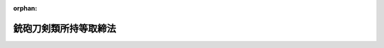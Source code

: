 .. _333AC0000000006_20250601_504AC0000000068:

:orphan:

======================
銃砲刀剣類所持等取締法
======================

.. raw:: html
    
    
    <main id="contentsLaw" class="active">
    <div id="innerDocument" class="active">
    
    
    
    
    <div style="margin-bottom: 12px;">
    <div id="lawTitleNo" style="font-size: 1.067rem; font-weight: bold;" class="_shokanBoxParent">昭和三十三年法律第六号<div class="_shokanBox"></div>
    <div class="_inyoBox" id="_inyo_"></div>
    </div>
    <div id="lawTitle" style="margin-left: 3rem; font-size: 1.5rem; font-weight: bold; line-height: 1.25em;" class="_shokanBoxParent">
    <span data-xpath="">銃砲刀剣類所持等取締法</span><div class="_shokanBox" id="_shokan_"><div class="_shokanBtnIcons"></div></div>
    <div class="_inyoBox" id="_inyo_"></div>
    </div>
    </div><section id="TOC" class="active TOC"><div class="_div_TOCLabel _shokanBoxParent">
    <span data-xpath="">目次</span><div class="_shokanBox" id="_shokan_"><div class="_shokanBtnIcons"></div></div>
    <div class="_inyoBox" id="_inyo_"></div>
    </div>
    <div class="_div_TOCChapter _shokanBoxParent" style="margin-left: 1em;">
    <div class="TOCChapterTitle xpathTarget xpath：／Law［1］／LawBody［1］／TOC［1］／TOCChapter［1］／ChapterTitle［1］">第一章　総則<span data-xpath="">（第一条―第三条の十三）</span>
    </div>
    <div class="_shokanBox"><div class="_inyoBox"></div></div>
    </div>
    <div class="_div_TOCChapter _shokanBoxParent" style="margin-left: 1em;">
    <div class="TOCChapterTitle xpathTarget xpath：／Law［1］／LawBody［1］／TOC［1］／TOCChapter［2］／ChapterTitle［1］">第二章　銃砲等又は刀剣類の所持の許可<span data-xpath="">（第四条―第十三条の四）</span>
    </div>
    <div class="_shokanBox"><div class="_inyoBox"></div></div>
    </div>
    <div class="_div_TOCChapter _shokanBoxParent" style="margin-left: 1em;">
    <div class="TOCChapterTitle xpathTarget xpath：／Law［1］／LawBody［1］／TOC［1］／TOCChapter［3］／ChapterTitle［1］">第三章　古式銃砲及び刀剣類の登録並びに刀剣類の製作の承認<span data-xpath="">（第十四条―第二十一条）</span>
    </div>
    <div class="_shokanBox"><div class="_inyoBox"></div></div>
    </div>
    <div class="_div_TOCChapter _shokanBoxParent" style="margin-left: 1em;">
    <div class="TOCChapterTitle xpathTarget xpath：／Law［1］／LawBody［1］／TOC［1］／TOCChapter［4］／ChapterTitle［1］">第四章　雑則<span data-xpath="">（第二十一条の二―第三十条の三）</span>
    </div>
    <div class="_shokanBox"><div class="_inyoBox"></div></div>
    </div>
    <div class="_div_TOCChapter _shokanBoxParent" style="margin-left: 1em;">
    <div class="TOCChapterTitle xpathTarget xpath：／Law［1］／LawBody［1］／TOC［1］／TOCChapter［5］／ChapterTitle［1］">第五章　罰則<span data-xpath="">（第三十一条―第三十七条）</span>
    </div>
    <div class="_shokanBox"><div class="_inyoBox"></div></div>
    </div>
    <div class="_div_TOCSupplProvision _shokanBoxParent" style="margin-left: 1em;">
    <span data-xpath="">附則</span><div class="_shokanBox" id="_shokan_"><div class="_shokanBtnIcons"></div></div>
    <div class="_inyoBox" id="_inyo_"></div>
    </div></section><section id="MainProvision" class="active MainProvision"><section id="" class="active Chapter"><div style="margin-left: 3em; font-weight: bold;" class="ChapterTitle _div_ChapterTitle _shokanBoxParent">
    <div class="ChapterTitle">第一章　総則</div>
    <div class="_shokanBox" id="_shokan_"><div class="_shokanBtnIcons"></div></div>
    <div class="_inyoBox" id="_inyo_"></div>
    </div></section><section id="" class="active Article"><div style="margin-left: 1em; font-weight: bold;" class="_div_ArticleCaption _shokanBoxParent">
    <span data-xpath="">（趣旨）</span><div class="_shokanBox" id="_shokan_"><div class="_shokanBtnIcons"></div></div>
    <div class="_inyoBox" id="_inyo_"></div>
    </div>
    <div style="margin-left: 1em; text-indent: -1em;" id="" class="_div_ArticleTitle _shokanBoxParent">
    <span style="font-weight: bold;">第一条</span>　<span data-xpath="">この法律は、銃砲、刀剣類等の所持、使用等に関する危害予防上必要な規制について定めるものとする。</span><div class="_shokanBox" id="_shokan_"><div class="_shokanBtnIcons"></div></div>
    <div class="_inyoBox" id="_inyo_"></div>
    </div></section><section id="" class="active Article"><div style="margin-left: 1em; font-weight: bold;" class="_div_ArticleCaption _shokanBoxParent">
    <span data-xpath="">（定義）</span><div class="_shokanBox" id="_shokan_"><div class="_shokanBtnIcons"></div></div>
    <div class="_inyoBox" id="_inyo_"></div>
    </div>
    <div style="margin-left: 1em; text-indent: -1em;" id="" class="_div_ArticleTitle _shokanBoxParent">
    <span style="font-weight: bold;">第二条</span>　<span data-xpath="">この法律において「銃砲」とは、次に掲げる物をいう。</span><div class="_shokanBox" id="_shokan_"><div class="_shokanBtnIcons"></div></div>
    <div class="_inyoBox" id="_inyo_"></div>
    </div>
    <div id="" style="margin-left: 2em; text-indent: -1em;" class="_div_ItemSentence _shokanBoxParent">
    <span style="font-weight: bold;">一</span>　<span data-xpath="">装薬銃砲（拳銃、小銃、機関銃、猟銃その他火薬を使用して金属性弾丸を発射する機能を有する銃又は砲のうち、内閣府令で定めるところにより測定した金属性弾丸の運動エネルギーの値が、人の生命に危険を及ぼし得るものとして内閣府令で定める値以上となるものをいう。第三条の四及び第三十一条の三第二項第一号において同じ。）</span><div class="_shokanBox" id="_shokan_"><div class="_shokanBtnIcons"></div></div>
    <div class="_inyoBox" id="_inyo_"></div>
    </div>
    <div id="" style="margin-left: 2em; text-indent: -1em;" class="_div_ItemSentence _shokanBoxParent">
    <span style="font-weight: bold;">二</span>　<span data-xpath="">空気銃（圧縮した気体を使用して金属性弾丸を発射する機能を有する銃のうち、内閣府令で定めるところにより測定した金属性弾丸の運動エネルギーの値が、人の生命に危険を及ぼし得るものとして内閣府令で定める値以上となるものをいう。以下同じ。）</span><div class="_shokanBox" id="_shokan_"><div class="_shokanBtnIcons"></div></div>
    <div class="_inyoBox" id="_inyo_"></div>
    </div>
    <div id="" style="margin-left: 2em; text-indent: -1em;" class="_div_ItemSentence _shokanBoxParent">
    <span style="font-weight: bold;">三</span>　<span data-xpath="">電磁石銃（電磁石の磁力により金属性弾丸を発射する機能を有する銃のうち、内閣府令で定めるところにより測定した金属性弾丸の運動エネルギーの値が、人の生命に危険を及ぼし得るものとして内閣府令で定める値以上となるものをいう。第三十一条の三第二項第二号において同じ。）</span><div class="_shokanBox" id="_shokan_"><div class="_shokanBtnIcons"></div></div>
    <div class="_inyoBox" id="_inyo_"></div>
    </div>
    <div style="margin-left: 1em; text-indent: -1em;" class="_div_ParagraphSentence _shokanBoxParent">
    <span style="font-weight: bold;">２</span>　<span data-xpath="">この法律において「刀剣類」とは、刃渡り十五センチメートル以上の刀、やり及びなぎなた、刃渡り五・五センチメートル以上の剣、あいくち並びに四十五度以上に自動的に開刃する装置を有する飛出しナイフ（刃渡り五・五センチメートル以下の飛出しナイフで、開刃した刃体をさやと直線に固定させる装置を有せず、刃先が直線であつて峰の先端部が丸みを帯び、かつ、峰の上における切先から直線で一センチメートルの点と切先とを結ぶ線が刃先の線に対して六十度以上の角度で交わるものを除く。）をいう。</span><div class="_shokanBox" id="_shokan_"><div class="_shokanBtnIcons"></div></div>
    <div class="_inyoBox" id="_inyo_"></div>
    </div></section><section id="" class="active Article"><div style="margin-left: 1em; font-weight: bold;" class="_div_ArticleCaption _shokanBoxParent">
    <span data-xpath="">（所持の禁止）</span><div class="_shokanBox" id="_shokan_"><div class="_shokanBtnIcons"></div></div>
    <div class="_inyoBox" id="_inyo_"></div>
    </div>
    <div style="margin-left: 1em; text-indent: -1em;" id="" class="_div_ArticleTitle _shokanBoxParent">
    <span style="font-weight: bold;">第三条</span>　<span data-xpath="">何人も、次の各号のいずれかに該当する場合を除いては、銃砲若しくはクロスボウ（引いた弦を固定し、これを解放することによつて矢を発射する機構を有する弓のうち、内閣府令で定めるところにより測定した矢の運動エネルギーの値が、人の生命に危険を及ぼし得るものとして内閣府令で定める値以上となるものをいう。以下同じ。）（以下「銃砲等」という。）又は刀剣類を所持してはならない。</span><div class="_shokanBox" id="_shokan_"><div class="_shokanBtnIcons"></div></div>
    <div class="_inyoBox" id="_inyo_"></div>
    </div>
    <div id="" style="margin-left: 2em; text-indent: -1em;" class="_div_ItemSentence _shokanBoxParent">
    <span style="font-weight: bold;">一</span>　<span data-xpath="">法令に基づき職務のため所持する場合</span><div class="_shokanBox" id="_shokan_"><div class="_shokanBtnIcons"></div></div>
    <div class="_inyoBox" id="_inyo_"></div>
    </div>
    <div id="" style="margin-left: 2em; text-indent: -1em;" class="_div_ItemSentence _shokanBoxParent">
    <span style="font-weight: bold;">二</span>　<span data-xpath="">国又は地方公共団体の職員が試験若しくは研究のため、第五条の三第一項若しくは第五条の三の二第一項若しくは鳥獣の保護及び管理並びに狩猟の適正化に関する法律（平成十四年法律第八十八号）第五十一条第四項の講習の教材の用に供するため、第五条の四第一項の技能検定（第三号の二並びに第三条の三第一項第二号及び第五号において「技能検定」という。）の用に供するため、第五条の五第一項の講習（第四号の四並びに第三条の三第一項第二号及び第五号の二において「技能講習」という。）の用に供するため、又は公衆の観覧に供するため所持する場合</span><div class="_shokanBox" id="_shokan_"><div class="_shokanBtnIcons"></div></div>
    <div class="_inyoBox" id="_inyo_"></div>
    </div>
    <div id="" style="margin-left: 2em; text-indent: -1em;" class="_div_ItemSentence _shokanBoxParent">
    <span style="font-weight: bold;">二の二</span>　<span data-xpath="">前二号の所持に供するため必要な銃砲等又は刀剣類の管理に係る職務を行う国又は地方公共団体の職員が当該銃砲等又は刀剣類を当該職務のため所持する場合</span><div class="_shokanBox" id="_shokan_"><div class="_shokanBtnIcons"></div></div>
    <div class="_inyoBox" id="_inyo_"></div>
    </div>
    <div id="" style="margin-left: 2em; text-indent: -1em;" class="_div_ItemSentence _shokanBoxParent">
    <span style="font-weight: bold;">三</span>　<span data-xpath="">第四条又は第六条の規定による許可を受けたもの（許可を受けた後変装銃砲刀剣類等（つえその他の銃砲等又は刀剣類以外の物と誤認させるような方法で変装された銃砲等又は刀剣類をいう。以下同じ。）としたものを除く。）を当該許可を受けた者が所持する場合</span><div class="_shokanBox" id="_shokan_"><div class="_shokanBtnIcons"></div></div>
    <div class="_inyoBox" id="_inyo_"></div>
    </div>
    <div id="" style="margin-left: 2em; text-indent: -1em;" class="_div_ItemSentence _shokanBoxParent">
    <span style="font-weight: bold;">三の二</span>　<span data-xpath="">技能検定を受ける者が当該技能検定を受けるため当該技能検定に係る猟銃を所持する場合</span><div class="_shokanBox" id="_shokan_"><div class="_shokanBtnIcons"></div></div>
    <div class="_inyoBox" id="_inyo_"></div>
    </div>
    <div id="" style="margin-left: 2em; text-indent: -1em;" class="_div_ItemSentence _shokanBoxParent">
    <span style="font-weight: bold;">四</span>　<span data-xpath="">第九条の三第一項の猟銃等射撃指導員（第四号の八、第三条の三第一項第六号、第四条第一項第五号の二、第五条の二第三項第六号及び第八条第一項第七号において「猟銃等射撃指導員」という。）が指定射撃場、教習射撃場又は練習射撃場において猟銃又は空気銃による射撃の指導を行うため当該指導を受ける者が第四条又は第六条の規定による許可を受けて所持する猟銃又は空気銃を所持する場合</span><div class="_shokanBox" id="_shokan_"><div class="_shokanBtnIcons"></div></div>
    <div class="_inyoBox" id="_inyo_"></div>
    </div>
    <div id="" style="margin-left: 2em; text-indent: -1em;" class="_div_ItemSentence _shokanBoxParent">
    <span style="font-weight: bold;">四の二</span>　<span data-xpath="">第九条の三の二第一項のクロスボウ射撃指導員（第四号の九、第四条第一項第五号の三及び第八条第一項第七号の二において「クロスボウ射撃指導員」という。）がクロスボウの射撃について危害予防上必要な措置が執られている場所として内閣府令で定めるもの（以下「クロスボウ射撃場」という。）においてクロスボウによる射撃の指導を行うため当該指導を受ける者が第四条又は第六条の規定による許可を受けて所持するクロスボウを所持する場合</span><div class="_shokanBox" id="_shokan_"><div class="_shokanBtnIcons"></div></div>
    <div class="_inyoBox" id="_inyo_"></div>
    </div>
    <div id="" style="margin-left: 2em; text-indent: -1em;" class="_div_ItemSentence _shokanBoxParent">
    <span style="font-weight: bold;">四の三</span>　<span data-xpath="">第九条の四第一項第二号の教習射撃指導員（次号、第三条の三第一項第七号及び第五条の五第四項において「教習射撃指導員」という。）が第九条の五第一項の射撃教習（以下この号及び第三条の三第一項第七号において「射撃教習」という。）を行うため、又は射撃教習を受ける者が当該射撃教習を受けるため第九条の六第二項の教習用備付け銃（第四号の六及び第三条の三第一項第七号において「教習用備付け銃」という。）を所持する場合</span><div class="_shokanBox" id="_shokan_"><div class="_shokanBtnIcons"></div></div>
    <div class="_inyoBox" id="_inyo_"></div>
    </div>
    <div id="" style="margin-left: 2em; text-indent: -1em;" class="_div_ItemSentence _shokanBoxParent">
    <span style="font-weight: bold;">四の四</span>　<span data-xpath="">技能講習従事教習射撃指導員（教習射撃指導員であつて、都道府県公安委員会が第五条の五第四項の規定により技能講習に関する事務を教習射撃場を管理する者に行わせる場合において当該技能講習に関する事務に従事するものをいう。第三条の三第一項第五号の二において同じ。）が当該技能講習に関する事務の用に供するため当該技能講習を受ける者が第四条第一項第一号の規定による許可を受けて所持する猟銃を所持する場合</span><div class="_shokanBox" id="_shokan_"><div class="_shokanBtnIcons"></div></div>
    <div class="_inyoBox" id="_inyo_"></div>
    </div>
    <div id="" style="margin-left: 2em; text-indent: -1em;" class="_div_ItemSentence _shokanBoxParent">
    <span style="font-weight: bold;">四の五</span>　<span data-xpath="">第九条の九第一項第二号の練習射撃指導員（以下この号及び第三条の三第一項第八号において「練習射撃指導員」という。）が第九条の十第一項の射撃練習（以下この号、第三条の三第一項第八号及び第九条の九第一項第二号において「射撃練習」という。）に係る指導若しくは助言を行うため、又は射撃練習を行うことができる者が当該射撃練習を行うため第九条の十一第二項の練習用備付け銃（以下この号、第四号の七、第三条の三第一項第八号、第九条の八第三項、第九条の九第二項において準用する第九条の四第三項及び第九条の十第一項において「練習用備付け銃」という。）を所持する場合（第九条の十五第一項第一号の年少射撃資格者（第四号の八、第四条第一項第五号の二、第五条の二第六項、第九条の九第二項において準用する第九条の四第三項、第九条の十第一項及び第九条の十一第三項において「年少射撃資格者」という。）にあつては、第九条の十一第三項の規定による指名を受けた練習射撃指導員の指導の下に当該射撃練習を行うため、当該練習射撃指導員の監督を受けて練習用備付け銃を所持する場合）</span><div class="_shokanBox" id="_shokan_"><div class="_shokanBtnIcons"></div></div>
    <div class="_inyoBox" id="_inyo_"></div>
    </div>
    <div id="" style="margin-left: 2em; text-indent: -1em;" class="_div_ItemSentence _shokanBoxParent">
    <span style="font-weight: bold;">四の六</span>　<span data-xpath="">教習射撃場を設置し、又は管理する者が教習用備付け銃を業務のため所持する場合</span><div class="_shokanBox" id="_shokan_"><div class="_shokanBtnIcons"></div></div>
    <div class="_inyoBox" id="_inyo_"></div>
    </div>
    <div id="" style="margin-left: 2em; text-indent: -1em;" class="_div_ItemSentence _shokanBoxParent">
    <span style="font-weight: bold;">四の七</span>　<span data-xpath="">練習射撃場を設置し、又は管理する者が練習用備付け銃を業務のため所持する場合</span><div class="_shokanBox" id="_shokan_"><div class="_shokanBtnIcons"></div></div>
    <div class="_inyoBox" id="_inyo_"></div>
    </div>
    <div id="" style="margin-left: 2em; text-indent: -1em;" class="_div_ItemSentence _shokanBoxParent">
    <span style="font-weight: bold;">四の八</span>　<span data-xpath="">年少射撃資格者が、指定射撃場において、第四条第一項第五号の二の規定による許可を受けた猟銃等射撃指導員の指導の下に空気銃射撃競技のための空気銃の射撃の練習を行い又は当該空気銃射撃競技に参加するため、当該猟銃等射撃指導員の監督を受けて当該許可に係る空気銃を所持する場合</span><div class="_shokanBox" id="_shokan_"><div class="_shokanBtnIcons"></div></div>
    <div class="_inyoBox" id="_inyo_"></div>
    </div>
    <div id="" style="margin-left: 2em; text-indent: -1em;" class="_div_ItemSentence _shokanBoxParent">
    <span style="font-weight: bold;">四の九</span>　<span data-xpath="">第九条の十六第一項の規定による資格の認定を受けた者（以下「クロスボウ射撃資格者」という。）が、クロスボウ射撃場において、第四条第一項第五号の三の規定による許可を受けたクロスボウ射撃指導員の指導の下にクロスボウの操作及び射撃に関する技能の維持向上又は所持の許可を受けようとするクロスボウの選定に資するためのクロスボウの射撃の練習を行うため、当該クロスボウ射撃指導員の監督を受けて当該許可に係るクロスボウを所持する場合</span><div class="_shokanBox" id="_shokan_"><div class="_shokanBtnIcons"></div></div>
    <div class="_inyoBox" id="_inyo_"></div>
    </div>
    <div id="" style="margin-left: 2em; text-indent: -1em;" class="_div_ItemSentence _shokanBoxParent">
    <span style="font-weight: bold;">五</span>　<span data-xpath="">第十条の五第一項の規定による空気銃又は拳銃の保管の委託を受けた者がその委託に係る空気銃又は拳銃を同条第二項の規定により保管のため所持する場合</span><div class="_shokanBox" id="_shokan_"><div class="_shokanBtnIcons"></div></div>
    <div class="_inyoBox" id="_inyo_"></div>
    </div>
    <div id="" style="margin-left: 2em; text-indent: -1em;" class="_div_ItemSentence _shokanBoxParent">
    <span style="font-weight: bold;">六</span>　<span data-xpath="">第十四条の規定による登録を受けたもの（変装銃砲刀剣類等を除く。）を所持する場合</span><div class="_shokanBox" id="_shokan_"><div class="_shokanBtnIcons"></div></div>
    <div class="_inyoBox" id="_inyo_"></div>
    </div>
    <div id="" style="margin-left: 2em; text-indent: -1em;" class="_div_ItemSentence _shokanBoxParent">
    <span style="font-weight: bold;">七</span>　<span data-xpath="">武器等製造法（昭和二十八年法律第百四十五号）の武器製造事業者若しくは猟銃等製造事業者又は同法第四条ただし書若しくは第十八条ただし書の許可を受けた者がその製造（改造及び修理を含む。以下同じ。）に係るもの（猟銃等製造事業者が修理をする場合にあつては、猟銃等販売事業者、教習射撃場若しくは練習射撃場を設置し、若しくは管理する者又は第四条の規定による許可を受けて所持する者から修理を委託されたものに限る。）を業務のため所持する場合</span><div class="_shokanBox" id="_shokan_"><div class="_shokanBtnIcons"></div></div>
    <div class="_inyoBox" id="_inyo_"></div>
    </div>
    <div id="" style="margin-left: 2em; text-indent: -1em;" class="_div_ItemSentence _shokanBoxParent">
    <span style="font-weight: bold;">八</span>　<span data-xpath="">武器等製造法の猟銃等販売事業者が猟銃等製造事業者、猟銃等販売事業者、教習射撃場若しくは練習射撃場を設置する者、第四条の規定による許可を受けて所持する者、第八条第六項の措置を執らなければならない者若しくは国若しくは地方公共団体から譲り受けたもの又は当該猟銃等販売事業者が輸入したものを業務のため所持する場合</span><div class="_shokanBox" id="_shokan_"><div class="_shokanBtnIcons"></div></div>
    <div class="_inyoBox" id="_inyo_"></div>
    </div>
    <div id="" style="margin-left: 2em; text-indent: -1em;" class="_div_ItemSentence _shokanBoxParent">
    <span style="font-weight: bold;">九</span>　<span data-xpath="">第十条の八第一項の規定による猟銃又は空気銃の保管の委託を受けた者がその委託に係る猟銃又は空気銃を同条第二項において準用する第九条の七第二項の規定により保管のため所持する場合</span><div class="_shokanBox" id="_shokan_"><div class="_shokanBtnIcons"></div></div>
    <div class="_inyoBox" id="_inyo_"></div>
    </div>
    <div id="" style="margin-left: 2em; text-indent: -1em;" class="_div_ItemSentence _shokanBoxParent">
    <span style="font-weight: bold;">九の二</span>　<span data-xpath="">第十条の八の二第一項の規定によるクロスボウの保管の委託を受けた者がその委託に係るクロスボウを同条第二項において準用する第九条の七第二項の規定により保管のため所持する場合</span><div class="_shokanBox" id="_shokan_"><div class="_shokanBtnIcons"></div></div>
    <div class="_inyoBox" id="_inyo_"></div>
    </div>
    <div id="" style="margin-left: 2em; text-indent: -1em;" class="_div_ItemSentence _shokanBoxParent">
    <span style="font-weight: bold;">十</span>　<span data-xpath="">第十八条の二第一項の規定による承認を受けて刀剣類の製作をする者がその製作したものを製作の目的に従つて所持する場合</span><div class="_shokanBox" id="_shokan_"><div class="_shokanBtnIcons"></div></div>
    <div class="_inyoBox" id="_inyo_"></div>
    </div>
    <div id="" style="margin-left: 2em; text-indent: -1em;" class="_div_ItemSentence _shokanBoxParent">
    <span style="font-weight: bold;">十一</span>　<span data-xpath="">事業場の所在地を管轄する都道府県公安委員会に届け出て捕鯨用標識銃、救命索発射銃、救命用信号銃、建設用びよう打銃、建設用綱索発射銃、運動競技用信号銃又は第四条第一項第二号の政令で定める銃砲の製造を業とする者（以下「捕鯨用標識銃等製造事業者」という。）がその製造に係るもの（捕鯨用標識銃等製造事業者が修理をする場合にあつては、次号に規定する捕鯨用標識銃等販売事業者又は同条の規定による許可を受けて所持する者から修理を委託されたものに限る。）を業務のため所持する場合</span><div class="_shokanBox" id="_shokan_"><div class="_shokanBtnIcons"></div></div>
    <div class="_inyoBox" id="_inyo_"></div>
    </div>
    <div id="" style="margin-left: 2em; text-indent: -1em;" class="_div_ItemSentence _shokanBoxParent">
    <span style="font-weight: bold;">十二</span>　<span data-xpath="">事業場の所在地を管轄する都道府県公安委員会に届け出て捕鯨用標識銃、救命索発射銃、救命用信号銃、建設用びよう打銃、建設用綱索発射銃、運動競技用信号銃又は第四条第一項第二号の政令で定める銃砲の販売を業とする者（以下「捕鯨用標識銃等販売事業者」という。）が捕鯨用標識銃等製造事業者、捕鯨用標識銃等販売事業者、同条の規定による許可を受けて所持する者、第八条第六項の措置を執らなければならない者若しくは国若しくは地方公共団体から譲り受けたもの又は当該捕鯨用標識銃等販売事業者が輸入したものを業務のため所持する場合</span><div class="_shokanBox" id="_shokan_"><div class="_shokanBtnIcons"></div></div>
    <div class="_inyoBox" id="_inyo_"></div>
    </div>
    <div id="" style="margin-left: 2em; text-indent: -1em;" class="_div_ItemSentence _shokanBoxParent">
    <span style="font-weight: bold;">十三</span>　<span data-xpath="">事業場の所在地を管轄する都道府県公安委員会に届け出てクロスボウの製造を業とする者（以下「クロスボウ製造事業者」という。）がその製造に係るもの（クロスボウ製造事業者が修理をする場合にあつては、次号に規定するクロスボウ販売事業者又は第四条の規定による許可を受けて所持する者から修理を委託されたものに限る。）を業務のため所持する場合</span><div class="_shokanBox" id="_shokan_"><div class="_shokanBtnIcons"></div></div>
    <div class="_inyoBox" id="_inyo_"></div>
    </div>
    <div id="" style="margin-left: 2em; text-indent: -1em;" class="_div_ItemSentence _shokanBoxParent">
    <span style="font-weight: bold;">十四</span>　<span data-xpath="">事業場の所在地を管轄する都道府県公安委員会に届け出てクロスボウの販売を業とする者（以下「クロスボウ販売事業者」という。）がクロスボウ製造事業者、クロスボウ販売事業者、第四条の規定による許可を受けて所持する者、第八条第六項の措置を執らなければならない者若しくは国若しくは地方公共団体から譲り受けたもの又は当該クロスボウ販売事業者が輸入したものを業務のため所持する場合</span><div class="_shokanBox" id="_shokan_"><div class="_shokanBtnIcons"></div></div>
    <div class="_inyoBox" id="_inyo_"></div>
    </div>
    <div id="" style="margin-left: 2em; text-indent: -1em;" class="_div_ItemSentence _shokanBoxParent">
    <span style="font-weight: bold;">十五</span>　<span data-xpath="">第十号に掲げる場合のほか、事業場の所在地を管轄する都道府県公安委員会に届け出て輸出のための刀剣類の製作を業とする者がその製作に係るものを業務のため所持する場合又は当該刀剣類について輸出の取扱いを委託された者がその委託を受けたものを輸出のため所持する場合</span><div class="_shokanBox" id="_shokan_"><div class="_shokanBtnIcons"></div></div>
    <div class="_inyoBox" id="_inyo_"></div>
    </div>
    <div style="margin-left: 1em; text-indent: -1em;" class="_div_ParagraphSentence _shokanBoxParent">
    <span style="font-weight: bold;">２</span>　<span data-xpath="">第四条第一項第二号又は第二号の二の規定により人命救助、動物麻酔、と殺又は漁業、建設業その他の産業の用途に供するため必要な銃砲等の所持の許可を受けた者の監督の下に人命救助、動物麻酔、と殺又は当該産業の作業に従事する者（許可を受けた者があらかじめ住所地（法人の代表者又は代理人、使用人その他の従業者で、その法人の業務のための所持についてこれらの規定による許可を受けたものにあつては、当該事業場の所在地）を管轄する都道府県公安委員会に届け出たものに限る。第十一条第三項において「人命救助等に従事する者」という。）は、前項の規定にかかわらず、許可に係る銃砲等を許可を受けた者の指示に基づいて業務上使用するために所持することができる。</span><div class="_shokanBox" id="_shokan_"><div class="_shokanBtnIcons"></div></div>
    <div class="_inyoBox" id="_inyo_"></div>
    </div>
    <div style="margin-left: 1em; text-indent: -1em;" class="_div_ParagraphSentence _shokanBoxParent">
    <span style="font-weight: bold;">３</span>　<span data-xpath="">第一項第四号の六、第四号の七及び第七号から第十五号までに規定する者の使用人（当該各号に規定する者があらかじめ事業場の所在地を管轄する都道府県公安委員会に届け出たものに限る。）がそれぞれ当該各号に規定する者の業務のため所持する場合は、それぞれ同項各号に定める場合に含まれるものとする。</span><div class="_shokanBox" id="_shokan_"><div class="_shokanBtnIcons"></div></div>
    <div class="_inyoBox" id="_inyo_"></div>
    </div>
    <div style="margin-left: 1em; text-indent: -1em;" class="_div_ParagraphSentence _shokanBoxParent">
    <span style="font-weight: bold;">４</span>　<span data-xpath="">第一項第十一号から第十五号まで及び前二項の規定による都道府県公安委員会への届出に関し必要な細目は、内閣府令で定める。</span><div class="_shokanBox" id="_shokan_"><div class="_shokanBtnIcons"></div></div>
    <div class="_inyoBox" id="_inyo_"></div>
    </div></section><section id="" class="active Article"><div style="margin-left: 1em; text-indent: -1em;" id="" class="_div_ArticleTitle _shokanBoxParent">
    <span style="font-weight: bold;">第三条の二</span>　<span data-xpath="">何人も、次の各号のいずれかに該当する場合を除いては、拳銃の銃身、機関部体、回転弾倉又はスライド（以下「拳銃部品」という。）を所持してはならない。</span><div class="_shokanBox" id="_shokan_"><div class="_shokanBtnIcons"></div></div>
    <div class="_inyoBox" id="_inyo_"></div>
    </div>
    <div id="" style="margin-left: 2em; text-indent: -1em;" class="_div_ItemSentence _shokanBoxParent">
    <span style="font-weight: bold;">一</span>　<span data-xpath="">法令に基づき職務のため拳銃を所持することができる者がその職務のため所持する場合</span><div class="_shokanBox" id="_shokan_"><div class="_shokanBtnIcons"></div></div>
    <div class="_inyoBox" id="_inyo_"></div>
    </div>
    <div id="" style="margin-left: 2em; text-indent: -1em;" class="_div_ItemSentence _shokanBoxParent">
    <span style="font-weight: bold;">二</span>　<span data-xpath="">国又は地方公共団体の職員が試験若しくは研究のため、又は公衆の観覧に供するため所持する場合</span><div class="_shokanBox" id="_shokan_"><div class="_shokanBtnIcons"></div></div>
    <div class="_inyoBox" id="_inyo_"></div>
    </div>
    <div id="" style="margin-left: 2em; text-indent: -1em;" class="_div_ItemSentence _shokanBoxParent">
    <span style="font-weight: bold;">三</span>　<span data-xpath="">前二号の所持に供するため必要な拳銃部品の管理に係る職務を行う国又は地方公共団体の職員が当該拳銃部品を当該職務のため所持する場合</span><div class="_shokanBox" id="_shokan_"><div class="_shokanBtnIcons"></div></div>
    <div class="_inyoBox" id="_inyo_"></div>
    </div>
    <div id="" style="margin-left: 2em; text-indent: -1em;" class="_div_ItemSentence _shokanBoxParent">
    <span style="font-weight: bold;">四</span>　<span data-xpath="">第四条又は第六条の規定による拳銃の所持の許可を受けた者が許可に係る拳銃に取り付けて使用するため所持する場合</span><div class="_shokanBox" id="_shokan_"><div class="_shokanBtnIcons"></div></div>
    <div class="_inyoBox" id="_inyo_"></div>
    </div>
    <div id="" style="margin-left: 2em; text-indent: -1em;" class="_div_ItemSentence _shokanBoxParent">
    <span style="font-weight: bold;">五</span>　<span data-xpath="">第十条の五第一項の規定による拳銃部品の保管の委託を受けた者がその委託に係る拳銃部品を同条第二項の規定により保管のため所持する場合</span><div class="_shokanBox" id="_shokan_"><div class="_shokanBtnIcons"></div></div>
    <div class="_inyoBox" id="_inyo_"></div>
    </div>
    <div id="" style="margin-left: 2em; text-indent: -1em;" class="_div_ItemSentence _shokanBoxParent">
    <span style="font-weight: bold;">六</span>　<span data-xpath="">武器等製造法の武器製造事業者又は同法第四条ただし書の許可を受けた者がその製造に係るものを業務のため所持する場合</span><div class="_shokanBox" id="_shokan_"><div class="_shokanBtnIcons"></div></div>
    <div class="_inyoBox" id="_inyo_"></div>
    </div>
    <div style="margin-left: 1em; text-indent: -1em;" class="_div_ParagraphSentence _shokanBoxParent">
    <span style="font-weight: bold;">２</span>　<span data-xpath="">前項第六号に規定する者の使用人で同号に規定する者があらかじめ事業場の所在地を管轄する都道府県公安委員会に届け出たもの（同号に規定する者が前条第三項の規定により届け出たものを含む。）が同号に規定する者の業務のため所持する場合は、同号に定める場合に含まれるものとする。</span><div class="_shokanBox" id="_shokan_"><div class="_shokanBtnIcons"></div></div>
    <div class="_inyoBox" id="_inyo_"></div>
    </div>
    <div style="margin-left: 1em; text-indent: -1em;" class="_div_ParagraphSentence _shokanBoxParent">
    <span style="font-weight: bold;">３</span>　<span data-xpath="">前項の規定による都道府県公安委員会への届出に関し必要な細目は、内閣府令で定める。</span><div class="_shokanBox" id="_shokan_"><div class="_shokanBtnIcons"></div></div>
    <div class="_inyoBox" id="_inyo_"></div>
    </div></section><section id="" class="active Article"><div style="margin-left: 1em; text-indent: -1em;" id="" class="_div_ArticleTitle _shokanBoxParent">
    <span style="font-weight: bold;">第三条の三</span>　<span data-xpath="">何人も、次の各号のいずれかに該当する場合を除いては、実包のうち拳銃に使用することができるものとして内閣府令で定めるもの（以下「拳銃実包」という。）を所持してはならない。</span><div class="_shokanBox" id="_shokan_"><div class="_shokanBtnIcons"></div></div>
    <div class="_inyoBox" id="_inyo_"></div>
    </div>
    <div id="" style="margin-left: 2em; text-indent: -1em;" class="_div_ItemSentence _shokanBoxParent">
    <span style="font-weight: bold;">一</span>　<span data-xpath="">法令に基づき職務のため銃砲を所持する者が当該銃砲に適合する拳銃実包をその職務のため所持する場合</span><div class="_shokanBox" id="_shokan_"><div class="_shokanBtnIcons"></div></div>
    <div class="_inyoBox" id="_inyo_"></div>
    </div>
    <div id="" style="margin-left: 2em; text-indent: -1em;" class="_div_ItemSentence _shokanBoxParent">
    <span style="font-weight: bold;">二</span>　<span data-xpath="">試験若しくは研究のため又は技能検定若しくは技能講習の用に供するため銃砲を所持する国又は地方公共団体の職員が当該銃砲に適合する拳銃実包をこれらの職務のため所持する場合</span><div class="_shokanBox" id="_shokan_"><div class="_shokanBtnIcons"></div></div>
    <div class="_inyoBox" id="_inyo_"></div>
    </div>
    <div id="" style="margin-left: 2em; text-indent: -1em;" class="_div_ItemSentence _shokanBoxParent">
    <span style="font-weight: bold;">三</span>　<span data-xpath="">前二号又は第十一号の所持に供するため必要な拳銃実包の管理に係る職務を行う国又は地方公共団体の職員が当該拳銃実包をその職務のため所持する場合</span><div class="_shokanBox" id="_shokan_"><div class="_shokanBtnIcons"></div></div>
    <div class="_inyoBox" id="_inyo_"></div>
    </div>
    <div id="" style="margin-left: 2em; text-indent: -1em;" class="_div_ItemSentence _shokanBoxParent">
    <span style="font-weight: bold;">四</span>　<span data-xpath="">第四条第一項第一号、第三号若しくは第四号又は第六条の規定による銃砲の所持の許可を受けた者が許可に係る銃砲に適合する拳銃実包を所持する場合</span><div class="_shokanBox" id="_shokan_"><div class="_shokanBtnIcons"></div></div>
    <div class="_inyoBox" id="_inyo_"></div>
    </div>
    <div id="" style="margin-left: 2em; text-indent: -1em;" class="_div_ItemSentence _shokanBoxParent">
    <span style="font-weight: bold;">五</span>　<span data-xpath="">技能検定を受ける者がその所持する当該技能検定に係る猟銃に適合する拳銃実包を当該技能検定を受けるため所持する場合</span><div class="_shokanBox" id="_shokan_"><div class="_shokanBtnIcons"></div></div>
    <div class="_inyoBox" id="_inyo_"></div>
    </div>
    <div id="" style="margin-left: 2em; text-indent: -1em;" class="_div_ItemSentence _shokanBoxParent">
    <span style="font-weight: bold;">五の二</span>　<span data-xpath="">技能講習に関する事務の用に供するため、当該技能講習を受ける者が第四条第一項第一号の規定による許可を受けて所持する猟銃を所持する技能講習従事教習射撃指導員が、当該猟銃に適合する拳銃実包を当該技能講習に関する事務の用に供するため所持する場合</span><div class="_shokanBox" id="_shokan_"><div class="_shokanBtnIcons"></div></div>
    <div class="_inyoBox" id="_inyo_"></div>
    </div>
    <div id="" style="margin-left: 2em; text-indent: -1em;" class="_div_ItemSentence _shokanBoxParent">
    <span style="font-weight: bold;">六</span>　<span data-xpath="">指定射撃場、教習射撃場又は練習射撃場における猟銃による射撃の指導を行うため、当該射撃の指導を受ける者が第四条又は第六条の規定による許可を受けて所持する猟銃を所持する猟銃等射撃指導員が、当該猟銃に適合する拳銃実包を当該射撃の指導を行うため所持する場合</span><div class="_shokanBox" id="_shokan_"><div class="_shokanBtnIcons"></div></div>
    <div class="_inyoBox" id="_inyo_"></div>
    </div>
    <div id="" style="margin-left: 2em; text-indent: -1em;" class="_div_ItemSentence _shokanBoxParent">
    <span style="font-weight: bold;">七</span>　<span data-xpath="">射撃教習を行うため教習用備付け銃を所持する教習射撃指導員が当該射撃教習を行うため、又は射撃教習を受けるため教習用備付け銃を所持する者が当該射撃教習を受けるため、それぞれ当該教習用備付け銃に適合する拳銃実包を所持する場合</span><div class="_shokanBox" id="_shokan_"><div class="_shokanBtnIcons"></div></div>
    <div class="_inyoBox" id="_inyo_"></div>
    </div>
    <div id="" style="margin-left: 2em; text-indent: -1em;" class="_div_ItemSentence _shokanBoxParent">
    <span style="font-weight: bold;">八</span>　<span data-xpath="">射撃練習に係る指導若しくは助言を行うため練習用備付け銃を所持する練習射撃指導員が当該指導若しくは助言を行うため、又は射撃練習を行うため練習用備付け銃を所持することができる者が当該射撃練習を行うため、それぞれ当該練習用備付け銃に適合する拳銃実包を所持する場合</span><div class="_shokanBox" id="_shokan_"><div class="_shokanBtnIcons"></div></div>
    <div class="_inyoBox" id="_inyo_"></div>
    </div>
    <div id="" style="margin-left: 2em; text-indent: -1em;" class="_div_ItemSentence _shokanBoxParent">
    <span style="font-weight: bold;">九</span>　<span data-xpath="">第十条の五第一項の規定による拳銃実包の保管の委託を受けた者がその委託に係る拳銃実包を同条第二項の規定により保管のため所持する場合</span><div class="_shokanBox" id="_shokan_"><div class="_shokanBtnIcons"></div></div>
    <div class="_inyoBox" id="_inyo_"></div>
    </div>
    <div id="" style="margin-left: 2em; text-indent: -1em;" class="_div_ItemSentence _shokanBoxParent">
    <span style="font-weight: bold;">十</span>　<span data-xpath="">武器等製造法の武器製造事業者若しくは猟銃等製造事業者又は同法第四条ただし書若しくは第十八条ただし書の許可を受けた者であつてその製造に係る銃砲（猟銃等製造事業者が修理をする銃砲にあつては、猟銃等販売事業者、教習射撃場若しくは練習射撃場を設置し、若しくは管理する者又は第四条の規定による許可を受けて所持する者から修理を委託されたものに限る。）を業務のため所持するものが、当該銃砲に適合する拳銃実包を当該業務のため所持する場合</span><div class="_shokanBox" id="_shokan_"><div class="_shokanBtnIcons"></div></div>
    <div class="_inyoBox" id="_inyo_"></div>
    </div>
    <div id="" style="margin-left: 2em; text-indent: -1em;" class="_div_ItemSentence _shokanBoxParent">
    <span style="font-weight: bold;">十一</span>　<span data-xpath="">火薬類取締法（昭和二十五年法律第百四十九号）の規定によりその所持が禁止されていない拳銃実包を所持する場合</span><div class="_shokanBox" id="_shokan_"><div class="_shokanBtnIcons"></div></div>
    <div class="_inyoBox" id="_inyo_"></div>
    </div>
    <div style="margin-left: 1em; text-indent: -1em;" class="_div_ParagraphSentence _shokanBoxParent">
    <span style="font-weight: bold;">２</span>　<span data-xpath="">前項第十号に規定する者の使用人（同号に規定する者が第三条第三項の規定により届け出たものに限る。）が同号に規定する者の業務のため所持する場合は、同号に定める場合に含まれるものとする。</span><div class="_shokanBox" id="_shokan_"><div class="_shokanBtnIcons"></div></div>
    <div class="_inyoBox" id="_inyo_"></div>
    </div></section><section id="" class="active Article"><div style="margin-left: 1em; font-weight: bold;" class="_div_ArticleCaption _shokanBoxParent">
    <span data-xpath="">（輸入の禁止）</span><div class="_shokanBox" id="_shokan_"><div class="_shokanBtnIcons"></div></div>
    <div class="_inyoBox" id="_inyo_"></div>
    </div>
    <div style="margin-left: 1em; text-indent: -1em;" id="" class="_div_ArticleTitle _shokanBoxParent">
    <span style="font-weight: bold;">第三条の四</span>　<span data-xpath="">何人も、次の各号のいずれかに該当する場合を除いては、拳銃、小銃若しくは機関銃又は砲（装薬銃砲であつて、武器等製造法第二条第一項に規定する武器に該当するものに限る。）（以下「拳銃等」という。）を輸入してはならない。</span><div class="_shokanBox" id="_shokan_"><div class="_shokanBtnIcons"></div></div>
    <div class="_inyoBox" id="_inyo_"></div>
    </div>
    <div id="" style="margin-left: 2em; text-indent: -1em;" class="_div_ItemSentence _shokanBoxParent">
    <span style="font-weight: bold;">一</span>　<span data-xpath="">国又は地方公共団体が第三条第一項第一号又は第二号の所持に供するため必要な拳銃等を輸入する場合</span><div class="_shokanBox" id="_shokan_"><div class="_shokanBtnIcons"></div></div>
    <div class="_inyoBox" id="_inyo_"></div>
    </div>
    <div id="" style="margin-left: 2em; text-indent: -1em;" class="_div_ItemSentence _shokanBoxParent">
    <span style="font-weight: bold;">二</span>　<span data-xpath="">国又は地方公共団体から前号の拳銃等の輸入の委託を受けた者が委託に係る拳銃等を輸入する場合</span><div class="_shokanBox" id="_shokan_"><div class="_shokanBtnIcons"></div></div>
    <div class="_inyoBox" id="_inyo_"></div>
    </div>
    <div id="" style="margin-left: 2em; text-indent: -1em;" class="_div_ItemSentence _shokanBoxParent">
    <span style="font-weight: bold;">三</span>　<span data-xpath="">第四条第一項第三号又は第四号の規定により拳銃等の所持の許可を受けた者が許可に係る拳銃等を輸入する場合</span><div class="_shokanBox" id="_shokan_"><div class="_shokanBtnIcons"></div></div>
    <div class="_inyoBox" id="_inyo_"></div>
    </div>
    <div id="" style="margin-left: 2em; text-indent: -1em;" class="_div_ItemSentence _shokanBoxParent">
    <span style="font-weight: bold;">四</span>　<span data-xpath="">前号に規定する者から許可に係る拳銃等の輸入の委託を受けた者が委託に係る拳銃等を輸入する場合</span><div class="_shokanBox" id="_shokan_"><div class="_shokanBtnIcons"></div></div>
    <div class="_inyoBox" id="_inyo_"></div>
    </div>
    <div id="" style="margin-left: 2em; text-indent: -1em;" class="_div_ItemSentence _shokanBoxParent">
    <span style="font-weight: bold;">五</span>　<span data-xpath="">第六条第一項の規定により拳銃等の所持の許可を受けた者が許可に係る拳銃等を輸入する場合</span><div class="_shokanBox" id="_shokan_"><div class="_shokanBtnIcons"></div></div>
    <div class="_inyoBox" id="_inyo_"></div>
    </div></section><section id="" class="active Article"><div style="margin-left: 1em; text-indent: -1em;" id="" class="_div_ArticleTitle _shokanBoxParent">
    <span style="font-weight: bold;">第三条の五</span>　<span data-xpath="">何人も、次の各号のいずれかに該当する場合を除いては、拳銃部品を輸入してはならない。</span><div class="_shokanBox" id="_shokan_"><div class="_shokanBtnIcons"></div></div>
    <div class="_inyoBox" id="_inyo_"></div>
    </div>
    <div id="" style="margin-left: 2em; text-indent: -1em;" class="_div_ItemSentence _shokanBoxParent">
    <span style="font-weight: bold;">一</span>　<span data-xpath="">国又は地方公共団体が第三条の二第一項第一号又は第二号の所持に供するため必要な拳銃部品を輸入する場合</span><div class="_shokanBox" id="_shokan_"><div class="_shokanBtnIcons"></div></div>
    <div class="_inyoBox" id="_inyo_"></div>
    </div>
    <div id="" style="margin-left: 2em; text-indent: -1em;" class="_div_ItemSentence _shokanBoxParent">
    <span style="font-weight: bold;">二</span>　<span data-xpath="">国又は地方公共団体から前号の拳銃部品の輸入の委託を受けた者が委託に係る拳銃部品を輸入する場合</span><div class="_shokanBox" id="_shokan_"><div class="_shokanBtnIcons"></div></div>
    <div class="_inyoBox" id="_inyo_"></div>
    </div>
    <div id="" style="margin-left: 2em; text-indent: -1em;" class="_div_ItemSentence _shokanBoxParent">
    <span style="font-weight: bold;">三</span>　<span data-xpath="">第四条第一項第三号又は第四号の規定により拳銃の所持の許可を受けた者が第三条の二第一項第四号の所持に供するため必要な拳銃部品を輸入する場合</span><div class="_shokanBox" id="_shokan_"><div class="_shokanBtnIcons"></div></div>
    <div class="_inyoBox" id="_inyo_"></div>
    </div>
    <div id="" style="margin-left: 2em; text-indent: -1em;" class="_div_ItemSentence _shokanBoxParent">
    <span style="font-weight: bold;">四</span>　<span data-xpath="">第三条の二第一項第六号に規定する者が同号の所持に供するため必要な拳銃部品を輸入する場合</span><div class="_shokanBox" id="_shokan_"><div class="_shokanBtnIcons"></div></div>
    <div class="_inyoBox" id="_inyo_"></div>
    </div>
    <div id="" style="margin-left: 2em; text-indent: -1em;" class="_div_ItemSentence _shokanBoxParent">
    <span style="font-weight: bold;">五</span>　<span data-xpath="">前二号に規定する者からこれらの規定に規定する拳銃部品の輸入の委託を受けた者が委託に係る拳銃部品を輸入する場合</span><div class="_shokanBox" id="_shokan_"><div class="_shokanBtnIcons"></div></div>
    <div class="_inyoBox" id="_inyo_"></div>
    </div>
    <div id="" style="margin-left: 2em; text-indent: -1em;" class="_div_ItemSentence _shokanBoxParent">
    <span style="font-weight: bold;">六</span>　<span data-xpath="">第六条第一項の規定により拳銃の所持の許可を受けた者が第三条の二第一項第四号の所持に供するため必要な拳銃部品を輸入する場合</span><div class="_shokanBox" id="_shokan_"><div class="_shokanBtnIcons"></div></div>
    <div class="_inyoBox" id="_inyo_"></div>
    </div></section><section id="" class="active Article"><div style="margin-left: 1em; text-indent: -1em;" id="" class="_div_ArticleTitle _shokanBoxParent">
    <span style="font-weight: bold;">第三条の六</span>　<span data-xpath="">何人も、次の各号のいずれかに該当する場合を除いては、拳銃実包を輸入してはならない。</span><div class="_shokanBox" id="_shokan_"><div class="_shokanBtnIcons"></div></div>
    <div class="_inyoBox" id="_inyo_"></div>
    </div>
    <div id="" style="margin-left: 2em; text-indent: -1em;" class="_div_ItemSentence _shokanBoxParent">
    <span style="font-weight: bold;">一</span>　<span data-xpath="">国又は地方公共団体が第三条の三第一項第一号、第二号又は第十一号の所持に供するため必要な拳銃実包を輸入する場合</span><div class="_shokanBox" id="_shokan_"><div class="_shokanBtnIcons"></div></div>
    <div class="_inyoBox" id="_inyo_"></div>
    </div>
    <div id="" style="margin-left: 2em; text-indent: -1em;" class="_div_ItemSentence _shokanBoxParent">
    <span style="font-weight: bold;">二</span>　<span data-xpath="">国又は地方公共団体から前号の拳銃実包の輸入の委託を受けた者が委託に係る拳銃実包を輸入する場合</span><div class="_shokanBox" id="_shokan_"><div class="_shokanBtnIcons"></div></div>
    <div class="_inyoBox" id="_inyo_"></div>
    </div>
    <div id="" style="margin-left: 2em; text-indent: -1em;" class="_div_ItemSentence _shokanBoxParent">
    <span style="font-weight: bold;">三</span>　<span data-xpath="">第三条の三第一項第四号から第八号まで又は第十号に掲げる場合に該当して拳銃実包を所持することができる者が、それぞれ当該各号に規定する所持に供するため必要な拳銃実包を輸入する場合</span><div class="_shokanBox" id="_shokan_"><div class="_shokanBtnIcons"></div></div>
    <div class="_inyoBox" id="_inyo_"></div>
    </div>
    <div id="" style="margin-left: 2em; text-indent: -1em;" class="_div_ItemSentence _shokanBoxParent">
    <span style="font-weight: bold;">四</span>　<span data-xpath="">前号に規定する者から同号の拳銃実包の輸入の委託を受けた者が委託に係る拳銃実包を輸入する場合</span><div class="_shokanBox" id="_shokan_"><div class="_shokanBtnIcons"></div></div>
    <div class="_inyoBox" id="_inyo_"></div>
    </div>
    <div id="" style="margin-left: 2em; text-indent: -1em;" class="_div_ItemSentence _shokanBoxParent">
    <span style="font-weight: bold;">五</span>　<span data-xpath="">火薬類取締法第二十四条第一項の許可を受けて拳銃実包を輸入する場合</span><div class="_shokanBox" id="_shokan_"><div class="_shokanBtnIcons"></div></div>
    <div class="_inyoBox" id="_inyo_"></div>
    </div></section><section id="" class="active Article"><div style="margin-left: 1em; font-weight: bold;" class="_div_ArticleCaption _shokanBoxParent">
    <span data-xpath="">（譲渡し等の禁止）</span><div class="_shokanBox" id="_shokan_"><div class="_shokanBtnIcons"></div></div>
    <div class="_inyoBox" id="_inyo_"></div>
    </div>
    <div style="margin-left: 1em; text-indent: -1em;" id="" class="_div_ArticleTitle _shokanBoxParent">
    <span style="font-weight: bold;">第三条の七</span>　<span data-xpath="">何人も、次の各号のいずれかに該当する場合を除いては、拳銃等（第三条第一項第六号に規定する銃砲に該当するものを除く。以下この条及び第三条の十において同じ。）を譲り渡し、又は貸し付けてはならない。</span><div class="_shokanBox" id="_shokan_"><div class="_shokanBtnIcons"></div></div>
    <div class="_inyoBox" id="_inyo_"></div>
    </div>
    <div id="" style="margin-left: 2em; text-indent: -1em;" class="_div_ItemSentence _shokanBoxParent">
    <span style="font-weight: bold;">一</span>　<span data-xpath="">第三条第一項第二号の二に掲げる場合に該当して拳銃等を所持する者が、その職務のため、同号に掲げる場合に該当して当該拳銃等を所持することができる者又は第四条の規定による当該拳銃等の所持の許可を受けた者に当該拳銃等を譲り渡し、又は貸し付ける場合</span><div class="_shokanBox" id="_shokan_"><div class="_shokanBtnIcons"></div></div>
    <div class="_inyoBox" id="_inyo_"></div>
    </div>
    <div id="" style="margin-left: 2em; text-indent: -1em;" class="_div_ItemSentence _shokanBoxParent">
    <span style="font-weight: bold;">二</span>　<span data-xpath="">第三条第一項第三号に掲げる場合に該当して拳銃等を所持する者が、同項第二号の二に掲げる場合に該当して当該拳銃等を所持することができる者又は第四条の規定による当該拳銃等の所持の許可を受けた者に当該拳銃等を譲り渡し、又は貸し付ける場合</span><div class="_shokanBox" id="_shokan_"><div class="_shokanBtnIcons"></div></div>
    <div class="_inyoBox" id="_inyo_"></div>
    </div>
    <div id="" style="margin-left: 2em; text-indent: -1em;" class="_div_ItemSentence _shokanBoxParent">
    <span style="font-weight: bold;">三</span>　<span data-xpath="">第三条第一項第七号に掲げる場合に該当して拳銃等を所持する者が、同号に規定する業務のため、同項第二号の二に掲げる場合に該当して当該拳銃等を所持することができる者又は第四条の規定による当該拳銃等の所持の許可を受けた者に当該拳銃等を譲り渡し、又は貸し付ける場合</span><div class="_shokanBox" id="_shokan_"><div class="_shokanBtnIcons"></div></div>
    <div class="_inyoBox" id="_inyo_"></div>
    </div></section><section id="" class="active Article"><div style="margin-left: 1em; text-indent: -1em;" id="" class="_div_ArticleTitle _shokanBoxParent">
    <span style="font-weight: bold;">第三条の八</span>　<span data-xpath="">何人も、次の各号のいずれかに該当する場合を除いては、拳銃部品を譲り渡し、又は貸し付けてはならない。</span><div class="_shokanBox" id="_shokan_"><div class="_shokanBtnIcons"></div></div>
    <div class="_inyoBox" id="_inyo_"></div>
    </div>
    <div id="" style="margin-left: 2em; text-indent: -1em;" class="_div_ItemSentence _shokanBoxParent">
    <span style="font-weight: bold;">一</span>　<span data-xpath="">第三条の二第一項第三号に掲げる場合に該当して拳銃部品を所持する者が、その職務のため、同号、同項第四号又は同項第六号に掲げる場合に該当して当該拳銃部品を所持することができる者に当該拳銃部品を譲り渡し、又は貸し付ける場合</span><div class="_shokanBox" id="_shokan_"><div class="_shokanBtnIcons"></div></div>
    <div class="_inyoBox" id="_inyo_"></div>
    </div>
    <div id="" style="margin-left: 2em; text-indent: -1em;" class="_div_ItemSentence _shokanBoxParent">
    <span style="font-weight: bold;">二</span>　<span data-xpath="">第三条の二第一項第四号に掲げる場合に該当して拳銃部品を所持する者が、同項第三号、第四号又は第六号に掲げる場合に該当して当該拳銃部品を所持することができる者に当該拳銃部品を譲り渡し、又は貸し付ける場合</span><div class="_shokanBox" id="_shokan_"><div class="_shokanBtnIcons"></div></div>
    <div class="_inyoBox" id="_inyo_"></div>
    </div>
    <div id="" style="margin-left: 2em; text-indent: -1em;" class="_div_ItemSentence _shokanBoxParent">
    <span style="font-weight: bold;">三</span>　<span data-xpath="">第三条の二第一項第六号に掲げる場合に該当して拳銃部品を所持する者が、同号に規定する業務のため、同項第三号、第四号又は第六号に掲げる場合に該当して当該拳銃部品を所持することができる者に当該拳銃部品を譲り渡し、又は貸し付ける場合</span><div class="_shokanBox" id="_shokan_"><div class="_shokanBtnIcons"></div></div>
    <div class="_inyoBox" id="_inyo_"></div>
    </div></section><section id="" class="active Article"><div style="margin-left: 1em; text-indent: -1em;" id="" class="_div_ArticleTitle _shokanBoxParent">
    <span style="font-weight: bold;">第三条の九</span>　<span data-xpath="">何人も、次の各号のいずれかに該当する場合を除いては、拳銃実包を譲り渡してはならない。</span><div class="_shokanBox" id="_shokan_"><div class="_shokanBtnIcons"></div></div>
    <div class="_inyoBox" id="_inyo_"></div>
    </div>
    <div id="" style="margin-left: 2em; text-indent: -1em;" class="_div_ItemSentence _shokanBoxParent">
    <span style="font-weight: bold;">一</span>　<span data-xpath="">第三条の三第一項第三号に掲げる場合に該当して拳銃実包を所持する者が、その職務のため、同号から同項第八号まで若しくは同項第十号に掲げる場合に該当して当該拳銃実包を所持することができる者又は火薬類取締法第十七条第一項の許可を受け若しくは同項各号（第四号を除く。）に掲げる場合に該当して当該拳銃実包を譲り受けることができる者（以下「火薬類譲受け許可者等」という。）に当該拳銃実包を譲り渡す場合</span><div class="_shokanBox" id="_shokan_"><div class="_shokanBtnIcons"></div></div>
    <div class="_inyoBox" id="_inyo_"></div>
    </div>
    <div id="" style="margin-left: 2em; text-indent: -1em;" class="_div_ItemSentence _shokanBoxParent">
    <span style="font-weight: bold;">二</span>　<span data-xpath="">第三条の三第一項第四号から第八号まで又は第十号に掲げる場合に該当して拳銃実包を所持する者が、同項第三号から第八号まで若しくは第十号に掲げる場合に該当して当該拳銃実包を所持することができる者又は火薬類譲受け許可者等に当該拳銃実包を譲り渡す場合</span><div class="_shokanBox" id="_shokan_"><div class="_shokanBtnIcons"></div></div>
    <div class="_inyoBox" id="_inyo_"></div>
    </div>
    <div id="" style="margin-left: 2em; text-indent: -1em;" class="_div_ItemSentence _shokanBoxParent">
    <span style="font-weight: bold;">三</span>　<span data-xpath="">火薬類取締法第十七条第一項の許可を受け又は同項第一号若しくは第二号に掲げる場合に該当して拳銃実包を譲り渡すことができる者（以下「火薬類譲渡し許可者等」という。）が、その譲り渡すことができる拳銃実包を譲り渡す場合</span><div class="_shokanBox" id="_shokan_"><div class="_shokanBtnIcons"></div></div>
    <div class="_inyoBox" id="_inyo_"></div>
    </div></section><section id="" class="active Article"><div style="margin-left: 1em; font-weight: bold;" class="_div_ArticleCaption _shokanBoxParent">
    <span data-xpath="">（譲受け等の禁止）</span><div class="_shokanBox" id="_shokan_"><div class="_shokanBtnIcons"></div></div>
    <div class="_inyoBox" id="_inyo_"></div>
    </div>
    <div style="margin-left: 1em; text-indent: -1em;" id="" class="_div_ArticleTitle _shokanBoxParent">
    <span style="font-weight: bold;">第三条の十</span>　<span data-xpath="">何人も、次の各号のいずれかに該当する場合を除いては、拳銃等を譲り受け、又は借り受けてはならない。</span><div class="_shokanBox" id="_shokan_"><div class="_shokanBtnIcons"></div></div>
    <div class="_inyoBox" id="_inyo_"></div>
    </div>
    <div id="" style="margin-left: 2em; text-indent: -1em;" class="_div_ItemSentence _shokanBoxParent">
    <span style="font-weight: bold;">一</span>　<span data-xpath="">第三条第一項第二号の二に掲げる場合に該当して拳銃等を所持することができる者が、その職務のため、同号、同項第三号又は同項第七号に掲げる場合に該当して拳銃等を所持する者から当該所持することができる拳銃等を譲り受け、又は借り受ける場合</span><div class="_shokanBox" id="_shokan_"><div class="_shokanBtnIcons"></div></div>
    <div class="_inyoBox" id="_inyo_"></div>
    </div>
    <div id="" style="margin-left: 2em; text-indent: -1em;" class="_div_ItemSentence _shokanBoxParent">
    <span style="font-weight: bold;">二</span>　<span data-xpath="">第四条の規定による拳銃等の所持の許可を受けた者が、第三条第一項第二号の二、第三号又は第七号に掲げる場合に該当して拳銃等を所持する者から当該許可に係る拳銃等を譲り受け、又は借り受ける場合</span><div class="_shokanBox" id="_shokan_"><div class="_shokanBtnIcons"></div></div>
    <div class="_inyoBox" id="_inyo_"></div>
    </div></section><section id="" class="active Article"><div style="margin-left: 1em; text-indent: -1em;" id="" class="_div_ArticleTitle _shokanBoxParent">
    <span style="font-weight: bold;">第三条の十一</span>　<span data-xpath="">何人も、次の各号のいずれかに該当する場合を除いては、拳銃部品を譲り受け、又は借り受けてはならない。</span><div class="_shokanBox" id="_shokan_"><div class="_shokanBtnIcons"></div></div>
    <div class="_inyoBox" id="_inyo_"></div>
    </div>
    <div id="" style="margin-left: 2em; text-indent: -1em;" class="_div_ItemSentence _shokanBoxParent">
    <span style="font-weight: bold;">一</span>　<span data-xpath="">第三条の二第一項第三号に掲げる場合に該当して拳銃部品を所持することができる者が、その職務のため、同号、同項第四号又は同項第六号に掲げる場合に該当して拳銃部品を所持する者から当該所持することができる拳銃部品を譲り受け、又は借り受ける場合</span><div class="_shokanBox" id="_shokan_"><div class="_shokanBtnIcons"></div></div>
    <div class="_inyoBox" id="_inyo_"></div>
    </div>
    <div id="" style="margin-left: 2em; text-indent: -1em;" class="_div_ItemSentence _shokanBoxParent">
    <span style="font-weight: bold;">二</span>　<span data-xpath="">第三条の二第一項第四号に掲げる場合に該当して拳銃部品を所持することができる者が、同項第三号、第四号又は第六号に掲げる場合に該当して拳銃部品を所持する者から当該所持することができる拳銃部品を譲り受け、又は借り受ける場合</span><div class="_shokanBox" id="_shokan_"><div class="_shokanBtnIcons"></div></div>
    <div class="_inyoBox" id="_inyo_"></div>
    </div>
    <div id="" style="margin-left: 2em; text-indent: -1em;" class="_div_ItemSentence _shokanBoxParent">
    <span style="font-weight: bold;">三</span>　<span data-xpath="">第三条の二第一項第六号に掲げる場合に該当して拳銃部品を所持することができる者が、同号に規定する業務のため、同項第三号、第四号又は第六号に掲げる場合に該当して拳銃部品を所持する者から当該所持することができる拳銃部品を譲り受け、又は借り受ける場合</span><div class="_shokanBox" id="_shokan_"><div class="_shokanBtnIcons"></div></div>
    <div class="_inyoBox" id="_inyo_"></div>
    </div></section><section id="" class="active Article"><div style="margin-left: 1em; text-indent: -1em;" id="" class="_div_ArticleTitle _shokanBoxParent">
    <span style="font-weight: bold;">第三条の十二</span>　<span data-xpath="">何人も、次の各号のいずれかに該当する場合を除いては、拳銃実包を譲り受けてはならない。</span><div class="_shokanBox" id="_shokan_"><div class="_shokanBtnIcons"></div></div>
    <div class="_inyoBox" id="_inyo_"></div>
    </div>
    <div id="" style="margin-left: 2em; text-indent: -1em;" class="_div_ItemSentence _shokanBoxParent">
    <span style="font-weight: bold;">一</span>　<span data-xpath="">第三条の三第一項第三号に掲げる場合に該当して拳銃実包を所持することができる者が、その職務のため、同号から同項第八号まで若しくは同項第十号に掲げる場合に該当して拳銃実包を所持する者又は火薬類譲渡し許可者等から当該所持することができる拳銃実包を譲り受ける場合</span><div class="_shokanBox" id="_shokan_"><div class="_shokanBtnIcons"></div></div>
    <div class="_inyoBox" id="_inyo_"></div>
    </div>
    <div id="" style="margin-left: 2em; text-indent: -1em;" class="_div_ItemSentence _shokanBoxParent">
    <span style="font-weight: bold;">二</span>　<span data-xpath="">第三条の三第一項第四号から第八号まで又は第十号に掲げる場合に該当して拳銃実包を所持することができる者が、同項第三号から第八号まで若しくは第十号に掲げる場合に該当して拳銃実包を所持する者又は火薬類譲渡し許可者等から当該所持することができる拳銃実包を譲り受ける場合</span><div class="_shokanBox" id="_shokan_"><div class="_shokanBtnIcons"></div></div>
    <div class="_inyoBox" id="_inyo_"></div>
    </div>
    <div id="" style="margin-left: 2em; text-indent: -1em;" class="_div_ItemSentence _shokanBoxParent">
    <span style="font-weight: bold;">三</span>　<span data-xpath="">火薬類譲受け許可者等が、その譲り受けることができる拳銃実包を譲り受ける場合</span><div class="_shokanBox" id="_shokan_"><div class="_shokanBtnIcons"></div></div>
    <div class="_inyoBox" id="_inyo_"></div>
    </div></section><section id="" class="active Article"><div style="margin-left: 1em; font-weight: bold;" class="_div_ArticleCaption _shokanBoxParent">
    <span data-xpath="">（発射の禁止）</span><div class="_shokanBox" id="_shokan_"><div class="_shokanBtnIcons"></div></div>
    <div class="_inyoBox" id="_inyo_"></div>
    </div>
    <div style="margin-left: 1em; text-indent: -1em;" id="" class="_div_ArticleTitle _shokanBoxParent">
    <span style="font-weight: bold;">第三条の十三</span>　<span data-xpath="">何人も、次の各号のいずれかに該当する場合を除いては、道路、公園、駅、劇場、百貨店その他の不特定若しくは多数の者の用に供される場所若しくは電車、乗合自動車その他の不特定若しくは多数の者の用に供される乗物（以下この条において「道路等」という。）に向かつて、又は道路等において銃砲等を発射してはならない。</span><div class="_shokanBox" id="_shokan_"><div class="_shokanBtnIcons"></div></div>
    <div class="_inyoBox" id="_inyo_"></div>
    </div>
    <div id="" style="margin-left: 2em; text-indent: -1em;" class="_div_ItemSentence _shokanBoxParent">
    <span style="font-weight: bold;">一</span>　<span data-xpath="">法令に基づき職務のため銃砲等を所持する者がその職務を遂行するに当たつて当該銃砲等を発射する場合</span><div class="_shokanBox" id="_shokan_"><div class="_shokanBtnIcons"></div></div>
    <div class="_inyoBox" id="_inyo_"></div>
    </div>
    <div id="" style="margin-left: 2em; text-indent: -1em;" class="_div_ItemSentence _shokanBoxParent">
    <span style="font-weight: bold;">二</span>　<span data-xpath="">指定射撃場、教習射撃場若しくは練習射撃場において、その指定射撃場、教習射撃場若しくは練習射撃場の指定に係る種類の銃砲で射撃をする場合又は銃砲で射撃を行う施設（以下「射撃場」という。）（指定射撃場、教習射撃場及び練習射撃場を除く。）であつて内閣府令で定めるものにおいて銃砲で射撃をする場合</span><div class="_shokanBox" id="_shokan_"><div class="_shokanBtnIcons"></div></div>
    <div class="_inyoBox" id="_inyo_"></div>
    </div>
    <div id="" style="margin-left: 2em; text-indent: -1em;" class="_div_ItemSentence _shokanBoxParent">
    <span style="font-weight: bold;">三</span>　<span data-xpath="">クロスボウ射撃場においてクロスボウで射撃をする場合</span><div class="_shokanBox" id="_shokan_"><div class="_shokanBtnIcons"></div></div>
    <div class="_inyoBox" id="_inyo_"></div>
    </div>
    <div id="" style="margin-left: 2em; text-indent: -1em;" class="_div_ItemSentence _shokanBoxParent">
    <span style="font-weight: bold;">四</span>　<span data-xpath="">次条第一項第一号の規定により狩猟又は有害鳥獣駆除の用途に供するため猟銃若しくは空気銃又はクロスボウの所持の許可を受けた者が、当該用途（有害鳥獣駆除の用途にあつては、政令で定める有害鳥獣駆除（次号及び第六号において「特定有害鳥獣駆除」という。）以外の有害鳥獣駆除（第十条第二項第一号及び第三号において「一般有害鳥獣駆除」という。）の用途に限る。）に供するため、鳥獣の保護及び管理並びに狩猟の適正化に関する法律の規定によりこれらを使用して鳥獣の捕獲等（捕獲又は殺傷をいう。以下同じ。）をする場合。</span><span data-xpath="">ただし、許可に係る猟銃がライフル銃（銃<ruby class="law-ruby">腔<rt class="law-ruby">こう</rt></ruby>に腔旋を有する猟銃で腔旋を有する部分が銃腔の長さの五分の一以上であるものをいう。以下同じ。）である場合において、第五条の二第四項第一号ロに該当する者として当該ライフル銃の所持の許可を受けた者にあつては、事業に対する被害を防止するために獣類の捕獲等をする必要がある場合に限る。</span><div class="_shokanBox" id="_shokan_"><div class="_shokanBtnIcons"></div></div>
    <div class="_inyoBox" id="_inyo_"></div>
    </div>
    <div id="" style="margin-left: 2em; text-indent: -1em;" class="_div_ItemSentence _shokanBoxParent">
    <span style="font-weight: bold;">五</span>　<span data-xpath="">次条第一項第一号又は第二号の規定により有害鳥獣駆除、人命救助、動物麻酔又は道路等に向かつて若しくは道路等（射撃場を除く。）において銃砲を発射する必要がある産業として政令で定めるもの（第七号及び第三十一条の十一第一項第三号ロにおいて「特定銃砲使用産業」という。）の用途に供するため必要な銃砲の所持の許可を受けた者が、当該用途（有害鳥獣駆除の用途にあつては、特定有害鳥獣駆除の用途に限る。）に供するため、当該許可に係る銃砲を使用する場合</span><div class="_shokanBox" id="_shokan_"><div class="_shokanBtnIcons"></div></div>
    <div class="_inyoBox" id="_inyo_"></div>
    </div>
    <div id="" style="margin-left: 2em; text-indent: -1em;" class="_div_ItemSentence _shokanBoxParent">
    <span style="font-weight: bold;">六</span>　<span data-xpath="">次条第一項第一号又は第二号の二の規定により有害鳥獣駆除、動物麻酔又は道路等に向かつて若しくは道路等（クロスボウ射撃場を除く。）においてクロスボウを発射する必要がある産業として政令で定めるもの（次号及び第三十一条の十一第一項第三号ハにおいて「特定クロスボウ使用産業」という。）の用途に供するためクロスボウの所持の許可を受けた者が、当該用途（有害鳥獣駆除の用途にあつては、特定有害鳥獣駆除の用途に限る。）に供するため、当該許可に係るクロスボウを使用する場合</span><div class="_shokanBox" id="_shokan_"><div class="_shokanBtnIcons"></div></div>
    <div class="_inyoBox" id="_inyo_"></div>
    </div>
    <div id="" style="margin-left: 2em; text-indent: -1em;" class="_div_ItemSentence _shokanBoxParent">
    <span style="font-weight: bold;">七</span>　<span data-xpath="">次条第一項第二号又は第二号の二の規定により人命救助、動物麻酔、特定銃砲使用産業又は特定クロスボウ使用産業の用途に供するため必要な銃砲等の所持の許可を受けた者の監督の下に人命救助、動物麻酔、特定銃砲使用産業又は特定クロスボウ使用産業の作業に従事する者（第三条第二項の規定により当該許可を受けた者が届け出た者に限る。）が、当該許可に係る銃砲等を当該許可を受けた者の指示に基づいて業務上使用する場合</span><div class="_shokanBox" id="_shokan_"><div class="_shokanBtnIcons"></div></div>
    <div class="_inyoBox" id="_inyo_"></div>
    </div></section><section id="" class="active Chapter"><div style="margin-left: 3em; font-weight: bold;" class="ChapterTitle followingChapter _div_ChapterTitle _shokanBoxParent">
    <div class="ChapterTitle">第二章　銃砲等又は刀剣類の所持の許可</div>
    <div class="_shokanBox" id="_shokan_"><div class="_shokanBtnIcons"></div></div>
    <div class="_inyoBox" id="_inyo_"></div>
    </div></section><section id="" class="active Article"><div style="margin-left: 1em; font-weight: bold;" class="_div_ArticleCaption _shokanBoxParent">
    <span data-xpath="">（許可）</span><div class="_shokanBox" id="_shokan_"><div class="_shokanBtnIcons"></div></div>
    <div class="_inyoBox" id="_inyo_"></div>
    </div>
    <div style="margin-left: 1em; text-indent: -1em;" id="" class="_div_ArticleTitle _shokanBoxParent">
    <span style="font-weight: bold;">第四条</span>　<span data-xpath="">次の各号のいずれかに該当する者は、所持しようとする銃砲等又は刀剣類ごとに、その所持について、住所地を管轄する都道府県公安委員会の許可を受けなければならない。</span><div class="_shokanBox" id="_shokan_"><div class="_shokanBtnIcons"></div></div>
    <div class="_inyoBox" id="_inyo_"></div>
    </div>
    <div id="" style="margin-left: 2em; text-indent: -1em;" class="_div_ItemSentence _shokanBoxParent">
    <span style="font-weight: bold;">一</span>　<span data-xpath="">狩猟、有害鳥獣駆除又は標的射撃の用途に供するため、猟銃若しくは空気銃（空気拳銃を除く。第三十一条の十一第一項第三号イにおいて同じ。）又はクロスボウを所持しようとする者（第五号の二又は第五号の三に該当する者を除く。）</span><div class="_shokanBox" id="_shokan_"><div class="_shokanBtnIcons"></div></div>
    <div class="_inyoBox" id="_inyo_"></div>
    </div>
    <div id="" style="margin-left: 2em; text-indent: -1em;" class="_div_ItemSentence _shokanBoxParent">
    <span style="font-weight: bold;">二</span>　<span data-xpath="">人命救助、動物麻酔、と殺又は漁業、建設業その他の産業の用途に供するため、それぞれ、救命索発射銃若しくは救命用信号銃、麻酔銃、と殺銃又は捕鯨砲、もり銃若しくは捕鯨用標識銃、建設用びよう打銃若しくは建設用綱索発射銃その他の産業の用途に供するため必要な銃砲で政令で定めるものを所持しようとする者</span><div class="_shokanBox" id="_shokan_"><div class="_shokanBtnIcons"></div></div>
    <div class="_inyoBox" id="_inyo_"></div>
    </div>
    <div id="" style="margin-left: 2em; text-indent: -1em;" class="_div_ItemSentence _shokanBoxParent">
    <span style="font-weight: bold;">二の二</span>　<span data-xpath="">動物麻酔又は漁業その他の産業の用途に供するため必要なクロスボウを所持しようとする者</span><div class="_shokanBox" id="_shokan_"><div class="_shokanBtnIcons"></div></div>
    <div class="_inyoBox" id="_inyo_"></div>
    </div>
    <div id="" style="margin-left: 2em; text-indent: -1em;" class="_div_ItemSentence _shokanBoxParent">
    <span style="font-weight: bold;">三</span>　<span data-xpath="">政令で定める試験又は研究の用途に供するため必要な銃砲等を所持しようとする者</span><div class="_shokanBox" id="_shokan_"><div class="_shokanBtnIcons"></div></div>
    <div class="_inyoBox" id="_inyo_"></div>
    </div>
    <div id="" style="margin-left: 2em; text-indent: -1em;" class="_div_ItemSentence _shokanBoxParent">
    <span style="font-weight: bold;">四</span>　<span data-xpath="">国際的な規模で開催される政令で定める運動競技会の拳銃射撃競技又は空気拳銃射撃競技に参加する選手又はその候補者として適当であるとして政令で定める者から推薦された者で、当該拳銃射撃競技又は空気拳銃射撃競技の用途に供するため、拳銃又は空気拳銃を所持しようとするもの</span><div class="_shokanBox" id="_shokan_"><div class="_shokanBtnIcons"></div></div>
    <div class="_inyoBox" id="_inyo_"></div>
    </div>
    <div id="" style="margin-left: 2em; text-indent: -1em;" class="_div_ItemSentence _shokanBoxParent">
    <span style="font-weight: bold;">五</span>　<span data-xpath="">国際的又は全国的な規模で開催される政令で定める運動競技会における運動競技の審判に従事する者として適当であるとして政令で定める者から推薦された者で、当該運動競技の出発合図の用途に供するため、運動競技用信号銃又は拳銃を所持しようとするもの</span><div class="_shokanBox" id="_shokan_"><div class="_shokanBtnIcons"></div></div>
    <div class="_inyoBox" id="_inyo_"></div>
    </div>
    <div id="" style="margin-left: 2em; text-indent: -1em;" class="_div_ItemSentence _shokanBoxParent">
    <span style="font-weight: bold;">五の二</span>　<span data-xpath="">年少射撃資格者に対する政令で定める運動競技会の空気銃射撃競技のための空気銃の射撃の指導に従事する猟銃等射撃指導員で、当該指導の用途に供するため空気銃を所持しようとするもの</span><div class="_shokanBox" id="_shokan_"><div class="_shokanBtnIcons"></div></div>
    <div class="_inyoBox" id="_inyo_"></div>
    </div>
    <div id="" style="margin-left: 2em; text-indent: -1em;" class="_div_ItemSentence _shokanBoxParent">
    <span style="font-weight: bold;">五の三</span>　<span data-xpath="">クロスボウ射撃資格者に対するクロスボウの操作及び射撃に関する技能の維持向上並びに所持の許可を受けようとするクロスボウの選定に資するためのクロスボウの射撃の指導に従事するクロスボウ射撃指導員で、当該指導の用途に供するためクロスボウを所持しようとするもの</span><div class="_shokanBox" id="_shokan_"><div class="_shokanBtnIcons"></div></div>
    <div class="_inyoBox" id="_inyo_"></div>
    </div>
    <div id="" style="margin-left: 2em; text-indent: -1em;" class="_div_ItemSentence _shokanBoxParent">
    <span style="font-weight: bold;">六</span>　<span data-xpath="">狩猟、有害鳥獣駆除、と殺、漁業又は建設業の用途に供するため必要な刀剣類を所持しようとする者</span><div class="_shokanBox" id="_shokan_"><div class="_shokanBtnIcons"></div></div>
    <div class="_inyoBox" id="_inyo_"></div>
    </div>
    <div id="" style="margin-left: 2em; text-indent: -1em;" class="_div_ItemSentence _shokanBoxParent">
    <span style="font-weight: bold;">七</span>　<span data-xpath="">祭礼等の年中行事に用いる刀剣類その他の刀剣類で所持することが一般の風俗慣習上やむを得ないと認められるものを所持しようとする者</span><div class="_shokanBox" id="_shokan_"><div class="_shokanBtnIcons"></div></div>
    <div class="_inyoBox" id="_inyo_"></div>
    </div>
    <div id="" style="margin-left: 2em; text-indent: -1em;" class="_div_ItemSentence _shokanBoxParent">
    <span style="font-weight: bold;">八</span>　<span data-xpath="">演劇、舞踊その他の芸能の公演で銃砲等（拳銃等を除く。以下この項において同じ。）又は刀剣類を所持することがやむを得ないと認められるものの用途に供するため、銃砲等又は刀剣類を所持しようとする者</span><div class="_shokanBox" id="_shokan_"><div class="_shokanBtnIcons"></div></div>
    <div class="_inyoBox" id="_inyo_"></div>
    </div>
    <div id="" style="margin-left: 2em; text-indent: -1em;" class="_div_ItemSentence _shokanBoxParent">
    <span style="font-weight: bold;">九</span>　<span data-xpath="">博覧会その他これに類する催しにおいて展示の用途に供するため、銃砲等又は刀剣類を所持しようとする者</span><div class="_shokanBox" id="_shokan_"><div class="_shokanBtnIcons"></div></div>
    <div class="_inyoBox" id="_inyo_"></div>
    </div>
    <div id="" style="margin-left: 2em; text-indent: -1em;" class="_div_ItemSentence _shokanBoxParent">
    <span style="font-weight: bold;">十</span>　<span data-xpath="">博物館その他これに類する施設において展示物として公衆の観覧に供するため、銃砲等又は刀剣類を所持しようとする者</span><div class="_shokanBox" id="_shokan_"><div class="_shokanBtnIcons"></div></div>
    <div class="_inyoBox" id="_inyo_"></div>
    </div>
    <div style="margin-left: 1em; text-indent: -1em;" class="_div_ParagraphSentence _shokanBoxParent">
    <span style="font-weight: bold;">２</span>　<span data-xpath="">都道府県公安委員会は、銃砲等又は刀剣類の所持に関する危害予防上必要があると認めるときは、その必要の限度において、前項の規定による許可に条件を付し、及びこれを変更することができる。</span><div class="_shokanBox" id="_shokan_"><div class="_shokanBtnIcons"></div></div>
    <div class="_inyoBox" id="_inyo_"></div>
    </div>
    <div style="margin-left: 1em; text-indent: -1em;" class="_div_ParagraphSentence _shokanBoxParent">
    <span style="font-weight: bold;">３</span>　<span data-xpath="">第一項第四号の政令で定める者が行う推薦は、国家公安委員会規則で定める数の範囲内において行うものとする。</span><div class="_shokanBox" id="_shokan_"><div class="_shokanBtnIcons"></div></div>
    <div class="_inyoBox" id="_inyo_"></div>
    </div>
    <div style="margin-left: 1em; text-indent: -1em;" class="_div_ParagraphSentence _shokanBoxParent">
    <span style="font-weight: bold;">４</span>　<span data-xpath="">第一項第四号、第八号及び第九号の規定による許可は、政令で定めるところにより、期間を定めて行うものとする。</span><div class="_shokanBox" id="_shokan_"><div class="_shokanBtnIcons"></div></div>
    <div class="_inyoBox" id="_inyo_"></div>
    </div>
    <div style="margin-left: 1em; text-indent: -1em;" class="_div_ParagraphSentence _shokanBoxParent">
    <span style="font-weight: bold;">５</span>　<span data-xpath="">法人がその代表者又は代理人、使用人その他の従業者に第一項各号に規定する用途に供するため銃砲等又は刀剣類を所持させようとする場合における同項の規定による許可については、現に銃砲等又は刀剣類を所持しようとする法人の代表者又は代理人、使用人その他の従業者が、法人の事業場の所在地を管轄する都道府県公安委員会の許可を受けなければならないものとする。</span><div class="_shokanBox" id="_shokan_"><div class="_shokanBtnIcons"></div></div>
    <div class="_inyoBox" id="_inyo_"></div>
    </div></section><section id="" class="active Article"><div style="margin-left: 1em; font-weight: bold;" class="_div_ArticleCaption _shokanBoxParent">
    <span data-xpath="">（許可の申請）</span><div class="_shokanBox" id="_shokan_"><div class="_shokanBtnIcons"></div></div>
    <div class="_inyoBox" id="_inyo_"></div>
    </div>
    <div style="margin-left: 1em; text-indent: -1em;" id="" class="_div_ArticleTitle _shokanBoxParent">
    <span style="font-weight: bold;">第四条の二</span>　<span data-xpath="">前条の規定による許可を受けようとする者は、内閣府令で定めるところにより、住所地又は法人の事業場の所在地を管轄する都道府県公安委員会に、次に掲げる事項を記載した許可申請書を提出しなければならない。</span><div class="_shokanBox" id="_shokan_"><div class="_shokanBtnIcons"></div></div>
    <div class="_inyoBox" id="_inyo_"></div>
    </div>
    <div id="" style="margin-left: 2em; text-indent: -1em;" class="_div_ItemSentence _shokanBoxParent">
    <span style="font-weight: bold;">一</span>　<span data-xpath="">住所、氏名及び生年月日</span><div class="_shokanBox" id="_shokan_"><div class="_shokanBtnIcons"></div></div>
    <div class="_inyoBox" id="_inyo_"></div>
    </div>
    <div id="" style="margin-left: 2em; text-indent: -1em;" class="_div_ItemSentence _shokanBoxParent">
    <span style="font-weight: bold;">二</span>　<span data-xpath="">銃砲等又は刀剣類の種類（内閣府令で定める猟銃の種類を含む。）</span><div class="_shokanBox" id="_shokan_"><div class="_shokanBtnIcons"></div></div>
    <div class="_inyoBox" id="_inyo_"></div>
    </div>
    <div id="" style="margin-left: 2em; text-indent: -1em;" class="_div_ItemSentence _shokanBoxParent">
    <span style="font-weight: bold;">三</span>　<span data-xpath="">銃砲等又は刀剣類の所持の目的</span><div class="_shokanBox" id="_shokan_"><div class="_shokanBtnIcons"></div></div>
    <div class="_inyoBox" id="_inyo_"></div>
    </div>
    <div id="" style="margin-left: 2em; text-indent: -1em;" class="_div_ItemSentence _shokanBoxParent">
    <span style="font-weight: bold;">四</span>　<span data-xpath="">その他内閣府令で定める事項</span><div class="_shokanBox" id="_shokan_"><div class="_shokanBtnIcons"></div></div>
    <div class="_inyoBox" id="_inyo_"></div>
    </div>
    <div style="margin-left: 1em; text-indent: -1em;" class="_div_ParagraphSentence _shokanBoxParent">
    <span style="font-weight: bold;">２</span>　<span data-xpath="">前項の許可申請書が前条第一項第一号の規定による猟銃若しくは空気銃又はクロスボウの所持の許可に係るものである場合には、当該許可申請書には、医師の診断書であつて内閣府令で定める要件に該当するものを添付しなければならない。</span><div class="_shokanBox" id="_shokan_"><div class="_shokanBtnIcons"></div></div>
    <div class="_inyoBox" id="_inyo_"></div>
    </div>
    <div style="margin-left: 1em; text-indent: -1em;" class="_div_ParagraphSentence _shokanBoxParent">
    <span style="font-weight: bold;">３</span>　<span data-xpath="">前項に定めるもののほか、第一項の許可申請書には、内閣府令で定める書類を添付しなければならない。</span><div class="_shokanBox" id="_shokan_"><div class="_shokanBtnIcons"></div></div>
    <div class="_inyoBox" id="_inyo_"></div>
    </div></section><section id="" class="active Article"><div style="margin-left: 1em; font-weight: bold;" class="_div_ArticleCaption _shokanBoxParent">
    <span data-xpath="">（認知機能検査）</span><div class="_shokanBox" id="_shokan_"><div class="_shokanBtnIcons"></div></div>
    <div class="_inyoBox" id="_inyo_"></div>
    </div>
    <div style="margin-left: 1em; text-indent: -1em;" id="" class="_div_ArticleTitle _shokanBoxParent">
    <span style="font-weight: bold;">第四条の三</span>　<span data-xpath="">第四条の規定による許可を受けようとする者で前条第一項の規定により許可申請書を提出した日における年齢が七十五歳以上のものは、住所地又は法人の事業場の所在地を管轄する都道府県公安委員会が内閣府令で定めるところにより行う介護保険法（平成九年法律第百二十三号）第五条の二第一項に規定する認知機能（以下単に「認知機能」という。）に関する検査を受けなければならない。</span><div class="_shokanBox" id="_shokan_"><div class="_shokanBtnIcons"></div></div>
    <div class="_inyoBox" id="_inyo_"></div>
    </div>
    <div style="margin-left: 1em; text-indent: -1em;" class="_div_ParagraphSentence _shokanBoxParent">
    <span style="font-weight: bold;">２</span>　<span data-xpath="">都道府県公安委員会は、前項の規定により検査を受けた者で当該検査の結果が認知機能に関し内閣府令で定める基準に該当するものに対し、その者が介護保険法第五条の二第一項に規定する認知症であるかどうかについて、その指定する医師の診断を受け、当該医師の診断書を提出すべきことを命ずることができる。</span><div class="_shokanBox" id="_shokan_"><div class="_shokanBtnIcons"></div></div>
    <div class="_inyoBox" id="_inyo_"></div>
    </div></section><section id="" class="active Article"><div style="margin-left: 1em; font-weight: bold;" class="_div_ArticleCaption _shokanBoxParent">
    <span data-xpath="">（確認及び番号又は記号の打刻）</span><div class="_shokanBox" id="_shokan_"><div class="_shokanBtnIcons"></div></div>
    <div class="_inyoBox" id="_inyo_"></div>
    </div>
    <div style="margin-left: 1em; text-indent: -1em;" id="" class="_div_ArticleTitle _shokanBoxParent">
    <span style="font-weight: bold;">第四条の四</span>　<span data-xpath="">第四条の規定による許可を受けた者は、銃砲等又は刀剣類を所持することとなつた場合においては、その所持することとなつた日から起算して十四日以内に、内閣府令で定めるところにより、その所持することとなつた銃砲等又は刀剣類が当該許可に係る銃砲等又は刀剣類であるかどうかについて、住所地又は法人の事業場の所在地を管轄する都道府県公安委員会の確認を受けなければならない。</span><div class="_shokanBox" id="_shokan_"><div class="_shokanBtnIcons"></div></div>
    <div class="_inyoBox" id="_inyo_"></div>
    </div>
    <div style="margin-left: 1em; text-indent: -1em;" class="_div_ParagraphSentence _shokanBoxParent">
    <span style="font-weight: bold;">２</span>　<span data-xpath="">都道府県公安委員会は、第四条第一項第一号の規定による許可を受けた者に対し、その所持する猟銃又は空気銃が当該許可に係るものであることを表示させるため必要がある場合には、内閣府令で定めるところにより、当該許可に係る猟銃又は空気銃に当該都道府県公安委員会が指定する番号又は記号を打刻することを命ずることができる。</span><div class="_shokanBox" id="_shokan_"><div class="_shokanBtnIcons"></div></div>
    <div class="_inyoBox" id="_inyo_"></div>
    </div>
    <div style="margin-left: 1em; text-indent: -1em;" class="_div_ParagraphSentence _shokanBoxParent">
    <span style="font-weight: bold;">３</span>　<span data-xpath="">都道府県公安委員会は、第四条第一項第一号の規定による許可を受けた者に対し、その所持するクロスボウが当該許可に係るものであることを表示させるため必要がある場合には、内閣府令で定めるところにより、当該許可に係るクロスボウに当該許可に係るものであることを表示するための措置として内閣府令で定めるものを執ることを命ずることができる。</span><div class="_shokanBox" id="_shokan_"><div class="_shokanBtnIcons"></div></div>
    <div class="_inyoBox" id="_inyo_"></div>
    </div></section><section id="" class="active Article"><div style="margin-left: 1em; font-weight: bold;" class="_div_ArticleCaption _shokanBoxParent">
    <span data-xpath="">（許可の基準）</span><div class="_shokanBox" id="_shokan_"><div class="_shokanBtnIcons"></div></div>
    <div class="_inyoBox" id="_inyo_"></div>
    </div>
    <div style="margin-left: 1em; text-indent: -1em;" id="" class="_div_ArticleTitle _shokanBoxParent">
    <span style="font-weight: bold;">第五条</span>　<span data-xpath="">都道府県公安委員会は、第四条の規定による許可を受けようとする者が次の各号のいずれかに該当する場合又は許可申請書若しくはその添付書類中に重要な事項について虚偽の記載があり、若しくは重要な事実の記載が欠けている場合においては、許可をしてはならない。</span><div class="_shokanBox" id="_shokan_"><div class="_shokanBtnIcons"></div></div>
    <div class="_inyoBox" id="_inyo_"></div>
    </div>
    <div id="" style="margin-left: 2em; text-indent: -1em;" class="_div_ItemSentence _shokanBoxParent">
    <span style="font-weight: bold;">一</span>　<span data-xpath="">十八歳に満たない者（空気銃の所持の許可を受けようとする者で、国際的な規模で開催される政令で定める運動競技会の空気銃射撃競技に参加する選手又はその候補者として適当であるとして政令で定める者から推薦されたものにあつては、十四歳に満たない者）</span><div class="_shokanBox" id="_shokan_"><div class="_shokanBtnIcons"></div></div>
    <div class="_inyoBox" id="_inyo_"></div>
    </div>
    <div id="" style="margin-left: 2em; text-indent: -1em;" class="_div_ItemSentence _shokanBoxParent">
    <span style="font-weight: bold;">二</span>　<span data-xpath="">破産手続開始の決定を受けて復権を得ない者</span><div class="_shokanBox" id="_shokan_"><div class="_shokanBtnIcons"></div></div>
    <div class="_inyoBox" id="_inyo_"></div>
    </div>
    <div id="" style="margin-left: 2em; text-indent: -1em;" class="_div_ItemSentence _shokanBoxParent">
    <span style="font-weight: bold;">三</span>　<span data-xpath="">精神障害若しくは発作による意識障害をもたらしその他銃砲等若しくは刀剣類の適正な取扱いに支障を及ぼすおそれがある病気として政令で定めるものにかかつている者又は介護保険法第五条の二第一項に規定する認知症である者</span><div class="_shokanBox" id="_shokan_"><div class="_shokanBtnIcons"></div></div>
    <div class="_inyoBox" id="_inyo_"></div>
    </div>
    <div id="" style="margin-left: 2em; text-indent: -1em;" class="_div_ItemSentence _shokanBoxParent">
    <span style="font-weight: bold;">四</span>　<span data-xpath="">アルコール、麻薬、大麻、あへん又は覚醒剤の中毒者</span><div class="_shokanBox" id="_shokan_"><div class="_shokanBtnIcons"></div></div>
    <div class="_inyoBox" id="_inyo_"></div>
    </div>
    <div id="" style="margin-left: 2em; text-indent: -1em;" class="_div_ItemSentence _shokanBoxParent">
    <span style="font-weight: bold;">五</span>　<span data-xpath="">自己の行為の是非を判別し、又はその判別に従つて行動する能力がなく、又は著しく低い者（第一号、第三号又は前号に該当する者を除く。）</span><div class="_shokanBox" id="_shokan_"><div class="_shokanBtnIcons"></div></div>
    <div class="_inyoBox" id="_inyo_"></div>
    </div>
    <div id="" style="margin-left: 2em; text-indent: -1em;" class="_div_ItemSentence _shokanBoxParent">
    <span style="font-weight: bold;">六</span>　<span data-xpath="">住居の定まらない者</span><div class="_shokanBox" id="_shokan_"><div class="_shokanBtnIcons"></div></div>
    <div class="_inyoBox" id="_inyo_"></div>
    </div>
    <div id="" style="margin-left: 2em; text-indent: -1em;" class="_div_ItemSentence _shokanBoxParent">
    <span style="font-weight: bold;">七</span>　<span data-xpath="">第十一条第一項第一号若しくは第二号に該当したことにより同項の規定により許可を取り消され、又は同条第三項、第四項、第六項若しくは第七項の規定により許可を取り消された日から起算して五年を経過していない者</span><div class="_shokanBox" id="_shokan_"><div class="_shokanBtnIcons"></div></div>
    <div class="_inyoBox" id="_inyo_"></div>
    </div>
    <div id="" style="margin-left: 2em; text-indent: -1em;" class="_div_ItemSentence _shokanBoxParent">
    <span style="font-weight: bold;">八</span>　<span data-xpath="">第十一条第一項第四号に該当したことにより同項の規定により許可を取り消された日から起算して十年を経過していない者</span><div class="_shokanBox" id="_shokan_"><div class="_shokanBtnIcons"></div></div>
    <div class="_inyoBox" id="_inyo_"></div>
    </div>
    <div id="" style="margin-left: 2em; text-indent: -1em;" class="_div_ItemSentence _shokanBoxParent">
    <span style="font-weight: bold;">九</span>　<span data-xpath="">第十一条第一項第一号、第二号若しくは第四号、第三項、第四項、第六項又は第七項の規定による許可の取消処分に係る聴聞の期日及び場所が公示された日から当該処分をする日又は当該処分をしないことを決定する日までの間に当該処分に係る銃砲等又は刀剣類を譲り渡し、その他自己の意思に基づいて所持しないこととなつた者（銃砲等又は刀剣類を所持しないこととなつたことについて相当な理由がある者を除く。）で当該所持しないこととなつた日から起算して五年（同条第一項第四号の規定による許可の取消処分に係る者にあつては、十年）を経過していないもの</span><div class="_shokanBox" id="_shokan_"><div class="_shokanBtnIcons"></div></div>
    <div class="_inyoBox" id="_inyo_"></div>
    </div>
    <div id="" style="margin-left: 2em; text-indent: -1em;" class="_div_ItemSentence _shokanBoxParent">
    <span style="font-weight: bold;">十</span>　<span data-xpath="">第十一条の三第一項第一号に該当したことにより同項の規定により第九条の十三第二項の年少射撃資格の認定（以下この号及び次号において「年少射撃資格の認定」という。）を取り消され、又は第十一条の三第二項の規定により年少射撃資格の認定を取り消された日から起算して五年を経過していない者</span><div class="_shokanBox" id="_shokan_"><div class="_shokanBtnIcons"></div></div>
    <div class="_inyoBox" id="_inyo_"></div>
    </div>
    <div id="" style="margin-left: 2em; text-indent: -1em;" class="_div_ItemSentence _shokanBoxParent">
    <span style="font-weight: bold;">十一</span>　<span data-xpath="">第十一条の三第一項第三号に該当したことにより同項の規定により年少射撃資格の認定を取り消された日から起算して十年を経過していない者</span><div class="_shokanBox" id="_shokan_"><div class="_shokanBtnIcons"></div></div>
    <div class="_inyoBox" id="_inyo_"></div>
    </div>
    <div id="" style="margin-left: 2em; text-indent: -1em;" class="_div_ItemSentence _shokanBoxParent">
    <span style="font-weight: bold;">十二</span>　<span data-xpath="">拘禁刑以上の刑に処せられた者で、その刑の執行を終わり、又は執行を受けることがなくなつた日から起算して五年を経過していないもの</span><div class="_shokanBox" id="_shokan_"><div class="_shokanBtnIcons"></div></div>
    <div class="_inyoBox" id="_inyo_"></div>
    </div>
    <div id="" style="margin-left: 2em; text-indent: -1em;" class="_div_ItemSentence _shokanBoxParent">
    <span style="font-weight: bold;">十三</span>　<span data-xpath="">この法律若しくはこれに基づく命令の規定若しくはこれらに基づく処分に違反し、又は火薬類取締法第五十条の二第一項の規定の適用を受ける火薬類について同法若しくはこれに基づく命令の規定若しくはこれらに基づく処分に違反して罰金の刑に処せられた者で、その刑の執行を終わり、又は執行を受けることがなくなつた日から起算して五年を経過していないもの</span><div class="_shokanBox" id="_shokan_"><div class="_shokanBtnIcons"></div></div>
    <div class="_inyoBox" id="_inyo_"></div>
    </div>
    <div id="" style="margin-left: 2em; text-indent: -1em;" class="_div_ItemSentence _shokanBoxParent">
    <span style="font-weight: bold;">十四</span>　<span data-xpath="">次条第二項第二号又は第三号に規定する行為をして罰金の刑に処せられた者で、その刑の執行を終わり、又は執行を受けることがなくなつた日から起算して五年を経過していないもの（前号に該当する者を除く。）</span><div class="_shokanBox" id="_shokan_"><div class="_shokanBtnIcons"></div></div>
    <div class="_inyoBox" id="_inyo_"></div>
    </div>
    <div id="" style="margin-left: 2em; text-indent: -1em;" class="_div_ItemSentence _shokanBoxParent">
    <span style="font-weight: bold;">十五</span>　<span data-xpath="">ストーカー行為等の規制等に関する法律（平成十二年法律第八十一号）第二条第四項に規定するストーカー行為をし、同法第四条第一項の規定による警告を受け、又は同法第五条第一項の規定による命令若しくは同条第九項の規定によるその延長の処分を受けた日から起算して三年を経過していない者</span><div class="_shokanBox" id="_shokan_"><div class="_shokanBtnIcons"></div></div>
    <div class="_inyoBox" id="_inyo_"></div>
    </div>
    <div id="" style="margin-left: 2em; text-indent: -1em;" class="_div_ItemSentence _shokanBoxParent">
    <span style="font-weight: bold;">十六</span>　<span data-xpath="">配偶者からの暴力の防止及び被害者の保護等に関する法律（平成十三年法律第三十一号）第十条第一項又は第十条の二の規定（同法第二十八条の二において読み替えて準用する場合を含む。）による命令を受けた日から起算して三年を経過していない者</span><div class="_shokanBox" id="_shokan_"><div class="_shokanBtnIcons"></div></div>
    <div class="_inyoBox" id="_inyo_"></div>
    </div>
    <div id="" style="margin-left: 2em; text-indent: -1em;" class="_div_ItemSentence _shokanBoxParent">
    <span style="font-weight: bold;">十七</span>　<span data-xpath="">集団的に、又は常習的に暴力的不法行為その他の罪に当たる違法な行為で国家公安委員会規則で定めるものを行うおそれがあると認めるに足りる相当な理由がある者</span><div class="_shokanBox" id="_shokan_"><div class="_shokanBtnIcons"></div></div>
    <div class="_inyoBox" id="_inyo_"></div>
    </div>
    <div id="" style="margin-left: 2em; text-indent: -1em;" class="_div_ItemSentence _shokanBoxParent">
    <span style="font-weight: bold;">十八</span>　<span data-xpath="">他人の生命、身体若しくは財産若しくは公共の安全を害し、又は自殺をするおそれがあると認めるに足りる相当な理由がある者（前号に該当する者を除く。）</span><div class="_shokanBox" id="_shokan_"><div class="_shokanBtnIcons"></div></div>
    <div class="_inyoBox" id="_inyo_"></div>
    </div>
    <div style="margin-left: 1em; text-indent: -1em;" class="_div_ParagraphSentence _shokanBoxParent">
    <span style="font-weight: bold;">２</span>　<span data-xpath="">都道府県公安委員会は、第四条の三第一項に規定する者が同項の規定による検査を受けず、又は同条第二項の規定による命令に応じなかつた場合においては、許可をしてはならない。</span><div class="_shokanBox" id="_shokan_"><div class="_shokanBtnIcons"></div></div>
    <div class="_inyoBox" id="_inyo_"></div>
    </div>
    <div style="margin-left: 1em; text-indent: -1em;" class="_div_ParagraphSentence _shokanBoxParent">
    <span style="font-weight: bold;">３</span>　<span data-xpath="">都道府県公安委員会は、変装銃砲刀剣類等又はその構造若しくは機能が政令で定める基準に適合しない銃砲等については、許可をしてはならない。</span><div class="_shokanBox" id="_shokan_"><div class="_shokanBtnIcons"></div></div>
    <div class="_inyoBox" id="_inyo_"></div>
    </div>
    <div style="margin-left: 1em; text-indent: -1em;" class="_div_ParagraphSentence _shokanBoxParent">
    <span style="font-weight: bold;">４</span>　<span data-xpath="">都道府県公安委員会は、第四条の規定による銃砲等の所持の許可を受けようとする者が第十条の四第二項の内閣府令で定める基準に適合する保管設備を有している場合でなければ、許可をしてはならない。</span><span data-xpath="">ただし、その者が当該銃砲等の保管を専ら第十条の五、第十条の八又は第十条の八の二の規定により他の者に委託して行う場合は、この限りでない。</span><div class="_shokanBox" id="_shokan_"><div class="_shokanBtnIcons"></div></div>
    <div class="_inyoBox" id="_inyo_"></div>
    </div>
    <div style="margin-left: 1em; text-indent: -1em;" class="_div_ParagraphSentence _shokanBoxParent">
    <span style="font-weight: bold;">５</span>　<span data-xpath="">都道府県公安委員会は、第四条の規定による許可を受けようとする者に第一項第三号から第五号まで又は第十五号から第十八号までに該当する同居の親族（配偶者については、婚姻の届出をしていないが事実上婚姻関係と同様の事情にある者を含む。以下この項及び第八条第七項において同じ。）がある場合において、その同居の親族が当該許可の申請に係る銃砲等又は刀剣類を使用して他人の生命、身体若しくは財産若しくは公共の安全を害し、又は自殺をするおそれがあると認められる者であるときは、許可をしないことができる。</span><div class="_shokanBox" id="_shokan_"><div class="_shokanBtnIcons"></div></div>
    <div class="_inyoBox" id="_inyo_"></div>
    </div></section><section id="" class="active Article"><div style="margin-left: 1em; font-weight: bold;" class="_div_ArticleCaption _shokanBoxParent">
    <span data-xpath="">（猟銃若しくは空気銃又はクロスボウの許可の基準の特例）</span><div class="_shokanBox" id="_shokan_"><div class="_shokanBtnIcons"></div></div>
    <div class="_inyoBox" id="_inyo_"></div>
    </div>
    <div style="margin-left: 1em; text-indent: -1em;" id="" class="_div_ArticleTitle _shokanBoxParent">
    <span style="font-weight: bold;">第五条の二</span>　<span data-xpath="">都道府県公安委員会は、第四条第一項第一号の規定による猟銃又は空気銃の所持の許可を受けようとする者が次の各号のいずれかに該当する場合でなければ、許可をしてはならない。</span><div class="_shokanBox" id="_shokan_"><div class="_shokanBtnIcons"></div></div>
    <div class="_inyoBox" id="_inyo_"></div>
    </div>
    <div id="" style="margin-left: 2em; text-indent: -1em;" class="_div_ItemSentence _shokanBoxParent">
    <span style="font-weight: bold;">一</span>　<span data-xpath="">次条第二項の講習修了証明書の交付を受けている者でその交付を受けた日から起算して三年を経過しないもの</span><div class="_shokanBox" id="_shokan_"><div class="_shokanBtnIcons"></div></div>
    <div class="_inyoBox" id="_inyo_"></div>
    </div>
    <div id="" style="margin-left: 2em; text-indent: -1em;" class="_div_ItemSentence _shokanBoxParent">
    <span style="font-weight: bold;">二</span>　<span data-xpath="">猟銃及び空気銃の取扱いに関し、前号に掲げる者と同等以上の知識を有する者として政令で定める者</span><div class="_shokanBox" id="_shokan_"><div class="_shokanBtnIcons"></div></div>
    <div class="_inyoBox" id="_inyo_"></div>
    </div>
    <div style="margin-left: 1em; text-indent: -1em;" class="_div_ParagraphSentence _shokanBoxParent">
    <span style="font-weight: bold;">２</span>　<span data-xpath="">都道府県公安委員会は、第四条第一項第一号の規定による猟銃の所持の許可を受けようとする者が次の各号のいずれかに該当する場合においては、許可をしてはならない。</span><div class="_shokanBox" id="_shokan_"><div class="_shokanBtnIcons"></div></div>
    <div class="_inyoBox" id="_inyo_"></div>
    </div>
    <div id="" style="margin-left: 2em; text-indent: -1em;" class="_div_ItemSentence _shokanBoxParent">
    <span style="font-weight: bold;">一</span>　<span data-xpath="">二十歳に満たない者（政令で定めるところにより政令で定める者から推薦された者にあつては、十八歳に満たない者）</span><div class="_shokanBox" id="_shokan_"><div class="_shokanBtnIcons"></div></div>
    <div class="_inyoBox" id="_inyo_"></div>
    </div>
    <div id="" style="margin-left: 2em; text-indent: -1em;" class="_div_ItemSentence _shokanBoxParent">
    <span style="font-weight: bold;">二</span>　<span data-xpath="">人の生命又は身体を害する罪（死刑又は無期若しくは長期三年以上の拘禁刑に当たるものに限る。）で政令で定めるものに当たる違法な行為をした日から起算して十年を経過していない者</span><div class="_shokanBox" id="_shokan_"><div class="_shokanBtnIcons"></div></div>
    <div class="_inyoBox" id="_inyo_"></div>
    </div>
    <div id="" style="margin-left: 2em; text-indent: -1em;" class="_div_ItemSentence _shokanBoxParent">
    <span style="font-weight: bold;">三</span>　<span data-xpath="">銃砲等、刀剣類、第二十一条の三第一項に規定する準空気銃又は第二十二条に規定する刃物（第二十四条の二において「銃砲刀剣類等」という。）を使用して、前号に規定する罪以外の凶悪な罪（死刑又は無期若しくは長期三年以上の拘禁刑に当たるものに限る。）で政令で定めるものに当たる違法な行為をした日から起算して十年を経過していない者</span><div class="_shokanBox" id="_shokan_"><div class="_shokanBtnIcons"></div></div>
    <div class="_inyoBox" id="_inyo_"></div>
    </div>
    <div style="margin-left: 1em; text-indent: -1em;" class="_div_ParagraphSentence _shokanBoxParent">
    <span style="font-weight: bold;">３</span>　<span data-xpath="">都道府県公安委員会は、第四条第一項第一号の規定による猟銃の所持の許可を受けようとする者が次の各号のいずれかに該当する場合でなければ、許可をしてはならない。</span><div class="_shokanBox" id="_shokan_"><div class="_shokanBtnIcons"></div></div>
    <div class="_inyoBox" id="_inyo_"></div>
    </div>
    <div id="" style="margin-left: 2em; text-indent: -1em;" class="_div_ItemSentence _shokanBoxParent">
    <span style="font-weight: bold;">一</span>　<span data-xpath="">現に許可済猟銃（所持しようとする種類の猟銃であつて、第四条第一項第一号の規定による許可を受けたものをいう。以下この号及び次号において同じ。）を所持している者（当該許可済猟銃に係る第五条の五第二項の技能講習修了証明書（同号及び第三号において「技能講習修了証明書」という。）の交付を受け、その交付を受けた日から起算して三年を経過していない者又は当該許可済猟銃に係る射撃競技で政令で定めるものに参加する選手若しくはその候補者として適当であるとして政令で定める者から推薦された者に限る。）</span><div class="_shokanBox" id="_shokan_"><div class="_shokanBtnIcons"></div></div>
    <div class="_inyoBox" id="_inyo_"></div>
    </div>
    <div id="" style="margin-left: 2em; text-indent: -1em;" class="_div_ItemSentence _shokanBoxParent">
    <span style="font-weight: bold;">二</span>　<span data-xpath="">震災、風水害、火災その他の災害により許可済猟銃を亡失し、又は許可済猟銃が滅失した者で、第八条第一項第四号の規定により当該許可済猟銃の所持の許可が効力を失つた日（当該災害に起因するやむを得ない事情により、第四条第一項第一号の規定による猟銃の所持の許可の申請をすることができなかつた者にあつては、当該事情がやんだ日）から起算して一月を経過しないもの（当該許可済猟銃に係る技能講習修了証明書の交付を受け、その交付を受けた日から起算して三年を経過していない者に限る。）</span><div class="_shokanBox" id="_shokan_"><div class="_shokanBtnIcons"></div></div>
    <div class="_inyoBox" id="_inyo_"></div>
    </div>
    <div id="" style="margin-left: 2em; text-indent: -1em;" class="_div_ItemSentence _shokanBoxParent">
    <span style="font-weight: bold;">三</span>　<span data-xpath="">海外旅行、災害その他の政令で定めるやむを得ない事情により、第七条の三第二項の規定による許可の更新を受けることができなかつた者で、当該事情がやんだ日から起算して一月を経過しないもの（当該許可を受けて所持していた猟銃に係る技能講習修了証明書の交付を受け、その交付を受けた日から起算して三年を経過していない者に限る。）</span><div class="_shokanBox" id="_shokan_"><div class="_shokanBtnIcons"></div></div>
    <div class="_inyoBox" id="_inyo_"></div>
    </div>
    <div id="" style="margin-left: 2em; text-indent: -1em;" class="_div_ItemSentence _shokanBoxParent">
    <span style="font-weight: bold;">四</span>　<span data-xpath="">所持しようとする種類の猟銃に係る第五条の四第二項の合格証明書の交付を受けている者でその交付を受けた日から起算して一年を経過しないもの</span><div class="_shokanBox" id="_shokan_"><div class="_shokanBtnIcons"></div></div>
    <div class="_inyoBox" id="_inyo_"></div>
    </div>
    <div id="" style="margin-left: 2em; text-indent: -1em;" class="_div_ItemSentence _shokanBoxParent">
    <span style="font-weight: bold;">五</span>　<span data-xpath="">所持しようとする種類の猟銃に係る第九条の五第五項の教習修了証明書の交付を受けている者でその交付を受けた日から起算して一年を経過しないもの</span><div class="_shokanBox" id="_shokan_"><div class="_shokanBtnIcons"></div></div>
    <div class="_inyoBox" id="_inyo_"></div>
    </div>
    <div id="" style="margin-left: 2em; text-indent: -1em;" class="_div_ItemSentence _shokanBoxParent">
    <span style="font-weight: bold;">六</span>　<span data-xpath="">所持しようとする種類の猟銃に係る猟銃等射撃指導員</span><div class="_shokanBox" id="_shokan_"><div class="_shokanBtnIcons"></div></div>
    <div class="_inyoBox" id="_inyo_"></div>
    </div>
    <div style="margin-left: 1em; text-indent: -1em;" class="_div_ParagraphSentence _shokanBoxParent">
    <span style="font-weight: bold;">４</span>　<span data-xpath="">都道府県公安委員会は、第四条第一項第一号の規定による許可の申請に係る猟銃がライフル銃である場合には、当該ライフル銃の所持の許可を受けようとする者が次の各号のいずれかに該当する者でなければ、許可をしてはならない。</span><div class="_shokanBox" id="_shokan_"><div class="_shokanBtnIcons"></div></div>
    <div class="_inyoBox" id="_inyo_"></div>
    </div>
    <div id="" style="margin-left: 2em; text-indent: -1em;" class="_div_ItemSentence _shokanBoxParent">
    <span style="font-weight: bold;">一</span>　<span data-xpath="">狩猟又は有害鳥獣駆除の用途に供するためライフル銃を所持しようとする者にあつては、次のいずれかに該当する者</span><div class="_shokanBox" id="_shokan_"><div class="_shokanBtnIcons"></div></div>
    <div class="_inyoBox" id="_inyo_"></div>
    </div>
    <div style="margin-left: 3em; text-indent: -1em;" class="_div_Subitem1Sentence _shokanBoxParent">
    <span style="font-weight: bold;">イ</span>　<span data-xpath="">ライフル銃による獣類の捕獲等を職業とする者（ハに該当する者を除く。）</span><div class="_shokanBox" id="_shokan_"><div class="_shokanBtnIcons"></div></div>
    <div class="_inyoBox"></div>
    </div>
    <div style="margin-left: 3em; text-indent: -1em;" class="_div_Subitem1Sentence _shokanBoxParent">
    <span style="font-weight: bold;">ロ</span>　<span data-xpath="">事業に対する被害を防止するためライフル銃による獣類の捕獲等を必要とする者（イ又はハに該当する者を除く。）</span><div class="_shokanBox" id="_shokan_"><div class="_shokanBtnIcons"></div></div>
    <div class="_inyoBox"></div>
    </div>
    <div style="margin-left: 3em; text-indent: -1em;" class="_div_Subitem1Sentence _shokanBoxParent">
    <span style="font-weight: bold;">ハ</span>　<span data-xpath="">継続して十年以上第四条第一項第一号の規定による猟銃の所持の許可を受けている者</span><div class="_shokanBox" id="_shokan_"><div class="_shokanBtnIcons"></div></div>
    <div class="_inyoBox"></div>
    </div>
    <div id="" style="margin-left: 2em; text-indent: -1em;" class="_div_ItemSentence _shokanBoxParent">
    <span style="font-weight: bold;">二</span>　<span data-xpath="">標的射撃の用途に供するためライフル銃を所持しようとする者にあつては、政令で定めるライフル射撃競技に参加する選手又はその候補者として適当であるとして政令で定める者から推薦された者</span><div class="_shokanBox" id="_shokan_"><div class="_shokanBtnIcons"></div></div>
    <div class="_inyoBox" id="_inyo_"></div>
    </div>
    <div style="margin-left: 1em; text-indent: -1em;" class="_div_ParagraphSentence _shokanBoxParent">
    <span style="font-weight: bold;">５</span>　<span data-xpath="">第三項第二号又は第三号に掲げる者として第四条第一項第一号の規定による猟銃の所持の許可を受けた者についての前項第一号ハの規定の適用については、同号ハ中「継続して十年以上第四条第一項第一号」とあるのは、「第八条第一項第四号若しくは第八号の規定により許可が効力を失つた日前において継続して第四条第一項第一号の規定による猟銃の所持の許可を受けていた期間と前項第二号若しくは第三号に掲げる者として第四条第一項第一号の規定による猟銃の所持の許可を受けた日以後において継続して同号の規定による猟銃の所持の許可を受けている期間とを通算して十年以上同号」とする。</span><div class="_shokanBox" id="_shokan_"><div class="_shokanBtnIcons"></div></div>
    <div class="_inyoBox" id="_inyo_"></div>
    </div>
    <div style="margin-left: 1em; text-indent: -1em;" class="_div_ParagraphSentence _shokanBoxParent">
    <span style="font-weight: bold;">６</span>　<span data-xpath="">都道府県公安委員会は、第四条第一項第五号の二の規定による許可の申請に係る空気銃が空気拳銃である場合には、当該空気拳銃の所持の許可を受けようとする者が年少射撃資格者に対する政令で定める運動競技会の空気拳銃射撃競技のための空気拳銃の射撃の指導に従事する者として適当であるとして政令で定める者から推薦された者でなければ、許可をしてはならない。</span><div class="_shokanBox" id="_shokan_"><div class="_shokanBtnIcons"></div></div>
    <div class="_inyoBox" id="_inyo_"></div>
    </div>
    <div style="margin-left: 1em; text-indent: -1em;" class="_div_ParagraphSentence _shokanBoxParent">
    <span style="font-weight: bold;">７</span>　<span data-xpath="">都道府県公安委員会は、第四条第一項第一号の規定によるクロスボウの所持の許可を受けようとする者が次の各号のいずれかに該当する場合でなければ、許可をしてはならない。</span><div class="_shokanBox" id="_shokan_"><div class="_shokanBtnIcons"></div></div>
    <div class="_inyoBox" id="_inyo_"></div>
    </div>
    <div id="" style="margin-left: 2em; text-indent: -1em;" class="_div_ItemSentence _shokanBoxParent">
    <span style="font-weight: bold;">一</span>　<span data-xpath="">第五条の三の二第二項の講習修了証明書の交付を受けている者でその交付を受けた日から起算して三年を経過しないもの</span><div class="_shokanBox" id="_shokan_"><div class="_shokanBtnIcons"></div></div>
    <div class="_inyoBox" id="_inyo_"></div>
    </div>
    <div id="" style="margin-left: 2em; text-indent: -1em;" class="_div_ItemSentence _shokanBoxParent">
    <span style="font-weight: bold;">二</span>　<span data-xpath="">クロスボウの取扱いに関し、前号に掲げる者と同等以上の知識を有する者として政令で定める者</span><div class="_shokanBox" id="_shokan_"><div class="_shokanBtnIcons"></div></div>
    <div class="_inyoBox" id="_inyo_"></div>
    </div></section><section id="" class="active Article"><div style="margin-left: 1em; font-weight: bold;" class="_div_ArticleCaption _shokanBoxParent">
    <span data-xpath="">（猟銃及び空気銃の取扱いに関する講習会）</span><div class="_shokanBox" id="_shokan_"><div class="_shokanBtnIcons"></div></div>
    <div class="_inyoBox" id="_inyo_"></div>
    </div>
    <div style="margin-left: 1em; text-indent: -1em;" id="" class="_div_ArticleTitle _shokanBoxParent">
    <span style="font-weight: bold;">第五条の三</span>　<span data-xpath="">都道府県公安委員会は、政令で定めるところにより、その管轄区域内に住所を有する者で、第四条第一項第一号の規定による猟銃若しくは空気銃の所持の許可を受けようとするもの又は第七条の三第二項の規定による当該許可の更新を受けようとするものを受講者として、次に掲げる事項に関し必要な知識を修得させるための講習会を開催するものとする。</span><div class="_shokanBox" id="_shokan_"><div class="_shokanBtnIcons"></div></div>
    <div class="_inyoBox" id="_inyo_"></div>
    </div>
    <div id="" style="margin-left: 2em; text-indent: -1em;" class="_div_ItemSentence _shokanBoxParent">
    <span style="font-weight: bold;">一</span>　<span data-xpath="">猟銃及び空気銃の所持に関する法令</span><div class="_shokanBox" id="_shokan_"><div class="_shokanBtnIcons"></div></div>
    <div class="_inyoBox" id="_inyo_"></div>
    </div>
    <div id="" style="margin-left: 2em; text-indent: -1em;" class="_div_ItemSentence _shokanBoxParent">
    <span style="font-weight: bold;">二</span>　<span data-xpath="">猟銃及び空気銃の使用、保管等の取扱い</span><div class="_shokanBox" id="_shokan_"><div class="_shokanBtnIcons"></div></div>
    <div class="_inyoBox" id="_inyo_"></div>
    </div>
    <div style="margin-left: 1em; text-indent: -1em;" class="_div_ParagraphSentence _shokanBoxParent">
    <span style="font-weight: bold;">２</span>　<span data-xpath="">都道府県公安委員会は、政令で定めるところにより、前項の講習会の講習を受け、その課程を修了した者に対し、講習修了証明書を交付しなければならない。</span><div class="_shokanBox" id="_shokan_"><div class="_shokanBtnIcons"></div></div>
    <div class="_inyoBox" id="_inyo_"></div>
    </div>
    <div style="margin-left: 1em; text-indent: -1em;" class="_div_ParagraphSentence _shokanBoxParent">
    <span style="font-weight: bold;">３</span>　<span data-xpath="">前項の規定による講習修了証明書の交付を受けた者は、当該講習修了証明書の記載事項に変更を生じた場合、当該講習修了証明書を亡失し、若しくは盗み取られた場合又は当該講習修了証明書が滅失した場合においては、その旨を住所地を管轄する都道府県公安委員会に届け出て講習修了証明書の書換え又は再交付を受けることができる。</span><div class="_shokanBox" id="_shokan_"><div class="_shokanBtnIcons"></div></div>
    <div class="_inyoBox" id="_inyo_"></div>
    </div>
    <div style="margin-left: 1em; text-indent: -1em;" class="_div_ParagraphSentence _shokanBoxParent">
    <span style="font-weight: bold;">４</span>　<span data-xpath="">都道府県公安委員会は、政令で定めるところにより、第一項の講習会の開催に関する事務の一部を政令で定める者に行わせることができる。</span><div class="_shokanBox" id="_shokan_"><div class="_shokanBtnIcons"></div></div>
    <div class="_inyoBox" id="_inyo_"></div>
    </div></section><section id="" class="active Article"><div style="margin-left: 1em; font-weight: bold;" class="_div_ArticleCaption _shokanBoxParent">
    <span data-xpath="">（クロスボウの取扱いに関する講習会）</span><div class="_shokanBox" id="_shokan_"><div class="_shokanBtnIcons"></div></div>
    <div class="_inyoBox" id="_inyo_"></div>
    </div>
    <div style="margin-left: 1em; text-indent: -1em;" id="" class="_div_ArticleTitle _shokanBoxParent">
    <span style="font-weight: bold;">第五条の三の二</span>　<span data-xpath="">都道府県公安委員会は、政令で定めるところにより、その管轄区域内に住所を有する者で、第四条第一項第一号の規定によるクロスボウの所持の許可を受けようとするもの又は第七条の三第二項の規定による当該許可の更新を受けようとするものを受講者として、次に掲げる事項に関し必要な知識を修得させるための講習会を開催するものとする。</span><div class="_shokanBox" id="_shokan_"><div class="_shokanBtnIcons"></div></div>
    <div class="_inyoBox" id="_inyo_"></div>
    </div>
    <div id="" style="margin-left: 2em; text-indent: -1em;" class="_div_ItemSentence _shokanBoxParent">
    <span style="font-weight: bold;">一</span>　<span data-xpath="">クロスボウの所持に関する法令</span><div class="_shokanBox" id="_shokan_"><div class="_shokanBtnIcons"></div></div>
    <div class="_inyoBox" id="_inyo_"></div>
    </div>
    <div id="" style="margin-left: 2em; text-indent: -1em;" class="_div_ItemSentence _shokanBoxParent">
    <span style="font-weight: bold;">二</span>　<span data-xpath="">クロスボウの使用、保管等の取扱い</span><div class="_shokanBox" id="_shokan_"><div class="_shokanBtnIcons"></div></div>
    <div class="_inyoBox" id="_inyo_"></div>
    </div>
    <div style="margin-left: 1em; text-indent: -1em;" class="_div_ParagraphSentence _shokanBoxParent">
    <span style="font-weight: bold;">２</span>　<span data-xpath="">都道府県公安委員会は、政令で定めるところにより、前項の講習会の講習を受け、その課程を修了した者に対し、講習修了証明書を交付しなければならない。</span><div class="_shokanBox" id="_shokan_"><div class="_shokanBtnIcons"></div></div>
    <div class="_inyoBox" id="_inyo_"></div>
    </div>
    <div style="margin-left: 1em; text-indent: -1em;" class="_div_ParagraphSentence _shokanBoxParent">
    <span style="font-weight: bold;">３</span>　<span data-xpath="">前項の規定による講習修了証明書の交付を受けた者は、当該講習修了証明書の記載事項に変更を生じた場合、当該講習修了証明書を亡失し、若しくは盗み取られた場合又は当該講習修了証明書が滅失した場合においては、その旨を住所地を管轄する都道府県公安委員会に届け出て講習修了証明書の書換え又は再交付を受けることができる。</span><div class="_shokanBox" id="_shokan_"><div class="_shokanBtnIcons"></div></div>
    <div class="_inyoBox" id="_inyo_"></div>
    </div>
    <div style="margin-left: 1em; text-indent: -1em;" class="_div_ParagraphSentence _shokanBoxParent">
    <span style="font-weight: bold;">４</span>　<span data-xpath="">都道府県公安委員会は、政令で定めるところにより、第一項の講習会の開催に関する事務の一部を政令で定める者に行わせることができる。</span><div class="_shokanBox" id="_shokan_"><div class="_shokanBtnIcons"></div></div>
    <div class="_inyoBox" id="_inyo_"></div>
    </div></section><section id="" class="active Article"><div style="margin-left: 1em; font-weight: bold;" class="_div_ArticleCaption _shokanBoxParent">
    <span data-xpath="">（技能検定）</span><div class="_shokanBox" id="_shokan_"><div class="_shokanBtnIcons"></div></div>
    <div class="_inyoBox" id="_inyo_"></div>
    </div>
    <div style="margin-left: 1em; text-indent: -1em;" id="" class="_div_ArticleTitle _shokanBoxParent">
    <span style="font-weight: bold;">第五条の四</span>　<span data-xpath="">都道府県公安委員会は、政令で定めるところにより、その管轄区域内に住所を有する者で第四条第一項第一号の規定による猟銃の所持の許可を受けようとするもの（第五条の二第三項各号のいずれかに該当する者を除く。）に対し、都道府県公安委員会が指定する猟銃を使用して、その所持しようとする種類の猟銃に係る猟銃の操作及び射撃に関する技能検定を実施するものとする。</span><span data-xpath="">ただし、第五条（第一項第一号及び第二項から第四項までを除く。）及び第五条の二（第三項、第六項及び第七項を除く。）の許可の基準に適合しないため第四条第一項第一号の規定による猟銃の所持の許可を受ける資格を有しないと認められる者は、技能検定を受けることができない。</span><div class="_shokanBox" id="_shokan_"><div class="_shokanBtnIcons"></div></div>
    <div class="_inyoBox" id="_inyo_"></div>
    </div>
    <div style="margin-left: 1em; text-indent: -1em;" class="_div_ParagraphSentence _shokanBoxParent">
    <span style="font-weight: bold;">２</span>　<span data-xpath="">都道府県公安委員会は、政令で定めるところにより、前項の技能検定に合格した者に対し、合格証明書を交付しなければならない。</span><div class="_shokanBox" id="_shokan_"><div class="_shokanBtnIcons"></div></div>
    <div class="_inyoBox" id="_inyo_"></div>
    </div>
    <div style="margin-left: 1em; text-indent: -1em;" class="_div_ParagraphSentence _shokanBoxParent">
    <span style="font-weight: bold;">３</span>　<span data-xpath="">第四条の二の規定は第一項の技能検定を受けようとする者について、第五条の三第三項の規定は合格証明書について準用する。</span><div class="_shokanBox" id="_shokan_"><div class="_shokanBtnIcons"></div></div>
    <div class="_inyoBox" id="_inyo_"></div>
    </div></section><section id="" class="active Article"><div style="margin-left: 1em; font-weight: bold;" class="_div_ArticleCaption _shokanBoxParent">
    <span data-xpath="">（猟銃の操作及び射撃の技能に関する講習）</span><div class="_shokanBox" id="_shokan_"><div class="_shokanBtnIcons"></div></div>
    <div class="_inyoBox" id="_inyo_"></div>
    </div>
    <div style="margin-left: 1em; text-indent: -1em;" id="" class="_div_ArticleTitle _shokanBoxParent">
    <span style="font-weight: bold;">第五条の五</span>　<span data-xpath="">都道府県公安委員会は、政令で定めるところにより、その管轄区域内に住所を有する者で現に第四条第一項第一号の規定による許可を受けて猟銃を所持しているものを受講者として、当該種類の猟銃の操作及び射撃の技能に関する講習を行うものとする。</span><div class="_shokanBox" id="_shokan_"><div class="_shokanBtnIcons"></div></div>
    <div class="_inyoBox" id="_inyo_"></div>
    </div>
    <div style="margin-left: 1em; text-indent: -1em;" class="_div_ParagraphSentence _shokanBoxParent">
    <span style="font-weight: bold;">２</span>　<span data-xpath="">都道府県公安委員会は、政令で定めるところにより、前項の講習を受け、その課程を修了した者に対し、技能講習修了証明書を交付しなければならない。</span><div class="_shokanBox" id="_shokan_"><div class="_shokanBtnIcons"></div></div>
    <div class="_inyoBox" id="_inyo_"></div>
    </div>
    <div style="margin-left: 1em; text-indent: -1em;" class="_div_ParagraphSentence _shokanBoxParent">
    <span style="font-weight: bold;">３</span>　<span data-xpath="">第五条の三第三項の規定は、前項の技能講習修了証明書について準用する。</span><div class="_shokanBox" id="_shokan_"><div class="_shokanBtnIcons"></div></div>
    <div class="_inyoBox" id="_inyo_"></div>
    </div>
    <div style="margin-left: 1em; text-indent: -1em;" class="_div_ParagraphSentence _shokanBoxParent">
    <span style="font-weight: bold;">４</span>　<span data-xpath="">都道府県公安委員会は、政令で定めるところにより、第一項の講習に関する事務の一部を当該講習に係る種類の猟銃に係る教習射撃場を管理する者に行わせることができる。</span><span data-xpath="">この場合において、当該教習射撃場を管理する者は、当該講習に関する事務を教習射撃指導員に行わせなければならない。</span><div class="_shokanBox" id="_shokan_"><div class="_shokanBtnIcons"></div></div>
    <div class="_inyoBox" id="_inyo_"></div>
    </div></section><section id="" class="active Article"><div style="margin-left: 1em; font-weight: bold;" class="_div_ArticleCaption _shokanBoxParent">
    <span data-xpath="">（国際競技に参加する外国人に対する許可の特例）</span><div class="_shokanBox" id="_shokan_"><div class="_shokanBtnIcons"></div></div>
    <div class="_inyoBox" id="_inyo_"></div>
    </div>
    <div style="margin-left: 1em; text-indent: -1em;" id="" class="_div_ArticleTitle _shokanBoxParent">
    <span style="font-weight: bold;">第六条</span>　<span data-xpath="">本邦において開催される銃砲等又は刀剣類を使用する国際競技に参加するため入国する外国人は、当該国際競技に用いる銃砲等又は刀剣類の所持について、出入国港の所在地を管轄する都道府県公安委員会の許可を受けなければならない。</span><div class="_shokanBox" id="_shokan_"><div class="_shokanBtnIcons"></div></div>
    <div class="_inyoBox" id="_inyo_"></div>
    </div>
    <div style="margin-left: 1em; text-indent: -1em;" class="_div_ParagraphSentence _shokanBoxParent">
    <span style="font-weight: bold;">２</span>　<span data-xpath="">前項の規定による許可の申請があつた場合においては、都道府県公安委員会は、政令で定めるところにより期間を定めて、許可するものとする。</span><div class="_shokanBox" id="_shokan_"><div class="_shokanBtnIcons"></div></div>
    <div class="_inyoBox" id="_inyo_"></div>
    </div>
    <div style="margin-left: 1em; text-indent: -1em;" class="_div_ParagraphSentence _shokanBoxParent">
    <span style="font-weight: bold;">３</span>　<span data-xpath="">第四条の二（第二項を除く。）の規定は、第一項の外国人について準用する。</span><span data-xpath="">この場合において、同条第一項中「住所地又は法人の事業場の所在地」とあるのは、「出入国港の所在地」と読み替えるものとする。</span><div class="_shokanBox" id="_shokan_"><div class="_shokanBtnIcons"></div></div>
    <div class="_inyoBox" id="_inyo_"></div>
    </div></section><section id="" class="active Article"><div style="margin-left: 1em; font-weight: bold;" class="_div_ArticleCaption _shokanBoxParent">
    <span data-xpath="">（許可証）</span><div class="_shokanBox" id="_shokan_"><div class="_shokanBtnIcons"></div></div>
    <div class="_inyoBox" id="_inyo_"></div>
    </div>
    <div style="margin-left: 1em; text-indent: -1em;" id="" class="_div_ArticleTitle _shokanBoxParent">
    <span style="font-weight: bold;">第七条</span>　<span data-xpath="">都道府県公安委員会は、第四条又は前条の規定による許可をする場合においては、許可証を交付しなければならない。</span><span data-xpath="">ただし、第四条第一項第一号の規定による猟銃若しくは空気銃の所持の許可を現に受けている者に対し更に同号の規定による猟銃若しくは空気銃の所持の許可をするとき又は同号の規定によるクロスボウの所持の許可を現に受けている者に対し更に同号の規定によるクロスボウの所持の許可をするときは、現に交付を受けている許可証に当該許可に係る事項を記載すれば足りる。</span><div class="_shokanBox" id="_shokan_"><div class="_shokanBtnIcons"></div></div>
    <div class="_inyoBox" id="_inyo_"></div>
    </div>
    <div style="margin-left: 1em; text-indent: -1em;" class="_div_ParagraphSentence _shokanBoxParent">
    <span style="font-weight: bold;">２</span>　<span data-xpath="">前項の規定による許可証の交付を受けた者は、当該許可証の記載事項に変更を生じた場合、当該許可証を亡失し、若しくは盗み取られた場合又は当該許可証が滅失した場合においては、内閣府令で定める手続により、速やかにその旨を住所地（前条の外国人にあつては、現在地。以下同じ。）又は法人の事業場の所在地を管轄する都道府県公安委員会に届け出て許可証の書換え又は再交付を受けなければならない。</span><div class="_shokanBox" id="_shokan_"><div class="_shokanBtnIcons"></div></div>
    <div class="_inyoBox" id="_inyo_"></div>
    </div>
    <div style="margin-left: 1em; text-indent: -1em;" class="_div_ParagraphSentence _shokanBoxParent">
    <span style="font-weight: bold;">３</span>　<span data-xpath="">許可証の様式は、内閣府令で定める。</span><div class="_shokanBox" id="_shokan_"><div class="_shokanBtnIcons"></div></div>
    <div class="_inyoBox" id="_inyo_"></div>
    </div></section><section id="" class="active Article"><div style="margin-left: 1em; font-weight: bold;" class="_div_ArticleCaption _shokanBoxParent">
    <span data-xpath="">（猟銃若しくは空気銃又はクロスボウの許可の有効期間）</span><div class="_shokanBox" id="_shokan_"><div class="_shokanBtnIcons"></div></div>
    <div class="_inyoBox" id="_inyo_"></div>
    </div>
    <div style="margin-left: 1em; text-indent: -1em;" id="" class="_div_ArticleTitle _shokanBoxParent">
    <span style="font-weight: bold;">第七条の二</span>　<span data-xpath="">第四条第一項第一号の規定による猟銃若しくは空気銃又はクロスボウの所持の許可の有効期間（次条第二項の規定により更新された許可の有効期間を除く。）は、当該許可を受けた日の後のその者の三回目の誕生日（その者の誕生日が二月二十九日であるときは、その者の誕生日は二月二十八日であるものとみなす。次項において同じ。）が経過するまでの期間とする。</span><div class="_shokanBox" id="_shokan_"><div class="_shokanBtnIcons"></div></div>
    <div class="_inyoBox" id="_inyo_"></div>
    </div>
    <div style="margin-left: 1em; text-indent: -1em;" class="_div_ParagraphSentence _shokanBoxParent">
    <span style="font-weight: bold;">２</span>　<span data-xpath="">次条第二項の規定により更新された許可の有効期間は、更新前の許可の有効期間が満了した後のその者の三回目の誕生日が経過するまでの期間とする。</span><div class="_shokanBox" id="_shokan_"><div class="_shokanBtnIcons"></div></div>
    <div class="_inyoBox" id="_inyo_"></div>
    </div></section><section id="" class="active Article"><div style="margin-left: 1em; font-weight: bold;" class="_div_ArticleCaption _shokanBoxParent">
    <span data-xpath="">（猟銃若しくは空気銃又はクロスボウの許可の更新）</span><div class="_shokanBox" id="_shokan_"><div class="_shokanBtnIcons"></div></div>
    <div class="_inyoBox" id="_inyo_"></div>
    </div>
    <div style="margin-left: 1em; text-indent: -1em;" id="" class="_div_ArticleTitle _shokanBoxParent">
    <span style="font-weight: bold;">第七条の三</span>　<span data-xpath="">第四条第一項第一号の規定による猟銃若しくは空気銃又はクロスボウの所持の許可の更新を受けようとする者は、その者の住所地を管轄する都道府県公安委員会に対し、許可の更新の申請をしなければならない。</span><div class="_shokanBox" id="_shokan_"><div class="_shokanBtnIcons"></div></div>
    <div class="_inyoBox" id="_inyo_"></div>
    </div>
    <div style="margin-left: 1em; text-indent: -1em;" class="_div_ParagraphSentence _shokanBoxParent">
    <span style="font-weight: bold;">２</span>　<span data-xpath="">都道府県公安委員会は、前項の規定による許可の更新の申請があつた場合において、申請をした者及び申請に係る猟銃若しくは空気銃又はクロスボウが第五条（第一項第一号を除く。）及び第五条の二（第六項を除く。）の許可の基準に適合していると認めるときは、許可の更新をしなければならない。</span><div class="_shokanBox" id="_shokan_"><div class="_shokanBtnIcons"></div></div>
    <div class="_inyoBox" id="_inyo_"></div>
    </div>
    <div style="margin-left: 1em; text-indent: -1em;" class="_div_ParagraphSentence _shokanBoxParent">
    <span style="font-weight: bold;">３</span>　<span data-xpath="">第四条の二及び第四条の三の規定は、前項の規定による許可の更新を受けようとする者について準用する。</span><span data-xpath="">この場合において、第四条の三第一項中「前条第一項の規定により許可申請書を提出した日」とあるのは、「当該許可の有効期間が満了する日」と読み替えるものとする。</span><div class="_shokanBox" id="_shokan_"><div class="_shokanBtnIcons"></div></div>
    <div class="_inyoBox" id="_inyo_"></div>
    </div>
    <div style="margin-left: 1em; text-indent: -1em;" class="_div_ParagraphSentence _shokanBoxParent">
    <span style="font-weight: bold;">４</span>　<span data-xpath="">前三項に定めるもののほか、許可の更新に関し必要な事項は、内閣府令で定める。</span><div class="_shokanBox" id="_shokan_"><div class="_shokanBtnIcons"></div></div>
    <div class="_inyoBox" id="_inyo_"></div>
    </div></section><section id="" class="active Article"><div style="margin-left: 1em; font-weight: bold;" class="_div_ArticleCaption _shokanBoxParent">
    <span data-xpath="">（許可の失効、許可証の返納及び仮領置）</span><div class="_shokanBox" id="_shokan_"><div class="_shokanBtnIcons"></div></div>
    <div class="_inyoBox" id="_inyo_"></div>
    </div>
    <div style="margin-left: 1em; text-indent: -1em;" id="" class="_div_ArticleTitle _shokanBoxParent">
    <span style="font-weight: bold;">第八条</span>　<span data-xpath="">第四条又は第六条の規定による許可は、次の各号のいずれかに該当する場合においては、その効力を失う。</span><div class="_shokanBox" id="_shokan_"><div class="_shokanBtnIcons"></div></div>
    <div class="_inyoBox" id="_inyo_"></div>
    </div>
    <div id="" style="margin-left: 2em; text-indent: -1em;" class="_div_ItemSentence _shokanBoxParent">
    <span style="font-weight: bold;">一</span>　<span data-xpath="">許可を受けた者が許可を受けた日から起算して三月以内に当該許可に係る銃砲等又は刀剣類を所持することとならなかつた場合</span><div class="_shokanBox" id="_shokan_"><div class="_shokanBtnIcons"></div></div>
    <div class="_inyoBox" id="_inyo_"></div>
    </div>
    <div id="" style="margin-left: 2em; text-indent: -1em;" class="_div_ItemSentence _shokanBoxParent">
    <span style="font-weight: bold;">二</span>　<span data-xpath="">許可を受けた者が死亡した場合</span><div class="_shokanBox" id="_shokan_"><div class="_shokanBtnIcons"></div></div>
    <div class="_inyoBox" id="_inyo_"></div>
    </div>
    <div id="" style="margin-left: 2em; text-indent: -1em;" class="_div_ItemSentence _shokanBoxParent">
    <span style="font-weight: bold;">三</span>　<span data-xpath="">許可を受けた者が銃砲等又は刀剣類を譲り渡し、その他自己の意思に基づいて所持しないこととなつた場合</span><div class="_shokanBox" id="_shokan_"><div class="_shokanBtnIcons"></div></div>
    <div class="_inyoBox" id="_inyo_"></div>
    </div>
    <div id="" style="margin-left: 2em; text-indent: -1em;" class="_div_ItemSentence _shokanBoxParent">
    <span style="font-weight: bold;">四</span>　<span data-xpath="">銃砲等若しくは刀剣類を亡失し、若しくは盗み取られ、又はこれらが滅失した場合</span><div class="_shokanBox" id="_shokan_"><div class="_shokanBtnIcons"></div></div>
    <div class="_inyoBox" id="_inyo_"></div>
    </div>
    <div id="" style="margin-left: 2em; text-indent: -1em;" class="_div_ItemSentence _shokanBoxParent">
    <span style="font-weight: bold;">五</span>　<span data-xpath="">第二十七条第一項の規定により銃砲等若しくは刀剣類の提出を命ぜられ、又はこれらが没収された場合</span><div class="_shokanBox" id="_shokan_"><div class="_shokanBtnIcons"></div></div>
    <div class="_inyoBox" id="_inyo_"></div>
    </div>
    <div id="" style="margin-left: 2em; text-indent: -1em;" class="_div_ItemSentence _shokanBoxParent">
    <span style="font-weight: bold;">六</span>　<span data-xpath="">許可を受けた者が第四条第一項第四号若しくは第五号若しくは第五条の二第四項第二号若しくは第六項の政令で定める者からその推薦を取り消された場合又は空気銃の所持の許可を受けた者で十八歳に満たないもの若しくは猟銃の所持の許可を受けた者で二十歳に満たないものが第五条第一項第一号若しくは第五条の二第二項第一号の政令で定める者からその推薦を取り消された場合</span><div class="_shokanBox" id="_shokan_"><div class="_shokanBtnIcons"></div></div>
    <div class="_inyoBox" id="_inyo_"></div>
    </div>
    <div id="" style="margin-left: 2em; text-indent: -1em;" class="_div_ItemSentence _shokanBoxParent">
    <span style="font-weight: bold;">七</span>　<span data-xpath="">第四条第一項第五号の二の規定による許可を受けた者が第九条の三第二項の規定により空気銃に係る猟銃等射撃指導員の指定を解除された場合</span><div class="_shokanBox" id="_shokan_"><div class="_shokanBtnIcons"></div></div>
    <div class="_inyoBox" id="_inyo_"></div>
    </div>
    <div id="" style="margin-left: 2em; text-indent: -1em;" class="_div_ItemSentence _shokanBoxParent">
    <span style="font-weight: bold;">七の二</span>　<span data-xpath="">第四条第一項第五号の三の規定による許可を受けた者が第九条の三の二第二項の規定によりクロスボウ射撃指導員の指定を解除された場合</span><div class="_shokanBox" id="_shokan_"><div class="_shokanBtnIcons"></div></div>
    <div class="_inyoBox" id="_inyo_"></div>
    </div>
    <div id="" style="margin-left: 2em; text-indent: -1em;" class="_div_ItemSentence _shokanBoxParent">
    <span style="font-weight: bold;">八</span>　<span data-xpath="">許可の期間が満了した場合</span><div class="_shokanBox" id="_shokan_"><div class="_shokanBtnIcons"></div></div>
    <div class="_inyoBox" id="_inyo_"></div>
    </div>
    <div style="margin-left: 1em; text-indent: -1em;" class="_div_ParagraphSentence _shokanBoxParent">
    <span style="font-weight: bold;">２</span>　<span data-xpath="">許可証の交付を受けた者は、次の各号のいずれかに該当するに至つた場合においては、速やかに当該許可証（第三号の場合にあつては、回復した許可証）を住所地又は法人の事業場の所在地を管轄する都道府県公安委員会に返納しなければならない。</span><div class="_shokanBox" id="_shokan_"><div class="_shokanBtnIcons"></div></div>
    <div class="_inyoBox" id="_inyo_"></div>
    </div>
    <div id="" style="margin-left: 2em; text-indent: -1em;" class="_div_ItemSentence _shokanBoxParent">
    <span style="font-weight: bold;">一</span>　<span data-xpath="">許可が失効した場合</span><div class="_shokanBox" id="_shokan_"><div class="_shokanBtnIcons"></div></div>
    <div class="_inyoBox" id="_inyo_"></div>
    </div>
    <div id="" style="margin-left: 2em; text-indent: -1em;" class="_div_ItemSentence _shokanBoxParent">
    <span style="font-weight: bold;">二</span>　<span data-xpath="">許可が取り消された場合</span><div class="_shokanBox" id="_shokan_"><div class="_shokanBtnIcons"></div></div>
    <div class="_inyoBox" id="_inyo_"></div>
    </div>
    <div id="" style="margin-left: 2em; text-indent: -1em;" class="_div_ItemSentence _shokanBoxParent">
    <span style="font-weight: bold;">三</span>　<span data-xpath="">亡失し、又は盗み取られた許可証を回復した場合</span><div class="_shokanBox" id="_shokan_"><div class="_shokanBtnIcons"></div></div>
    <div class="_inyoBox" id="_inyo_"></div>
    </div>
    <div style="margin-left: 1em; text-indent: -1em;" class="_div_ParagraphSentence _shokanBoxParent">
    <span style="font-weight: bold;">３</span>　<span data-xpath="">第四条第一項第一号の規定による猟銃若しくは空気銃又はクロスボウの所持の許可が失効し、又は取り消された場合において、当該許可証にその他の猟銃若しくは空気銃又はクロスボウの所持の許可に係る事項が記載されているときは、当該許可証の交付を受けている者は、前項の規定にかかわらず、内閣府令で定める手続により、速やかに、その旨を住所地を管轄する都道府県公安委員会に届け出て失効し、又は取り消された許可に係る事項の抹消を受けなければならない。</span><div class="_shokanBox" id="_shokan_"><div class="_shokanBtnIcons"></div></div>
    <div class="_inyoBox" id="_inyo_"></div>
    </div>
    <div style="margin-left: 1em; text-indent: -1em;" class="_div_ParagraphSentence _shokanBoxParent">
    <span style="font-weight: bold;">４</span>　<span data-xpath="">許可を受けた者が死亡したことにより許可が失効したときは、第二項の規定にかかわらず、戸籍法（昭和二十二年法律第二百二十四号）第八十七条第一項の規定により死亡の届出をしなければならない者は（当該死亡した者が出入国管理及び難民認定法（昭和二十六年政令第三百十九号）第十九条の三に規定する中長期在留者又は日本国との平和条約に基づき日本の国籍を離脱した者等の出入国管理に関する特例法（平成三年法律第七十一号。以下この項において「入管特例法」という。）に定める特別永住者である場合において、当該死亡について戸籍法第八十六条第一項の規定の適用がないときは、それぞれ出入国管理及び難民認定法第十九条の十五第四項又は入管特例法第十六条第五項の規定により当該死亡した中長期在留者の在留カード又は当該死亡した特別永住者の特別永住者証明書を返納しなければならない者（当該中長期在留者又は特別永住者の同居者に限る。）が、当該死亡の日における次の各号の順位により）、当該死亡の事実を知つた日から起算して十日以内に、許可証を返納しなければならない。</span><div class="_shokanBox" id="_shokan_"><div class="_shokanBtnIcons"></div></div>
    <div class="_inyoBox" id="_inyo_"></div>
    </div>
    <div id="" style="margin-left: 2em; text-indent: -1em;" class="_div_ItemSentence _shokanBoxParent">
    <span style="font-weight: bold;">一</span>　<span data-xpath="">同居の親族</span><div class="_shokanBox" id="_shokan_"><div class="_shokanBtnIcons"></div></div>
    <div class="_inyoBox" id="_inyo_"></div>
    </div>
    <div id="" style="margin-left: 2em; text-indent: -1em;" class="_div_ItemSentence _shokanBoxParent">
    <span style="font-weight: bold;">二</span>　<span data-xpath="">その他の同居者</span><div class="_shokanBox" id="_shokan_"><div class="_shokanBtnIcons"></div></div>
    <div class="_inyoBox" id="_inyo_"></div>
    </div>
    <div style="margin-left: 1em; text-indent: -1em;" class="_div_ParagraphSentence _shokanBoxParent">
    <span style="font-weight: bold;">５</span>　<span data-xpath="">第六条の規定による許可を受けた外国人は、当該許可の期間が満了する日前に出国する場合においては、出入国港の所在地を管轄する都道府県公安委員会に許可証を返納しなければならない。</span><div class="_shokanBox" id="_shokan_"><div class="_shokanBtnIcons"></div></div>
    <div class="_inyoBox" id="_inyo_"></div>
    </div>
    <div style="margin-left: 1em; text-indent: -1em;" class="_div_ParagraphSentence _shokanBoxParent">
    <span style="font-weight: bold;">６</span>　<span data-xpath="">許可が失効した場合（第一項第二号又は第六号から第八号までの理由が発生したことにより失効した場合に限る。次項において同じ。）においては、当該許可を受けていた者又は失効した許可に係る銃砲等若しくは刀剣類を相続により取得した者は、当該許可が失効した日から起算して五十日以内に、当該銃砲等若しくは刀剣類の所持について第四条若しくは第六条の規定による許可を受け、又は当該銃砲等若しくは刀剣類を適法に所持することができる者に売り渡し、贈与し、若しくは返還し、若しくは廃棄する等当該銃砲等若しくは刀剣類を所持しないこととするための措置を執らなければならない。</span><span data-xpath="">この場合における当該銃砲等又は刀剣類の所持については、当該期間に限り、第三条第一項の規定は、適用しない。</span><div class="_shokanBox" id="_shokan_"><div class="_shokanBtnIcons"></div></div>
    <div class="_inyoBox" id="_inyo_"></div>
    </div>
    <div style="margin-left: 1em; text-indent: -1em;" class="_div_ParagraphSentence _shokanBoxParent">
    <span style="font-weight: bold;">７</span>　<span data-xpath="">都道府県公安委員会は、許可が失効した場合において、人の生命、身体若しくは財産に対する危険を防止するため必要があると認めるとき、又は前項の期間を経過したときは、当該許可を受けていた者（当該許可を受けていた者の所在が不明である場合において、同居の親族又は当該許可に係る銃砲等若しくは刀剣類の存する場所を管理する者（以下「同居の親族等」という。）があるときは、当該同居の親族等）又は第四項の規定により許可証を返納しなければならない者に対し当該銃砲等又は刀剣類の提出を命じ、提出された銃砲等又は刀剣類を仮領置するものとする。</span><div class="_shokanBox" id="_shokan_"><div class="_shokanBtnIcons"></div></div>
    <div class="_inyoBox" id="_inyo_"></div>
    </div>
    <div style="margin-left: 1em; text-indent: -1em;" class="_div_ParagraphSentence _shokanBoxParent">
    <span style="font-weight: bold;">８</span>　<span data-xpath="">前項の規定により銃砲等又は刀剣類を仮領置した場合において、許可を受けていた者若しくは失効した許可に係る銃砲等若しくは刀剣類を相続により取得した者から当該銃砲等若しくは刀剣類の売渡し、贈与、返還等を受けた者（武器等製造法の猟銃等販売事業者又は捕鯨用標識銃等販売事業者、クロスボウ販売事業者若しくは教習射撃場若しくは練習射撃場を設置する者以外の者にあつては、当該銃砲等又は刀剣類について所持の許可を受けた者に限る。）又は当該許可を受けていた者若しくは当該銃砲等若しくは刀剣類を相続により取得した者であつて当該銃砲等若しくは刀剣類について所持の許可を受けたものが内閣府令で定める手続により返還の申請をしたときは、都道府県公安委員会は、当該銃砲等又は刀剣類をその者に返還するものとする。</span><div class="_shokanBox" id="_shokan_"><div class="_shokanBtnIcons"></div></div>
    <div class="_inyoBox" id="_inyo_"></div>
    </div>
    <div style="margin-left: 1em; text-indent: -1em;" class="_div_ParagraphSentence _shokanBoxParent">
    <span style="font-weight: bold;">９</span>　<span data-xpath="">第七項の規定により銃砲等又は刀剣類を仮領置した日から起算して六月以内に前項の規定による返還の申請がない場合においては、当該仮領置した銃砲等又は刀剣類は、政令で定めるところにより、都道府県公安委員会において、売却することができる。</span><span data-xpath="">ただし、当該銃砲等又は刀剣類で、売却することができないもの又は売却に付しても買受人がないと認められるものは、廃棄することができる。</span><div class="_shokanBox" id="_shokan_"><div class="_shokanBtnIcons"></div></div>
    <div class="_inyoBox" id="_inyo_"></div>
    </div>
    <div style="margin-left: 1em; text-indent: -1em;" class="_div_ParagraphSentence _shokanBoxParent">
    <span style="font-weight: bold;">１０</span>　<span data-xpath="">前項の規定により売却した代金は、内閣府令で定める手続により、当該銃砲等又は刀剣類を提出した者に交付するものとする。</span><span data-xpath="">ただし、保管及び売却に要した費用を控除することができる。</span><div class="_shokanBox" id="_shokan_"><div class="_shokanBtnIcons"></div></div>
    <div class="_inyoBox" id="_inyo_"></div>
    </div></section><section id="" class="active Article"><div style="margin-left: 1em; text-indent: -1em;" id="" class="_div_ArticleTitle _shokanBoxParent">
    <span style="font-weight: bold;">第八条の二</span>　<span data-xpath="">拳銃の所持の許可が失効した場合において、第三条の二第一項第四号の規定により所持することができた当該拳銃に係る拳銃部品があるときは、当該許可を受けていた者又は当該拳銃部品を相続により取得した者は、当該許可が失効した日から起算して五十日以内に、当該拳銃部品に適合する拳銃の所持について第四条若しくは第六条の規定による許可を受け、又は当該拳銃部品を適法に所持することができる者に売り渡し、贈与し、若しくは返還し、若しくは廃棄する等当該拳銃部品を所持しないこととするための措置を執らなければならない。</span><span data-xpath="">この場合における当該拳銃部品の所持については、当該期間に限り、第三条の二第一項の規定は、適用しない。</span><div class="_shokanBox" id="_shokan_"><div class="_shokanBtnIcons"></div></div>
    <div class="_inyoBox" id="_inyo_"></div>
    </div>
    <div style="margin-left: 1em; text-indent: -1em;" class="_div_ParagraphSentence _shokanBoxParent">
    <span style="font-weight: bold;">２</span>　<span data-xpath="">都道府県公安委員会は、前条第七項の規定により拳銃の提出を命ずる場合において、第三条の二第一項第四号の規定により所持することができた当該拳銃に係る拳銃部品があるときは、当該拳銃部品についても提出を命じ、提出された拳銃部品を仮領置するものとする。</span><div class="_shokanBox" id="_shokan_"><div class="_shokanBtnIcons"></div></div>
    <div class="_inyoBox" id="_inyo_"></div>
    </div>
    <div style="margin-left: 1em; text-indent: -1em;" class="_div_ParagraphSentence _shokanBoxParent">
    <span style="font-weight: bold;">３</span>　<span data-xpath="">前項の規定により拳銃部品を仮領置した場合において、当該仮領置された拳銃部品に係る拳銃の所持の許可を受けていた者若しくはその拳銃部品を相続により取得した者から当該拳銃部品の売渡し、贈与、返還等を受けた者（武器等製造法の武器製造事業者以外の者にあつては、当該拳銃部品に適合する拳銃について第四条又は第六条の規定による所持の許可を受けた者に限る。）又は当該拳銃部品に係る拳銃の所持の許可を受けていた者若しくは当該拳銃部品を相続により取得した者であつて当該拳銃部品に適合する拳銃の所持の許可を受けたものが内閣府令で定める手続により返還の申請をしたときは、都道府県公安委員会は、当該拳銃部品をその者に返還するものとする。</span><div class="_shokanBox" id="_shokan_"><div class="_shokanBtnIcons"></div></div>
    <div class="_inyoBox" id="_inyo_"></div>
    </div>
    <div style="margin-left: 1em; text-indent: -1em;" class="_div_ParagraphSentence _shokanBoxParent">
    <span style="font-weight: bold;">４</span>　<span data-xpath="">前条第九項及び第十項の規定は、第二項の規定により仮領置した拳銃部品について準用する。</span><span data-xpath="">この場合において、同条第九項中「第七項」とあるのは「次条第二項」と、「前項」とあるのは「次条第三項」と読み替えるものとする。</span><div class="_shokanBox" id="_shokan_"><div class="_shokanBtnIcons"></div></div>
    <div class="_inyoBox" id="_inyo_"></div>
    </div></section><section id="" class="active Article"><div style="margin-left: 1em; text-indent: -1em;" id="" class="_div_ArticleTitle _shokanBoxParent">
    <span style="font-weight: bold;">第九条</span>　<span data-xpath="">第四条の規定による許可を受けて銃砲等を所持する者が当該許可に係る銃砲等を武器等製造法の猟銃等販売事業者又は捕鯨用標識銃等販売事業者、クロスボウ販売事業者若しくは教習射撃場若しくは練習射撃場を設置する者に譲り渡す場合においては、当該許可証と共にしなければならない。</span><span data-xpath="">この場合においては、第八条第二項第一号の規定は、適用しない。</span><div class="_shokanBox" id="_shokan_"><div class="_shokanBtnIcons"></div></div>
    <div class="_inyoBox" id="_inyo_"></div>
    </div>
    <div style="margin-left: 1em; text-indent: -1em;" class="_div_ParagraphSentence _shokanBoxParent">
    <span style="font-weight: bold;">２</span>　<span data-xpath="">第四条第一項第一号の規定による許可を受けて猟銃若しくは空気銃又はクロスボウを所持する者が当該許可に係る猟銃若しくは空気銃又はクロスボウを武器等製造法の猟銃等販売事業者又はクロスボウ販売事業者若しくは教習射撃場若しくは練習射撃場を設置する者に譲り渡す場合において、当該許可証にその他の猟銃若しくは空気銃又はクロスボウの所持の許可に係る事項が記載されているときは、前項の規定にかかわらず、当該許可証を提示してしなければならない。</span><div class="_shokanBox" id="_shokan_"><div class="_shokanBtnIcons"></div></div>
    <div class="_inyoBox" id="_inyo_"></div>
    </div>
    <div style="margin-left: 1em; text-indent: -1em;" class="_div_ParagraphSentence _shokanBoxParent">
    <span style="font-weight: bold;">３</span>　<span data-xpath="">第一項の場合においては、武器等製造法の猟銃等販売事業者又は捕鯨用標識銃等販売事業者、クロスボウ販売事業者若しくは教習射撃場若しくは練習射撃場を設置する者が、譲渡人の譲渡承諾書を添えて、速やかに事業場の所在地を管轄する都道府県公安委員会に当該許可証を返納しなければならない。</span><div class="_shokanBox" id="_shokan_"><div class="_shokanBtnIcons"></div></div>
    <div class="_inyoBox" id="_inyo_"></div>
    </div></section><section id="" class="active Article"><div style="margin-left: 1em; font-weight: bold;" class="_div_ArticleCaption _shokanBoxParent">
    <span data-xpath="">（指定射撃場の指定等）</span><div class="_shokanBox" id="_shokan_"><div class="_shokanBtnIcons"></div></div>
    <div class="_inyoBox" id="_inyo_"></div>
    </div>
    <div style="margin-left: 1em; text-indent: -1em;" id="" class="_div_ArticleTitle _shokanBoxParent">
    <span style="font-weight: bold;">第九条の二</span>　<span data-xpath="">都道府県公安委員会は、射撃場のうち、その位置及び構造設備がその射撃を行う銃砲の種類ごとに内閣府令で定める基準に適合し、かつ、当該射撃場を設置する者及び管理する者並びにその管理の方法が内閣府令で定める基準に適合するものを、当該射撃場を設置し、又は管理する者（以下「設置者等」という。）の申請に基づき、当該種類の銃砲に係る指定射撃場として指定することができる。</span><div class="_shokanBox" id="_shokan_"><div class="_shokanBtnIcons"></div></div>
    <div class="_inyoBox" id="_inyo_"></div>
    </div>
    <div style="margin-left: 1em; text-indent: -1em;" class="_div_ParagraphSentence _shokanBoxParent">
    <span style="font-weight: bold;">２</span>　<span data-xpath="">都道府県公安委員会は、指定射撃場が前項の内閣府令で定める基準に適合しなくなつた場合においては、その指定を解除することができる。</span><div class="_shokanBox" id="_shokan_"><div class="_shokanBtnIcons"></div></div>
    <div class="_inyoBox" id="_inyo_"></div>
    </div>
    <div style="margin-left: 1em; text-indent: -1em;" class="_div_ParagraphSentence _shokanBoxParent">
    <span style="font-weight: bold;">３</span>　<span data-xpath="">第一項の申請の手続その他指定射撃場の指定に関して必要な事項は、内閣府令で定める。</span><div class="_shokanBox" id="_shokan_"><div class="_shokanBtnIcons"></div></div>
    <div class="_inyoBox" id="_inyo_"></div>
    </div></section><section id="" class="active Article"><div style="margin-left: 1em; font-weight: bold;" class="_div_ArticleCaption _shokanBoxParent">
    <span data-xpath="">（猟銃等射撃指導員）</span><div class="_shokanBox" id="_shokan_"><div class="_shokanBtnIcons"></div></div>
    <div class="_inyoBox" id="_inyo_"></div>
    </div>
    <div style="margin-left: 1em; text-indent: -1em;" id="" class="_div_ArticleTitle _shokanBoxParent">
    <span style="font-weight: bold;">第九条の三</span>　<span data-xpath="">都道府県公安委員会は、猟銃又は空気銃の操作及び射撃に関する知識、技能等が内閣府令で定める基準に適合する者を、その者の申請に基づき、猟銃等射撃指導員として指定することができる。</span><div class="_shokanBox" id="_shokan_"><div class="_shokanBtnIcons"></div></div>
    <div class="_inyoBox" id="_inyo_"></div>
    </div>
    <div style="margin-left: 1em; text-indent: -1em;" class="_div_ParagraphSentence _shokanBoxParent">
    <span style="font-weight: bold;">２</span>　<span data-xpath="">都道府県公安委員会は、猟銃等射撃指導員が前項の内閣府令で定める基準に適合しなくなつた場合においては、その指定を解除することができる。</span><div class="_shokanBox" id="_shokan_"><div class="_shokanBtnIcons"></div></div>
    <div class="_inyoBox" id="_inyo_"></div>
    </div>
    <div style="margin-left: 1em; text-indent: -1em;" class="_div_ParagraphSentence _shokanBoxParent">
    <span style="font-weight: bold;">３</span>　<span data-xpath="">第一項の申請の手続その他猟銃等射撃指導員の指定に関して必要な事項は、内閣府令で定める。</span><div class="_shokanBox" id="_shokan_"><div class="_shokanBtnIcons"></div></div>
    <div class="_inyoBox" id="_inyo_"></div>
    </div></section><section id="" class="active Article"><div style="margin-left: 1em; font-weight: bold;" class="_div_ArticleCaption _shokanBoxParent">
    <span data-xpath="">（クロスボウ射撃指導員）</span><div class="_shokanBox" id="_shokan_"><div class="_shokanBtnIcons"></div></div>
    <div class="_inyoBox" id="_inyo_"></div>
    </div>
    <div style="margin-left: 1em; text-indent: -1em;" id="" class="_div_ArticleTitle _shokanBoxParent">
    <span style="font-weight: bold;">第九条の三の二</span>　<span data-xpath="">都道府県公安委員会は、クロスボウの操作及び射撃に関する知識、技能等が内閣府令で定める基準に適合する者を、その者の申請に基づき、クロスボウ射撃指導員として指定することができる。</span><div class="_shokanBox" id="_shokan_"><div class="_shokanBtnIcons"></div></div>
    <div class="_inyoBox" id="_inyo_"></div>
    </div>
    <div style="margin-left: 1em; text-indent: -1em;" class="_div_ParagraphSentence _shokanBoxParent">
    <span style="font-weight: bold;">２</span>　<span data-xpath="">都道府県公安委員会は、クロスボウ射撃指導員が前項の内閣府令で定める基準に適合しなくなつた場合においては、その指定を解除することができる。</span><div class="_shokanBox" id="_shokan_"><div class="_shokanBtnIcons"></div></div>
    <div class="_inyoBox" id="_inyo_"></div>
    </div>
    <div style="margin-left: 1em; text-indent: -1em;" class="_div_ParagraphSentence _shokanBoxParent">
    <span style="font-weight: bold;">３</span>　<span data-xpath="">第一項の申請の手続その他クロスボウ射撃指導員の指定に関して必要な事項は、内閣府令で定める。</span><div class="_shokanBox" id="_shokan_"><div class="_shokanBtnIcons"></div></div>
    <div class="_inyoBox" id="_inyo_"></div>
    </div></section><section id="" class="active Article"><div style="margin-left: 1em; font-weight: bold;" class="_div_ArticleCaption _shokanBoxParent">
    <span data-xpath="">（教習射撃場の指定等）</span><div class="_shokanBox" id="_shokan_"><div class="_shokanBtnIcons"></div></div>
    <div class="_inyoBox" id="_inyo_"></div>
    </div>
    <div style="margin-left: 1em; text-indent: -1em;" id="" class="_div_ArticleTitle _shokanBoxParent">
    <span style="font-weight: bold;">第九条の四</span>　<span data-xpath="">都道府県公安委員会は、猟銃に係る指定射撃場のうち、次の各号のいずれにも該当するものを、当該指定射撃場の設置者等の申請に基づき、当該種類の猟銃に係る教習射撃場として指定することができる。</span><div class="_shokanBox" id="_shokan_"><div class="_shokanBtnIcons"></div></div>
    <div class="_inyoBox" id="_inyo_"></div>
    </div>
    <div id="" style="margin-left: 2em; text-indent: -1em;" class="_div_ItemSentence _shokanBoxParent">
    <span style="font-weight: bold;">一</span>　<span data-xpath="">当該指定射撃場を管理する者及びその管理の方法が内閣府令で定める基準に適合していること。</span><div class="_shokanBox" id="_shokan_"><div class="_shokanBtnIcons"></div></div>
    <div class="_inyoBox" id="_inyo_"></div>
    </div>
    <div id="" style="margin-left: 2em; text-indent: -1em;" class="_div_ItemSentence _shokanBoxParent">
    <span style="font-weight: bold;">二</span>　<span data-xpath="">猟銃等射撃指導員として指定された者であつて、内閣府令で定める基準に適合するもの（以下「教習射撃指導員」という。）が置かれていること。</span><div class="_shokanBox" id="_shokan_"><div class="_shokanBtnIcons"></div></div>
    <div class="_inyoBox" id="_inyo_"></div>
    </div>
    <div style="margin-left: 1em; text-indent: -1em;" class="_div_ParagraphSentence _shokanBoxParent">
    <span style="font-weight: bold;">２</span>　<span data-xpath="">教習射撃場を管理する者は、教習射撃指導員を選任し、又は解任したときは、選任し、又は解任した日から十五日以内に、内閣府令で定めるところにより、当該教習射撃場の所在地を管轄する都道府県公安委員会に届け出なければならない。</span><div class="_shokanBox" id="_shokan_"><div class="_shokanBtnIcons"></div></div>
    <div class="_inyoBox" id="_inyo_"></div>
    </div>
    <div style="margin-left: 1em; text-indent: -1em;" class="_div_ParagraphSentence _shokanBoxParent">
    <span style="font-weight: bold;">３</span>　<span data-xpath="">都道府県公安委員会は、教習射撃指導員がその業務に関し不正な行為をしたとき、又はこの法律若しくはこれに基づく命令の規定に違反したときは、教習射撃場を管理する者に対し、その解任を命ずることができる。</span><div class="_shokanBox" id="_shokan_"><div class="_shokanBtnIcons"></div></div>
    <div class="_inyoBox" id="_inyo_"></div>
    </div>
    <div style="margin-left: 1em; text-indent: -1em;" class="_div_ParagraphSentence _shokanBoxParent">
    <span style="font-weight: bold;">４</span>　<span data-xpath="">第一項の申請の手続その他教習射撃場の指定に関して必要な事項は、内閣府令で定める。</span><div class="_shokanBox" id="_shokan_"><div class="_shokanBtnIcons"></div></div>
    <div class="_inyoBox" id="_inyo_"></div>
    </div></section><section id="" class="active Article"><div style="margin-left: 1em; font-weight: bold;" class="_div_ArticleCaption _shokanBoxParent">
    <span data-xpath="">（射撃教習）</span><div class="_shokanBox" id="_shokan_"><div class="_shokanBtnIcons"></div></div>
    <div class="_inyoBox" id="_inyo_"></div>
    </div>
    <div style="margin-left: 1em; text-indent: -1em;" id="" class="_div_ArticleTitle _shokanBoxParent">
    <span style="font-weight: bold;">第九条の五</span>　<span data-xpath="">第四条第一項第一号の規定による猟銃の所持の許可を受けようとする者（第五条の二第三項各号のいずれかに該当する者を除く。）は、第五条の四第一項の技能検定を受ける場合を除き、教習射撃場において射撃教習（教習射撃指導員が政令で定めるところにより次条第二項の教習用備付け銃を使用して行う猟銃の操作及び射撃に関する技能の教習をいう。以下同じ。）を受けなければならない。</span><div class="_shokanBox" id="_shokan_"><div class="_shokanBtnIcons"></div></div>
    <div class="_inyoBox" id="_inyo_"></div>
    </div>
    <div style="margin-left: 1em; text-indent: -1em;" class="_div_ParagraphSentence _shokanBoxParent">
    <span style="font-weight: bold;">２</span>　<span data-xpath="">射撃教習を受けようとする者は、その所持しようとする猟銃の種類ごとに、あらかじめ、住所地を管轄する都道府県公安委員会に申請して、射撃教習を受ける資格の認定を受けなければならない。</span><span data-xpath="">この場合において、都道府県公安委員会は、その者が第五条の四第一項ただし書に規定する者に該当する場合を除き、その認定を行い、政令で定めるところにより、有効期間を定めて教習資格認定証を交付しなければならない。</span><div class="_shokanBox" id="_shokan_"><div class="_shokanBtnIcons"></div></div>
    <div class="_inyoBox" id="_inyo_"></div>
    </div>
    <div style="margin-left: 1em; text-indent: -1em;" class="_div_ParagraphSentence _shokanBoxParent">
    <span style="font-weight: bold;">３</span>　<span data-xpath="">都道府県公安委員会は、前項の認定を受けた者が、第五条の四第一項ただし書に規定する者に該当することとなつたときは、前項の認定を取り消すものとする。</span><span data-xpath="">この場合において、認定を取り消された者は、教習資格認定証を返納しなければならない。</span><div class="_shokanBox" id="_shokan_"><div class="_shokanBtnIcons"></div></div>
    <div class="_inyoBox" id="_inyo_"></div>
    </div>
    <div style="margin-left: 1em; text-indent: -1em;" class="_div_ParagraphSentence _shokanBoxParent">
    <span style="font-weight: bold;">４</span>　<span data-xpath="">第四条の二の規定は第二項の認定を受けようとする者について、第五条の三第三項の規定は教習資格認定証について準用する。</span><div class="_shokanBox" id="_shokan_"><div class="_shokanBtnIcons"></div></div>
    <div class="_inyoBox" id="_inyo_"></div>
    </div>
    <div style="margin-left: 1em; text-indent: -1em;" class="_div_ParagraphSentence _shokanBoxParent">
    <span style="font-weight: bold;">５</span>　<span data-xpath="">教習射撃場を管理する者は、政令で定めるところにより、当該教習射撃場において射撃教習を受け、その課程を修了したと認定した者に対し、教習修了証明書を交付しなければならない。</span><div class="_shokanBox" id="_shokan_"><div class="_shokanBtnIcons"></div></div>
    <div class="_inyoBox" id="_inyo_"></div>
    </div></section><section id="" class="active Article"><div style="margin-left: 1em; font-weight: bold;" class="_div_ArticleCaption _shokanBoxParent">
    <span data-xpath="">（教習用備付け銃）</span><div class="_shokanBox" id="_shokan_"><div class="_shokanBtnIcons"></div></div>
    <div class="_inyoBox" id="_inyo_"></div>
    </div>
    <div style="margin-left: 1em; text-indent: -1em;" id="" class="_div_ArticleTitle _shokanBoxParent">
    <span style="font-weight: bold;">第九条の六</span>　<span data-xpath="">教習射撃場を設置する者は、射撃教習の用途に供するため必要な猟銃でその構造及び機能が政令で定める基準に適合するものを当該教習射撃場に備え付けて置かなければならない。</span><span data-xpath="">ただし、教習射撃場の指定を受けた日から起算して三十日を経過する日までの間は、この限りでない。</span><div class="_shokanBox" id="_shokan_"><div class="_shokanBtnIcons"></div></div>
    <div class="_inyoBox" id="_inyo_"></div>
    </div>
    <div style="margin-left: 1em; text-indent: -1em;" class="_div_ParagraphSentence _shokanBoxParent">
    <span style="font-weight: bold;">２</span>　<span data-xpath="">教習射撃場を設置する者は、前項の猟銃を備え付けた日から起算して十四日以内に、内閣府令で定めるところにより、当該備え付けた猟銃（以下「教習用備付け銃」という。）について、その種類ごとの数その他の内閣府令で定める事項を、当該教習射撃場の所在地を管轄する都道府県公安委員会に届け出なければならない。</span><span data-xpath="">届出に係る事項に変更があつた場合も、同様とする。</span><div class="_shokanBox" id="_shokan_"><div class="_shokanBtnIcons"></div></div>
    <div class="_inyoBox" id="_inyo_"></div>
    </div>
    <div style="margin-left: 1em; text-indent: -1em;" class="_div_ParagraphSentence _shokanBoxParent">
    <span style="font-weight: bold;">３</span>　<span data-xpath="">都道府県公安委員会は、内閣府令で定めるところにより、教習射撃場を設置する者に対し、当該教習用備付け銃に当該都道府県公安委員会が指定する番号又は記号を打刻することを命ずることができる。</span><div class="_shokanBox" id="_shokan_"><div class="_shokanBtnIcons"></div></div>
    <div class="_inyoBox" id="_inyo_"></div>
    </div></section><section id="" class="active Article"><div style="margin-left: 1em; font-weight: bold;" class="_div_ArticleCaption _shokanBoxParent">
    <span data-xpath="">（教習用備付け銃の管理）</span><div class="_shokanBox" id="_shokan_"><div class="_shokanBtnIcons"></div></div>
    <div class="_inyoBox" id="_inyo_"></div>
    </div>
    <div style="margin-left: 1em; text-indent: -1em;" id="" class="_div_ArticleTitle _shokanBoxParent">
    <span style="font-weight: bold;">第九条の七</span>　<span data-xpath="">教習用備付け銃の管理は、教習射撃場を管理する者が行う。</span><div class="_shokanBox" id="_shokan_"><div class="_shokanBtnIcons"></div></div>
    <div class="_inyoBox" id="_inyo_"></div>
    </div>
    <div style="margin-left: 1em; text-indent: -1em;" class="_div_ParagraphSentence _shokanBoxParent">
    <span style="font-weight: bold;">２</span>　<span data-xpath="">教習射撃場を管理する者は、教習用備付け銃を内閣府令で定める基準に適合する設備及び方法により保管しなければならない。</span><div class="_shokanBox" id="_shokan_"><div class="_shokanBtnIcons"></div></div>
    <div class="_inyoBox" id="_inyo_"></div>
    </div>
    <div style="margin-left: 1em; text-indent: -1em;" class="_div_ParagraphSentence _shokanBoxParent">
    <span style="font-weight: bold;">３</span>　<span data-xpath="">都道府県公安委員会は、教習用備付け銃に係る保管の設備又は方法が前項の基準に適合していないと認めるとき、その他危害予防上必要があると認めるときは、当該教習射撃場を管理する者に対し、期間を定めて、保管の設備又は方法の改善を命じ、その他危害予防上必要な措置を執るべきことを命ずることができる。</span><div class="_shokanBox" id="_shokan_"><div class="_shokanBtnIcons"></div></div>
    <div class="_inyoBox" id="_inyo_"></div>
    </div>
    <div style="margin-left: 1em; text-indent: -1em;" class="_div_ParagraphSentence _shokanBoxParent">
    <span style="font-weight: bold;">４</span>　<span data-xpath="">教習射撃場を管理する者は、教習用備付け銃を亡失し、又は盗み取られた場合においては、直ちにその旨を警察官に届け出なければならない。</span><div class="_shokanBox" id="_shokan_"><div class="_shokanBtnIcons"></div></div>
    <div class="_inyoBox" id="_inyo_"></div>
    </div>
    <div style="margin-left: 1em; text-indent: -1em;" class="_div_ParagraphSentence _shokanBoxParent">
    <span style="font-weight: bold;">５</span>　<span data-xpath="">教習射撃場を管理する者は、射撃教習を受けようとする者が第九条の五第二項の教習資格認定証を提示した場合でなければ、教習用備付け銃を使用させてはならない。</span><div class="_shokanBox" id="_shokan_"><div class="_shokanBtnIcons"></div></div>
    <div class="_inyoBox" id="_inyo_"></div>
    </div></section><section id="" class="active Article"><div style="margin-left: 1em; font-weight: bold;" class="_div_ArticleCaption _shokanBoxParent">
    <span data-xpath="">（教習射撃場の指定の解除等と教習用備付け銃の仮領置）</span><div class="_shokanBox" id="_shokan_"><div class="_shokanBtnIcons"></div></div>
    <div class="_inyoBox" id="_inyo_"></div>
    </div>
    <div style="margin-left: 1em; text-indent: -1em;" id="" class="_div_ArticleTitle _shokanBoxParent">
    <span style="font-weight: bold;">第九条の八</span>　<span data-xpath="">次に掲げる場合には、都道府県公安委員会は、第九条の四第一項の指定を解除し、又は六月を超えない範囲内で期間を定めてその期間内における射撃教習に基づき第九条の五第五項の教習修了証明書を交付することを禁止することができる。</span><div class="_shokanBox" id="_shokan_"><div class="_shokanBtnIcons"></div></div>
    <div class="_inyoBox" id="_inyo_"></div>
    </div>
    <div id="" style="margin-left: 2em; text-indent: -1em;" class="_div_ItemSentence _shokanBoxParent">
    <span style="font-weight: bold;">一</span>　<span data-xpath="">教習射撃場が第九条の四第一項各号の内閣府令で定める基準に適合しなくなつた場合</span><div class="_shokanBox" id="_shokan_"><div class="_shokanBtnIcons"></div></div>
    <div class="_inyoBox" id="_inyo_"></div>
    </div>
    <div id="" style="margin-left: 2em; text-indent: -1em;" class="_div_ItemSentence _shokanBoxParent">
    <span style="font-weight: bold;">二</span>　<span data-xpath="">教習射撃場を設置する者が第九条の六第一項又は第二項の規定に違反した場合</span><div class="_shokanBox" id="_shokan_"><div class="_shokanBtnIcons"></div></div>
    <div class="_inyoBox" id="_inyo_"></div>
    </div>
    <div id="" style="margin-left: 2em; text-indent: -1em;" class="_div_ItemSentence _shokanBoxParent">
    <span style="font-weight: bold;">三</span>　<span data-xpath="">教習射撃場を設置する者が第九条の六第三項の規定による命令に応じなかつた場合</span><div class="_shokanBox" id="_shokan_"><div class="_shokanBtnIcons"></div></div>
    <div class="_inyoBox" id="_inyo_"></div>
    </div>
    <div id="" style="margin-left: 2em; text-indent: -1em;" class="_div_ItemSentence _shokanBoxParent">
    <span style="font-weight: bold;">四</span>　<span data-xpath="">教習射撃場を管理する者が第九条の四第二項、第九条の五第五項又は前条第二項、第四項若しくは第五項の規定に違反した場合</span><div class="_shokanBox" id="_shokan_"><div class="_shokanBtnIcons"></div></div>
    <div class="_inyoBox" id="_inyo_"></div>
    </div>
    <div id="" style="margin-left: 2em; text-indent: -1em;" class="_div_ItemSentence _shokanBoxParent">
    <span style="font-weight: bold;">五</span>　<span data-xpath="">教習射撃場を管理する者が第九条の四第三項又は前条第三項の規定による命令に応じなかつた場合</span><div class="_shokanBox" id="_shokan_"><div class="_shokanBtnIcons"></div></div>
    <div class="_inyoBox" id="_inyo_"></div>
    </div>
    <div style="margin-left: 1em; text-indent: -1em;" class="_div_ParagraphSentence _shokanBoxParent">
    <span style="font-weight: bold;">２</span>　<span data-xpath="">都道府県公安委員会は、前項の規定による教習修了証明書の交付の禁止の処分を受けた教習射撃場を管理する者が当該禁止に違反して教習修了証明書を交付したときは、第九条の四第一項の指定を解除することができる。</span><div class="_shokanBox" id="_shokan_"><div class="_shokanBtnIcons"></div></div>
    <div class="_inyoBox" id="_inyo_"></div>
    </div>
    <div style="margin-left: 1em; text-indent: -1em;" class="_div_ParagraphSentence _shokanBoxParent">
    <span style="font-weight: bold;">３</span>　<span data-xpath="">都道府県公安委員会は、前二項の規定により第九条の四第一項の指定を解除した場合においては、当該射撃場の設置者等に対し第九条の六第一項の規定により備え付けられていた猟銃（練習用備付け銃であるものを除く。）の提出を命じ、提出された猟銃を仮領置するものとする。</span><div class="_shokanBox" id="_shokan_"><div class="_shokanBtnIcons"></div></div>
    <div class="_inyoBox" id="_inyo_"></div>
    </div>
    <div style="margin-left: 1em; text-indent: -1em;" class="_div_ParagraphSentence _shokanBoxParent">
    <span style="font-weight: bold;">４</span>　<span data-xpath="">前項の規定により猟銃を仮領置した場合において、当該射撃場を設置する者又はその者から当該猟銃の売渡し、贈与、返還等を受けた者であつて、当該猟銃を適法に所持することができるものが内閣府令で定める手続により返還の申請をしたときは、都道府県公安委員会は、当該猟銃をその者に返還するものとする。</span><div class="_shokanBox" id="_shokan_"><div class="_shokanBtnIcons"></div></div>
    <div class="_inyoBox" id="_inyo_"></div>
    </div>
    <div style="margin-left: 1em; text-indent: -1em;" class="_div_ParagraphSentence _shokanBoxParent">
    <span style="font-weight: bold;">５</span>　<span data-xpath="">第八条第九項及び第十項の規定は、第三項の規定により仮領置した猟銃について準用する。</span><span data-xpath="">この場合において、同条第九項中「第七項」とあるのは「第九条の八第三項」と、「前項」とあるのは「第九条の八第四項」と読み替えるものとする。</span><div class="_shokanBox" id="_shokan_"><div class="_shokanBtnIcons"></div></div>
    <div class="_inyoBox" id="_inyo_"></div>
    </div></section><section id="" class="active Article"><div style="margin-left: 1em; font-weight: bold;" class="_div_ArticleCaption _shokanBoxParent">
    <span data-xpath="">（練習射撃場の指定等）</span><div class="_shokanBox" id="_shokan_"><div class="_shokanBtnIcons"></div></div>
    <div class="_inyoBox" id="_inyo_"></div>
    </div>
    <div style="margin-left: 1em; text-indent: -1em;" id="" class="_div_ArticleTitle _shokanBoxParent">
    <span style="font-weight: bold;">第九条の九</span>　<span data-xpath="">都道府県公安委員会は、猟銃又は空気銃の操作及び射撃に関する技能の維持向上並びに所持の許可を受けようとする猟銃又は空気銃の選定に資するため、猟銃又は空気銃に係る指定射撃場のうち、次の各号のいずれにも該当するものを、当該指定射撃場の設置者等の申請に基づき、当該種類の猟銃又は空気銃に係る練習射撃場として指定することができる。</span><div class="_shokanBox" id="_shokan_"><div class="_shokanBtnIcons"></div></div>
    <div class="_inyoBox" id="_inyo_"></div>
    </div>
    <div id="" style="margin-left: 2em; text-indent: -1em;" class="_div_ItemSentence _shokanBoxParent">
    <span style="font-weight: bold;">一</span>　<span data-xpath="">当該指定射撃場を管理する者及びその管理の方法が内閣府令で定める基準に適合していること。</span><div class="_shokanBox" id="_shokan_"><div class="_shokanBtnIcons"></div></div>
    <div class="_inyoBox" id="_inyo_"></div>
    </div>
    <div id="" style="margin-left: 2em; text-indent: -1em;" class="_div_ItemSentence _shokanBoxParent">
    <span style="font-weight: bold;">二</span>　<span data-xpath="">猟銃等射撃指導員として指定された者のうちから、射撃練習を行う者に対し指導又は助言を行う者（以下「練習射撃指導員」という。）が選任されていること。</span><div class="_shokanBox" id="_shokan_"><div class="_shokanBtnIcons"></div></div>
    <div class="_inyoBox" id="_inyo_"></div>
    </div>
    <div style="margin-left: 1em; text-indent: -1em;" class="_div_ParagraphSentence _shokanBoxParent">
    <span style="font-weight: bold;">２</span>　<span data-xpath="">第九条の四第二項及び第三項の規定は練習射撃指導員の選任及び解任について、同条第四項の規定は練習射撃場の指定について準用する。</span><span data-xpath="">この場合において、これらの規定中「教習射撃場」とあるのは「練習射撃場」と、同条第三項中「又はこの法律若しくはこれに基づく命令の規定に違反したとき」とあるのは「この法律若しくはこれに基づく命令の規定に違反したとき、又は第九条の十一第三項の規定による指名を受けた場合において当該指名に係る年少射撃資格者が当該練習射撃指導員の監督に従わないで練習用備付け銃を所持したとき（当該練習射撃指導員が年少射撃資格者のした当該行為を防止するために相当の注意を怠らなかつたことが証明されたときを除く。）」と読み替えるものとする。</span><div class="_shokanBox" id="_shokan_"><div class="_shokanBtnIcons"></div></div>
    <div class="_inyoBox" id="_inyo_"></div>
    </div></section><section id="" class="active Article"><div style="margin-left: 1em; font-weight: bold;" class="_div_ArticleCaption _shokanBoxParent">
    <span data-xpath="">（射撃練習）</span><div class="_shokanBox" id="_shokan_"><div class="_shokanBtnIcons"></div></div>
    <div class="_inyoBox" id="_inyo_"></div>
    </div>
    <div style="margin-left: 1em; text-indent: -1em;" id="" class="_div_ArticleTitle _shokanBoxParent">
    <span style="font-weight: bold;">第九条の十</span>　<span data-xpath="">第四条第一項第一号の規定による猟銃の所持の許可を受けた者若しくは受けようとする者（第五条の二第三項第四号又は第五号に掲げる者に限る。次項において同じ。）、第四条第一項第一号の規定による空気銃の所持の許可を受けた者若しくは受けようとする者（第五条の二第一項第一号に掲げる者に限る。次項において同じ。）、第四条第一項第四号の規定による空気拳銃の所持の許可を受けた者若しくは受けようとする者（同号の規定により推薦された者に限る。次項において同じ。）又は年少射撃資格者は、練習射撃場において射撃練習（練習用備付け銃を使用して行う猟銃又は空気銃の操作及び射撃をいう。以下同じ。）を行うことができる。</span><div class="_shokanBox" id="_shokan_"><div class="_shokanBtnIcons"></div></div>
    <div class="_inyoBox" id="_inyo_"></div>
    </div>
    <div style="margin-left: 1em; text-indent: -1em;" class="_div_ParagraphSentence _shokanBoxParent">
    <span style="font-weight: bold;">２</span>　<span data-xpath="">第四条第一項第一号の規定による猟銃の所持の許可を受けようとする者、同号の規定による空気銃の所持の許可を受けようとする者又は同項第四号の規定による空気拳銃の所持の許可を受けようとする者は、射撃練習を行おうとするときは、その所持しようとする猟銃又は空気銃の種類ごとに、あらかじめ、住所地を管轄する都道府県公安委員会に申請して、射撃練習を行う資格の認定を受けなければならない。</span><span data-xpath="">この場合において、都道府県公安委員会は、その者が次の各号に掲げる者の区分に応じ当該各号に定める者に該当する場合を除き、その認定を行い、練習資格認定証を交付しなければならない。</span><div class="_shokanBox" id="_shokan_"><div class="_shokanBtnIcons"></div></div>
    <div class="_inyoBox" id="_inyo_"></div>
    </div>
    <div id="" style="margin-left: 2em; text-indent: -1em;" class="_div_ItemSentence _shokanBoxParent">
    <span style="font-weight: bold;">一</span>　<span data-xpath="">第四条第一項第一号の規定による猟銃の所持の許可を受けようとする者</span>　<span data-xpath="">第五条の四第一項ただし書に規定する者</span><div class="_shokanBox" id="_shokan_"><div class="_shokanBtnIcons"></div></div>
    <div class="_inyoBox" id="_inyo_"></div>
    </div>
    <div id="" style="margin-left: 2em; text-indent: -1em;" class="_div_ItemSentence _shokanBoxParent">
    <span style="font-weight: bold;">二</span>　<span data-xpath="">第四条第一項第一号の規定による空気銃の所持の許可を受けようとする者</span>　<span data-xpath="">第五条（第二項から第四項までを除く。次号において同じ。）の許可の基準に適合しないため第四条第一項第一号の規定による空気銃の所持の許可を受ける資格を有しないと認められる者</span><div class="_shokanBox" id="_shokan_"><div class="_shokanBtnIcons"></div></div>
    <div class="_inyoBox" id="_inyo_"></div>
    </div>
    <div id="" style="margin-left: 2em; text-indent: -1em;" class="_div_ItemSentence _shokanBoxParent">
    <span style="font-weight: bold;">三</span>　<span data-xpath="">第四条第一項第四号の規定による空気拳銃の所持の許可を受けようとする者</span>　<span data-xpath="">第五条の許可の基準に適合しないため同号の規定による空気拳銃の所持の許可を受ける資格を有しないと認められる者</span><div class="_shokanBox" id="_shokan_"><div class="_shokanBtnIcons"></div></div>
    <div class="_inyoBox" id="_inyo_"></div>
    </div>
    <div style="margin-left: 1em; text-indent: -1em;" class="_div_ParagraphSentence _shokanBoxParent">
    <span style="font-weight: bold;">３</span>　<span data-xpath="">第四条の二及び第九条の五第三項の規定は前項の認定について、第五条の三第三項の規定は練習資格認定証について準用する。</span><span data-xpath="">この場合において、第九条の五第三項中「第五条の四第一項ただし書に規定する者」とあるのは「第九条の十第二項各号に掲げる者の区分に応じ当該各号に定める者」と、「教習資格認定証」とあるのは「練習資格認定証」と読み替えるものとする。</span><div class="_shokanBox" id="_shokan_"><div class="_shokanBtnIcons"></div></div>
    <div class="_inyoBox" id="_inyo_"></div>
    </div></section><section id="" class="active Article"><div style="margin-left: 1em; font-weight: bold;" class="_div_ArticleCaption _shokanBoxParent">
    <span data-xpath="">（練習用備付け銃）</span><div class="_shokanBox" id="_shokan_"><div class="_shokanBtnIcons"></div></div>
    <div class="_inyoBox" id="_inyo_"></div>
    </div>
    <div style="margin-left: 1em; text-indent: -1em;" id="" class="_div_ArticleTitle _shokanBoxParent">
    <span style="font-weight: bold;">第九条の十一</span>　<span data-xpath="">練習射撃場を設置する者は、射撃練習の用途に供するため必要な猟銃又は空気銃でその構造及び機能が政令で定める基準に適合するものを内閣府令で定める基準に従い当該練習射撃場に備え付けて置かなければならない。</span><span data-xpath="">ただし、練習射撃場の指定を受けた日から起算して三十日を経過する日までの間は、この限りでない。</span><div class="_shokanBox" id="_shokan_"><div class="_shokanBtnIcons"></div></div>
    <div class="_inyoBox" id="_inyo_"></div>
    </div>
    <div style="margin-left: 1em; text-indent: -1em;" class="_div_ParagraphSentence _shokanBoxParent">
    <span style="font-weight: bold;">２</span>　<span data-xpath="">第九条の六第二項及び第三項並びに第九条の七の規定は、前項の規定により備え付けた猟銃又は空気銃（以下「練習用備付け銃」という。）について準用する。</span><span data-xpath="">この場合において、これらの規定中「教習射撃場」とあるのは「練習射撃場」と、第九条の七第五項中「射撃教習を受けようとする者が第九条の五第二項の教習資格認定証」とあるのは「射撃練習を行おうとする者が第七条第一項の許可証、第九条の十第二項の練習資格認定証又は第九条の十三第二項の年少射撃資格認定証」と読み替えるものとする。</span><div class="_shokanBox" id="_shokan_"><div class="_shokanBtnIcons"></div></div>
    <div class="_inyoBox" id="_inyo_"></div>
    </div>
    <div style="margin-left: 1em; text-indent: -1em;" class="_div_ParagraphSentence _shokanBoxParent">
    <span style="font-weight: bold;">３</span>　<span data-xpath="">練習射撃場を管理する者は、内閣府令で定めるところにより、射撃練習を行おうとする年少射撃資格者に対し練習用備付け銃による射撃の指導を行う者を、当該練習射撃場において選任されている練習射撃指導員のうちから指名した場合でなければ、当該年少射撃資格者に当該練習用備付け銃を使用させてはならない。</span><div class="_shokanBox" id="_shokan_"><div class="_shokanBtnIcons"></div></div>
    <div class="_inyoBox" id="_inyo_"></div>
    </div></section><section id="" class="active Article"><div style="margin-left: 1em; font-weight: bold;" class="_div_ArticleCaption _shokanBoxParent">
    <span data-xpath="">（練習射撃場の指定の解除等と練習用備付け銃の仮領置）</span><div class="_shokanBox" id="_shokan_"><div class="_shokanBtnIcons"></div></div>
    <div class="_inyoBox" id="_inyo_"></div>
    </div>
    <div style="margin-left: 1em; text-indent: -1em;" id="" class="_div_ArticleTitle _shokanBoxParent">
    <span style="font-weight: bold;">第九条の十二</span>　<span data-xpath="">次に掲げる場合には、都道府県公安委員会は、第九条の九第一項の指定を解除することができる。</span><div class="_shokanBox" id="_shokan_"><div class="_shokanBtnIcons"></div></div>
    <div class="_inyoBox" id="_inyo_"></div>
    </div>
    <div id="" style="margin-left: 2em; text-indent: -1em;" class="_div_ItemSentence _shokanBoxParent">
    <span style="font-weight: bold;">一</span>　<span data-xpath="">練習射撃場が第九条の九第一項第一号の内閣府令で定める基準に適合しなくなつた場合</span><div class="_shokanBox" id="_shokan_"><div class="_shokanBtnIcons"></div></div>
    <div class="_inyoBox" id="_inyo_"></div>
    </div>
    <div id="" style="margin-left: 2em; text-indent: -1em;" class="_div_ItemSentence _shokanBoxParent">
    <span style="font-weight: bold;">二</span>　<span data-xpath="">練習射撃指導員が欠けるに至つた場合</span><div class="_shokanBox" id="_shokan_"><div class="_shokanBtnIcons"></div></div>
    <div class="_inyoBox" id="_inyo_"></div>
    </div>
    <div id="" style="margin-left: 2em; text-indent: -1em;" class="_div_ItemSentence _shokanBoxParent">
    <span style="font-weight: bold;">三</span>　<span data-xpath="">練習射撃場を設置する者が前条第一項の規定又は同条第二項において準用する第九条の六第二項の規定に違反した場合</span><div class="_shokanBox" id="_shokan_"><div class="_shokanBtnIcons"></div></div>
    <div class="_inyoBox" id="_inyo_"></div>
    </div>
    <div id="" style="margin-left: 2em; text-indent: -1em;" class="_div_ItemSentence _shokanBoxParent">
    <span style="font-weight: bold;">四</span>　<span data-xpath="">練習射撃場を設置する者が前条第二項において準用する第九条の六第三項の規定による命令に応じなかつた場合</span><div class="_shokanBox" id="_shokan_"><div class="_shokanBtnIcons"></div></div>
    <div class="_inyoBox" id="_inyo_"></div>
    </div>
    <div id="" style="margin-left: 2em; text-indent: -1em;" class="_div_ItemSentence _shokanBoxParent">
    <span style="font-weight: bold;">五</span>　<span data-xpath="">練習射撃場を管理する者が第九条の九第二項において準用する第九条の四第二項の規定、前条第二項において準用する第九条の七第二項、第四項若しくは第五項の規定又は前条第三項の規定に違反した場合</span><div class="_shokanBox" id="_shokan_"><div class="_shokanBtnIcons"></div></div>
    <div class="_inyoBox" id="_inyo_"></div>
    </div>
    <div id="" style="margin-left: 2em; text-indent: -1em;" class="_div_ItemSentence _shokanBoxParent">
    <span style="font-weight: bold;">六</span>　<span data-xpath="">練習射撃場を管理する者が第九条の九第二項において準用する第九条の四第三項又は前条第二項において準用する第九条の七第三項の規定による命令に応じなかつた場合</span><div class="_shokanBox" id="_shokan_"><div class="_shokanBtnIcons"></div></div>
    <div class="_inyoBox" id="_inyo_"></div>
    </div>
    <div style="margin-left: 1em; text-indent: -1em;" class="_div_ParagraphSentence _shokanBoxParent">
    <span style="font-weight: bold;">２</span>　<span data-xpath="">都道府県公安委員会は、前項の規定により第九条の九第一項の指定を解除した場合においては、当該射撃場の設置者等に対し前条第一項の規定により備え付けられていた猟銃（教習用備付け銃であるものを除く。）又は空気銃の提出を命じ、提出された猟銃又は空気銃を仮領置するものとする。</span><div class="_shokanBox" id="_shokan_"><div class="_shokanBtnIcons"></div></div>
    <div class="_inyoBox" id="_inyo_"></div>
    </div>
    <div style="margin-left: 1em; text-indent: -1em;" class="_div_ParagraphSentence _shokanBoxParent">
    <span style="font-weight: bold;">３</span>　<span data-xpath="">前項の規定により猟銃又は空気銃を仮領置した場合において、当該射撃場を設置する者又はその者から当該猟銃若しくは空気銃の売渡し、贈与、返還等を受けた者であつて、当該猟銃又は空気銃を適法に所持することができるものが内閣府令で定める手続により返還の申請をしたときは、都道府県公安委員会は、当該猟銃又は空気銃をその者に返還するものとする。</span><div class="_shokanBox" id="_shokan_"><div class="_shokanBtnIcons"></div></div>
    <div class="_inyoBox" id="_inyo_"></div>
    </div>
    <div style="margin-left: 1em; text-indent: -1em;" class="_div_ParagraphSentence _shokanBoxParent">
    <span style="font-weight: bold;">４</span>　<span data-xpath="">第八条第九項及び第十項の規定は、第二項の規定により仮領置した猟銃又は空気銃について準用する。</span><span data-xpath="">この場合において、同条第九項中「第七項」とあるのは「第九条の十二第二項」と、「前項」とあるのは「同条第三項」と読み替えるものとする。</span><div class="_shokanBox" id="_shokan_"><div class="_shokanBtnIcons"></div></div>
    <div class="_inyoBox" id="_inyo_"></div>
    </div></section><section id="" class="active Article"><div style="margin-left: 1em; font-weight: bold;" class="_div_ArticleCaption _shokanBoxParent">
    <span data-xpath="">（年少射撃資格の認定）</span><div class="_shokanBox" id="_shokan_"><div class="_shokanBtnIcons"></div></div>
    <div class="_inyoBox" id="_inyo_"></div>
    </div>
    <div style="margin-left: 1em; text-indent: -1em;" id="" class="_div_ArticleTitle _shokanBoxParent">
    <span style="font-weight: bold;">第九条の十三</span>　<span data-xpath="">政令で定める運動競技会の空気銃射撃競技に参加する選手又はその候補者として適当であるとして政令で定める者から推薦された者で十歳以上十八歳未満であるもののうち、指定射撃場において、第四条第一項第五号の二の規定による許可を受けた猟銃等射撃指導員の指導の下に当該空気銃射撃競技のための空気銃の射撃の練習を行い又は当該空気銃射撃競技に参加するため、当該猟銃等射撃指導員の監督を受けて当該許可に係る空気銃を所持しようとする者は、あらかじめ、内閣府令で定めるところにより、住所地を管轄する都道府県公安委員会に、その住所、氏名及び生年月日、当該猟銃等射撃指導員の氏名その他の内閣府令で定める事項を記載した認定申請書及び内閣府令で定める添付書類を提出して、その資格の認定を受けなければならない。</span><span data-xpath="">この場合において、都道府県公安委員会は、その者が次の各号のいずれかに該当するとき及び認定申請書又はその添付書類中に重要な事項について虚偽の記載があり、又は重要な事実の記載が欠けているときを除き、その認定を行うものとする。</span><div class="_shokanBox" id="_shokan_"><div class="_shokanBtnIcons"></div></div>
    <div class="_inyoBox" id="_inyo_"></div>
    </div>
    <div id="" style="margin-left: 2em; text-indent: -1em;" class="_div_ItemSentence _shokanBoxParent">
    <span style="font-weight: bold;">一</span>　<span data-xpath="">第五条第一項第二号から第十八号までのいずれかに該当するとき。</span><div class="_shokanBox" id="_shokan_"><div class="_shokanBtnIcons"></div></div>
    <div class="_inyoBox" id="_inyo_"></div>
    </div>
    <div id="" style="margin-left: 2em; text-indent: -1em;" class="_div_ItemSentence _shokanBoxParent">
    <span style="font-weight: bold;">二</span>　<span data-xpath="">次条第二項の年少射撃資格講習修了証明書の交付を受けていないとき。</span><div class="_shokanBox" id="_shokan_"><div class="_shokanBtnIcons"></div></div>
    <div class="_inyoBox" id="_inyo_"></div>
    </div>
    <div style="margin-left: 1em; text-indent: -1em;" class="_div_ParagraphSentence _shokanBoxParent">
    <span style="font-weight: bold;">２</span>　<span data-xpath="">都道府県公安委員会は、前項の規定による資格の認定（以下「年少射撃資格の認定」という。）をする場合においては、同項に規定する猟銃等射撃指導員を明示した年少射撃資格認定証を交付しなければならない。</span><div class="_shokanBox" id="_shokan_"><div class="_shokanBtnIcons"></div></div>
    <div class="_inyoBox" id="_inyo_"></div>
    </div>
    <div style="margin-left: 1em; text-indent: -1em;" class="_div_ParagraphSentence _shokanBoxParent">
    <span style="font-weight: bold;">３</span>　<span data-xpath="">第七条第二項の規定は前項の規定による年少射撃資格認定証の交付を受けた者について、同条第三項の規定は年少射撃資格認定証について、それぞれ準用する。</span><span data-xpath="">この場合において、同条第二項中「許可証」とあるのは「年少射撃資格認定証」と、「生じた場合」とあるのは「生じた場合（猟銃等射撃指導員に変更があつた場合を除く。）」と、「住所地（前条の外国人にあつては、現在地。以下同じ。）又は法人の事業場の所在地」とあるのは「住所地」と読み替えるものとする。</span><div class="_shokanBox" id="_shokan_"><div class="_shokanBtnIcons"></div></div>
    <div class="_inyoBox" id="_inyo_"></div>
    </div></section><section id="" class="active Article"><div style="margin-left: 1em; font-weight: bold;" class="_div_ArticleCaption _shokanBoxParent">
    <span data-xpath="">（年少射撃資格の認定のための講習会）</span><div class="_shokanBox" id="_shokan_"><div class="_shokanBtnIcons"></div></div>
    <div class="_inyoBox" id="_inyo_"></div>
    </div>
    <div style="margin-left: 1em; text-indent: -1em;" id="" class="_div_ArticleTitle _shokanBoxParent">
    <span style="font-weight: bold;">第九条の十四</span>　<span data-xpath="">都道府県公安委員会は、政令で定めるところにより、その管轄区域内に住所を有する者で年少射撃資格の認定を受けようとするものを受講者として、空気銃の所持に関する法令及び空気銃の使用の方法に関し必要な知識を修得させるための講習会を開催するものとする。</span><div class="_shokanBox" id="_shokan_"><div class="_shokanBtnIcons"></div></div>
    <div class="_inyoBox" id="_inyo_"></div>
    </div>
    <div style="margin-left: 1em; text-indent: -1em;" class="_div_ParagraphSentence _shokanBoxParent">
    <span style="font-weight: bold;">２</span>　<span data-xpath="">都道府県公安委員会は、政令で定めるところにより、前項の講習会の講習を受け、その課程を修了した者に対し、年少射撃資格講習修了証明書を交付しなければならない。</span><div class="_shokanBox" id="_shokan_"><div class="_shokanBtnIcons"></div></div>
    <div class="_inyoBox" id="_inyo_"></div>
    </div>
    <div style="margin-left: 1em; text-indent: -1em;" class="_div_ParagraphSentence _shokanBoxParent">
    <span style="font-weight: bold;">３</span>　<span data-xpath="">第五条の三第三項の規定は前項の年少射撃資格講習修了証明書について、同条第四項の規定は第一項の講習会について、それぞれ準用する。</span><div class="_shokanBox" id="_shokan_"><div class="_shokanBtnIcons"></div></div>
    <div class="_inyoBox" id="_inyo_"></div>
    </div></section><section id="" class="active Article"><div style="margin-left: 1em; font-weight: bold;" class="_div_ArticleCaption _shokanBoxParent">
    <span data-xpath="">（年少射撃資格の認定の失効及び年少射撃資格認定証の返納）</span><div class="_shokanBox" id="_shokan_"><div class="_shokanBtnIcons"></div></div>
    <div class="_inyoBox" id="_inyo_"></div>
    </div>
    <div style="margin-left: 1em; text-indent: -1em;" id="" class="_div_ArticleTitle _shokanBoxParent">
    <span style="font-weight: bold;">第九条の十五</span>　<span data-xpath="">年少射撃資格の認定は、次の各号のいずれかに該当する場合においては、その効力を失う。</span><div class="_shokanBox" id="_shokan_"><div class="_shokanBtnIcons"></div></div>
    <div class="_inyoBox" id="_inyo_"></div>
    </div>
    <div id="" style="margin-left: 2em; text-indent: -1em;" class="_div_ItemSentence _shokanBoxParent">
    <span style="font-weight: bold;">一</span>　<span data-xpath="">年少射撃資格の認定を受けた者（以下「年少射撃資格者」という。）が死亡した場合</span><div class="_shokanBox" id="_shokan_"><div class="_shokanBtnIcons"></div></div>
    <div class="_inyoBox" id="_inyo_"></div>
    </div>
    <div id="" style="margin-left: 2em; text-indent: -1em;" class="_div_ItemSentence _shokanBoxParent">
    <span style="font-weight: bold;">二</span>　<span data-xpath="">年少射撃資格者が第九条の十三第一項の政令で定める者からその推薦を取り消された場合</span><div class="_shokanBox" id="_shokan_"><div class="_shokanBtnIcons"></div></div>
    <div class="_inyoBox" id="_inyo_"></div>
    </div>
    <div id="" style="margin-left: 2em; text-indent: -1em;" class="_div_ItemSentence _shokanBoxParent">
    <span style="font-weight: bold;">三</span>　<span data-xpath="">年少射撃資格者が十九歳に達した場合</span><div class="_shokanBox" id="_shokan_"><div class="_shokanBtnIcons"></div></div>
    <div class="_inyoBox" id="_inyo_"></div>
    </div>
    <div id="" style="margin-left: 2em; text-indent: -1em;" class="_div_ItemSentence _shokanBoxParent">
    <span style="font-weight: bold;">四</span>　<span data-xpath="">年少射撃資格者が第三条第一項第四号の八の規定により所持することができる第四条第一項第五号の二の規定による許可を受けた猟銃等射撃指導員の当該許可に係る空気銃の全てについて、当該許可が失効し、又は取り消された場合</span><div class="_shokanBox" id="_shokan_"><div class="_shokanBtnIcons"></div></div>
    <div class="_inyoBox" id="_inyo_"></div>
    </div>
    <div style="margin-left: 1em; text-indent: -1em;" class="_div_ParagraphSentence _shokanBoxParent">
    <span style="font-weight: bold;">２</span>　<span data-xpath="">第八条第二項の規定は、年少射撃資格認定証の交付を受けた者について準用する。</span><span data-xpath="">この場合において、同項中「許可証」とあるのは「年少射撃資格認定証」と、「住所地又は法人の事業場の所在地」とあるのは「住所地」と、「許可が」とあるのは「年少射撃資格の認定が」と読み替えるものとする。</span><div class="_shokanBox" id="_shokan_"><div class="_shokanBtnIcons"></div></div>
    <div class="_inyoBox" id="_inyo_"></div>
    </div>
    <div style="margin-left: 1em; text-indent: -1em;" class="_div_ParagraphSentence _shokanBoxParent">
    <span style="font-weight: bold;">３</span>　<span data-xpath="">第八条第四項の規定は、年少射撃資格者が死亡したことにより当該年少射撃資格の認定が失効した場合について準用する。</span><span data-xpath="">この場合において、同項中「第二項」とあるのは「第九条の十五第二項において準用する第二項」と、「許可証」とあるのは「年少射撃資格認定証」と読み替えるものとする。</span><div class="_shokanBox" id="_shokan_"><div class="_shokanBtnIcons"></div></div>
    <div class="_inyoBox" id="_inyo_"></div>
    </div></section><section id="" class="active Article"><div style="margin-left: 1em; font-weight: bold;" class="_div_ArticleCaption _shokanBoxParent">
    <span data-xpath="">（クロスボウ射撃資格の認定）</span><div class="_shokanBox" id="_shokan_"><div class="_shokanBtnIcons"></div></div>
    <div class="_inyoBox" id="_inyo_"></div>
    </div>
    <div style="margin-left: 1em; text-indent: -1em;" id="" class="_div_ArticleTitle _shokanBoxParent">
    <span style="font-weight: bold;">第九条の十六</span>　<span data-xpath="">第四条第一項第一号の規定によるクロスボウの所持の許可を受けた者又は受けようとする者（第五条の二第七項第一号に掲げる者に限る。）のうち、クロスボウ射撃場において、第四条第一項第五号の三の規定による許可を受けたクロスボウ射撃指導員の指導の下にクロスボウの操作及び射撃に関する技能の維持向上又は所持の許可を受けようとするクロスボウの選定に資するためのクロスボウの射撃の練習を行うため、当該クロスボウ射撃指導員の監督を受けて当該許可に係るクロスボウを所持しようとする者は、あらかじめ、住所地を管轄する都道府県公安委員会に申請して、その資格の認定を受けなければならない。</span><span data-xpath="">この場合において、都道府県公安委員会は、その者が第五条（第二項から第四項までを除く。）の許可の基準に適合しないため第四条第一項第一号の規定によるクロスボウの所持の許可を受ける資格を有しないと認められる者に該当する場合を除き、その認定を行い、クロスボウ射撃資格認定証を交付しなければならない。</span><div class="_shokanBox" id="_shokan_"><div class="_shokanBtnIcons"></div></div>
    <div class="_inyoBox" id="_inyo_"></div>
    </div>
    <div style="margin-left: 1em; text-indent: -1em;" class="_div_ParagraphSentence _shokanBoxParent">
    <span style="font-weight: bold;">２</span>　<span data-xpath="">第四条の二の規定は前項の認定を受けようとする者について、第五条の三第三項の規定は前項の規定によるクロスボウ射撃資格認定証の交付を受けた者について、第九条の五第三項の規定は前項の認定を受けた者について、それぞれ準用する。</span><span data-xpath="">この場合において、同条第三項中「第五条の四第一項ただし書に規定する者」とあるのは「第五条（第二項から第四項までを除く。）の許可の基準に適合しないため第四条第一項第一号の規定によるクロスボウの所持の許可を受ける資格を有しないと認められる者」と、「教習資格認定証」とあるのは「クロスボウ射撃資格認定証」と読み替えるものとする。</span><div class="_shokanBox" id="_shokan_"><div class="_shokanBtnIcons"></div></div>
    <div class="_inyoBox" id="_inyo_"></div>
    </div>
    <div style="margin-left: 1em; text-indent: -1em;" class="_div_ParagraphSentence _shokanBoxParent">
    <span style="font-weight: bold;">３</span>　<span data-xpath="">クロスボウ射撃指導員は、クロスボウ射撃資格者がクロスボウ射撃資格認定証を提示した場合でなければ、第四条第一項第五号の三の規定による許可を受けたクロスボウを使用させてはならない。</span><div class="_shokanBox" id="_shokan_"><div class="_shokanBtnIcons"></div></div>
    <div class="_inyoBox" id="_inyo_"></div>
    </div></section><section id="" class="active Article"><div style="margin-left: 1em; font-weight: bold;" class="_div_ArticleCaption _shokanBoxParent">
    <span data-xpath="">（所持の態様についての制限）</span><div class="_shokanBox" id="_shokan_"><div class="_shokanBtnIcons"></div></div>
    <div class="_inyoBox" id="_inyo_"></div>
    </div>
    <div style="margin-left: 1em; text-indent: -1em;" id="" class="_div_ArticleTitle _shokanBoxParent">
    <span style="font-weight: bold;">第十条</span>　<span data-xpath="">第四条又は第六条の規定による許可を受けた者は、それぞれ当該許可に係る用途に供する場合その他正当な理由がある場合を除いては、当該許可を受けた銃砲等又は刀剣類を携帯し、又は運搬してはならない。</span><div class="_shokanBox" id="_shokan_"><div class="_shokanBtnIcons"></div></div>
    <div class="_inyoBox" id="_inyo_"></div>
    </div>
    <div style="margin-left: 1em; text-indent: -1em;" class="_div_ParagraphSentence _shokanBoxParent">
    <span style="font-weight: bold;">２</span>　<span data-xpath="">第四条又は第六条の規定による許可を受けた者は、次の各号のいずれかに該当する場合を除いては、当該許可を受けた銃砲等を発射してはならない。</span><div class="_shokanBox" id="_shokan_"><div class="_shokanBtnIcons"></div></div>
    <div class="_inyoBox" id="_inyo_"></div>
    </div>
    <div id="" style="margin-left: 2em; text-indent: -1em;" class="_div_ItemSentence _shokanBoxParent">
    <span style="font-weight: bold;">一</span>　<span data-xpath="">第四条第一項第一号の規定により狩猟又は有害鳥獣駆除の用途に供するため猟銃若しくは空気銃又はクロスボウの所持の許可を受けた者が、当該用途（有害鳥獣駆除の用途にあつては、一般有害鳥獣駆除の用途に限る。）に供するため、鳥獣の保護及び管理並びに狩猟の適正化に関する法律の規定によりこれらを使用して鳥獣の捕獲等をする場合。</span><span data-xpath="">ただし、許可に係る猟銃がライフル銃である場合において、第五条の二第四項第一号ロに該当する者として当該ライフル銃の所持の許可を受けた者にあつては、事業に対する被害を防止するために獣類の捕獲等をする必要がある場合に限る。</span><div class="_shokanBox" id="_shokan_"><div class="_shokanBtnIcons"></div></div>
    <div class="_inyoBox" id="_inyo_"></div>
    </div>
    <div id="" style="margin-left: 2em; text-indent: -1em;" class="_div_ItemSentence _shokanBoxParent">
    <span style="font-weight: bold;">二</span>　<span data-xpath="">第四条第一項第一号の規定による猟銃若しくは空気銃の所持の許可を受けた者又は同項第四号若しくは第六条の規定による銃砲の所持の許可を受けた者が、指定射撃場、教習射撃場又は練習射撃場において、その指定射撃場、教習射撃場又は練習射撃場の指定に係る種類の銃砲で射撃をする場合</span><div class="_shokanBox" id="_shokan_"><div class="_shokanBtnIcons"></div></div>
    <div class="_inyoBox" id="_inyo_"></div>
    </div>
    <div id="" style="margin-left: 2em; text-indent: -1em;" class="_div_ItemSentence _shokanBoxParent">
    <span style="font-weight: bold;">二の二</span>　<span data-xpath="">第四条第一項第一号又は第六条の規定によるクロスボウの所持の許可を受けた者が、クロスボウ射撃場において、当該許可に係る用途に供するため当該許可に係るクロスボウで射撃をする場合</span><div class="_shokanBox" id="_shokan_"><div class="_shokanBtnIcons"></div></div>
    <div class="_inyoBox" id="_inyo_"></div>
    </div>
    <div id="" style="margin-left: 2em; text-indent: -1em;" class="_div_ItemSentence _shokanBoxParent">
    <span style="font-weight: bold;">三</span>　<span data-xpath="">前三号に掲げる場合のほか、第四条の規定による銃砲等の所持の許可を受けた者が、当該許可に係る用途（狩猟、一般有害鳥獣駆除及び標的射撃の用途を除く。）に供するため使用する場合</span><div class="_shokanBox" id="_shokan_"><div class="_shokanBtnIcons"></div></div>
    <div class="_inyoBox" id="_inyo_"></div>
    </div>
    <div style="margin-left: 1em; text-indent: -1em;" class="_div_ParagraphSentence _shokanBoxParent">
    <span style="font-weight: bold;">３</span>　<span data-xpath="">第四条又は第六条の規定による銃砲等の所持の許可を受けた者は、当該許可を受けた銃砲等を発射する場合においては、あらかじめ周囲を確認する等により、人の生命、身体又は財産に危害を及ぼさないよう注意しなければならない。</span><div class="_shokanBox" id="_shokan_"><div class="_shokanBtnIcons"></div></div>
    <div class="_inyoBox" id="_inyo_"></div>
    </div>
    <div style="margin-left: 1em; text-indent: -1em;" class="_div_ParagraphSentence _shokanBoxParent">
    <span style="font-weight: bold;">４</span>　<span data-xpath="">第四条又は第六条の規定による許可を受けた者は、当該許可を受けた銃砲等を携帯し、又は運搬する場合においては、第二項各号のいずれかに該当する場合を除き、当該銃砲等に覆いをかぶせ、又は当該銃砲等を容器に入れなければならない。</span><div class="_shokanBox" id="_shokan_"><div class="_shokanBtnIcons"></div></div>
    <div class="_inyoBox" id="_inyo_"></div>
    </div>
    <div style="margin-left: 1em; text-indent: -1em;" class="_div_ParagraphSentence _shokanBoxParent">
    <span style="font-weight: bold;">５</span>　<span data-xpath="">第四条又は第六条の規定による許可を受けた者は、第二項各号のいずれかに該当する場合を除き、当該銃砲等に実包、空包若しくは金属性弾丸又は矢（以下「実包等」という。）を装塡しておいてはならない。</span><div class="_shokanBox" id="_shokan_"><div class="_shokanBtnIcons"></div></div>
    <div class="_inyoBox" id="_inyo_"></div>
    </div></section><section id="" class="active Article"><div style="margin-left: 1em; font-weight: bold;" class="_div_ArticleCaption _shokanBoxParent">
    <span data-xpath="">（射撃技能の維持向上）</span><div class="_shokanBox" id="_shokan_"><div class="_shokanBtnIcons"></div></div>
    <div class="_inyoBox" id="_inyo_"></div>
    </div>
    <div style="margin-left: 1em; text-indent: -1em;" id="" class="_div_ArticleTitle _shokanBoxParent">
    <span style="font-weight: bold;">第十条の二</span>　<span data-xpath="">狩猟の用途に供するため第四条第一項第一号の規定による猟銃の所持の許可を受けた者は、狩猟期間（鳥獣の保護及び管理並びに狩猟の適正化に関する法律第二条第九項に規定する狩猟期間をいう。以下この項において同じ。）ごとに、当該狩猟期間内において初めて当該猟銃を使用して狩猟を行う前に、指定射撃場において当該猟銃による射撃の練習を行うよう努めなければならない。</span><div class="_shokanBox" id="_shokan_"><div class="_shokanBtnIcons"></div></div>
    <div class="_inyoBox" id="_inyo_"></div>
    </div>
    <div style="margin-left: 1em; text-indent: -1em;" class="_div_ParagraphSentence _shokanBoxParent">
    <span style="font-weight: bold;">２</span>　<span data-xpath="">前項に定めるもののほか、第四条第一項第一号の規定による猟銃の所持の許可を受けた者は、猟銃による危害の発生を予防するため、猟銃の操作及び射撃に関する技能を維持向上させるよう努めなければならない。</span><div class="_shokanBox" id="_shokan_"><div class="_shokanBtnIcons"></div></div>
    <div class="_inyoBox" id="_inyo_"></div>
    </div></section><section id="" class="active Article"><div style="margin-left: 1em; font-weight: bold;" class="_div_ArticleCaption _shokanBoxParent">
    <span data-xpath="">（銃砲等の構造及び機能の維持）</span><div class="_shokanBox" id="_shokan_"><div class="_shokanBtnIcons"></div></div>
    <div class="_inyoBox" id="_inyo_"></div>
    </div>
    <div style="margin-left: 1em; text-indent: -1em;" id="" class="_div_ArticleTitle _shokanBoxParent">
    <span style="font-weight: bold;">第十条の三</span>　<span data-xpath="">第四条の規定による許可を受けた者は、許可に係る銃砲等を当該銃砲等に係る第五条第三項の政令で定める基準に適合するように維持しなければならない。</span><span data-xpath="">ただし、第四条第一項第三号の規定による許可を受けた者が許可に係る銃砲等を許可に係る用途に供する場合は、この限りでない。</span><div class="_shokanBox" id="_shokan_"><div class="_shokanBtnIcons"></div></div>
    <div class="_inyoBox" id="_inyo_"></div>
    </div></section><section id="" class="active Article"><div style="margin-left: 1em; font-weight: bold;" class="_div_ArticleCaption _shokanBoxParent">
    <span data-xpath="">（銃砲等及び実包等の保管）</span><div class="_shokanBox" id="_shokan_"><div class="_shokanBtnIcons"></div></div>
    <div class="_inyoBox" id="_inyo_"></div>
    </div>
    <div style="margin-left: 1em; text-indent: -1em;" id="" class="_div_ArticleTitle _shokanBoxParent">
    <span style="font-weight: bold;">第十条の四</span>　<span data-xpath="">第四条又は第六条の規定による許可を受けた者は、次条、第十条の八又は第十条の八の二の規定により保管の委託をする場合その他正当な理由がある場合を除き、許可に係る銃砲等を自ら保管しなければならない。</span><div class="_shokanBox" id="_shokan_"><div class="_shokanBtnIcons"></div></div>
    <div class="_inyoBox" id="_inyo_"></div>
    </div>
    <div style="margin-left: 1em; text-indent: -1em;" class="_div_ParagraphSentence _shokanBoxParent">
    <span style="font-weight: bold;">２</span>　<span data-xpath="">前項の規定による銃砲等の保管は、内閣府令で定める基準に適合する設備及び方法により行わなければならない。</span><span data-xpath="">ただし、狩猟のため内閣府令で定める基準に適合する保管設備がない場所に宿泊する場合その他正当な理由がある場合は、この限りでない。</span><div class="_shokanBox" id="_shokan_"><div class="_shokanBtnIcons"></div></div>
    <div class="_inyoBox" id="_inyo_"></div>
    </div>
    <div style="margin-left: 1em; text-indent: -1em;" class="_div_ParagraphSentence _shokanBoxParent">
    <span style="font-weight: bold;">３</span>　<span data-xpath="">前項に規定する設備に銃砲等を保管するに当たつては、当該設備に、保管に係る銃砲等に適合する実包等を当該銃砲等と共に保管してはならない。</span><div class="_shokanBox" id="_shokan_"><div class="_shokanBtnIcons"></div></div>
    <div class="_inyoBox" id="_inyo_"></div>
    </div>
    <div style="margin-left: 1em; text-indent: -1em;" class="_div_ParagraphSentence _shokanBoxParent">
    <span style="font-weight: bold;">４</span>　<span data-xpath="">前項に定めるもののほか、第二項に規定する設備に銃砲等を保管するに当たつては、当該設備の存する建物（建物の区分所有等に関する法律（昭和三十七年法律第六十九号）第一条の規定に該当する建物にあつては、同法第二条第一項に規定する建物の部分）内に、保管に係る銃砲等に適合する実包等を保管しないように努めなければならない。</span><div class="_shokanBox" id="_shokan_"><div class="_shokanBtnIcons"></div></div>
    <div class="_inyoBox" id="_inyo_"></div>
    </div></section><section id="" class="active Article"><div style="margin-left: 1em; text-indent: -1em;" id="" class="_div_ArticleTitle _shokanBoxParent">
    <span style="font-weight: bold;">第十条の五</span>　<span data-xpath="">次の各号のいずれかに該当する者は、政令で定める場合を除き、政令で定める者に当該許可に係る空気銃又は拳銃（当該拳銃に係る拳銃部品及び当該拳銃に適合する拳銃実包を含む。次項において同じ。）の保管を委託しなければならない。</span><div class="_shokanBox" id="_shokan_"><div class="_shokanBtnIcons"></div></div>
    <div class="_inyoBox" id="_inyo_"></div>
    </div>
    <div id="" style="margin-left: 2em; text-indent: -1em;" class="_div_ItemSentence _shokanBoxParent">
    <span style="font-weight: bold;">一</span>　<span data-xpath="">第四条第一項第一号の規定による空気銃の所持の許可を受けた者のうち十四歳以上十八歳未満である者</span><div class="_shokanBox" id="_shokan_"><div class="_shokanBtnIcons"></div></div>
    <div class="_inyoBox" id="_inyo_"></div>
    </div>
    <div id="" style="margin-left: 2em; text-indent: -1em;" class="_div_ItemSentence _shokanBoxParent">
    <span style="font-weight: bold;">二</span>　<span data-xpath="">第四条第一項第四号の規定による拳銃の所持の許可を受けた者</span><div class="_shokanBox" id="_shokan_"><div class="_shokanBtnIcons"></div></div>
    <div class="_inyoBox" id="_inyo_"></div>
    </div>
    <div id="" style="margin-left: 2em; text-indent: -1em;" class="_div_ItemSentence _shokanBoxParent">
    <span style="font-weight: bold;">三</span>　<span data-xpath="">第四条第一項第四号の規定による空気拳銃の所持の許可を受けた者のうち十四歳以上十八歳未満である者</span><div class="_shokanBox" id="_shokan_"><div class="_shokanBtnIcons"></div></div>
    <div class="_inyoBox" id="_inyo_"></div>
    </div>
    <div id="" style="margin-left: 2em; text-indent: -1em;" class="_div_ItemSentence _shokanBoxParent">
    <span style="font-weight: bold;">四</span>　<span data-xpath="">第四条第一項第五号の二の規定による空気銃の所持の許可を受けた者</span><div class="_shokanBox" id="_shokan_"><div class="_shokanBtnIcons"></div></div>
    <div class="_inyoBox" id="_inyo_"></div>
    </div>
    <div style="margin-left: 1em; text-indent: -1em;" class="_div_ParagraphSentence _shokanBoxParent">
    <span style="font-weight: bold;">２</span>　<span data-xpath="">前項の規定により保管の委託を受けた者は、内閣府令で定めるところにより、空気銃又は拳銃を保管しなければならない。</span><div class="_shokanBox" id="_shokan_"><div class="_shokanBtnIcons"></div></div>
    <div class="_inyoBox" id="_inyo_"></div>
    </div></section><section id="" class="active Article"><div style="margin-left: 1em; font-weight: bold;" class="_div_ArticleCaption _shokanBoxParent">
    <span data-xpath="">（帳簿）</span><div class="_shokanBox" id="_shokan_"><div class="_shokanBtnIcons"></div></div>
    <div class="_inyoBox" id="_inyo_"></div>
    </div>
    <div style="margin-left: 1em; text-indent: -1em;" id="" class="_div_ArticleTitle _shokanBoxParent">
    <span style="font-weight: bold;">第十条の五の二</span>　<span data-xpath="">第四条第一項第一号の規定による猟銃の所持の許可を受けた者は、内閣府令で定めるところにより、帳簿を備え、当該猟銃に適合する実包を製造し、譲り渡し、譲り受け、交付し、交付され、消費し、又は廃棄したときは、当該帳簿に内閣府令で定める事項を記載し、これを保存しなければならない。</span><div class="_shokanBox" id="_shokan_"><div class="_shokanBtnIcons"></div></div>
    <div class="_inyoBox" id="_inyo_"></div>
    </div></section><section id="" class="active Article"><div style="margin-left: 1em; font-weight: bold;" class="_div_ArticleCaption _shokanBoxParent">
    <span data-xpath="">（報告徴収、立入検査等）</span><div class="_shokanBox" id="_shokan_"><div class="_shokanBtnIcons"></div></div>
    <div class="_inyoBox" id="_inyo_"></div>
    </div>
    <div style="margin-left: 1em; text-indent: -1em;" id="" class="_div_ArticleTitle _shokanBoxParent">
    <span style="font-weight: bold;">第十条の六</span>　<span data-xpath="">都道府県公安委員会は、第十条の四又は第十条の五の規定により銃砲等及び実包等を保管する者に対し、これらの規定による銃砲等及び実包等の保管の状況について必要な報告を求めることができる。</span><div class="_shokanBox" id="_shokan_"><div class="_shokanBtnIcons"></div></div>
    <div class="_inyoBox" id="_inyo_"></div>
    </div>
    <div style="margin-left: 1em; text-indent: -1em;" class="_div_ParagraphSentence _shokanBoxParent">
    <span style="font-weight: bold;">２</span>　<span data-xpath="">都道府県公安委員会は、第十条の四第一項の規定により保管する銃砲が猟銃である場合において、盗難の防止その他危害予防上当該猟銃又は当該猟銃に適合する実包の保管の状況を調査する必要があると認めるときは、その必要な限度において、警察職員に、当該猟銃又は当該猟銃に適合する実包の保管場所に立ち入り、保管設備、前条の帳簿その他の物件を検査させ、又は関係者に質問させることができる。</span><div class="_shokanBox" id="_shokan_"><div class="_shokanBtnIcons"></div></div>
    <div class="_inyoBox" id="_inyo_"></div>
    </div>
    <div style="margin-left: 1em; text-indent: -1em;" class="_div_ParagraphSentence _shokanBoxParent">
    <span style="font-weight: bold;">３</span>　<span data-xpath="">警察職員は、前項の規定により立ち入る場合においては、あらかじめその旨を関係者に通告しなければならない。</span><div class="_shokanBox" id="_shokan_"><div class="_shokanBtnIcons"></div></div>
    <div class="_inyoBox" id="_inyo_"></div>
    </div>
    <div style="margin-left: 1em; text-indent: -1em;" class="_div_ParagraphSentence _shokanBoxParent">
    <span style="font-weight: bold;">４</span>　<span data-xpath="">警察職員は、第二項の規定により立ち入るときは、その身分を示す証明書を携帯し、関係者に提示しなければならない。</span><div class="_shokanBox" id="_shokan_"><div class="_shokanBtnIcons"></div></div>
    <div class="_inyoBox" id="_inyo_"></div>
    </div>
    <div style="margin-left: 1em; text-indent: -1em;" class="_div_ParagraphSentence _shokanBoxParent">
    <span style="font-weight: bold;">５</span>　<span data-xpath="">第二項の規定による権限は、犯罪捜査のために認められたものと解してはならない。</span><div class="_shokanBox" id="_shokan_"><div class="_shokanBtnIcons"></div></div>
    <div class="_inyoBox" id="_inyo_"></div>
    </div>
    <div style="margin-left: 1em; text-indent: -1em;" class="_div_ParagraphSentence _shokanBoxParent">
    <span style="font-weight: bold;">６</span>　<span data-xpath="">第九条の七第三項の規定は、第十条の四第一項の規定により銃砲を保管する者について準用する。</span><span data-xpath="">この場合において、第九条の七第三項中「教習用備付け銃に係る保管の設備又は方法が前項の基準に適合していない」とあるのは、「第十条の四第一項の規定により銃砲を保管する者が同条第二項又は第三項の規定に違反して当該銃砲を保管している」と読み替えるものとする。</span><div class="_shokanBox" id="_shokan_"><div class="_shokanBtnIcons"></div></div>
    <div class="_inyoBox" id="_inyo_"></div>
    </div></section><section id="" class="active Article"><div style="margin-left: 1em; font-weight: bold;" class="_div_ArticleCaption _shokanBoxParent">
    <span data-xpath="">（消音器等の所持の制限）</span><div class="_shokanBox" id="_shokan_"><div class="_shokanBtnIcons"></div></div>
    <div class="_inyoBox" id="_inyo_"></div>
    </div>
    <div style="margin-left: 1em; text-indent: -1em;" id="" class="_div_ArticleTitle _shokanBoxParent">
    <span style="font-weight: bold;">第十条の七</span>　<span data-xpath="">第四条第一項第一号の規定による許可を受けた者は、許可に係る猟銃又は空気銃に取り付けて使用することができる政令で定める消音器、弾倉又は替え銃身を所持してはならない。</span><div class="_shokanBox" id="_shokan_"><div class="_shokanBtnIcons"></div></div>
    <div class="_inyoBox" id="_inyo_"></div>
    </div></section><section id="" class="active Article"><div style="margin-left: 1em; font-weight: bold;" class="_div_ArticleCaption _shokanBoxParent">
    <span data-xpath="">（猟銃又は空気銃の保管の委託）</span><div class="_shokanBox" id="_shokan_"><div class="_shokanBtnIcons"></div></div>
    <div class="_inyoBox" id="_inyo_"></div>
    </div>
    <div style="margin-left: 1em; text-indent: -1em;" id="" class="_div_ArticleTitle _shokanBoxParent">
    <span style="font-weight: bold;">第十条の八</span>　<span data-xpath="">第四条第一項第一号又は第四号の規定による許可を受けた者（第十条の五第一項第一号から第三号までに掲げる者を除く。）は、武器等製造法の猟銃等販売事業者又は指定射撃場、教習射撃場若しくは練習射撃場を設置する者で、事業場の所在地を管轄する都道府県公安委員会に届け出て委託を受けて猟銃又は空気銃を保管することを業とするもの（以下「猟銃等保管業者」という。）に当該許可に係る猟銃又は空気銃の保管を委託することができる。</span><div class="_shokanBox" id="_shokan_"><div class="_shokanBtnIcons"></div></div>
    <div class="_inyoBox" id="_inyo_"></div>
    </div>
    <div style="margin-left: 1em; text-indent: -1em;" class="_div_ParagraphSentence _shokanBoxParent">
    <span style="font-weight: bold;">２</span>　<span data-xpath="">第九条の七第二項から第四項までの規定は、猟銃等保管業者について準用する。</span><span data-xpath="">この場合において、これらの規定中「教習用備付け銃」とあるのは、「第十条の八第一項の規定により委託を受けて保管する猟銃又は空気銃」と読み替えるものとする。</span><div class="_shokanBox" id="_shokan_"><div class="_shokanBtnIcons"></div></div>
    <div class="_inyoBox" id="_inyo_"></div>
    </div>
    <div style="margin-left: 1em; text-indent: -1em;" class="_div_ParagraphSentence _shokanBoxParent">
    <span style="font-weight: bold;">３</span>　<span data-xpath="">都道府県公安委員会は、猟銃等保管業者が前項において準用する第九条の七第三項の規定による命令に応じなかつたときは、その者に対し、当該業務の廃止を命じ、又は六月を超えない範囲内で期間を定めて当該業務の停止を命ずることができる。</span><div class="_shokanBox" id="_shokan_"><div class="_shokanBtnIcons"></div></div>
    <div class="_inyoBox" id="_inyo_"></div>
    </div>
    <div style="margin-left: 1em; text-indent: -1em;" class="_div_ParagraphSentence _shokanBoxParent">
    <span style="font-weight: bold;">４</span>　<span data-xpath="">猟銃等保管業者がその業務を廃止したときは、速やかに、その旨を事業場の所在地を管轄する都道府県公安委員会に届け出なければならない。</span><div class="_shokanBox" id="_shokan_"><div class="_shokanBtnIcons"></div></div>
    <div class="_inyoBox" id="_inyo_"></div>
    </div>
    <div style="margin-left: 1em; text-indent: -1em;" class="_div_ParagraphSentence _shokanBoxParent">
    <span style="font-weight: bold;">５</span>　<span data-xpath="">第一項及び前項の届出に関し必要な細目は、内閣府令で定める。</span><div class="_shokanBox" id="_shokan_"><div class="_shokanBtnIcons"></div></div>
    <div class="_inyoBox" id="_inyo_"></div>
    </div></section><section id="" class="active Article"><div style="margin-left: 1em; font-weight: bold;" class="_div_ArticleCaption _shokanBoxParent">
    <span data-xpath="">（クロスボウの保管の委託）</span><div class="_shokanBox" id="_shokan_"><div class="_shokanBtnIcons"></div></div>
    <div class="_inyoBox" id="_inyo_"></div>
    </div>
    <div style="margin-left: 1em; text-indent: -1em;" id="" class="_div_ArticleTitle _shokanBoxParent">
    <span style="font-weight: bold;">第十条の八の二</span>　<span data-xpath="">第四条第一項第一号の規定による許可を受けた者は、クロスボウ販売事業者又はクロスボウ射撃指導員で、事業場の所在地を管轄する都道府県公安委員会に届け出て委託を受けてクロスボウを保管することを業とするもの（以下「クロスボウ保管業者」という。）に当該許可に係るクロスボウの保管を委託することができる。</span><div class="_shokanBox" id="_shokan_"><div class="_shokanBtnIcons"></div></div>
    <div class="_inyoBox" id="_inyo_"></div>
    </div>
    <div style="margin-left: 1em; text-indent: -1em;" class="_div_ParagraphSentence _shokanBoxParent">
    <span style="font-weight: bold;">２</span>　<span data-xpath="">第九条の七第二項から第四項までの規定は、クロスボウ保管業者について準用する。</span><span data-xpath="">この場合において、これらの規定中「教習用備付け銃」とあるのは、「第十条の八の二第一項の規定により委託を受けて保管するクロスボウ」と読み替えるものとする。</span><div class="_shokanBox" id="_shokan_"><div class="_shokanBtnIcons"></div></div>
    <div class="_inyoBox" id="_inyo_"></div>
    </div>
    <div style="margin-left: 1em; text-indent: -1em;" class="_div_ParagraphSentence _shokanBoxParent">
    <span style="font-weight: bold;">３</span>　<span data-xpath="">都道府県公安委員会は、クロスボウ保管業者が前項において準用する第九条の七第三項の規定による命令に応じなかつたときは、その者に対し、当該業務の廃止を命じ、又は六月を超えない範囲内で期間を定めて当該業務の停止を命ずることができる。</span><div class="_shokanBox" id="_shokan_"><div class="_shokanBtnIcons"></div></div>
    <div class="_inyoBox" id="_inyo_"></div>
    </div>
    <div style="margin-left: 1em; text-indent: -1em;" class="_div_ParagraphSentence _shokanBoxParent">
    <span style="font-weight: bold;">４</span>　<span data-xpath="">クロスボウ保管業者がその業務を廃止したときは、速やかに、その旨を事業場の所在地を管轄する都道府県公安委員会に届け出なければならない。</span><div class="_shokanBox" id="_shokan_"><div class="_shokanBtnIcons"></div></div>
    <div class="_inyoBox" id="_inyo_"></div>
    </div>
    <div style="margin-left: 1em; text-indent: -1em;" class="_div_ParagraphSentence _shokanBoxParent">
    <span style="font-weight: bold;">５</span>　<span data-xpath="">第一項及び前項の届出に関し必要な細目は、内閣府令で定める。</span><div class="_shokanBox" id="_shokan_"><div class="_shokanBtnIcons"></div></div>
    <div class="_inyoBox" id="_inyo_"></div>
    </div></section><section id="" class="active Article"><div style="margin-left: 1em; font-weight: bold;" class="_div_ArticleCaption _shokanBoxParent">
    <span data-xpath="">（指示）</span><div class="_shokanBox" id="_shokan_"><div class="_shokanBtnIcons"></div></div>
    <div class="_inyoBox" id="_inyo_"></div>
    </div>
    <div style="margin-left: 1em; text-indent: -1em;" id="" class="_div_ArticleTitle _shokanBoxParent">
    <span style="font-weight: bold;">第十条の九</span>　<span data-xpath="">都道府県公安委員会は、第四条又は第六条の規定による許可を受けた者がこの法律若しくはこれに基づく命令の規定若しくはこれらに基づく処分又は火薬類取締法第五十条の二第一項の規定の適用を受ける火薬類について同法若しくはこれに基づく命令の規定若しくはこれらに基づく処分に違反した場合において、当該許可を受けた者が当該許可に係る銃砲等又は刀剣類について適正な取扱いを行つていないと認めるときは、その者に対し、危害予防上必要な措置を執るべきことを指示することができる。</span><div class="_shokanBox" id="_shokan_"><div class="_shokanBtnIcons"></div></div>
    <div class="_inyoBox" id="_inyo_"></div>
    </div>
    <div style="margin-left: 1em; text-indent: -1em;" class="_div_ParagraphSentence _shokanBoxParent">
    <span style="font-weight: bold;">２</span>　<span data-xpath="">都道府県公安委員会は、年少射撃資格者がこの法律若しくはこれに基づく命令の規定又はこれらに基づく処分に違反した場合において、その者が第三条第一項第四号の八の規定により所持することができる第四条第一項第五号の二の規定による許可に係る空気銃を適正に使用していないと認めるときは、その者に対し、危害予防上必要な措置を執るべきことを指示することができる。</span><div class="_shokanBox" id="_shokan_"><div class="_shokanBtnIcons"></div></div>
    <div class="_inyoBox" id="_inyo_"></div>
    </div></section><section id="" class="active Article"><div style="margin-left: 1em; font-weight: bold;" class="_div_ArticleCaption _shokanBoxParent">
    <span data-xpath="">（許可の取消し等）</span><div class="_shokanBox" id="_shokan_"><div class="_shokanBtnIcons"></div></div>
    <div class="_inyoBox" id="_inyo_"></div>
    </div>
    <div style="margin-left: 1em; text-indent: -1em;" id="" class="_div_ArticleTitle _shokanBoxParent">
    <span style="font-weight: bold;">第十一条</span>　<span data-xpath="">都道府県公安委員会は、第四条又は第六条の規定による許可を受けた者が次の各号のいずれかに該当する場合においては、その許可を取り消すことができる。</span><div class="_shokanBox" id="_shokan_"><div class="_shokanBtnIcons"></div></div>
    <div class="_inyoBox" id="_inyo_"></div>
    </div>
    <div id="" style="margin-left: 2em; text-indent: -1em;" class="_div_ItemSentence _shokanBoxParent">
    <span style="font-weight: bold;">一</span>　<span data-xpath="">この法律若しくはこれに基づく命令の規定若しくはこれらに基づく処分（前条第一項の指示を含む。）又は第四条第二項の規定に基づき付された条件に違反した場合</span><div class="_shokanBox" id="_shokan_"><div class="_shokanBtnIcons"></div></div>
    <div class="_inyoBox" id="_inyo_"></div>
    </div>
    <div id="" style="margin-left: 2em; text-indent: -1em;" class="_div_ItemSentence _shokanBoxParent">
    <span style="font-weight: bold;">二</span>　<span data-xpath="">第五条第一項第二号、第六号、第十二号、第十三号又は第十五号から第十八号までに該当するに至つた場合</span><div class="_shokanBox" id="_shokan_"><div class="_shokanBtnIcons"></div></div>
    <div class="_inyoBox" id="_inyo_"></div>
    </div>
    <div id="" style="margin-left: 2em; text-indent: -1em;" class="_div_ItemSentence _shokanBoxParent">
    <span style="font-weight: bold;">三</span>　<span data-xpath="">第五条第一項第三号から第五号までのいずれかに該当するに至つた場合</span><div class="_shokanBox" id="_shokan_"><div class="_shokanBtnIcons"></div></div>
    <div class="_inyoBox" id="_inyo_"></div>
    </div>
    <div id="" style="margin-left: 2em; text-indent: -1em;" class="_div_ItemSentence _shokanBoxParent">
    <span style="font-weight: bold;">四</span>　<span data-xpath="">第五条の二第二項第二号又は第三号に該当するに至つた場合</span><div class="_shokanBox" id="_shokan_"><div class="_shokanBtnIcons"></div></div>
    <div class="_inyoBox" id="_inyo_"></div>
    </div>
    <div id="" style="margin-left: 2em; text-indent: -1em;" class="_div_ItemSentence _shokanBoxParent">
    <span style="font-weight: bold;">五</span>　<span data-xpath="">第五条の二第四項第一号イ又はロの規定に該当する者としてライフル銃の所持の許可を受けた者が当該規定に該当しなくなつた場合</span><div class="_shokanBox" id="_shokan_"><div class="_shokanBtnIcons"></div></div>
    <div class="_inyoBox" id="_inyo_"></div>
    </div>
    <div style="margin-left: 1em; text-indent: -1em;" class="_div_ParagraphSentence _shokanBoxParent">
    <span style="font-weight: bold;">２</span>　<span data-xpath="">都道府県公安委員会は、第四条又は第六条の規定による許可を受けた者について第五条第五項に規定する事情が生じた場合においては、その許可を取り消すことができる。</span><div class="_shokanBox" id="_shokan_"><div class="_shokanBtnIcons"></div></div>
    <div class="_inyoBox" id="_inyo_"></div>
    </div>
    <div style="margin-left: 1em; text-indent: -1em;" class="_div_ParagraphSentence _shokanBoxParent">
    <span style="font-weight: bold;">３</span>　<span data-xpath="">人命救助等に従事する者が当該許可を受けた者の指示に基づかないで当該銃砲等を所持した場合には、都道府県公安委員会は、当該銃砲等に係る許可を取り消すことができる。</span><span data-xpath="">ただし、許可を受けた者が人命救助等に従事する者のした当該行為を防止するために相当の注意を怠らなかつたことが証明された場合は、この限りでない。</span><div class="_shokanBox" id="_shokan_"><div class="_shokanBtnIcons"></div></div>
    <div class="_inyoBox" id="_inyo_"></div>
    </div>
    <div style="margin-left: 1em; text-indent: -1em;" class="_div_ParagraphSentence _shokanBoxParent">
    <span style="font-weight: bold;">４</span>　<span data-xpath="">第四条又は第六条の規定による拳銃等又は猟銃の所持の許可を受けた者が、火薬類取締法第五十条の二第一項の規定の適用を受ける火薬類について、同法若しくはこれに基づく命令の規定又はこれらに基づく処分に違反した場合には、都道府県公安委員会は、その許可を取り消すことができる。</span><div class="_shokanBox" id="_shokan_"><div class="_shokanBtnIcons"></div></div>
    <div class="_inyoBox" id="_inyo_"></div>
    </div>
    <div style="margin-left: 1em; text-indent: -1em;" class="_div_ParagraphSentence _shokanBoxParent">
    <span style="font-weight: bold;">５</span>　<span data-xpath="">都道府県公安委員会は、第四条第一項第一号の規定による許可を受けた者が引き続き二年以上当該許可に係る猟銃若しくは空気銃又はクロスボウを当該許可に係る用途（当該許可に係る用途が二以上である場合にあつては、その全部又は一部）に供していないと認めるときは、次の各号に掲げる場合の区分に従い、当該各号に定める処分をすることができる。</span><div class="_shokanBox" id="_shokan_"><div class="_shokanBtnIcons"></div></div>
    <div class="_inyoBox" id="_inyo_"></div>
    </div>
    <div id="" style="margin-left: 2em; text-indent: -1em;" class="_div_ItemSentence _shokanBoxParent">
    <span style="font-weight: bold;">一</span>　<span data-xpath="">当該許可に係る用途（当該許可に係る用途が二以上である場合にあつては、その全部）に供していないと認める場合</span>　<span data-xpath="">当該許可を取り消すこと。</span><div class="_shokanBox" id="_shokan_"><div class="_shokanBtnIcons"></div></div>
    <div class="_inyoBox" id="_inyo_"></div>
    </div>
    <div id="" style="margin-left: 2em; text-indent: -1em;" class="_div_ItemSentence _shokanBoxParent">
    <span style="font-weight: bold;">二</span>　<span data-xpath="">当該許可に係る用途が二以上である場合であつて、その一部に供していないと認めるとき</span>　<span data-xpath="">当該許可を、当該一部の用途が当該許可に係る用途に含まれないものに変更すること。</span><div class="_shokanBox" id="_shokan_"><div class="_shokanBtnIcons"></div></div>
    <div class="_inyoBox" id="_inyo_"></div>
    </div>
    <div style="margin-left: 1em; text-indent: -1em;" class="_div_ParagraphSentence _shokanBoxParent">
    <span style="font-weight: bold;">６</span>　<span data-xpath="">年少射撃資格者が第四条第一項第五号の二の規定による許可を受けた猟銃等射撃指導員の監督に従わないで当該許可に係る空気銃を所持した場合には、都道府県公安委員会は、当該猟銃等射撃指導員が同号の規定により受けた許可を取り消すことができる。</span><span data-xpath="">ただし、当該猟銃等射撃指導員が年少射撃資格者のした当該行為を防止するために相当の注意を怠らなかつたことが証明された場合は、この限りでない。</span><div class="_shokanBox" id="_shokan_"><div class="_shokanBtnIcons"></div></div>
    <div class="_inyoBox" id="_inyo_"></div>
    </div>
    <div style="margin-left: 1em; text-indent: -1em;" class="_div_ParagraphSentence _shokanBoxParent">
    <span style="font-weight: bold;">７</span>　<span data-xpath="">クロスボウ射撃資格者が第四条第一項第五号の三の規定による許可を受けたクロスボウ射撃指導員の監督に従わないで当該許可に係るクロスボウを所持した場合には、都道府県公安委員会は、当該クロスボウ射撃指導員が同号の規定により受けた許可を取り消すことができる。</span><span data-xpath="">ただし、当該クロスボウ射撃指導員がクロスボウ射撃資格者のした当該行為を防止するために相当の注意を怠らなかつたことが証明された場合は、この限りでない。</span><div class="_shokanBox" id="_shokan_"><div class="_shokanBtnIcons"></div></div>
    <div class="_inyoBox" id="_inyo_"></div>
    </div>
    <div style="margin-left: 1em; text-indent: -1em;" class="_div_ParagraphSentence _shokanBoxParent">
    <span style="font-weight: bold;">８</span>　<span data-xpath="">都道府県公安委員会は、第一項各号のいずれか又は第二項から第四項までの事由が発生した場合において、人の生命、身体又は財産に対する危険を防止するため必要があると認めるときは、第二十七条第一項の規定の適用がある場合を除き、取消し前において、当該許可を受けている者（当該許可を受けている者の所在が不明である場合において、同居の親族等があるときは、当該同居の親族等）に対し当該銃砲等若しくは刀剣類の提出を命じ、提出された銃砲等若しくは刀剣類を仮領置し、又は第十三条の三第一項の規定により既に保管している銃砲等若しくは刀剣類にあつてはこれを仮領置することができる。</span><div class="_shokanBox" id="_shokan_"><div class="_shokanBtnIcons"></div></div>
    <div class="_inyoBox" id="_inyo_"></div>
    </div>
    <div style="margin-left: 1em; text-indent: -1em;" class="_div_ParagraphSentence _shokanBoxParent">
    <span style="font-weight: bold;">９</span>　<span data-xpath="">都道府県公安委員会は、許可を取り消した場合においては、当該許可を受けていた者（当該許可を受けていた者の所在が不明である場合において、同居の親族等があるときは、当該同居の親族等）に対し当該銃砲等又は刀剣類の提出を命じ、提出された銃砲等又は刀剣類を仮領置するものとする。</span><div class="_shokanBox" id="_shokan_"><div class="_shokanBtnIcons"></div></div>
    <div class="_inyoBox" id="_inyo_"></div>
    </div>
    <div style="margin-left: 1em; text-indent: -1em;" class="_div_ParagraphSentence _shokanBoxParent">
    <span style="font-weight: bold;">１０</span>　<span data-xpath="">許可が取り消され、かつ、前二項の規定により銃砲等又は刀剣類が仮領置されている場合において、許可が取り消された者から売渡し、贈与、返還等を受けた者（武器等製造法の猟銃等販売事業者又は捕鯨用標識銃等販売事業者、クロスボウ販売事業者若しくは教習射撃場若しくは練習射撃場を設置する者以外の者にあつては、当該銃砲等又は刀剣類について所持の許可を受けた者に限る。）が内閣府令で定める手続により返還の申請をしたときは、都道府県公安委員会は、当該銃砲等又は刀剣類をその者に返還するものとする。</span><div class="_shokanBox" id="_shokan_"><div class="_shokanBtnIcons"></div></div>
    <div class="_inyoBox" id="_inyo_"></div>
    </div>
    <div style="margin-left: 1em; text-indent: -1em;" class="_div_ParagraphSentence _shokanBoxParent">
    <span style="font-weight: bold;">１１</span>　<span data-xpath="">許可が取り消されなかつた場合においては、都道府県公安委員会は、第八項の規定により仮領置した銃砲等又は刀剣類を速やかに当該銃砲等又は刀剣類を所持していた者に返還しなければならない。</span><div class="_shokanBox" id="_shokan_"><div class="_shokanBtnIcons"></div></div>
    <div class="_inyoBox" id="_inyo_"></div>
    </div>
    <div style="margin-left: 1em; text-indent: -1em;" class="_div_ParagraphSentence _shokanBoxParent">
    <span style="font-weight: bold;">１２</span>　<span data-xpath="">第八条第九項及び第十項の規定は、第八項又は第九項の規定により仮領置した銃砲等又は刀剣類について準用する。</span><span data-xpath="">この場合において、同条第九項中「第七項の規定により銃砲等又は刀剣類を仮領置した日」とあるのは「許可が取り消された日」と、「前項」とあるのは「第十一条第十項」と読み替えるものとする。</span><div class="_shokanBox" id="_shokan_"><div class="_shokanBtnIcons"></div></div>
    <div class="_inyoBox" id="_inyo_"></div>
    </div></section><section id="" class="active Article"><div style="margin-left: 1em; font-weight: bold;" class="_div_ArticleCaption _shokanBoxParent">
    <span data-xpath="">（拳銃部品の仮領置）</span><div class="_shokanBox" id="_shokan_"><div class="_shokanBtnIcons"></div></div>
    <div class="_inyoBox" id="_inyo_"></div>
    </div>
    <div style="margin-left: 1em; text-indent: -1em;" id="" class="_div_ArticleTitle _shokanBoxParent">
    <span style="font-weight: bold;">第十一条の二</span>　<span data-xpath="">都道府県公安委員会は、前条第八項の規定により拳銃の提出を命ずる場合において、第三条の二第一項第四号の規定により所持することができる当該拳銃に係る拳銃部品があるときは、当該拳銃部品についても提出を命じ、提出された拳銃部品を仮領置するものとする。</span><div class="_shokanBox" id="_shokan_"><div class="_shokanBtnIcons"></div></div>
    <div class="_inyoBox" id="_inyo_"></div>
    </div>
    <div style="margin-left: 1em; text-indent: -1em;" class="_div_ParagraphSentence _shokanBoxParent">
    <span style="font-weight: bold;">２</span>　<span data-xpath="">都道府県公安委員会は、前条第八項の規定により第十三条の三第一項の規定により既に保管している拳銃を仮領置する場合において、同条第三項の規定により既に当該拳銃に係る拳銃部品を保管しているときは、当該拳銃部品についても仮領置するものとする。</span><div class="_shokanBox" id="_shokan_"><div class="_shokanBtnIcons"></div></div>
    <div class="_inyoBox" id="_inyo_"></div>
    </div>
    <div style="margin-left: 1em; text-indent: -1em;" class="_div_ParagraphSentence _shokanBoxParent">
    <span style="font-weight: bold;">３</span>　<span data-xpath="">都道府県公安委員会は、前条第九項の規定により拳銃の提出を命ずる場合において、第三条の二第一項第四号の規定により所持することができた当該拳銃に係る拳銃部品があるときは、当該拳銃部品についても提出を命じ、提出された拳銃部品を仮領置するものとする。</span><div class="_shokanBox" id="_shokan_"><div class="_shokanBtnIcons"></div></div>
    <div class="_inyoBox" id="_inyo_"></div>
    </div>
    <div style="margin-left: 1em; text-indent: -1em;" class="_div_ParagraphSentence _shokanBoxParent">
    <span style="font-weight: bold;">４</span>　<span data-xpath="">拳銃の所持の許可が取り消され、かつ、当該拳銃に係る拳銃部品が仮領置されている場合において、当該許可が取り消された者から当該拳銃部品の売渡し、贈与、返還等を受けた者（武器等製造法の武器製造事業者以外の者にあつては、当該拳銃部品に適合する拳銃について第四条又は第六条の規定による所持の許可を受けた者に限る。）が内閣府令で定める手続により返還の申請をしたときは、都道府県公安委員会は、当該拳銃部品をその者に返還するものとする。</span><div class="_shokanBox" id="_shokan_"><div class="_shokanBtnIcons"></div></div>
    <div class="_inyoBox" id="_inyo_"></div>
    </div>
    <div style="margin-left: 1em; text-indent: -1em;" class="_div_ParagraphSentence _shokanBoxParent">
    <span style="font-weight: bold;">５</span>　<span data-xpath="">第一項又は第二項の規定により拳銃部品を仮領置した場合において、許可が取り消されなかつたときは、都道府県公安委員会は、これらの規定により仮領置した拳銃部品を速やかに当該拳銃部品を所持していた者に返還しなければならない。</span><div class="_shokanBox" id="_shokan_"><div class="_shokanBtnIcons"></div></div>
    <div class="_inyoBox" id="_inyo_"></div>
    </div>
    <div style="margin-left: 1em; text-indent: -1em;" class="_div_ParagraphSentence _shokanBoxParent">
    <span style="font-weight: bold;">６</span>　<span data-xpath="">第八条第九項及び第十項の規定は、第一項から第三項までの規定により仮領置した拳銃部品について準用する。</span><span data-xpath="">この場合において、同条第九項中「第七項の規定により銃砲等又は刀剣類を仮領置した日」とあるのは「許可が取り消された日」と、「前項」とあるのは「第十一条の二第四項」と読み替えるものとする。</span><div class="_shokanBox" id="_shokan_"><div class="_shokanBtnIcons"></div></div>
    <div class="_inyoBox" id="_inyo_"></div>
    </div></section><section id="" class="active Article"><div style="margin-left: 1em; font-weight: bold;" class="_div_ArticleCaption _shokanBoxParent">
    <span data-xpath="">（年少射撃資格の認定の取消し）</span><div class="_shokanBox" id="_shokan_"><div class="_shokanBtnIcons"></div></div>
    <div class="_inyoBox" id="_inyo_"></div>
    </div>
    <div style="margin-left: 1em; text-indent: -1em;" id="" class="_div_ArticleTitle _shokanBoxParent">
    <span style="font-weight: bold;">第十一条の三</span>　<span data-xpath="">都道府県公安委員会は、年少射撃資格者が次の各号のいずれかに該当することが判明した場合においては、当該年少射撃資格の認定を取り消さなければならない。</span><div class="_shokanBox" id="_shokan_"><div class="_shokanBtnIcons"></div></div>
    <div class="_inyoBox" id="_inyo_"></div>
    </div>
    <div id="" style="margin-left: 2em; text-indent: -1em;" class="_div_ItemSentence _shokanBoxParent">
    <span style="font-weight: bold;">一</span>　<span data-xpath="">第五条第一項第二号、第六号、第十二号、第十三号又は第十五号から第十八号までに該当するに至つた場合</span><div class="_shokanBox" id="_shokan_"><div class="_shokanBtnIcons"></div></div>
    <div class="_inyoBox" id="_inyo_"></div>
    </div>
    <div id="" style="margin-left: 2em; text-indent: -1em;" class="_div_ItemSentence _shokanBoxParent">
    <span style="font-weight: bold;">二</span>　<span data-xpath="">第五条第一項第三号から第五号までのいずれかに該当するに至つた場合</span><div class="_shokanBox" id="_shokan_"><div class="_shokanBtnIcons"></div></div>
    <div class="_inyoBox" id="_inyo_"></div>
    </div>
    <div id="" style="margin-left: 2em; text-indent: -1em;" class="_div_ItemSentence _shokanBoxParent">
    <span style="font-weight: bold;">三</span>　<span data-xpath="">第五条の二第二項第二号又は第三号に該当するに至つた場合</span><div class="_shokanBox" id="_shokan_"><div class="_shokanBtnIcons"></div></div>
    <div class="_inyoBox" id="_inyo_"></div>
    </div>
    <div style="margin-left: 1em; text-indent: -1em;" class="_div_ParagraphSentence _shokanBoxParent">
    <span style="font-weight: bold;">２</span>　<span data-xpath="">都道府県公安委員会は、年少射撃資格者がこの法律若しくはこれに基づく命令の規定又はこれらに基づく処分（第十条の九第二項の指示を含む。）に違反した場合においては、当該年少射撃資格の認定を取り消すことができる。</span><div class="_shokanBox" id="_shokan_"><div class="_shokanBtnIcons"></div></div>
    <div class="_inyoBox" id="_inyo_"></div>
    </div></section><section id="" class="active Article"><div style="margin-left: 1em; font-weight: bold;" class="_div_ArticleCaption _shokanBoxParent">
    <span data-xpath="">（聴聞の方法の特例）</span><div class="_shokanBox" id="_shokan_"><div class="_shokanBtnIcons"></div></div>
    <div class="_inyoBox" id="_inyo_"></div>
    </div>
    <div style="margin-left: 1em; text-indent: -1em;" id="" class="_div_ArticleTitle _shokanBoxParent">
    <span style="font-weight: bold;">第十二条</span>　<span data-xpath="">第十一条第一項から第七項まで又は前条の規定による処分に係る聴聞を行うに当たつては、その期日の一週間前までに、行政手続法（平成五年法律第八十八号）第十五条第一項の規定による通知をし、かつ、聴聞の期日及び場所を公示しなければならない。</span><div class="_shokanBox" id="_shokan_"><div class="_shokanBtnIcons"></div></div>
    <div class="_inyoBox" id="_inyo_"></div>
    </div>
    <div style="margin-left: 1em; text-indent: -1em;" class="_div_ParagraphSentence _shokanBoxParent">
    <span style="font-weight: bold;">２</span>　<span data-xpath="">前項の通知を行政手続法第十五条第三項に規定する方法によつて行う場合においては、同条第一項の規定により聴聞の期日までにおくべき相当な期間は、二週間を下回つてはならない。</span><div class="_shokanBox" id="_shokan_"><div class="_shokanBtnIcons"></div></div>
    <div class="_inyoBox" id="_inyo_"></div>
    </div>
    <div style="margin-left: 1em; text-indent: -1em;" class="_div_ParagraphSentence _shokanBoxParent">
    <span style="font-weight: bold;">３</span>　<span data-xpath="">第十一条第一項から第七項まで又は前条の規定による処分に係る聴聞の期日における審理は、公開により行わなければならない。</span><div class="_shokanBox" id="_shokan_"><div class="_shokanBtnIcons"></div></div>
    <div class="_inyoBox" id="_inyo_"></div>
    </div></section><section id="" class="active Article"><div style="margin-left: 1em; font-weight: bold;" class="_div_ArticleCaption _shokanBoxParent">
    <span data-xpath="">（行政手続法の適用除外）</span><div class="_shokanBox" id="_shokan_"><div class="_shokanBtnIcons"></div></div>
    <div class="_inyoBox" id="_inyo_"></div>
    </div>
    <div style="margin-left: 1em; text-indent: -1em;" id="" class="_div_ArticleTitle _shokanBoxParent">
    <span style="font-weight: bold;">第十二条の二</span>　<span data-xpath="">都道府県公安委員会がそのあらかじめ指定する医師の診断に基づき第五条第一項第三号から第五号までのいずれかに該当すると認めた者について行う第十一条第一項又は第十一条の三第一項の規定による処分については、行政手続法第三章（第十二条及び第十四条を除く。）の規定は、適用しない。</span><div class="_shokanBox" id="_shokan_"><div class="_shokanBtnIcons"></div></div>
    <div class="_inyoBox" id="_inyo_"></div>
    </div></section><section id="" class="active Article"><div style="margin-left: 1em; font-weight: bold;" class="_div_ArticleCaption _shokanBoxParent">
    <span data-xpath="">（報告徴収等）</span><div class="_shokanBox" id="_shokan_"><div class="_shokanBtnIcons"></div></div>
    <div class="_inyoBox" id="_inyo_"></div>
    </div>
    <div style="margin-left: 1em; text-indent: -1em;" id="" class="_div_ArticleTitle _shokanBoxParent">
    <span style="font-weight: bold;">第十二条の三</span>　<span data-xpath="">都道府県公安委員会は、第四条若しくは第六条の規定による許可を受けた者が当該許可を受けた後も引き続き第五条（第二項から第四項までを除く。）及び第五条の二（第一項及び第三項を除く。）の許可の基準に適合しているかどうか、又は年少射撃資格者が当該年少射撃資格の認定を受けた後も引き続き第九条の十三第一項（第二号を除く。）の年少射撃資格の認定の基準に適合しているかどうかを調査するため必要があると認めるときは、その者に対し、必要な報告を求め、又はその指定する医師の診断を受けるべきことを命ずることができる。</span><div class="_shokanBox" id="_shokan_"><div class="_shokanBtnIcons"></div></div>
    <div class="_inyoBox" id="_inyo_"></div>
    </div></section><section id="" class="active Article"><div style="margin-left: 1em; font-weight: bold;" class="_div_ArticleCaption _shokanBoxParent">
    <span data-xpath="">（検査）</span><div class="_shokanBox" id="_shokan_"><div class="_shokanBtnIcons"></div></div>
    <div class="_inyoBox" id="_inyo_"></div>
    </div>
    <div style="margin-left: 1em; text-indent: -1em;" id="" class="_div_ArticleTitle _shokanBoxParent">
    <span style="font-weight: bold;">第十三条</span>　<span data-xpath="">都道府県公安委員会は、第四条第一項第一号の規定による許可を受けた猟銃若しくは空気銃又はクロスボウを当該許可に係る用途に供しているかどうか、その他許可を受けた銃砲等又は刀剣類の所持が適正に行われているかどうかを調査する必要があると認めるときは、警察職員に、あらかじめ日時及び場所を指定して、当該銃砲等又は刀剣類を所持する者に対し、当該銃砲等若しくは刀剣類、許可証若しくは第十条の五の二の帳簿を提示させ、質問し、又は当該銃砲等若しくは刀剣類、許可証若しくは当該帳簿を検査させることができる。</span><span data-xpath="">この場合において、同号の規定による許可を受けた者に対しては、内閣府令で定めるところにより、当該猟銃若しくは空気銃又はクロスボウを当該用途に供しているかどうかについて必要な報告を求めることができる。</span><div class="_shokanBox" id="_shokan_"><div class="_shokanBtnIcons"></div></div>
    <div class="_inyoBox" id="_inyo_"></div>
    </div></section><section id="" class="active Article"><div style="margin-left: 1em; font-weight: bold;" class="_div_ArticleCaption _shokanBoxParent">
    <span data-xpath="">（公務所等への照会）</span><div class="_shokanBox" id="_shokan_"><div class="_shokanBtnIcons"></div></div>
    <div class="_inyoBox" id="_inyo_"></div>
    </div>
    <div style="margin-left: 1em; text-indent: -1em;" id="" class="_div_ArticleTitle _shokanBoxParent">
    <span style="font-weight: bold;">第十三条の二</span>　<span data-xpath="">都道府県公安委員会は、第四条若しくは第六条の規定による許可又は年少射撃資格の認定に関する事務の処理に関し必要があると認めるときは、公務所、公私の団体その他の関係者に照会して必要な事項の報告を求めることができる。</span><div class="_shokanBox" id="_shokan_"><div class="_shokanBtnIcons"></div></div>
    <div class="_inyoBox" id="_inyo_"></div>
    </div></section><section id="" class="active Article"><div style="margin-left: 1em; font-weight: bold;" class="_div_ArticleCaption _shokanBoxParent">
    <span data-xpath="">（調査を行う間における銃砲等又は刀剣類の保管）</span><div class="_shokanBox" id="_shokan_"><div class="_shokanBtnIcons"></div></div>
    <div class="_inyoBox" id="_inyo_"></div>
    </div>
    <div style="margin-left: 1em; text-indent: -1em;" id="" class="_div_ArticleTitle _shokanBoxParent">
    <span style="font-weight: bold;">第十三条の三</span>　<span data-xpath="">都道府県公安委員会は、第四条又は第六条の規定による銃砲等又は刀剣類の所持の許可を受けた者が、人に暴行を加え、又はみだりに動物の殺傷その他の物の損壊をする行為をし、かつ、その者のこれらの行為その他の異常な又は粗暴な言動から判断して、その者が第五条第一項第三号から第五号まで又は第十八号に該当する疑いがあると認められる場合において、その者がこれらの規定に該当するかどうかについて第十二条の三の規定による受診命令、前条の規定による照会その他の方法により調査を行う必要があり、当該調査を行う間、その者に当該許可に係る銃砲等又は刀剣類を保管させておくことが適当でないと認めるときは、その者（その者の所在が不明である場合において、同居の親族等があるときは、当該同居の親族等）に対し当該銃砲等又は刀剣類の提出を命じ、当該調査を行う間、提出された銃砲等又は刀剣類を保管することができる。</span><div class="_shokanBox" id="_shokan_"><div class="_shokanBtnIcons"></div></div>
    <div class="_inyoBox" id="_inyo_"></div>
    </div>
    <div style="margin-left: 1em; text-indent: -1em;" class="_div_ParagraphSentence _shokanBoxParent">
    <span style="font-weight: bold;">２</span>　<span data-xpath="">都道府県公安委員会は、前項の規定により銃砲等又は刀剣類を保管した場合において、当該許可を受けている者が第五条第一項第三号から第五号まで又は第十八号に該当しないことが明らかとなつたときは、当該銃砲等又は刀剣類を速やかにその者に返還しなければならない。</span><span data-xpath="">当該銃砲等又は刀剣類を保管した日から起算して三十日が経過したとき（当該期間が経過する前に第十一条第八項の規定により当該銃砲等又は刀剣類を仮領置したときを除く。）も、同様とする。</span><div class="_shokanBox" id="_shokan_"><div class="_shokanBtnIcons"></div></div>
    <div class="_inyoBox" id="_inyo_"></div>
    </div>
    <div style="margin-left: 1em; text-indent: -1em;" class="_div_ParagraphSentence _shokanBoxParent">
    <span style="font-weight: bold;">３</span>　<span data-xpath="">都道府県公安委員会は、第一項の規定により拳銃の提出を命ずる場合において、第三条の二第一項第四号の規定により所持することができる当該拳銃に係る拳銃部品があるときは、当該拳銃部品についても提出を命じ、提出された拳銃部品を保管するものとする。</span><div class="_shokanBox" id="_shokan_"><div class="_shokanBtnIcons"></div></div>
    <div class="_inyoBox" id="_inyo_"></div>
    </div>
    <div style="margin-left: 1em; text-indent: -1em;" class="_div_ParagraphSentence _shokanBoxParent">
    <span style="font-weight: bold;">４</span>　<span data-xpath="">都道府県公安委員会は、第一項及び前項の規定により拳銃及び当該拳銃に係る拳銃部品を保管した場合において、第二項の規定により当該拳銃を当該許可を受けている者に返還するときは、当該拳銃部品についてもその者に返還するものとする。</span><div class="_shokanBox" id="_shokan_"><div class="_shokanBtnIcons"></div></div>
    <div class="_inyoBox" id="_inyo_"></div>
    </div></section><section id="" class="active Article"><div style="margin-left: 1em; font-weight: bold;" class="_div_ArticleCaption _shokanBoxParent">
    <span data-xpath="">（都道府県公安委員会の間の連絡）</span><div class="_shokanBox" id="_shokan_"><div class="_shokanBtnIcons"></div></div>
    <div class="_inyoBox" id="_inyo_"></div>
    </div>
    <div style="margin-left: 1em; text-indent: -1em;" id="" class="_div_ArticleTitle _shokanBoxParent">
    <span style="font-weight: bold;">第十三条の四</span>　<span data-xpath="">第四条の四第一項の規定による銃砲等又は刀剣類の確認並びに許可証又は年少射撃資格認定証の書換え、再交付及び返納に関し必要な都道府県公安委員会の間の連絡については、政令で定める。</span><div class="_shokanBox" id="_shokan_"><div class="_shokanBtnIcons"></div></div>
    <div class="_inyoBox" id="_inyo_"></div>
    </div></section><section id="" class="active Chapter"><div style="margin-left: 3em; font-weight: bold;" class="ChapterTitle followingChapter _div_ChapterTitle _shokanBoxParent">
    <div class="ChapterTitle">第三章　古式銃砲及び刀剣類の登録並びに刀剣類の製作の承認</div>
    <div class="_shokanBox" id="_shokan_"><div class="_shokanBtnIcons"></div></div>
    <div class="_inyoBox" id="_inyo_"></div>
    </div></section><section id="" class="active Article"><div style="margin-left: 1em; font-weight: bold;" class="_div_ArticleCaption _shokanBoxParent">
    <span data-xpath="">（登録）</span><div class="_shokanBox" id="_shokan_"><div class="_shokanBtnIcons"></div></div>
    <div class="_inyoBox" id="_inyo_"></div>
    </div>
    <div style="margin-left: 1em; text-indent: -1em;" id="" class="_div_ArticleTitle _shokanBoxParent">
    <span style="font-weight: bold;">第十四条</span>　<span data-xpath="">都道府県の教育委員会（地方教育行政の組織及び運営に関する法律（昭和三十一年法律第百六十二号）第二十三条第一項の条例の定めるところによりその長が文化財の保護に関する事務を管理し、及び執行することとされた都道府県にあつては、当該都道府県の知事。以下同じ。）は、美術品若しくは骨とう品として価値のある火縄式銃砲等の古式銃砲又は美術品として価値のある刀剣類の登録をするものとする。</span><div class="_shokanBox" id="_shokan_"><div class="_shokanBtnIcons"></div></div>
    <div class="_inyoBox" id="_inyo_"></div>
    </div>
    <div style="margin-left: 1em; text-indent: -1em;" class="_div_ParagraphSentence _shokanBoxParent">
    <span style="font-weight: bold;">２</span>　<span data-xpath="">銃砲又は刀剣類の所有者（所有者が明らかでない場合にあつては、現に所持する者。以下同じ。）で前項の登録を受けようとするものは、文部科学省令で定める手続により、その住所の所在する都道府県の教育委員会に登録の申請をしなければならない。</span><div class="_shokanBox" id="_shokan_"><div class="_shokanBtnIcons"></div></div>
    <div class="_inyoBox" id="_inyo_"></div>
    </div>
    <div style="margin-left: 1em; text-indent: -1em;" class="_div_ParagraphSentence _shokanBoxParent">
    <span style="font-weight: bold;">３</span>　<span data-xpath="">第一項の登録は、登録審査委員の鑑定に基いてしなければならない。</span><div class="_shokanBox" id="_shokan_"><div class="_shokanBtnIcons"></div></div>
    <div class="_inyoBox" id="_inyo_"></div>
    </div>
    <div style="margin-left: 1em; text-indent: -1em;" class="_div_ParagraphSentence _shokanBoxParent">
    <span style="font-weight: bold;">４</span>　<span data-xpath="">都道府県の教育委員会は、第一項の規定による登録をした場合においては、速やかにその旨を登録を受けた銃砲又は刀剣類の所有者の住所地を管轄する都道府県公安委員会に通知しなければならない。</span><div class="_shokanBox" id="_shokan_"><div class="_shokanBtnIcons"></div></div>
    <div class="_inyoBox" id="_inyo_"></div>
    </div>
    <div style="margin-left: 1em; text-indent: -1em;" class="_div_ParagraphSentence _shokanBoxParent">
    <span style="font-weight: bold;">５</span>　<span data-xpath="">第一項の登録の方法、第三項の登録審査委員の任命及び職務、同項の鑑定の基準及び手続その他登録に関し必要な細目は、文部科学省令で定める。</span><div class="_shokanBox" id="_shokan_"><div class="_shokanBtnIcons"></div></div>
    <div class="_inyoBox" id="_inyo_"></div>
    </div></section><section id="" class="active Article"><div style="margin-left: 1em; font-weight: bold;" class="_div_ArticleCaption _shokanBoxParent">
    <span data-xpath="">（登録証）</span><div class="_shokanBox" id="_shokan_"><div class="_shokanBtnIcons"></div></div>
    <div class="_inyoBox" id="_inyo_"></div>
    </div>
    <div style="margin-left: 1em; text-indent: -1em;" id="" class="_div_ArticleTitle _shokanBoxParent">
    <span style="font-weight: bold;">第十五条</span>　<span data-xpath="">都道府県の教育委員会は、前条第一項の登録をする場合においては、登録証を交付しなければならない。</span><div class="_shokanBox" id="_shokan_"><div class="_shokanBtnIcons"></div></div>
    <div class="_inyoBox" id="_inyo_"></div>
    </div>
    <div style="margin-left: 1em; text-indent: -1em;" class="_div_ParagraphSentence _shokanBoxParent">
    <span style="font-weight: bold;">２</span>　<span data-xpath="">登録を受けた銃砲又は刀剣類を所持する者は、登録証を亡失し、若しくは盗み取られ、又は登録証が滅失した場合においては、文部科学省令で定める手続により、速やかにその旨を当該登録の事務を行つた都道府県の教育委員会に届け出てその再交付を受けなければならない。</span><div class="_shokanBox" id="_shokan_"><div class="_shokanBtnIcons"></div></div>
    <div class="_inyoBox" id="_inyo_"></div>
    </div>
    <div style="margin-left: 1em; text-indent: -1em;" class="_div_ParagraphSentence _shokanBoxParent">
    <span style="font-weight: bold;">３</span>　<span data-xpath="">登録証の様式及び再交付の手続は、文部科学省令で定める。</span><div class="_shokanBox" id="_shokan_"><div class="_shokanBtnIcons"></div></div>
    <div class="_inyoBox" id="_inyo_"></div>
    </div></section><section id="" class="active Article"><div style="margin-left: 1em; font-weight: bold;" class="_div_ArticleCaption _shokanBoxParent">
    <span data-xpath="">（登録証の返納）</span><div class="_shokanBox" id="_shokan_"><div class="_shokanBtnIcons"></div></div>
    <div class="_inyoBox" id="_inyo_"></div>
    </div>
    <div style="margin-left: 1em; text-indent: -1em;" id="" class="_div_ArticleTitle _shokanBoxParent">
    <span style="font-weight: bold;">第十六条</span>　<span data-xpath="">登録を受けた銃砲又は刀剣類を所持する者は、次の各号のいずれかに該当するに至つた場合においては、速やかに登録証（第三号の場合にあつては、回復した登録証）を当該登録の事務を行つた都道府県の教育委員会に返納しなければならない。</span><div class="_shokanBox" id="_shokan_"><div class="_shokanBtnIcons"></div></div>
    <div class="_inyoBox" id="_inyo_"></div>
    </div>
    <div id="" style="margin-left: 2em; text-indent: -1em;" class="_div_ItemSentence _shokanBoxParent">
    <span style="font-weight: bold;">一</span>　<span data-xpath="">当該銃砲又は刀剣類を亡失し、若しくは盗み取られ、又はこれらが滅失した場合</span><div class="_shokanBox" id="_shokan_"><div class="_shokanBtnIcons"></div></div>
    <div class="_inyoBox" id="_inyo_"></div>
    </div>
    <div id="" style="margin-left: 2em; text-indent: -1em;" class="_div_ItemSentence _shokanBoxParent">
    <span style="font-weight: bold;">二</span>　<span data-xpath="">本邦から輸出したため当該銃砲又は刀剣類を所持しないこととなつた場合</span><div class="_shokanBox" id="_shokan_"><div class="_shokanBtnIcons"></div></div>
    <div class="_inyoBox" id="_inyo_"></div>
    </div>
    <div id="" style="margin-left: 2em; text-indent: -1em;" class="_div_ItemSentence _shokanBoxParent">
    <span style="font-weight: bold;">三</span>　<span data-xpath="">亡失し、又は盗み取られた登録証を回復した場合</span><div class="_shokanBox" id="_shokan_"><div class="_shokanBtnIcons"></div></div>
    <div class="_inyoBox" id="_inyo_"></div>
    </div>
    <div style="margin-left: 1em; text-indent: -1em;" class="_div_ParagraphSentence _shokanBoxParent">
    <span style="font-weight: bold;">２</span>　<span data-xpath="">都道府県の教育委員会は、前項第一号又は第二号の規定により登録証の返納を受けた場合には、速やかにその旨を登録証を返納した者の住所地を管轄する都道府県公安委員会に通知しなければならない。</span><div class="_shokanBox" id="_shokan_"><div class="_shokanBtnIcons"></div></div>
    <div class="_inyoBox" id="_inyo_"></div>
    </div></section><section id="" class="active Article"><div style="margin-left: 1em; font-weight: bold;" class="_div_ArticleCaption _shokanBoxParent">
    <span data-xpath="">（登録を受けた銃砲又は刀剣類の譲受け、相続、貸付け又は保管の委託の届出等）</span><div class="_shokanBox" id="_shokan_"><div class="_shokanBtnIcons"></div></div>
    <div class="_inyoBox" id="_inyo_"></div>
    </div>
    <div style="margin-left: 1em; text-indent: -1em;" id="" class="_div_ArticleTitle _shokanBoxParent">
    <span style="font-weight: bold;">第十七条</span>　<span data-xpath="">登録を受けた銃砲又は刀剣類を譲り受け、若しくは相続により取得し、又はこれらの貸付け若しくは保管の委託をした者は、文部科学省令で定める手続により、二十日以内にその旨を当該登録の事務を行つた都道府県の教育委員会に届け出なければならない。</span><span data-xpath="">貸付け又は保管の委託をした当該銃砲又は刀剣類の返還を受けた場合においても、また同様とする。</span><div class="_shokanBox" id="_shokan_"><div class="_shokanBtnIcons"></div></div>
    <div class="_inyoBox" id="_inyo_"></div>
    </div>
    <div style="margin-left: 1em; text-indent: -1em;" class="_div_ParagraphSentence _shokanBoxParent">
    <span style="font-weight: bold;">２</span>　<span data-xpath="">登録を受けた銃砲又は刀剣類を試験、研究、研ま若しくは修理のため、又は公衆の観覧に供するため貸し付け、又は保管の委託をした場合においては、前項の規定にかかわらず、届出を要しない。</span><div class="_shokanBox" id="_shokan_"><div class="_shokanBtnIcons"></div></div>
    <div class="_inyoBox" id="_inyo_"></div>
    </div>
    <div style="margin-left: 1em; text-indent: -1em;" class="_div_ParagraphSentence _shokanBoxParent">
    <span style="font-weight: bold;">３</span>　<span data-xpath="">都道府県の教育委員会は、第一項の届出を受理した場合においては、速やかにその旨を当該届出に係る銃砲又は刀剣類の所有者の住所地を管轄する都道府県公安委員会に通知しなければならない。</span><div class="_shokanBox" id="_shokan_"><div class="_shokanBtnIcons"></div></div>
    <div class="_inyoBox" id="_inyo_"></div>
    </div></section><section id="" class="active Article"><div style="margin-left: 1em; text-indent: -1em;" id="" class="_div_ArticleTitle _shokanBoxParent">
    <span style="font-weight: bold;">第十八条</span>　<span data-xpath="">登録を受けた銃砲又は刀剣類を譲り渡し、貸し付け、若しくはこれらの保管を委託し、又はこれらを他人をして運送させる者は、当該銃砲又は刀剣類の登録証とともにしなければならない。</span><div class="_shokanBox" id="_shokan_"><div class="_shokanBtnIcons"></div></div>
    <div class="_inyoBox" id="_inyo_"></div>
    </div>
    <div style="margin-left: 1em; text-indent: -1em;" class="_div_ParagraphSentence _shokanBoxParent">
    <span style="font-weight: bold;">２</span>　<span data-xpath="">登録を受けた銃砲又は刀剣類を譲り受け、借り受け、又はこれらの保管の委託を受ける者は、当該銃砲又は刀剣類の登録証とともにしなければならない。</span><div class="_shokanBox" id="_shokan_"><div class="_shokanBtnIcons"></div></div>
    <div class="_inyoBox" id="_inyo_"></div>
    </div>
    <div style="margin-left: 1em; text-indent: -1em;" class="_div_ParagraphSentence _shokanBoxParent">
    <span style="font-weight: bold;">３</span>　<span data-xpath="">何人も、当該銃砲又は刀剣類とともにする場合を除いては、登録証を譲り渡し、又は譲り受けてはならない。</span><div class="_shokanBox" id="_shokan_"><div class="_shokanBtnIcons"></div></div>
    <div class="_inyoBox" id="_inyo_"></div>
    </div></section><section id="" class="active Article"><div style="margin-left: 1em; font-weight: bold;" class="_div_ArticleCaption _shokanBoxParent">
    <span data-xpath="">（刀剣類の製作の承認）</span><div class="_shokanBox" id="_shokan_"><div class="_shokanBtnIcons"></div></div>
    <div class="_inyoBox" id="_inyo_"></div>
    </div>
    <div style="margin-left: 1em; text-indent: -1em;" id="" class="_div_ArticleTitle _shokanBoxParent">
    <span style="font-weight: bold;">第十八条の二</span>　<span data-xpath="">美術品として価値のある刀剣類を製作しようとする者は、製作しようとする刀剣類ごとに、その住所の所在する都道府県の教育委員会（政令で定める場合にあつては、文化庁長官。第三項において同じ。）の承認を受けなければならない。</span><div class="_shokanBox" id="_shokan_"><div class="_shokanBtnIcons"></div></div>
    <div class="_inyoBox" id="_inyo_"></div>
    </div>
    <div style="margin-left: 1em; text-indent: -1em;" class="_div_ParagraphSentence _shokanBoxParent">
    <span style="font-weight: bold;">２</span>　<span data-xpath="">前項の承認を受けようとする者は、文部科学省令で定める手続により、承認の申請をしなければならない。</span><div class="_shokanBox" id="_shokan_"><div class="_shokanBtnIcons"></div></div>
    <div class="_inyoBox" id="_inyo_"></div>
    </div>
    <div style="margin-left: 1em; text-indent: -1em;" class="_div_ParagraphSentence _shokanBoxParent">
    <span style="font-weight: bold;">３</span>　<span data-xpath="">都道府県の教育委員会は、第一項の規定による承認をした場合においては、速やかにその旨を承認を受けた者の住所地を管轄する都道府県公安委員会に通知しなければならない。</span><div class="_shokanBox" id="_shokan_"><div class="_shokanBtnIcons"></div></div>
    <div class="_inyoBox" id="_inyo_"></div>
    </div>
    <div style="margin-left: 1em; text-indent: -1em;" class="_div_ParagraphSentence _shokanBoxParent">
    <span style="font-weight: bold;">４</span>　<span data-xpath="">第一項の承認に関し必要な細目は、文部科学省令で定める。</span><div class="_shokanBox" id="_shokan_"><div class="_shokanBtnIcons"></div></div>
    <div class="_inyoBox" id="_inyo_"></div>
    </div></section><section id="" class="active Article"><div style="margin-left: 1em; text-indent: -1em;" id="" class="_div_ArticleTitle _shokanBoxParent">
    <span style="font-weight: bold;">第十九条及び第二十条</span>　<span data-xpath="">削除</span><div class="_shokanBox" id="_shokan_"><div class="_shokanBtnIcons"></div></div>
    <div class="_inyoBox" id="_inyo_"></div>
    </div></section><section id="" class="active Article"><div style="margin-left: 1em; font-weight: bold;" class="_div_ArticleCaption _shokanBoxParent">
    <span data-xpath="">（所持の態様についての制限）</span><div class="_shokanBox" id="_shokan_"><div class="_shokanBtnIcons"></div></div>
    <div class="_inyoBox" id="_inyo_"></div>
    </div>
    <div style="margin-left: 1em; text-indent: -1em;" id="" class="_div_ArticleTitle _shokanBoxParent">
    <span style="font-weight: bold;">第二十一条</span>　<span data-xpath="">第十条（第二項各号を除く。）の規定は、第十四条の規定による登録を受けた銃砲又は刀剣類を所持する者について準用する。</span><span data-xpath="">この場合において、第十条第一項中「それぞれ当該許可に係る用途に供する場合その他正当な理由」とあるのは「正当な理由」と、同条第二項中「次の各号のいずれかに該当する」とあるのは「正当な理由に基づいて使用する」と、同条第四項及び第五項中「第二項各号のいずれかに該当する」とあるのは「使用する」と読み替えるものとする。</span><div class="_shokanBox" id="_shokan_"><div class="_shokanBtnIcons"></div></div>
    <div class="_inyoBox" id="_inyo_"></div>
    </div></section><section id="" class="active Chapter"><div style="margin-left: 3em; font-weight: bold;" class="ChapterTitle followingChapter _div_ChapterTitle _shokanBoxParent">
    <div class="ChapterTitle">第四章　雑則</div>
    <div class="_shokanBox" id="_shokan_"><div class="_shokanBtnIcons"></div></div>
    <div class="_inyoBox" id="_inyo_"></div>
    </div></section><section id="" class="active Article"><div style="margin-left: 1em; font-weight: bold;" class="_div_ArticleCaption _shokanBoxParent">
    <span data-xpath="">（譲渡の制限）</span><div class="_shokanBox" id="_shokan_"><div class="_shokanBtnIcons"></div></div>
    <div class="_inyoBox" id="_inyo_"></div>
    </div>
    <div style="margin-left: 1em; text-indent: -1em;" id="" class="_div_ArticleTitle _shokanBoxParent">
    <span style="font-weight: bold;">第二十一条の二</span>　<span data-xpath="">武器等製造法の武器製造事業者、猟銃等製造事業者若しくは猟銃等販売事業者又は捕鯨用標識銃等製造事業者、捕鯨用標識銃等販売事業者、クロスボウ製造事業者若しくはクロスボウ販売事業者は、第三条の七の規定により譲渡しが禁止される場合のほか、この法律の規定により銃砲等又は刀剣類を所持することができる者以外の者に銃砲等又は刀剣類が譲り渡されることを防止するため必要なものとして内閣府令で定める方法により、譲受人が第三条第一項第二号の二、第四号の六、第四号の七、第八号、第十二号若しくは第十四号に該当することを確認し又は譲受人から第七条第一項の許可証の提示を受けた場合でなければ、銃砲等又は刀剣類（第三条第一項第六号に掲げるものを除く。）を譲り渡してはならない。</span><div class="_shokanBox" id="_shokan_"><div class="_shokanBtnIcons"></div></div>
    <div class="_inyoBox" id="_inyo_"></div>
    </div>
    <div style="margin-left: 1em; text-indent: -1em;" class="_div_ParagraphSentence _shokanBoxParent">
    <span style="font-weight: bold;">２</span>　<span data-xpath="">第四条若しくは第六条の規定による許可を受けた者、第八条第六項の措置を執らなければならない者又は教習射撃場若しくは練習射撃場を設置する者は、第三条の七の規定により譲渡し又は貸付けが禁止される場合のほか、この法律の規定により銃砲等又は刀剣類を所持することができる者以外の者に銃砲等又は刀剣類が譲り渡され、又は貸し付けられることを防止するため必要なものとして内閣府令で定める方法により、譲受人若しくは借受人が第三条第一項第二号の二、第四号の六、第四号の七、第八号、第十二号若しくは第十四号に該当することを確認し又は譲受人若しくは借受人から第七条第一項の許可証の提示を受けた場合でなければ、当該銃砲等又は刀剣類を譲り渡し、又は貸し付けてはならない。</span><div class="_shokanBox" id="_shokan_"><div class="_shokanBtnIcons"></div></div>
    <div class="_inyoBox" id="_inyo_"></div>
    </div></section><section id="" class="active Article"><div style="margin-left: 1em; font-weight: bold;" class="_div_ArticleCaption _shokanBoxParent">
    <span data-xpath="">（準空気銃の所持の禁止）</span><div class="_shokanBox" id="_shokan_"><div class="_shokanBtnIcons"></div></div>
    <div class="_inyoBox" id="_inyo_"></div>
    </div>
    <div style="margin-left: 1em; text-indent: -1em;" id="" class="_div_ArticleTitle _shokanBoxParent">
    <span style="font-weight: bold;">第二十一条の三</span>　<span data-xpath="">何人も、次の各号のいずれかに該当する場合を除いては、準空気銃（圧縮した気体を使用して弾丸を発射する機能を有する銃であつて空気銃に該当しないもののうち、内閣府令で定めるところにより測定した弾丸の運動エネルギーの値が、人を傷害し得るものとして内閣府令で定める値以上となるものをいう。以下同じ。）を所持してはならない。</span><div class="_shokanBox" id="_shokan_"><div class="_shokanBtnIcons"></div></div>
    <div class="_inyoBox" id="_inyo_"></div>
    </div>
    <div id="" style="margin-left: 2em; text-indent: -1em;" class="_div_ItemSentence _shokanBoxParent">
    <span style="font-weight: bold;">一</span>　<span data-xpath="">法令に基づき職務のため所持する場合</span><div class="_shokanBox" id="_shokan_"><div class="_shokanBtnIcons"></div></div>
    <div class="_inyoBox" id="_inyo_"></div>
    </div>
    <div id="" style="margin-left: 2em; text-indent: -1em;" class="_div_ItemSentence _shokanBoxParent">
    <span style="font-weight: bold;">二</span>　<span data-xpath="">国又は地方公共団体の職員が試験若しくは研究のため、又は公衆の観覧に供するため所持する場合</span><div class="_shokanBox" id="_shokan_"><div class="_shokanBtnIcons"></div></div>
    <div class="_inyoBox" id="_inyo_"></div>
    </div>
    <div id="" style="margin-left: 2em; text-indent: -1em;" class="_div_ItemSentence _shokanBoxParent">
    <span style="font-weight: bold;">三</span>　<span data-xpath="">前二号の所持に供するため必要な準空気銃の管理に係る職務を行う国又は地方公共団体の職員が当該準空気銃を当該職務のため所持する場合</span><div class="_shokanBox" id="_shokan_"><div class="_shokanBtnIcons"></div></div>
    <div class="_inyoBox" id="_inyo_"></div>
    </div>
    <div id="" style="margin-left: 2em; text-indent: -1em;" class="_div_ItemSentence _shokanBoxParent">
    <span style="font-weight: bold;">四</span>　<span data-xpath="">事業場の所在地を管轄する都道府県公安委員会に届け出て前号に規定する者への譲渡しのための準空気銃の製造又は輸出のための準空気銃の製造若しくは輸出を業とする者（使用人を含む。）がその製造又は輸出に係るものを業務のため所持する場合</span><div class="_shokanBox" id="_shokan_"><div class="_shokanBtnIcons"></div></div>
    <div class="_inyoBox" id="_inyo_"></div>
    </div>
    <div style="margin-left: 1em; text-indent: -1em;" class="_div_ParagraphSentence _shokanBoxParent">
    <span style="font-weight: bold;">２</span>　<span data-xpath="">前項第四号の規定による都道府県公安委員会への届出に関し必要な細目は、内閣府令で定める。</span><div class="_shokanBox" id="_shokan_"><div class="_shokanBtnIcons"></div></div>
    <div class="_inyoBox" id="_inyo_"></div>
    </div></section><section id="" class="active Article"><div style="margin-left: 1em; font-weight: bold;" class="_div_ArticleCaption _shokanBoxParent">
    <span data-xpath="">（刃体の長さが六センチメートルをこえる刃物の携帯の禁止）</span><div class="_shokanBox" id="_shokan_"><div class="_shokanBtnIcons"></div></div>
    <div class="_inyoBox" id="_inyo_"></div>
    </div>
    <div style="margin-left: 1em; text-indent: -1em;" id="" class="_div_ArticleTitle _shokanBoxParent">
    <span style="font-weight: bold;">第二十二条</span>　<span data-xpath="">何人も、業務その他正当な理由による場合を除いては、内閣府令で定めるところにより計つた刃体の長さが六センチメートルをこえる刃物を携帯してはならない。</span><span data-xpath="">ただし、内閣府令で定めるところにより計つた刃体の長さが八センチメートル以下のはさみ若しくは折りたたみ式のナイフ又はこれらの刃物以外の刃物で、政令で定める種類又は形状のものについては、この限りでない。</span><div class="_shokanBox" id="_shokan_"><div class="_shokanBtnIcons"></div></div>
    <div class="_inyoBox" id="_inyo_"></div>
    </div></section><section id="" class="active Article"><div style="margin-left: 1em; font-weight: bold;" class="_div_ArticleCaption _shokanBoxParent">
    <span data-xpath="">（模造拳銃の所持の禁止）</span><div class="_shokanBox" id="_shokan_"><div class="_shokanBtnIcons"></div></div>
    <div class="_inyoBox" id="_inyo_"></div>
    </div>
    <div style="margin-left: 1em; text-indent: -1em;" id="" class="_div_ArticleTitle _shokanBoxParent">
    <span style="font-weight: bold;">第二十二条の二</span>　<span data-xpath="">何人も、模造拳銃（金属で作られ、かつ、拳銃に著しく類似する形態を有する物で内閣府令で定めるものをいう。以下この項において同じ。）を所持してはならない。</span><span data-xpath="">ただし、事業場の所在地を管轄する都道府県公安委員会に届け出て輸出のための模造拳銃の製造又は輸出を業とする者（使用人を含む。）が、その製造又は輸出に係るものを業務のため所持する場合は、この限りでない。</span><div class="_shokanBox" id="_shokan_"><div class="_shokanBtnIcons"></div></div>
    <div class="_inyoBox" id="_inyo_"></div>
    </div>
    <div style="margin-left: 1em; text-indent: -1em;" class="_div_ParagraphSentence _shokanBoxParent">
    <span style="font-weight: bold;">２</span>　<span data-xpath="">前項ただし書の届出に関し必要な細目は、内閣府令で定める。</span><div class="_shokanBox" id="_shokan_"><div class="_shokanBtnIcons"></div></div>
    <div class="_inyoBox" id="_inyo_"></div>
    </div></section><section id="" class="active Article"><div style="margin-left: 1em; font-weight: bold;" class="_div_ArticleCaption _shokanBoxParent">
    <span data-xpath="">（販売目的の模擬銃器の所持の禁止）</span><div class="_shokanBox" id="_shokan_"><div class="_shokanBtnIcons"></div></div>
    <div class="_inyoBox" id="_inyo_"></div>
    </div>
    <div style="margin-left: 1em; text-indent: -1em;" id="" class="_div_ArticleTitle _shokanBoxParent">
    <span style="font-weight: bold;">第二十二条の三</span>　<span data-xpath="">何人も、販売の目的で、模擬銃器（金属で作られ、かつ、拳銃、小銃、機関銃又は猟銃に類似する形態及び撃発装置に相当する装置を有する物で、銃砲に改造することが著しく困難なものとして内閣府令で定めるもの以外のものをいう。次項において同じ。）を所持してはならない。</span><div class="_shokanBox" id="_shokan_"><div class="_shokanBtnIcons"></div></div>
    <div class="_inyoBox" id="_inyo_"></div>
    </div>
    <div style="margin-left: 1em; text-indent: -1em;" class="_div_ParagraphSentence _shokanBoxParent">
    <span style="font-weight: bold;">２</span>　<span data-xpath="">前条第一項ただし書及び第二項の規定は、模擬銃器の所持について準用する。</span><div class="_shokanBox" id="_shokan_"><div class="_shokanBtnIcons"></div></div>
    <div class="_inyoBox" id="_inyo_"></div>
    </div></section><section id="" class="active Article"><div style="margin-left: 1em; font-weight: bold;" class="_div_ArticleCaption _shokanBoxParent">
    <span data-xpath="">（模造刀剣類の携帯の禁止）</span><div class="_shokanBox" id="_shokan_"><div class="_shokanBtnIcons"></div></div>
    <div class="_inyoBox" id="_inyo_"></div>
    </div>
    <div style="margin-left: 1em; text-indent: -1em;" id="" class="_div_ArticleTitle _shokanBoxParent">
    <span style="font-weight: bold;">第二十二条の四</span>　<span data-xpath="">何人も、業務その他正当な理由による場合を除いては、模造刀剣類（金属で作られ、かつ、刀剣類に著しく類似する形態を有する物で内閣府令で定めるものをいう。）を携帯してはならない。</span><div class="_shokanBox" id="_shokan_"><div class="_shokanBtnIcons"></div></div>
    <div class="_inyoBox" id="_inyo_"></div>
    </div></section><section id="" class="active Article"><div style="margin-left: 1em; font-weight: bold;" class="_div_ArticleCaption _shokanBoxParent">
    <span data-xpath="">（発見及び拾得の届出）</span><div class="_shokanBox" id="_shokan_"><div class="_shokanBtnIcons"></div></div>
    <div class="_inyoBox" id="_inyo_"></div>
    </div>
    <div style="margin-left: 1em; text-indent: -1em;" id="" class="_div_ArticleTitle _shokanBoxParent">
    <span style="font-weight: bold;">第二十三条</span>　<span data-xpath="">銃砲等又は刀剣類を発見し、又は拾得した者は、速やかにその旨を最寄りの警察署に届け出なければならない。</span><div class="_shokanBox" id="_shokan_"><div class="_shokanBtnIcons"></div></div>
    <div class="_inyoBox" id="_inyo_"></div>
    </div></section><section id="" class="active Article"><div style="margin-left: 1em; font-weight: bold;" class="_div_ArticleCaption _shokanBoxParent">
    <span data-xpath="">（事故届）</span><div class="_shokanBox" id="_shokan_"><div class="_shokanBtnIcons"></div></div>
    <div class="_inyoBox" id="_inyo_"></div>
    </div>
    <div style="margin-left: 1em; text-indent: -1em;" id="" class="_div_ArticleTitle _shokanBoxParent">
    <span style="font-weight: bold;">第二十三条の二</span>　<span data-xpath="">第四条若しくは第六条の規定による許可を受けた者又は第十四条の規定による登録を受けた銃砲若しくは刀剣類を所持する者は、当該許可又は登録に係る銃砲等又は刀剣類を亡失し、又は盗み取られた場合においては、直ちにその旨を警察官に届け出なければならない。</span><div class="_shokanBox" id="_shokan_"><div class="_shokanBtnIcons"></div></div>
    <div class="_inyoBox" id="_inyo_"></div>
    </div></section><section id="" class="active Article"><div style="margin-left: 1em; font-weight: bold;" class="_div_ArticleCaption _shokanBoxParent">
    <span data-xpath="">（許可証、年少射撃資格認定証及び登録証の携帯等）</span><div class="_shokanBox" id="_shokan_"><div class="_shokanBtnIcons"></div></div>
    <div class="_inyoBox" id="_inyo_"></div>
    </div>
    <div style="margin-left: 1em; text-indent: -1em;" id="" class="_div_ArticleTitle _shokanBoxParent">
    <span style="font-weight: bold;">第二十四条</span>　<span data-xpath="">銃砲等又は刀剣類を携帯し、又は運搬する者は、当該銃砲等又は刀剣類に係る許可証、年少射撃資格認定証又は登録証を常に携帯していなければならない。</span><div class="_shokanBox" id="_shokan_"><div class="_shokanBtnIcons"></div></div>
    <div class="_inyoBox" id="_inyo_"></div>
    </div>
    <div style="margin-left: 1em; text-indent: -1em;" class="_div_ParagraphSentence _shokanBoxParent">
    <span style="font-weight: bold;">２</span>　<span data-xpath="">警察官は、前項の規定の履行を確保するため、銃砲等又は刀剣類を携帯し、又は運搬する者に許可証、年少射撃資格認定証又は登録証の提示を求めることができる。</span><div class="_shokanBox" id="_shokan_"><div class="_shokanBtnIcons"></div></div>
    <div class="_inyoBox" id="_inyo_"></div>
    </div>
    <div style="margin-left: 1em; text-indent: -1em;" class="_div_ParagraphSentence _shokanBoxParent">
    <span style="font-weight: bold;">３</span>　<span data-xpath="">警察官は、前項の規定により許可証、年少射撃資格認定証又は登録証の提示を求める場合においては、その身分を示す証明書を携帯し、これを提示しなければならない。</span><div class="_shokanBox" id="_shokan_"><div class="_shokanBtnIcons"></div></div>
    <div class="_inyoBox" id="_inyo_"></div>
    </div></section><section id="" class="active Article"><div style="margin-left: 1em; font-weight: bold;" class="_div_ArticleCaption _shokanBoxParent">
    <span data-xpath="">（銃砲刀剣類等の一時保管等）</span><div class="_shokanBox" id="_shokan_"><div class="_shokanBtnIcons"></div></div>
    <div class="_inyoBox" id="_inyo_"></div>
    </div>
    <div style="margin-left: 1em; text-indent: -1em;" id="" class="_div_ArticleTitle _shokanBoxParent">
    <span style="font-weight: bold;">第二十四条の二</span>　<span data-xpath="">警察官は、銃砲刀剣類等を携帯し、又は運搬していると疑うに足りる相当な理由のある者が、異常な挙動その他周囲の事情から合理的に判断して他人の生命又は身体に危害を及ぼすおそれがあると認められる場合においては、銃砲刀剣類等であると疑われる物を提示させ、又はそれが隠されていると疑われる物を開示させて調べることができる。</span><div class="_shokanBox" id="_shokan_"><div class="_shokanBtnIcons"></div></div>
    <div class="_inyoBox" id="_inyo_"></div>
    </div>
    <div style="margin-left: 1em; text-indent: -1em;" class="_div_ParagraphSentence _shokanBoxParent">
    <span style="font-weight: bold;">２</span>　<span data-xpath="">警察官は、銃砲刀剣類等を携帯し、又は運搬している者が、異常な挙動その他周囲の事情から合理的に判断して他人の生命又は身体に危害を及ぼすおそれがあると認められる場合において、その危害を防止するため必要があるときは、これを提出させて一時保管することができる。</span><div class="_shokanBox" id="_shokan_"><div class="_shokanBtnIcons"></div></div>
    <div class="_inyoBox" id="_inyo_"></div>
    </div>
    <div style="margin-left: 1em; text-indent: -1em;" class="_div_ParagraphSentence _shokanBoxParent">
    <span style="font-weight: bold;">３</span>　<span data-xpath="">前条第三項の規定は、警察官が前二項の規定により職務を行う場合について準用する。</span><div class="_shokanBox" id="_shokan_"><div class="_shokanBtnIcons"></div></div>
    <div class="_inyoBox" id="_inyo_"></div>
    </div>
    <div style="margin-left: 1em; text-indent: -1em;" class="_div_ParagraphSentence _shokanBoxParent">
    <span style="font-weight: bold;">４</span>　<span data-xpath="">第一項及び第二項に規定する警察官の権限は、銃砲刀剣類等による危害を予防するため必要な最小の限度において用いるべきであつて、いやしくもその乱用にわたるようなことがあつてはならない。</span><div class="_shokanBox" id="_shokan_"><div class="_shokanBtnIcons"></div></div>
    <div class="_inyoBox" id="_inyo_"></div>
    </div>
    <div style="margin-left: 1em; text-indent: -1em;" class="_div_ParagraphSentence _shokanBoxParent">
    <span style="font-weight: bold;">５</span>　<span data-xpath="">警察官は、第二項の規定により一時保管した場合においては、速やかに、その一時保管に係る銃砲刀剣類等を一時保管した場所を管轄する警察署長（以下この条において「所轄警察署長」という。）に引き継がなければならない。</span><span data-xpath="">この場合において、所轄警察署長は、当該銃砲刀剣類等を一時保管しなければならない。</span><div class="_shokanBox" id="_shokan_"><div class="_shokanBtnIcons"></div></div>
    <div class="_inyoBox" id="_inyo_"></div>
    </div>
    <div style="margin-left: 1em; text-indent: -1em;" class="_div_ParagraphSentence _shokanBoxParent">
    <span style="font-weight: bold;">６</span>　<span data-xpath="">所轄警察署長は、第二項の規定により警察官が一時保管を始めた日から起算して五日以内に（当該期間内であつても、一時保管する必要がなくなつた場合にあつては、直ちに）一時保管に係る銃砲刀剣類等を本人（当該銃砲刀剣類等について本人に対し返還請求権を有することが明らかな者がある場合においては、その者）に返還するものとする。</span><span data-xpath="">ただし、本人に返還することが危害防止のため不適当であると認められる場合においては、本人の親族又はこれに代わるべき者に返還することができる。</span><div class="_shokanBox" id="_shokan_"><div class="_shokanBtnIcons"></div></div>
    <div class="_inyoBox" id="_inyo_"></div>
    </div>
    <div style="margin-left: 1em; text-indent: -1em;" class="_div_ParagraphSentence _shokanBoxParent">
    <span style="font-weight: bold;">７</span>　<span data-xpath="">所轄警察署長は、一時保管に係る銃砲刀剣類等が、第三条第一項又は第二十一条の三第一項の規定によりその所持が禁止されている者から提出された銃砲等若しくは刀剣類又は準空気銃である場合（当該銃砲等又は刀剣類が、本人以外の者の所有に係り、かつ、その者が第二十七条第二項各号のいずれかに該当する場合を除く。）においては、前項の規定にかかわらず、これを返還しないものとする。</span><div class="_shokanBox" id="_shokan_"><div class="_shokanBtnIcons"></div></div>
    <div class="_inyoBox" id="_inyo_"></div>
    </div>
    <div style="margin-left: 1em; text-indent: -1em;" class="_div_ParagraphSentence _shokanBoxParent">
    <span style="font-weight: bold;">８</span>　<span data-xpath="">第八条第九項及び第十項の規定は、前項の銃砲等若しくは刀剣類又は準空気銃について準用する。</span><span data-xpath="">この場合において、同条第九項中「第七項の規定により銃砲等又は刀剣類を仮領置した日から起算して六月以内に前項の規定による返還の申請がない場合においては、当該仮領置した銃砲等又は刀剣類」とあるのは、「第二十四条の二第七項の銃砲等若しくは刀剣類又は準空気銃」と読み替えるものとする。</span><div class="_shokanBox" id="_shokan_"><div class="_shokanBtnIcons"></div></div>
    <div class="_inyoBox" id="_inyo_"></div>
    </div>
    <div style="margin-left: 1em; text-indent: -1em;" class="_div_ParagraphSentence _shokanBoxParent">
    <span style="font-weight: bold;">９</span>　<span data-xpath="">所轄警察署長は、第六項本文に規定する者の所在が明らかでないため、第二項の規定により警察官が一時保管を始めた日から起算して五日を経過しても当該銃砲刀剣類等を返還することができない場合においては、内閣府令で定める事項を公告しなければならない。</span><div class="_shokanBox" id="_shokan_"><div class="_shokanBtnIcons"></div></div>
    <div class="_inyoBox" id="_inyo_"></div>
    </div>
    <div style="margin-left: 1em; text-indent: -1em;" class="_div_ParagraphSentence _shokanBoxParent">
    <span style="font-weight: bold;">１０</span>　<span data-xpath="">前項の規定による公告の日から起算して六月を経過してもなお当該銃砲刀剣類等を返還することができない場合においては、その銃砲刀剣類等の所有権は、政令で定める区分に従い、国又は都道府県に帰属する。</span><div class="_shokanBox" id="_shokan_"><div class="_shokanBtnIcons"></div></div>
    <div class="_inyoBox" id="_inyo_"></div>
    </div>
    <div style="margin-left: 1em; text-indent: -1em;" class="_div_ParagraphSentence _shokanBoxParent">
    <span style="font-weight: bold;">１１</span>　<span data-xpath="">第六項から前項までに規定するもののほか、第二項及び第五項の一時保管に関して必要な事項は、内閣府令で定める。</span><div class="_shokanBox" id="_shokan_"><div class="_shokanBtnIcons"></div></div>
    <div class="_inyoBox" id="_inyo_"></div>
    </div></section><section id="" class="active Article"><div style="margin-left: 1em; font-weight: bold;" class="_div_ArticleCaption _shokanBoxParent">
    <span data-xpath="">（本邦に上陸しようとする者の所持する銃砲等又は刀剣類の仮領置）</span><div class="_shokanBox" id="_shokan_"><div class="_shokanBtnIcons"></div></div>
    <div class="_inyoBox" id="_inyo_"></div>
    </div>
    <div style="margin-left: 1em; text-indent: -1em;" id="" class="_div_ArticleTitle _shokanBoxParent">
    <span style="font-weight: bold;">第二十五条</span>　<span data-xpath="">銃砲等又は刀剣類を所持している者が本邦に上陸しようとする場合においては、上陸地を管轄する警察署長は、内閣府令で定める手続により、当該銃砲等又は刀剣類の提出を命じ、提出された銃砲等又は刀剣類を仮領置するものとする。</span><span data-xpath="">ただし、その者が第三条第一項各号のいずれかに該当して当該銃砲等又は刀剣類を所持することができる場合及び仮領置しないでも危険がないと認められる政令で定める場合は、この限りでない。</span><div class="_shokanBox" id="_shokan_"><div class="_shokanBtnIcons"></div></div>
    <div class="_inyoBox" id="_inyo_"></div>
    </div>
    <div style="margin-left: 1em; text-indent: -1em;" class="_div_ParagraphSentence _shokanBoxParent">
    <span style="font-weight: bold;">２</span>　<span data-xpath="">前項の規定により銃砲等又は刀剣類を仮領置した警察署長は、当該銃砲等又は刀剣類を所持していた者から次項第三号又は第四号に該当する旨の申出があつた場合において、その出入国港の所在地又は積出地が当該銃砲等又は刀剣類を所持していた者の上陸地と異なるときは、その出入国港の所在地又は積出地を管轄する警察署長に仮領置した銃砲等又は刀剣類を引き継がなければならない。</span><div class="_shokanBox" id="_shokan_"><div class="_shokanBtnIcons"></div></div>
    <div class="_inyoBox" id="_inyo_"></div>
    </div>
    <div style="margin-left: 1em; text-indent: -1em;" class="_div_ParagraphSentence _shokanBoxParent">
    <span style="font-weight: bold;">３</span>　<span data-xpath="">前二項の規定により仮領置した警察署長は、当該銃砲等又は刀剣類を所持していた者から次の各号のいずれかに該当する旨の申出があつた場合においては、当該仮領置した銃砲等又は刀剣類を返還しなければならない。</span><div class="_shokanBox" id="_shokan_"><div class="_shokanBtnIcons"></div></div>
    <div class="_inyoBox" id="_inyo_"></div>
    </div>
    <div id="" style="margin-left: 2em; text-indent: -1em;" class="_div_ItemSentence _shokanBoxParent">
    <span style="font-weight: bold;">一</span>　<span data-xpath="">第四条又は第六条の規定による許可を受けた場合</span><div class="_shokanBox" id="_shokan_"><div class="_shokanBtnIcons"></div></div>
    <div class="_inyoBox" id="_inyo_"></div>
    </div>
    <div id="" style="margin-left: 2em; text-indent: -1em;" class="_div_ItemSentence _shokanBoxParent">
    <span style="font-weight: bold;">二</span>　<span data-xpath="">第十四条の規定による登録を受けようとする場合</span><div class="_shokanBox" id="_shokan_"><div class="_shokanBtnIcons"></div></div>
    <div class="_inyoBox" id="_inyo_"></div>
    </div>
    <div id="" style="margin-left: 2em; text-indent: -1em;" class="_div_ItemSentence _shokanBoxParent">
    <span style="font-weight: bold;">三</span>　<span data-xpath="">本邦から出国するため当該銃砲等又は刀剣類を本邦外に持ち出そうとする場合</span><div class="_shokanBox" id="_shokan_"><div class="_shokanBtnIcons"></div></div>
    <div class="_inyoBox" id="_inyo_"></div>
    </div>
    <div id="" style="margin-left: 2em; text-indent: -1em;" class="_div_ItemSentence _shokanBoxParent">
    <span style="font-weight: bold;">四</span>　<span data-xpath="">前号に掲げる場合のほか、当該銃砲等又は刀剣類を本邦外に積み出そうとする場合</span><div class="_shokanBox" id="_shokan_"><div class="_shokanBtnIcons"></div></div>
    <div class="_inyoBox" id="_inyo_"></div>
    </div>
    <div style="margin-left: 1em; text-indent: -1em;" class="_div_ParagraphSentence _shokanBoxParent">
    <span style="font-weight: bold;">４</span>　<span data-xpath="">第一項の規定により銃砲等又は刀剣類が仮領置されている場合において、当該銃砲等又は刀剣類を所持していた者から売渡し、贈与、返還等を受けて当該銃砲等又は刀剣類について所持の許可を受けた者が内閣府令で定める手続により返還の申請をしたときは、同項又は第二項の規定により仮領置した警察署長は、当該銃砲等又は刀剣類をその者に返還するものとする。</span><div class="_shokanBox" id="_shokan_"><div class="_shokanBtnIcons"></div></div>
    <div class="_inyoBox" id="_inyo_"></div>
    </div>
    <div style="margin-left: 1em; text-indent: -1em;" class="_div_ParagraphSentence _shokanBoxParent">
    <span style="font-weight: bold;">５</span>　<span data-xpath="">銃砲等又は刀剣類を所持していた者又はその者から当該銃砲等若しくは刀剣類の売渡し、贈与、返還等を受けた者が第一項の規定による仮領置の日から起算して六月（船舶の出港の遅延その他のやむを得ない事情により当該期間内に前二項に規定する措置を執ることができない場合において、内閣府令で定める手続により当該銃砲等又は刀剣類を保管する警察署長の承認を受けたときは、当該やむを得ない事情がなくなるまでの期間）以内に当該銃砲等又は刀剣類の返還を受けない場合においては、その所有権は、国に帰属する。</span><div class="_shokanBox" id="_shokan_"><div class="_shokanBtnIcons"></div></div>
    <div class="_inyoBox" id="_inyo_"></div>
    </div>
    <div style="margin-left: 1em; text-indent: -1em;" class="_div_ParagraphSentence _shokanBoxParent">
    <span style="font-weight: bold;">６</span>　<span data-xpath="">前各項に規定するもののほか、第一項の規定により仮領置した銃砲等又は刀剣類の取扱いに関し必要な細目は、内閣府令で定める。</span><div class="_shokanBox" id="_shokan_"><div class="_shokanBtnIcons"></div></div>
    <div class="_inyoBox" id="_inyo_"></div>
    </div></section><section id="" class="active Article"><div style="margin-left: 1em; font-weight: bold;" class="_div_ArticleCaption _shokanBoxParent">
    <span data-xpath="">（授受、運搬及び携帯の禁止又は制限）</span><div class="_shokanBox" id="_shokan_"><div class="_shokanBtnIcons"></div></div>
    <div class="_inyoBox" id="_inyo_"></div>
    </div>
    <div style="margin-left: 1em; text-indent: -1em;" id="" class="_div_ArticleTitle _shokanBoxParent">
    <span style="font-weight: bold;">第二十六条</span>　<span data-xpath="">災害、騒乱その他の地方の静穏を害するおそれのある事態に際し、第四条若しくは第六条の規定による許可又は第十四条の規定による登録を受けた銃砲等又は刀剣類の授受、運搬又は携帯が公共の秩序を維持する上に直接危害を及ぼすと明らかに認められる場合においては、都道府県公安委員会は、一定の公告式による告示をもつて、地域及び期間を定め、これらの行為を禁止し、又は制限することができる。</span><div class="_shokanBox" id="_shokan_"><div class="_shokanBtnIcons"></div></div>
    <div class="_inyoBox" id="_inyo_"></div>
    </div>
    <div style="margin-left: 1em; text-indent: -1em;" class="_div_ParagraphSentence _shokanBoxParent">
    <span style="font-weight: bold;">２</span>　<span data-xpath="">都道府県公安委員会は、前項の規定により告示をした場合においては、内閣府令で定める手続により、同項の告示された地域内において所持する者の所持に係る同項に規定する銃砲等又は刀剣類の提出を命じ、提出された銃砲等又は刀剣類を仮領置することができる。</span><div class="_shokanBox" id="_shokan_"><div class="_shokanBtnIcons"></div></div>
    <div class="_inyoBox" id="_inyo_"></div>
    </div>
    <div style="margin-left: 1em; text-indent: -1em;" class="_div_ParagraphSentence _shokanBoxParent">
    <span style="font-weight: bold;">３</span>　<span data-xpath="">都道府県公安委員会が第一項の規定によりした告示については、その告示をした日から起算して七日以内に当該都道府県の議会の承認を得なければならない。</span><span data-xpath="">ただし、議会が解散されている場合においては、その後最初に招集される議会において速やかにその承認を得なければならない。</span><div class="_shokanBox" id="_shokan_"><div class="_shokanBtnIcons"></div></div>
    <div class="_inyoBox" id="_inyo_"></div>
    </div>
    <div style="margin-left: 1em; text-indent: -1em;" class="_div_ParagraphSentence _shokanBoxParent">
    <span style="font-weight: bold;">４</span>　<span data-xpath="">前項の場合において、同項の規定による承認が得られなかつたとき、又は不承認の議決があつたときは、その告示は、将来に向つてその効力を失う。</span><div class="_shokanBox" id="_shokan_"><div class="_shokanBtnIcons"></div></div>
    <div class="_inyoBox" id="_inyo_"></div>
    </div>
    <div style="margin-left: 1em; text-indent: -1em;" class="_div_ParagraphSentence _shokanBoxParent">
    <span style="font-weight: bold;">５</span>　<span data-xpath="">第一項の規定により告示した期間が満了した場合又は告示が効力を失つた場合においては、都道府県公安委員会は、速やかに仮領置した銃砲等又は刀剣類を返還しなければならない。</span><div class="_shokanBox" id="_shokan_"><div class="_shokanBtnIcons"></div></div>
    <div class="_inyoBox" id="_inyo_"></div>
    </div></section><section id="" class="active Article"><div style="margin-left: 1em; font-weight: bold;" class="_div_ArticleCaption _shokanBoxParent">
    <span data-xpath="">（提出を命じた銃砲等又は刀剣類の売却等）</span><div class="_shokanBox" id="_shokan_"><div class="_shokanBtnIcons"></div></div>
    <div class="_inyoBox" id="_inyo_"></div>
    </div>
    <div style="margin-left: 1em; text-indent: -1em;" id="" class="_div_ArticleTitle _shokanBoxParent">
    <span style="font-weight: bold;">第二十七条</span>　<span data-xpath="">銃砲等又は刀剣類で次の各号のいずれかに該当するものについては、裁判により没収する場合を除くほか、都道府県公安委員会は、内閣府令で定める手続により、その提出を命ずることができる。</span><div class="_shokanBox" id="_shokan_"><div class="_shokanBtnIcons"></div></div>
    <div class="_inyoBox" id="_inyo_"></div>
    </div>
    <div id="" style="margin-left: 2em; text-indent: -1em;" class="_div_ItemSentence _shokanBoxParent">
    <span style="font-weight: bold;">一</span>　<span data-xpath="">第三条第一項又は第十条第一項（第二十一条において準用する場合を含む。以下同じ。）の規定に違反した者が所持する当該違反に係るもの</span><div class="_shokanBox" id="_shokan_"><div class="_shokanBtnIcons"></div></div>
    <div class="_inyoBox" id="_inyo_"></div>
    </div>
    <div id="" style="margin-left: 2em; text-indent: -1em;" class="_div_ItemSentence _shokanBoxParent">
    <span style="font-weight: bold;">二</span>　<span data-xpath="">偽りの方法により第四条又は第六条の規定による許可を受けた者が所持する当該許可に係るもの</span><div class="_shokanBox" id="_shokan_"><div class="_shokanBtnIcons"></div></div>
    <div class="_inyoBox" id="_inyo_"></div>
    </div>
    <div id="" style="margin-left: 2em; text-indent: -1em;" class="_div_ItemSentence _shokanBoxParent">
    <span style="font-weight: bold;">三</span>　<span data-xpath="">偽りの方法により第十四条の規定による登録を受けた銃砲若しくは刀剣類の所有者又は当該登録があつた後情を知つて所有者からこれを取得した者が所持する当該登録に係るもの</span><div class="_shokanBox" id="_shokan_"><div class="_shokanBtnIcons"></div></div>
    <div class="_inyoBox" id="_inyo_"></div>
    </div>
    <div style="margin-left: 1em; text-indent: -1em;" class="_div_ParagraphSentence _shokanBoxParent">
    <span style="font-weight: bold;">２</span>　<span data-xpath="">前項第一号及び第二号の規定は、当該各号に掲げる銃砲等又は刀剣類が、当該各号に掲げる者以外の者の所有に係り、かつ、その者が次の各号のいずれかに該当する場合においては、適用しない。</span><div class="_shokanBox" id="_shokan_"><div class="_shokanBtnIcons"></div></div>
    <div class="_inyoBox" id="_inyo_"></div>
    </div>
    <div id="" style="margin-left: 2em; text-indent: -1em;" class="_div_ItemSentence _shokanBoxParent">
    <span style="font-weight: bold;">一</span>　<span data-xpath="">第三条第一項若しくは第十条第一項の規定に違反すること又は偽りの方法により許可を受けることをあらかじめ知らないで、これらの事実の生じた時から引き続いて当該銃砲等又は刀剣類を所有していると認められる場合</span><div class="_shokanBox" id="_shokan_"><div class="_shokanBtnIcons"></div></div>
    <div class="_inyoBox" id="_inyo_"></div>
    </div>
    <div id="" style="margin-left: 2em; text-indent: -1em;" class="_div_ItemSentence _shokanBoxParent">
    <span style="font-weight: bold;">二</span>　<span data-xpath="">第三条第一項若しくは第十条第一項の規定に違反する事実又は偽りの方法で許可を受けた事実が生じた後、その情を知らないで当該銃砲等又は刀剣類を取得したと認められる場合</span><div class="_shokanBox" id="_shokan_"><div class="_shokanBtnIcons"></div></div>
    <div class="_inyoBox" id="_inyo_"></div>
    </div>
    <div style="margin-left: 1em; text-indent: -1em;" class="_div_ParagraphSentence _shokanBoxParent">
    <span style="font-weight: bold;">３</span>　<span data-xpath="">第八条第九項及び第十項の規定は、第一項の規定により提出された銃砲等又は刀剣類について準用する。</span><span data-xpath="">この場合において、同条第九項中「第七項の規定により銃砲等又は刀剣類を仮領置した日から起算して六月以内に前項の規定による返還の申請がない場合においては、当該仮領置した銃砲等又は刀剣類」とあるのは、「第二十七条第一項の規定により提出された銃砲等又は刀剣類」と読み替えるものとする。</span><div class="_shokanBox" id="_shokan_"><div class="_shokanBtnIcons"></div></div>
    <div class="_inyoBox" id="_inyo_"></div>
    </div></section><section id="" class="active Article"><div style="margin-left: 1em; font-weight: bold;" class="_div_ArticleCaption _shokanBoxParent">
    <span data-xpath="">（報告徴収及び立入検査）</span><div class="_shokanBox" id="_shokan_"><div class="_shokanBtnIcons"></div></div>
    <div class="_inyoBox" id="_inyo_"></div>
    </div>
    <div style="margin-left: 1em; text-indent: -1em;" id="" class="_div_ArticleTitle _shokanBoxParent">
    <span style="font-weight: bold;">第二十七条の二</span>　<span data-xpath="">都道府県公安委員会は、この法律を施行するため必要があると認めるときは、指定射撃場、教習射撃場若しくは練習射撃場の設置者等又は猟銃等保管業者若しくはクロスボウ保管業者に対し、当該業務に関する報告を求めることができる。</span><div class="_shokanBox" id="_shokan_"><div class="_shokanBtnIcons"></div></div>
    <div class="_inyoBox" id="_inyo_"></div>
    </div>
    <div style="margin-left: 1em; text-indent: -1em;" class="_div_ParagraphSentence _shokanBoxParent">
    <span style="font-weight: bold;">２</span>　<span data-xpath="">都道府県公安委員会は、指定射撃場、教習射撃場若しくは練習射撃場について、第九条の二第一項、第九条の四第一項各号若しくは第九条の九第一項第一号の内閣府令で定める基準に適合しているかどうか、練習射撃指導員が選任されているかどうか、第九条の六第二項（第九条の十一第二項において準用する場合を含む。）の届出に係る教習用備付け銃若しくは練習用備付け銃を備え付けているかどうか、第九条の七第二項（第九条の十一第二項において準用する場合を含む。）の内閣府令で定める基準に適合する設備及び方法により当該教習用備付け銃若しくは練習用備付け銃を保管しているかどうか、若しくは第九条の十一第三項の規定による指名が行われているかどうか、又は猟銃等保管業者が委託を受けて猟銃若しくは空気銃を保管する保管場所について、第十条の八第二項において準用する第九条の七第二項の内閣府令で定める基準に適合する設備及び方法により当該猟銃若しくは空気銃を保管しているかどうか、若しくはクロスボウ保管業者が委託を受けてクロスボウを保管する保管場所について、第十条の八の二第二項において準用する第九条の七第二項の内閣府令で定める基準に適合する設備及び方法により当該クロスボウを保管しているかどうかを調査する必要があると認めるときは、警察職員に立ち入り、検査させ、又は関係者に質問させることができる。</span><div class="_shokanBox" id="_shokan_"><div class="_shokanBtnIcons"></div></div>
    <div class="_inyoBox" id="_inyo_"></div>
    </div>
    <div style="margin-left: 1em; text-indent: -1em;" class="_div_ParagraphSentence _shokanBoxParent">
    <span style="font-weight: bold;">３</span>　<span data-xpath="">第十条の六第四項及び第五項の規定は、前項の規定による立入りについて準用する。</span><span data-xpath="">この場合において、これらの規定中「第二項」とあるのは、「第二十七条の二第二項」と読み替えるものとする。</span><div class="_shokanBox" id="_shokan_"><div class="_shokanBtnIcons"></div></div>
    <div class="_inyoBox" id="_inyo_"></div>
    </div></section><section id="" class="active Article"><div style="margin-left: 1em; font-weight: bold;" class="_div_ArticleCaption _shokanBoxParent">
    <span data-xpath="">（警察官等による拳銃等の譲受け等）</span><div class="_shokanBox" id="_shokan_"><div class="_shokanBtnIcons"></div></div>
    <div class="_inyoBox" id="_inyo_"></div>
    </div>
    <div style="margin-left: 1em; text-indent: -1em;" id="" class="_div_ArticleTitle _shokanBoxParent">
    <span style="font-weight: bold;">第二十七条の三</span>　<span data-xpath="">警察官又は海上保安官は、拳銃等、拳銃部品又は拳銃実包に関する犯罪の捜査に当たり、その所属官署の所在地を管轄する都道府県公安委員会の許可を受けて、この法律及び火薬類取締法の規定にかかわらず、何人からも、拳銃等若しくは拳銃部品を譲り受け、若しくは借り受け、又は拳銃実包を譲り受けることができる。</span><div class="_shokanBox" id="_shokan_"><div class="_shokanBtnIcons"></div></div>
    <div class="_inyoBox" id="_inyo_"></div>
    </div></section><section id="" class="active Article"><div style="margin-left: 1em; font-weight: bold;" class="_div_ArticleCaption _shokanBoxParent">
    <span data-xpath="">（記録票の作成等）</span><div class="_shokanBox" id="_shokan_"><div class="_shokanBtnIcons"></div></div>
    <div class="_inyoBox" id="_inyo_"></div>
    </div>
    <div style="margin-left: 1em; text-indent: -1em;" id="" class="_div_ArticleTitle _shokanBoxParent">
    <span style="font-weight: bold;">第二十八条</span>　<span data-xpath="">第三条第一項第一号又は第二号の規定により所持することができる銃砲等（火縄式銃砲等の古式銃砲を除く。）を管理する責任を有する者（以下この条において「銃砲等の管理責任者」という。）は、内閣府令で定める手続により、その管理する銃砲等に関する記録票を作成し、かつ、保存しなければならない。</span><div class="_shokanBox" id="_shokan_"><div class="_shokanBtnIcons"></div></div>
    <div class="_inyoBox" id="_inyo_"></div>
    </div>
    <div style="margin-left: 1em; text-indent: -1em;" class="_div_ParagraphSentence _shokanBoxParent">
    <span style="font-weight: bold;">２</span>　<span data-xpath="">銃砲等の管理責任者は、内閣府令で定める手続により、その管理する銃砲等の種別、名称、型及び番号を国家公安委員会に通知しなければならない。</span><div class="_shokanBox" id="_shokan_"><div class="_shokanBtnIcons"></div></div>
    <div class="_inyoBox" id="_inyo_"></div>
    </div></section><section id="" class="active Article"><div style="margin-left: 1em; font-weight: bold;" class="_div_ArticleCaption _shokanBoxParent">
    <span data-xpath="">（猟銃安全指導委員）</span><div class="_shokanBox" id="_shokan_"><div class="_shokanBtnIcons"></div></div>
    <div class="_inyoBox" id="_inyo_"></div>
    </div>
    <div style="margin-left: 1em; text-indent: -1em;" id="" class="_div_ArticleTitle _shokanBoxParent">
    <span style="font-weight: bold;">第二十八条の二</span>　<span data-xpath="">都道府県公安委員会は、継続して十年以上第四条第一項第一号の規定による猟銃の所持の許可を受けている者であつて次に掲げる要件を満たしているもののうちから、猟銃安全指導委員を委嘱することができる。</span><div class="_shokanBox" id="_shokan_"><div class="_shokanBtnIcons"></div></div>
    <div class="_inyoBox" id="_inyo_"></div>
    </div>
    <div id="" style="margin-left: 2em; text-indent: -1em;" class="_div_ItemSentence _shokanBoxParent">
    <span style="font-weight: bold;">一</span>　<span data-xpath="">人格及び行動について、社会的信望を有すること。</span><div class="_shokanBox" id="_shokan_"><div class="_shokanBtnIcons"></div></div>
    <div class="_inyoBox" id="_inyo_"></div>
    </div>
    <div id="" style="margin-left: 2em; text-indent: -1em;" class="_div_ItemSentence _shokanBoxParent">
    <span style="font-weight: bold;">二</span>　<span data-xpath="">職務の遂行に必要な熱意及び時間的余裕を有すること。</span><div class="_shokanBox" id="_shokan_"><div class="_shokanBtnIcons"></div></div>
    <div class="_inyoBox" id="_inyo_"></div>
    </div>
    <div id="" style="margin-left: 2em; text-indent: -1em;" class="_div_ItemSentence _shokanBoxParent">
    <span style="font-weight: bold;">三</span>　<span data-xpath="">生活が安定していること。</span><div class="_shokanBox" id="_shokan_"><div class="_shokanBtnIcons"></div></div>
    <div class="_inyoBox" id="_inyo_"></div>
    </div>
    <div id="" style="margin-left: 2em; text-indent: -1em;" class="_div_ItemSentence _shokanBoxParent">
    <span style="font-weight: bold;">四</span>　<span data-xpath="">健康で活動力を有すること。</span><div class="_shokanBox" id="_shokan_"><div class="_shokanBtnIcons"></div></div>
    <div class="_inyoBox" id="_inyo_"></div>
    </div>
    <div style="margin-left: 1em; text-indent: -1em;" class="_div_ParagraphSentence _shokanBoxParent">
    <span style="font-weight: bold;">２</span>　<span data-xpath="">猟銃安全指導委員は、次に掲げる職務を行う。</span><div class="_shokanBox" id="_shokan_"><div class="_shokanBtnIcons"></div></div>
    <div class="_inyoBox" id="_inyo_"></div>
    </div>
    <div id="" style="margin-left: 2em; text-indent: -1em;" class="_div_ItemSentence _shokanBoxParent">
    <span style="font-weight: bold;">一</span>　<span data-xpath="">第四条第一項第一号の規定による猟銃の所持の許可を受けた者に対し、当該猟銃の所持及び使用による危害を防止するために必要な助言を行うこと。</span><div class="_shokanBox" id="_shokan_"><div class="_shokanBtnIcons"></div></div>
    <div class="_inyoBox" id="_inyo_"></div>
    </div>
    <div id="" style="margin-left: 2em; text-indent: -1em;" class="_div_ItemSentence _shokanBoxParent">
    <span style="font-weight: bold;">二</span>　<span data-xpath="">警察職員が第十三条の規定により行う猟銃の検査に関し、銃身長の測定その他の技術的事項についての協力を行うこと。</span><div class="_shokanBox" id="_shokan_"><div class="_shokanBtnIcons"></div></div>
    <div class="_inyoBox" id="_inyo_"></div>
    </div>
    <div id="" style="margin-left: 2em; text-indent: -1em;" class="_div_ItemSentence _shokanBoxParent">
    <span style="font-weight: bold;">三</span>　<span data-xpath="">猟銃の所持及び使用による危害を防止するための民間団体の活動への協力を行うこと。</span><div class="_shokanBox" id="_shokan_"><div class="_shokanBtnIcons"></div></div>
    <div class="_inyoBox" id="_inyo_"></div>
    </div>
    <div id="" style="margin-left: 2em; text-indent: -1em;" class="_div_ItemSentence _shokanBoxParent">
    <span style="font-weight: bold;">四</span>　<span data-xpath="">前三号に掲げるもののほか、猟銃の所持及び使用による危害を防止するための活動で国家公安委員会規則で定めるものを行うこと。</span><div class="_shokanBox" id="_shokan_"><div class="_shokanBtnIcons"></div></div>
    <div class="_inyoBox" id="_inyo_"></div>
    </div>
    <div style="margin-left: 1em; text-indent: -1em;" class="_div_ParagraphSentence _shokanBoxParent">
    <span style="font-weight: bold;">３</span>　<span data-xpath="">都道府県公安委員会は、猟銃安全指導委員が前項に掲げる職務を適正に行うために必要な限度において、猟銃安全指導委員に対し、同項第一号に規定する者に係る第四条の二第一項第一号から第三号までに掲げる情報を提供することができる。</span><div class="_shokanBox" id="_shokan_"><div class="_shokanBtnIcons"></div></div>
    <div class="_inyoBox" id="_inyo_"></div>
    </div>
    <div style="margin-left: 1em; text-indent: -1em;" class="_div_ParagraphSentence _shokanBoxParent">
    <span style="font-weight: bold;">４</span>　<span data-xpath="">猟銃安全指導委員又は猟銃安全指導委員であつた者は、その職務に関して知り得た秘密を漏らしてはならない。</span><div class="_shokanBox" id="_shokan_"><div class="_shokanBtnIcons"></div></div>
    <div class="_inyoBox" id="_inyo_"></div>
    </div>
    <div style="margin-left: 1em; text-indent: -1em;" class="_div_ParagraphSentence _shokanBoxParent">
    <span style="font-weight: bold;">５</span>　<span data-xpath="">猟銃安全指導委員は、名誉職とする。</span><div class="_shokanBox" id="_shokan_"><div class="_shokanBtnIcons"></div></div>
    <div class="_inyoBox" id="_inyo_"></div>
    </div>
    <div style="margin-left: 1em; text-indent: -1em;" class="_div_ParagraphSentence _shokanBoxParent">
    <span style="font-weight: bold;">６</span>　<span data-xpath="">都道府県公安委員会は、猟銃安全指導委員に対し、その職務の遂行に必要な研修を行うものとする。</span><div class="_shokanBox" id="_shokan_"><div class="_shokanBtnIcons"></div></div>
    <div class="_inyoBox" id="_inyo_"></div>
    </div>
    <div style="margin-left: 1em; text-indent: -1em;" class="_div_ParagraphSentence _shokanBoxParent">
    <span style="font-weight: bold;">７</span>　<span data-xpath="">都道府県公安委員会は、猟銃安全指導委員が次の各号のいずれかに該当するときは、これを解嘱することができる。</span><div class="_shokanBox" id="_shokan_"><div class="_shokanBtnIcons"></div></div>
    <div class="_inyoBox" id="_inyo_"></div>
    </div>
    <div id="" style="margin-left: 2em; text-indent: -1em;" class="_div_ItemSentence _shokanBoxParent">
    <span style="font-weight: bold;">一</span>　<span data-xpath="">第一項各号のいずれかの要件を欠くに至つたとき。</span><div class="_shokanBox" id="_shokan_"><div class="_shokanBtnIcons"></div></div>
    <div class="_inyoBox" id="_inyo_"></div>
    </div>
    <div id="" style="margin-left: 2em; text-indent: -1em;" class="_div_ItemSentence _shokanBoxParent">
    <span style="font-weight: bold;">二</span>　<span data-xpath="">職務上の義務に違反し、又はその職務を怠つたとき。</span><div class="_shokanBox" id="_shokan_"><div class="_shokanBtnIcons"></div></div>
    <div class="_inyoBox" id="_inyo_"></div>
    </div>
    <div id="" style="margin-left: 2em; text-indent: -1em;" class="_div_ItemSentence _shokanBoxParent">
    <span style="font-weight: bold;">三</span>　<span data-xpath="">猟銃安全指導委員たるにふさわしくない非行のあつたとき。</span><div class="_shokanBox" id="_shokan_"><div class="_shokanBtnIcons"></div></div>
    <div class="_inyoBox" id="_inyo_"></div>
    </div>
    <div style="margin-left: 1em; text-indent: -1em;" class="_div_ParagraphSentence _shokanBoxParent">
    <span style="font-weight: bold;">８</span>　<span data-xpath="">前各項に定めるもののほか、猟銃安全指導委員に関し必要な事項は、国家公安委員会規則で定める。</span><div class="_shokanBox" id="_shokan_"><div class="_shokanBtnIcons"></div></div>
    <div class="_inyoBox" id="_inyo_"></div>
    </div></section><section id="" class="active Article"><div style="margin-left: 1em; font-weight: bold;" class="_div_ArticleCaption _shokanBoxParent">
    <span data-xpath="">（都道府県公安委員会に対する申出）</span><div class="_shokanBox" id="_shokan_"><div class="_shokanBtnIcons"></div></div>
    <div class="_inyoBox" id="_inyo_"></div>
    </div>
    <div style="margin-left: 1em; text-indent: -1em;" id="" class="_div_ArticleTitle _shokanBoxParent">
    <span style="font-weight: bold;">第二十九条</span>　<span data-xpath="">何人も、同居する者若しくは付近に居住する者又は勤務先が同じである者で銃砲等又は刀剣類を所持するものが、その言動その他の事情から当該銃砲等又は刀剣類により他人の生命、身体若しくは財産若しくは公共の安全を害し、又は自殺をするおそれがあると思料するときは、都道府県公安委員会に対し、その旨を申し出ることができる。</span><div class="_shokanBox" id="_shokan_"><div class="_shokanBtnIcons"></div></div>
    <div class="_inyoBox" id="_inyo_"></div>
    </div>
    <div style="margin-left: 1em; text-indent: -1em;" class="_div_ParagraphSentence _shokanBoxParent">
    <span style="font-weight: bold;">２</span>　<span data-xpath="">都道府県公安委員会は、前項の規定による申出があつたときは、必要な調査を行い、当該申出の内容が事実であると認めるときは、適当な措置を執らなければならない。</span><div class="_shokanBox" id="_shokan_"><div class="_shokanBtnIcons"></div></div>
    <div class="_inyoBox" id="_inyo_"></div>
    </div></section><section id="" class="active Article"><div style="margin-left: 1em; font-weight: bold;" class="_div_ArticleCaption _shokanBoxParent">
    <span data-xpath="">（審査請求の制限）</span><div class="_shokanBox" id="_shokan_"><div class="_shokanBtnIcons"></div></div>
    <div class="_inyoBox" id="_inyo_"></div>
    </div>
    <div style="margin-left: 1em; text-indent: -1em;" id="" class="_div_ArticleTitle _shokanBoxParent">
    <span style="font-weight: bold;">第二十九条の二</span>　<span data-xpath="">都道府県の教育委員会が第十四条第一項の規定によつてした処分及び都道府県公安委員会が第二十六条第二項の規定によつてした処分については、審査請求をすることができない。</span><div class="_shokanBox" id="_shokan_"><div class="_shokanBtnIcons"></div></div>
    <div class="_inyoBox" id="_inyo_"></div>
    </div></section><section id="" class="active Article"><div style="margin-left: 1em; font-weight: bold;" class="_div_ArticleCaption _shokanBoxParent">
    <span data-xpath="">（権限の委任）</span><div class="_shokanBox" id="_shokan_"><div class="_shokanBtnIcons"></div></div>
    <div class="_inyoBox" id="_inyo_"></div>
    </div>
    <div style="margin-left: 1em; text-indent: -1em;" id="" class="_div_ArticleTitle _shokanBoxParent">
    <span style="font-weight: bold;">第三十条</span>　<span data-xpath="">この法律又はこれに基く政令の規定により道公安委員会の権限に属する事務は、政令で定めるところにより、方面公安委員会に行わせることができる。</span><div class="_shokanBox" id="_shokan_"><div class="_shokanBtnIcons"></div></div>
    <div class="_inyoBox" id="_inyo_"></div>
    </div></section><section id="" class="active Article"><div style="margin-left: 1em; font-weight: bold;" class="_div_ArticleCaption _shokanBoxParent">
    <span data-xpath="">（経過措置）</span><div class="_shokanBox" id="_shokan_"><div class="_shokanBtnIcons"></div></div>
    <div class="_inyoBox" id="_inyo_"></div>
    </div>
    <div style="margin-left: 1em; text-indent: -1em;" id="" class="_div_ArticleTitle _shokanBoxParent">
    <span style="font-weight: bold;">第三十条の二</span>　<span data-xpath="">この法律の規定に基づき政令、内閣府令又は国家公安委員会規則を制定し、又は改廃する場合においては、それぞれ政令、内閣府令又は国家公安委員会規則で、その制定又は改廃に伴い合理的に必要と判断される範囲内において、所要の経過措置（罰則に関する経過措置を含む。）を定めることができる。</span><div class="_shokanBox" id="_shokan_"><div class="_shokanBtnIcons"></div></div>
    <div class="_inyoBox" id="_inyo_"></div>
    </div></section><section id="" class="active Article"><div style="margin-left: 1em; font-weight: bold;" class="_div_ArticleCaption _shokanBoxParent">
    <span data-xpath="">（内閣府令への委任）</span><div class="_shokanBox" id="_shokan_"><div class="_shokanBtnIcons"></div></div>
    <div class="_inyoBox" id="_inyo_"></div>
    </div>
    <div style="margin-left: 1em; text-indent: -1em;" id="" class="_div_ArticleTitle _shokanBoxParent">
    <span style="font-weight: bold;">第三十条の三</span>　<span data-xpath="">この法律に定めるもののほか、この法律の実施のための手続その他この法律の施行に関し必要な事項（古式銃砲及び刀剣類の登録並びに刀剣類の製作の承認に関するものを除く。）は、内閣府令で定める。</span><div class="_shokanBox" id="_shokan_"><div class="_shokanBtnIcons"></div></div>
    <div class="_inyoBox" id="_inyo_"></div>
    </div></section><section id="" class="active Chapter"><div style="margin-left: 3em; font-weight: bold;" class="ChapterTitle followingChapter _div_ChapterTitle _shokanBoxParent">
    <div class="ChapterTitle">第五章　罰則</div>
    <div class="_shokanBox" id="_shokan_"><div class="_shokanBtnIcons"></div></div>
    <div class="_inyoBox" id="_inyo_"></div>
    </div></section><section id="" class="active Article"><div style="margin-left: 1em; text-indent: -1em;" id="" class="_div_ArticleTitle _shokanBoxParent">
    <span style="font-weight: bold;">第三十一条</span>　<span data-xpath="">第三条の十三の規定に違反したとき（第三十一条の十一第一項第三号に該当する場合を除く。）は、当該違反行為をした者は、無期又は三年以上の拘禁刑に処する。</span><div class="_shokanBox" id="_shokan_"><div class="_shokanBtnIcons"></div></div>
    <div class="_inyoBox" id="_inyo_"></div>
    </div>
    <div style="margin-left: 1em; text-indent: -1em;" class="_div_ParagraphSentence _shokanBoxParent">
    <span style="font-weight: bold;">２</span>　<span data-xpath="">前項の違反行為（拳銃等の発射に係るものに限る。次項において同じ。）が、団体（共同の目的を有する多数人の継続的結合体であつて、その目的又は意思を実現する行為の全部又は一部が組織（指揮命令に基づき、あらかじめ定められた任務の分担に従つて構成員が一体として行動する人の結合体をいう。以下この項及び第三十一条の三第三項において同じ。）により反復して行われるものをいう。以下この条において同じ。）の活動（団体の意思決定に基づく行為であつて、その効果又はこれによる利益が当該団体に帰属するものをいう。第三十一条の三第三項において同じ。）として、当該違反行為を実行するための組織により行われたときは、当該違反行為をした者は、無期若しくは五年以上の拘禁刑又は無期若しくは五年以上の拘禁刑及び三千万円以下の罰金に処する。</span><div class="_shokanBox" id="_shokan_"><div class="_shokanBtnIcons"></div></div>
    <div class="_inyoBox" id="_inyo_"></div>
    </div>
    <div style="margin-left: 1em; text-indent: -1em;" class="_div_ParagraphSentence _shokanBoxParent">
    <span style="font-weight: bold;">３</span>　<span data-xpath="">団体に不正権益（団体の威力に基づく一定の地域又は分野における支配力であつて、当該団体の構成員による犯罪その他の不正な行為により当該団体又はその構成員が継続的に利益を得ることを容易にすべきものをいう。以下この項において同じ。）を得させ、又は団体の不正権益を維持し、若しくは拡大する目的で、第一項の違反行為をした者も、前項と同様とする。</span><div class="_shokanBox" id="_shokan_"><div class="_shokanBtnIcons"></div></div>
    <div class="_inyoBox" id="_inyo_"></div>
    </div></section><section id="" class="active Article"><div style="margin-left: 1em; text-indent: -1em;" id="" class="_div_ArticleTitle _shokanBoxParent">
    <span style="font-weight: bold;">第三十一条の二</span>　<span data-xpath="">第三条の四の規定に違反したときは、当該違反行為をした者は、三年以上の有期拘禁刑に処する。</span><div class="_shokanBox" id="_shokan_"><div class="_shokanBtnIcons"></div></div>
    <div class="_inyoBox" id="_inyo_"></div>
    </div>
    <div style="margin-left: 1em; text-indent: -1em;" class="_div_ParagraphSentence _shokanBoxParent">
    <span style="font-weight: bold;">２</span>　<span data-xpath="">営利の目的で前項の違反行為をした者は、無期若しくは五年以上の拘禁刑又は無期若しくは五年以上の拘禁刑及び三千万円以下の罰金に処する。</span><div class="_shokanBox" id="_shokan_"><div class="_shokanBtnIcons"></div></div>
    <div class="_inyoBox" id="_inyo_"></div>
    </div>
    <div style="margin-left: 1em; text-indent: -1em;" class="_div_ParagraphSentence _shokanBoxParent">
    <span style="font-weight: bold;">３</span>　<span data-xpath="">前二項の未遂罪は、罰する。</span><div class="_shokanBox" id="_shokan_"><div class="_shokanBtnIcons"></div></div>
    <div class="_inyoBox" id="_inyo_"></div>
    </div></section><section id="" class="active Article"><div style="margin-left: 1em; text-indent: -1em;" id="" class="_div_ArticleTitle _shokanBoxParent">
    <span style="font-weight: bold;">第三十一条の三</span>　<span data-xpath="">第三条第一項の規定に違反して拳銃等を所持し、又は人の生命、身体若しくは財産を害する目的で同項の規定に違反して銃砲等（拳銃等を除く。以下この項、第三十一条の五及び第三十一条の六において同じ。）を所持したときは、当該違反行為をした者は、一年以上十年以下の拘禁刑に処する。</span><span data-xpath="">この場合において、当該拳銃等及び銃砲等の合計数が二以上であるときは、一年以上十五年以下の拘禁刑に処する。</span><div class="_shokanBox" id="_shokan_"><div class="_shokanBtnIcons"></div></div>
    <div class="_inyoBox" id="_inyo_"></div>
    </div>
    <div style="margin-left: 1em; text-indent: -1em;" class="_div_ParagraphSentence _shokanBoxParent">
    <span style="font-weight: bold;">２</span>　<span data-xpath="">前項の違反行為をした者が次の各号のいずれかに該当する場合には、当該違反行為をした者は、三年以上の有期拘禁刑に処する。</span><div class="_shokanBox" id="_shokan_"><div class="_shokanBtnIcons"></div></div>
    <div class="_inyoBox" id="_inyo_"></div>
    </div>
    <div id="" style="margin-left: 2em; text-indent: -1em;" class="_div_ItemSentence _shokanBoxParent">
    <span style="font-weight: bold;">一</span>　<span data-xpath="">当該違反行為に係る装薬銃砲を、当該装薬銃砲に適合する実包又は当該装薬銃砲に適合する金属性弾丸及び火薬と共に携帯し、運搬し、又は保管したとき。</span><div class="_shokanBox" id="_shokan_"><div class="_shokanBtnIcons"></div></div>
    <div class="_inyoBox" id="_inyo_"></div>
    </div>
    <div id="" style="margin-left: 2em; text-indent: -1em;" class="_div_ItemSentence _shokanBoxParent">
    <span style="font-weight: bold;">二</span>　<span data-xpath="">当該違反行為に係る空気銃又は電磁石銃を、当該空気銃又は電磁石銃に適合する金属性弾丸と共に携帯し、運搬し、又は保管したとき。</span><div class="_shokanBox" id="_shokan_"><div class="_shokanBtnIcons"></div></div>
    <div class="_inyoBox" id="_inyo_"></div>
    </div>
    <div id="" style="margin-left: 2em; text-indent: -1em;" class="_div_ItemSentence _shokanBoxParent">
    <span style="font-weight: bold;">三</span>　<span data-xpath="">当該違反行為に係るクロスボウを、当該クロスボウに適合する矢と共に携帯し、運搬し、又は保管したとき。</span><div class="_shokanBox" id="_shokan_"><div class="_shokanBtnIcons"></div></div>
    <div class="_inyoBox" id="_inyo_"></div>
    </div>
    <div style="margin-left: 1em; text-indent: -1em;" class="_div_ParagraphSentence _shokanBoxParent">
    <span style="font-weight: bold;">３</span>　<span data-xpath="">次の各号に掲げる規定の違反行為（拳銃等の所持に係るものに限る。次項において同じ。）が、団体の活動として、当該違反行為を実行するための組織により行われたときは、当該違反行為をした者は、当該各号に定める刑に処する。</span><div class="_shokanBox" id="_shokan_"><div class="_shokanBtnIcons"></div></div>
    <div class="_inyoBox" id="_inyo_"></div>
    </div>
    <div id="" style="margin-left: 2em; text-indent: -1em;" class="_div_ItemSentence _shokanBoxParent">
    <span style="font-weight: bold;">一</span>　<span data-xpath="">第一項前段</span>　<span data-xpath="">一年以上十五年以下の拘禁刑又は一年以上十五年以下の拘禁刑及び五百万円以下の罰金</span><div class="_shokanBox" id="_shokan_"><div class="_shokanBtnIcons"></div></div>
    <div class="_inyoBox" id="_inyo_"></div>
    </div>
    <div id="" style="margin-left: 2em; text-indent: -1em;" class="_div_ItemSentence _shokanBoxParent">
    <span style="font-weight: bold;">二</span>　<span data-xpath="">第一項後段</span>　<span data-xpath="">一年以上の有期拘禁刑又は一年以上の有期拘禁刑及び七百万円以下の罰金</span><div class="_shokanBox" id="_shokan_"><div class="_shokanBtnIcons"></div></div>
    <div class="_inyoBox" id="_inyo_"></div>
    </div>
    <div id="" style="margin-left: 2em; text-indent: -1em;" class="_div_ItemSentence _shokanBoxParent">
    <span style="font-weight: bold;">三</span>　<span data-xpath="">前項（第一号に係る部分に限る。）</span>　<span data-xpath="">五年以上の有期拘禁刑又は五年以上の有期拘禁刑及び三千万円以下の罰金</span><div class="_shokanBox" id="_shokan_"><div class="_shokanBtnIcons"></div></div>
    <div class="_inyoBox" id="_inyo_"></div>
    </div>
    <div style="margin-left: 1em; text-indent: -1em;" class="_div_ParagraphSentence _shokanBoxParent">
    <span style="font-weight: bold;">４</span>　<span data-xpath="">第三十一条第三項に規定する目的で、前項各号に掲げる規定の違反行為をした者も、同項と同様とする。</span><div class="_shokanBox" id="_shokan_"><div class="_shokanBtnIcons"></div></div>
    <div class="_inyoBox" id="_inyo_"></div>
    </div></section><section id="" class="active Article"><div style="margin-left: 1em; text-indent: -1em;" id="" class="_div_ArticleTitle _shokanBoxParent">
    <span style="font-weight: bold;">第三十一条の四</span>　<span data-xpath="">第三条の七又は第三条の十の規定に違反したときは、当該違反行為をした者は、一年以上十年以下の拘禁刑に処する。</span><div class="_shokanBox" id="_shokan_"><div class="_shokanBtnIcons"></div></div>
    <div class="_inyoBox" id="_inyo_"></div>
    </div>
    <div style="margin-left: 1em; text-indent: -1em;" class="_div_ParagraphSentence _shokanBoxParent">
    <span style="font-weight: bold;">２</span>　<span data-xpath="">営利の目的で前項の違反行為をした者は、三年以上の有期拘禁刑又は三年以上の有期拘禁刑及び一千万円以下の罰金に処する。</span><div class="_shokanBox" id="_shokan_"><div class="_shokanBtnIcons"></div></div>
    <div class="_inyoBox" id="_inyo_"></div>
    </div>
    <div style="margin-left: 1em; text-indent: -1em;" class="_div_ParagraphSentence _shokanBoxParent">
    <span style="font-weight: bold;">３</span>　<span data-xpath="">前二項の未遂罪は、罰する。</span><div class="_shokanBox" id="_shokan_"><div class="_shokanBtnIcons"></div></div>
    <div class="_inyoBox" id="_inyo_"></div>
    </div></section><section id="" class="active Article"><div style="margin-left: 1em; text-indent: -1em;" id="" class="_div_ArticleTitle _shokanBoxParent">
    <span style="font-weight: bold;">第三十一条の五</span>　<span data-xpath="">第三条第一項の規定に違反して拳銃等を所持し、又は人の生命、身体若しくは財産を害する目的で同項の規定に違反して銃砲等を所持する者が当該拳銃等又は銃砲等を提出して自首したときは、当該拳銃等又は銃砲等の所持についての第三十一条の三の罪及び当該拳銃等の所持に係る譲受け又は借受けについての前条第一項又は第二項の罪の刑を減軽し、又は免除する。</span><div class="_shokanBox" id="_shokan_"><div class="_shokanBtnIcons"></div></div>
    <div class="_inyoBox" id="_inyo_"></div>
    </div></section><section id="" class="active Article"><div style="margin-left: 1em; text-indent: -1em;" id="" class="_div_ArticleTitle _shokanBoxParent">
    <span style="font-weight: bold;">第三十一条の六</span>　<span data-xpath="">偽りの方法により拳銃等又は銃砲等の所持について第四条又は第六条の規定による許可を受けたとき（銃砲等の所持について許可を受けた場合にあつては、人の生命、身体又は財産を害する目的で当該銃砲等を所持するために許可を受けたときに限る。）は、当該違反行為をした者は、十年以下の拘禁刑又は二百万円以下の罰金に処する。</span><div class="_shokanBox" id="_shokan_"><div class="_shokanBtnIcons"></div></div>
    <div class="_inyoBox" id="_inyo_"></div>
    </div></section><section id="" class="active Article"><div style="margin-left: 1em; text-indent: -1em;" id="" class="_div_ArticleTitle _shokanBoxParent">
    <span style="font-weight: bold;">第三十一条の七</span>　<span data-xpath="">第三条の六の規定に違反したときは、当該違反行為をした者は、七年以下の拘禁刑又は三百万円以下の罰金に処する。</span><div class="_shokanBox" id="_shokan_"><div class="_shokanBtnIcons"></div></div>
    <div class="_inyoBox" id="_inyo_"></div>
    </div>
    <div style="margin-left: 1em; text-indent: -1em;" class="_div_ParagraphSentence _shokanBoxParent">
    <span style="font-weight: bold;">２</span>　<span data-xpath="">営利の目的で前項の違反行為をした者は、十年以下の拘禁刑又は十年以下の拘禁刑及び五百万円以下の罰金に処する。</span><div class="_shokanBox" id="_shokan_"><div class="_shokanBtnIcons"></div></div>
    <div class="_inyoBox" id="_inyo_"></div>
    </div>
    <div style="margin-left: 1em; text-indent: -1em;" class="_div_ParagraphSentence _shokanBoxParent">
    <span style="font-weight: bold;">３</span>　<span data-xpath="">前二項の未遂罪は、罰する。</span><div class="_shokanBox" id="_shokan_"><div class="_shokanBtnIcons"></div></div>
    <div class="_inyoBox" id="_inyo_"></div>
    </div></section><section id="" class="active Article"><div style="margin-left: 1em; text-indent: -1em;" id="" class="_div_ArticleTitle _shokanBoxParent">
    <span style="font-weight: bold;">第三十一条の八</span>　<span data-xpath="">第三条の三第一項の規定に違反したときは、当該違反行為をした者は、五年以下の拘禁刑又は二百万円以下の罰金に処する。</span><div class="_shokanBox" id="_shokan_"><div class="_shokanBtnIcons"></div></div>
    <div class="_inyoBox" id="_inyo_"></div>
    </div></section><section id="" class="active Article"><div style="margin-left: 1em; text-indent: -1em;" id="" class="_div_ArticleTitle _shokanBoxParent">
    <span style="font-weight: bold;">第三十一条の九</span>　<span data-xpath="">第三条の九又は第三条の十二の規定に違反したときは、当該違反行為をした者は、五年以下の拘禁刑又は二百万円以下の罰金に処する。</span><div class="_shokanBox" id="_shokan_"><div class="_shokanBtnIcons"></div></div>
    <div class="_inyoBox" id="_inyo_"></div>
    </div>
    <div style="margin-left: 1em; text-indent: -1em;" class="_div_ParagraphSentence _shokanBoxParent">
    <span style="font-weight: bold;">２</span>　<span data-xpath="">営利の目的で前項の違反行為をした者は、七年以下の拘禁刑又は七年以下の拘禁刑及び三百万円以下の罰金に処する。</span><div class="_shokanBox" id="_shokan_"><div class="_shokanBtnIcons"></div></div>
    <div class="_inyoBox" id="_inyo_"></div>
    </div>
    <div style="margin-left: 1em; text-indent: -1em;" class="_div_ParagraphSentence _shokanBoxParent">
    <span style="font-weight: bold;">３</span>　<span data-xpath="">前二項の未遂罪は、罰する。</span><div class="_shokanBox" id="_shokan_"><div class="_shokanBtnIcons"></div></div>
    <div class="_inyoBox" id="_inyo_"></div>
    </div></section><section id="" class="active Article"><div style="margin-left: 1em; text-indent: -1em;" id="" class="_div_ArticleTitle _shokanBoxParent">
    <span style="font-weight: bold;">第三十一条の十</span>　<span data-xpath="">第三条の三第一項の規定に違反して拳銃実包を所持する者が当該拳銃実包を提出して自首したときは、当該拳銃実包の所持についての第三十一条の八の罪及び当該拳銃実包の所持に係る譲受けについての前条第一項又は第二項の罪の刑を減軽し、又は免除する。</span><div class="_shokanBox" id="_shokan_"><div class="_shokanBtnIcons"></div></div>
    <div class="_inyoBox" id="_inyo_"></div>
    </div></section><section id="" class="active Article"><div style="margin-left: 1em; text-indent: -1em;" id="" class="_div_ArticleTitle _shokanBoxParent">
    <span style="font-weight: bold;">第三十一条の十一</span>　<span data-xpath="">次の各号のいずれかに該当する場合には、当該違反行為をした者は、五年以下の拘禁刑又は百万円以下の罰金に処する。</span><div class="_shokanBox" id="_shokan_"><div class="_shokanBtnIcons"></div></div>
    <div class="_inyoBox" id="_inyo_"></div>
    </div>
    <div id="" style="margin-left: 2em; text-indent: -1em;" class="_div_ItemSentence _shokanBoxParent">
    <span style="font-weight: bold;">一</span>　<span data-xpath="">第三条第一項の規定に違反して猟銃を所持したとき（第三十一条の三第一項に該当する場合を除く。）。</span><div class="_shokanBox" id="_shokan_"><div class="_shokanBtnIcons"></div></div>
    <div class="_inyoBox" id="_inyo_"></div>
    </div>
    <div id="" style="margin-left: 2em; text-indent: -1em;" class="_div_ItemSentence _shokanBoxParent">
    <span style="font-weight: bold;">二</span>　<span data-xpath="">第三条の五の規定に違反したとき。</span><div class="_shokanBox" id="_shokan_"><div class="_shokanBtnIcons"></div></div>
    <div class="_inyoBox" id="_inyo_"></div>
    </div>
    <div id="" style="margin-left: 2em; text-indent: -1em;" class="_div_ItemSentence _shokanBoxParent">
    <span style="font-weight: bold;">三</span>　<span data-xpath="">第三条の十三の規定に違反したとき（次に掲げる場合に限る。）。</span><div class="_shokanBox" id="_shokan_"><div class="_shokanBtnIcons"></div></div>
    <div class="_inyoBox" id="_inyo_"></div>
    </div>
    <div style="margin-left: 3em; text-indent: -1em;" class="_div_Subitem1Sentence _shokanBoxParent">
    <span style="font-weight: bold;">イ</span>　<span data-xpath="">狩猟又は有害鳥獣駆除の用途に供するために猟銃若しくは空気銃又はクロスボウを発射した場合</span><div class="_shokanBox" id="_shokan_"><div class="_shokanBtnIcons"></div></div>
    <div class="_inyoBox"></div>
    </div>
    <div style="margin-left: 3em; text-indent: -1em;" class="_div_Subitem1Sentence _shokanBoxParent">
    <span style="font-weight: bold;">ロ</span>　<span data-xpath="">人命救助、動物麻酔又は特定銃砲使用産業の用途に供するために、それぞれ、救命索発射銃若しくは救命用信号銃、麻酔銃又は第四条第一項第二号の政令で定める銃砲のうち当該特定銃砲使用産業の用途に供するものとして政令で定めるものを発射した場合</span><div class="_shokanBox" id="_shokan_"><div class="_shokanBtnIcons"></div></div>
    <div class="_inyoBox"></div>
    </div>
    <div style="margin-left: 3em; text-indent: -1em;" class="_div_Subitem1Sentence _shokanBoxParent">
    <span style="font-weight: bold;">ハ</span>　<span data-xpath="">動物麻酔又は特定クロスボウ使用産業の用途に供するためにクロスボウを発射した場合</span><div class="_shokanBox" id="_shokan_"><div class="_shokanBtnIcons"></div></div>
    <div class="_inyoBox"></div>
    </div>
    <div id="" style="margin-left: 2em; text-indent: -1em;" class="_div_ItemSentence _shokanBoxParent">
    <span style="font-weight: bold;">四</span>　<span data-xpath="">偽りの方法により猟銃の所持について第四条又は第六条の規定による許可を受けたとき（第三十一条の六に該当する場合を除く。）。</span><div class="_shokanBox" id="_shokan_"><div class="_shokanBtnIcons"></div></div>
    <div class="_inyoBox" id="_inyo_"></div>
    </div>
    <div style="margin-left: 1em; text-indent: -1em;" class="_div_ParagraphSentence _shokanBoxParent">
    <span style="font-weight: bold;">２</span>　<span data-xpath="">前項第二号の未遂罪は、罰する。</span><div class="_shokanBox" id="_shokan_"><div class="_shokanBtnIcons"></div></div>
    <div class="_inyoBox" id="_inyo_"></div>
    </div>
    <div style="margin-left: 1em; text-indent: -1em;" class="_div_ParagraphSentence _shokanBoxParent">
    <span style="font-weight: bold;">３</span>　<span data-xpath="">第十条第二項（第二十一条において準用する場合を含む。）の規定に違反して拳銃等又は猟銃を発射した者は、五年以下の拘禁刑又は百万円以下の罰金に処する。</span><div class="_shokanBox" id="_shokan_"><div class="_shokanBtnIcons"></div></div>
    <div class="_inyoBox" id="_inyo_"></div>
    </div></section><section id="" class="active Article"><div style="margin-left: 1em; text-indent: -1em;" id="" class="_div_ArticleTitle _shokanBoxParent">
    <span style="font-weight: bold;">第三十一条の十二</span>　<span data-xpath="">第三十一条の二第一項又は第二項の罪を犯す目的でその予備をしたときは、当該違反行為をした者は、五年以下の拘禁刑又は百万円以下の罰金に処する。</span><span data-xpath="">ただし、実行に着手する前に自首した者は、その刑を減軽し、又は免除する。</span><div class="_shokanBox" id="_shokan_"><div class="_shokanBtnIcons"></div></div>
    <div class="_inyoBox" id="_inyo_"></div>
    </div></section><section id="" class="active Article"><div style="margin-left: 1em; text-indent: -1em;" id="" class="_div_ArticleTitle _shokanBoxParent">
    <span style="font-weight: bold;">第三十一条の十三</span>　<span data-xpath="">情を知つて第三十一条の二第一項又は第二項の罪に当たる行為に要する資金、艦船又は航空機（以下この条において「資金等」という。）を提供したときは、当該違反行為をした者は、五年以下の拘禁刑又は百万円以下の罰金に処する。</span><span data-xpath="">ただし、当該資金等に係る同条第一項又は第二項の罪が実行に着手される前に自首した者は、その刑を減軽し、又は免除する。</span><div class="_shokanBox" id="_shokan_"><div class="_shokanBtnIcons"></div></div>
    <div class="_inyoBox" id="_inyo_"></div>
    </div></section><section id="" class="active Article"><div style="margin-left: 1em; text-indent: -1em;" id="" class="_div_ArticleTitle _shokanBoxParent">
    <span style="font-weight: bold;">第三十一条の十四</span>　<span data-xpath="">第三十一条の二第三項及び前二条の罪は、刑法（明治四十年法律第四十五号）第二条の例に従う。</span><div class="_shokanBox" id="_shokan_"><div class="_shokanBtnIcons"></div></div>
    <div class="_inyoBox" id="_inyo_"></div>
    </div></section><section id="" class="active Article"><div style="margin-left: 1em; text-indent: -1em;" id="" class="_div_ArticleTitle _shokanBoxParent">
    <span style="font-weight: bold;">第三十一条の十五</span>　<span data-xpath="">第三条の七及び第三条の十の規定により禁止される拳銃等の譲渡しと譲受け又は貸付けと借受けの周旋をしたときは、当該違反行為をした者は、三年以下の拘禁刑又は三年以下の拘禁刑及び百万円以下の罰金に処する。</span><div class="_shokanBox" id="_shokan_"><div class="_shokanBtnIcons"></div></div>
    <div class="_inyoBox" id="_inyo_"></div>
    </div></section><section id="" class="active Article"><div style="margin-left: 1em; text-indent: -1em;" id="" class="_div_ArticleTitle _shokanBoxParent">
    <span style="font-weight: bold;">第三十一条の十六</span>　<span data-xpath="">次の各号のいずれかに該当する場合には、当該違反行為をした者は、三年以下の拘禁刑又は五十万円以下の罰金に処する。</span><div class="_shokanBox" id="_shokan_"><div class="_shokanBtnIcons"></div></div>
    <div class="_inyoBox" id="_inyo_"></div>
    </div>
    <div id="" style="margin-left: 2em; text-indent: -1em;" class="_div_ItemSentence _shokanBoxParent">
    <span style="font-weight: bold;">一</span>　<span data-xpath="">第三条第一項の規定に違反して銃砲等（拳銃等及び猟銃を除く。第四号及び第三項において同じ。）又は刀剣類を所持したとき（第三十一条の三第一項に該当する場合を除く。）。</span><div class="_shokanBox" id="_shokan_"><div class="_shokanBtnIcons"></div></div>
    <div class="_inyoBox" id="_inyo_"></div>
    </div>
    <div id="" style="margin-left: 2em; text-indent: -1em;" class="_div_ItemSentence _shokanBoxParent">
    <span style="font-weight: bold;">二</span>　<span data-xpath="">第三条の二第一項の規定に違反したとき。</span><div class="_shokanBox" id="_shokan_"><div class="_shokanBtnIcons"></div></div>
    <div class="_inyoBox" id="_inyo_"></div>
    </div>
    <div id="" style="margin-left: 2em; text-indent: -1em;" class="_div_ItemSentence _shokanBoxParent">
    <span style="font-weight: bold;">三</span>　<span data-xpath="">第三条の八又は第三条の十一の規定に違反したとき。</span><div class="_shokanBox" id="_shokan_"><div class="_shokanBtnIcons"></div></div>
    <div class="_inyoBox" id="_inyo_"></div>
    </div>
    <div id="" style="margin-left: 2em; text-indent: -1em;" class="_div_ItemSentence _shokanBoxParent">
    <span style="font-weight: bold;">四</span>　<span data-xpath="">偽りの方法により銃砲等又は刀剣類の所持について第四条又は第六条の規定による許可を受けたとき（第三十一条の六に該当する場合を除く。）。</span><div class="_shokanBox" id="_shokan_"><div class="_shokanBtnIcons"></div></div>
    <div class="_inyoBox" id="_inyo_"></div>
    </div>
    <div id="" style="margin-left: 2em; text-indent: -1em;" class="_div_ItemSentence _shokanBoxParent">
    <span style="font-weight: bold;">五</span>　<span data-xpath="">偽りの方法により第十四条の規定による登録を受けたとき。</span><div class="_shokanBox" id="_shokan_"><div class="_shokanBtnIcons"></div></div>
    <div class="_inyoBox" id="_inyo_"></div>
    </div>
    <div style="margin-left: 1em; text-indent: -1em;" class="_div_ParagraphSentence _shokanBoxParent">
    <span style="font-weight: bold;">２</span>　<span data-xpath="">前項第三号の未遂罪は、罰する。</span><div class="_shokanBox" id="_shokan_"><div class="_shokanBtnIcons"></div></div>
    <div class="_inyoBox" id="_inyo_"></div>
    </div>
    <div style="margin-left: 1em; text-indent: -1em;" class="_div_ParagraphSentence _shokanBoxParent">
    <span style="font-weight: bold;">３</span>　<span data-xpath="">第十条第二項（第二十一条において準用する場合を含む。）の規定に違反して銃砲等を発射した者は、三年以下の拘禁刑又は五十万円以下の罰金に処する。</span><div class="_shokanBox" id="_shokan_"><div class="_shokanBtnIcons"></div></div>
    <div class="_inyoBox" id="_inyo_"></div>
    </div></section><section id="" class="active Article"><div style="margin-left: 1em; text-indent: -1em;" id="" class="_div_ArticleTitle _shokanBoxParent">
    <span style="font-weight: bold;">第三十一条の十七</span>　<span data-xpath="">第三十一条の二第一項又は第二項の罪を犯す意思をもつて、拳銃等として交付を受けた物品又は拳銃等として取得した物品を輸入したときは、当該違反行為をした者は、三年以下の拘禁刑又は五十万円以下の罰金に処する。</span><div class="_shokanBox" id="_shokan_"><div class="_shokanBtnIcons"></div></div>
    <div class="_inyoBox" id="_inyo_"></div>
    </div>
    <div style="margin-left: 1em; text-indent: -1em;" class="_div_ParagraphSentence _shokanBoxParent">
    <span style="font-weight: bold;">２</span>　<span data-xpath="">次の各号のいずれかに該当する場合には、当該違反行為をした者は、二年以下の拘禁刑又は三十万円以下の罰金に処する。</span><div class="_shokanBox" id="_shokan_"><div class="_shokanBtnIcons"></div></div>
    <div class="_inyoBox" id="_inyo_"></div>
    </div>
    <div id="" style="margin-left: 2em; text-indent: -1em;" class="_div_ItemSentence _shokanBoxParent">
    <span style="font-weight: bold;">一</span>　<span data-xpath="">第三十一条の三の罪を犯す意思をもつて、拳銃等として交付を受けた物品又は拳銃等として取得した物品を所持したとき。</span><div class="_shokanBox" id="_shokan_"><div class="_shokanBtnIcons"></div></div>
    <div class="_inyoBox" id="_inyo_"></div>
    </div>
    <div id="" style="margin-left: 2em; text-indent: -1em;" class="_div_ItemSentence _shokanBoxParent">
    <span style="font-weight: bold;">二</span>　<span data-xpath="">第三十一条の四第一項又は第二項の罪を犯す意思をもつて、物品を拳銃等として譲り渡し、若しくは貸し付け、又は譲り受け、若しくは借り受けたとき。</span><div class="_shokanBox" id="_shokan_"><div class="_shokanBtnIcons"></div></div>
    <div class="_inyoBox" id="_inyo_"></div>
    </div>
    <div id="" style="margin-left: 2em; text-indent: -1em;" class="_div_ItemSentence _shokanBoxParent">
    <span style="font-weight: bold;">三</span>　<span data-xpath="">第三十一条の七第一項又は第二項の罪を犯す意思をもつて、拳銃実包として交付を受けた物品又は拳銃実包として取得した物品を輸入したとき。</span><div class="_shokanBox" id="_shokan_"><div class="_shokanBtnIcons"></div></div>
    <div class="_inyoBox" id="_inyo_"></div>
    </div>
    <div style="margin-left: 1em; text-indent: -1em;" class="_div_ParagraphSentence _shokanBoxParent">
    <span style="font-weight: bold;">３</span>　<span data-xpath="">次の各号のいずれかに該当する場合には、当該違反行為をした者は、一年以下の拘禁刑又は三十万円以下の罰金に処する。</span><div class="_shokanBox" id="_shokan_"><div class="_shokanBtnIcons"></div></div>
    <div class="_inyoBox" id="_inyo_"></div>
    </div>
    <div id="" style="margin-left: 2em; text-indent: -1em;" class="_div_ItemSentence _shokanBoxParent">
    <span style="font-weight: bold;">一</span>　<span data-xpath="">第三十一条の八の罪を犯す意思をもつて、拳銃実包として交付を受けた物品又は拳銃実包として取得した物品を所持したとき。</span><div class="_shokanBox" id="_shokan_"><div class="_shokanBtnIcons"></div></div>
    <div class="_inyoBox" id="_inyo_"></div>
    </div>
    <div id="" style="margin-left: 2em; text-indent: -1em;" class="_div_ItemSentence _shokanBoxParent">
    <span style="font-weight: bold;">二</span>　<span data-xpath="">第三十一条の九第一項又は第二項の罪を犯す意思をもつて、物品を拳銃実包として譲り渡し、又は譲り受けたとき。</span><div class="_shokanBox" id="_shokan_"><div class="_shokanBtnIcons"></div></div>
    <div class="_inyoBox" id="_inyo_"></div>
    </div>
    <div id="" style="margin-left: 2em; text-indent: -1em;" class="_div_ItemSentence _shokanBoxParent">
    <span style="font-weight: bold;">三</span>　<span data-xpath="">第三十一条の十一第一項第二号の罪を犯す意思をもつて、拳銃部品として交付を受けた物品又は拳銃部品として取得した物品を輸入したとき。</span><div class="_shokanBox" id="_shokan_"><div class="_shokanBtnIcons"></div></div>
    <div class="_inyoBox" id="_inyo_"></div>
    </div>
    <div style="margin-left: 1em; text-indent: -1em;" class="_div_ParagraphSentence _shokanBoxParent">
    <span style="font-weight: bold;">４</span>　<span data-xpath="">次の各号のいずれかに該当する場合には、当該違反行為をした者は、六月以下の拘禁刑又は二十万円以下の罰金に処する。</span><div class="_shokanBox" id="_shokan_"><div class="_shokanBtnIcons"></div></div>
    <div class="_inyoBox" id="_inyo_"></div>
    </div>
    <div id="" style="margin-left: 2em; text-indent: -1em;" class="_div_ItemSentence _shokanBoxParent">
    <span style="font-weight: bold;">一</span>　<span data-xpath="">前条第一項第二号の罪を犯す意思をもつて、拳銃部品として交付を受けた物品又は拳銃部品として取得した物品を所持したとき。</span><div class="_shokanBox" id="_shokan_"><div class="_shokanBtnIcons"></div></div>
    <div class="_inyoBox" id="_inyo_"></div>
    </div>
    <div id="" style="margin-left: 2em; text-indent: -1em;" class="_div_ItemSentence _shokanBoxParent">
    <span style="font-weight: bold;">二</span>　<span data-xpath="">前条第一項第三号の罪を犯す意思をもつて、物品を拳銃部品として譲り渡し、若しくは貸し付け、又は譲り受け、若しくは借り受けたとき。</span><div class="_shokanBox" id="_shokan_"><div class="_shokanBtnIcons"></div></div>
    <div class="_inyoBox" id="_inyo_"></div>
    </div></section><section id="" class="active Article"><div style="margin-left: 1em; text-indent: -1em;" id="" class="_div_ArticleTitle _shokanBoxParent">
    <span style="font-weight: bold;">第三十一条の十八</span>　<span data-xpath="">第三条の九及び第三条の十二の規定により禁止される拳銃実包の譲渡しと譲受けの周旋をしたときは、当該違反行為をした者は、二年以下の拘禁刑又は三十万円以下の罰金に処する。</span><div class="_shokanBox" id="_shokan_"><div class="_shokanBtnIcons"></div></div>
    <div class="_inyoBox" id="_inyo_"></div>
    </div>
    <div style="margin-left: 1em; text-indent: -1em;" class="_div_ParagraphSentence _shokanBoxParent">
    <span style="font-weight: bold;">２</span>　<span data-xpath="">次の各号のいずれかに該当する者は、二年以下の拘禁刑又は三十万円以下の罰金に処する。</span><div class="_shokanBox" id="_shokan_"><div class="_shokanBtnIcons"></div></div>
    <div class="_inyoBox" id="_inyo_"></div>
    </div>
    <div id="" style="margin-left: 2em; text-indent: -1em;" class="_div_ItemSentence _shokanBoxParent">
    <span style="font-weight: bold;">一</span>　<span data-xpath="">第十条第一項（第二十一条において準用する場合を含む。）の規定に違反した者</span><div class="_shokanBox" id="_shokan_"><div class="_shokanBtnIcons"></div></div>
    <div class="_inyoBox" id="_inyo_"></div>
    </div>
    <div id="" style="margin-left: 2em; text-indent: -1em;" class="_div_ItemSentence _shokanBoxParent">
    <span style="font-weight: bold;">二</span>　<span data-xpath="">第二十二条の規定に違反した者</span><div class="_shokanBox" id="_shokan_"><div class="_shokanBtnIcons"></div></div>
    <div class="_inyoBox" id="_inyo_"></div>
    </div></section><section id="" class="active Article"><div style="margin-left: 1em; text-indent: -1em;" id="" class="_div_ArticleTitle _shokanBoxParent">
    <span style="font-weight: bold;">第三十二条</span>　<span data-xpath="">次の各号のいずれかに該当する場合には、当該違反行為をした者は、一年以下の拘禁刑又は三十万円以下の罰金に処する。</span><div class="_shokanBox" id="_shokan_"><div class="_shokanBtnIcons"></div></div>
    <div class="_inyoBox" id="_inyo_"></div>
    </div>
    <div id="" style="margin-left: 2em; text-indent: -1em;" class="_div_ItemSentence _shokanBoxParent">
    <span style="font-weight: bold;">一</span>　<span data-xpath="">第三条の八及び第三条の十一の規定により禁止される拳銃部品の譲渡しと譲受け又は貸付けと借受けの周旋をしたとき。</span><div class="_shokanBox" id="_shokan_"><div class="_shokanBtnIcons"></div></div>
    <div class="_inyoBox" id="_inyo_"></div>
    </div>
    <div id="" style="margin-left: 2em; text-indent: -1em;" class="_div_ItemSentence _shokanBoxParent">
    <span style="font-weight: bold;">二</span>　<span data-xpath="">第十条の八第三項又は第十条の八の二第三項の規定による命令に違反したとき。</span><div class="_shokanBox" id="_shokan_"><div class="_shokanBtnIcons"></div></div>
    <div class="_inyoBox" id="_inyo_"></div>
    </div>
    <div id="" style="margin-left: 2em; text-indent: -1em;" class="_div_ItemSentence _shokanBoxParent">
    <span style="font-weight: bold;">三</span>　<span data-xpath="">第十七条第一項の規定による届出をせず、又は虚偽の届出をしたとき。</span><div class="_shokanBox" id="_shokan_"><div class="_shokanBtnIcons"></div></div>
    <div class="_inyoBox" id="_inyo_"></div>
    </div>
    <div id="" style="margin-left: 2em; text-indent: -1em;" class="_div_ItemSentence _shokanBoxParent">
    <span style="font-weight: bold;">四</span>　<span data-xpath="">第二十一条の三第一項の規定に違反したとき。</span><div class="_shokanBox" id="_shokan_"><div class="_shokanBtnIcons"></div></div>
    <div class="_inyoBox" id="_inyo_"></div>
    </div>
    <div id="" style="margin-left: 2em; text-indent: -1em;" class="_div_ItemSentence _shokanBoxParent">
    <span style="font-weight: bold;">五</span>　<span data-xpath="">第二十二条の三第一項の規定に違反したとき。</span><div class="_shokanBox" id="_shokan_"><div class="_shokanBtnIcons"></div></div>
    <div class="_inyoBox" id="_inyo_"></div>
    </div>
    <div id="" style="margin-left: 2em; text-indent: -1em;" class="_div_ItemSentence _shokanBoxParent">
    <span style="font-weight: bold;">六</span>　<span data-xpath="">第二十六条第一項の規定による禁止又は制限に違反したとき。</span><div class="_shokanBox" id="_shokan_"><div class="_shokanBtnIcons"></div></div>
    <div class="_inyoBox" id="_inyo_"></div>
    </div>
    <div id="" style="margin-left: 2em; text-indent: -1em;" class="_div_ItemSentence _shokanBoxParent">
    <span style="font-weight: bold;">七</span>　<span data-xpath="">第三十一条の三の罪に当たる行為を、公然、あおり、又は唆したとき。</span><div class="_shokanBox" id="_shokan_"><div class="_shokanBtnIcons"></div></div>
    <div class="_inyoBox" id="_inyo_"></div>
    </div></section><section id="" class="active Article"><div style="margin-left: 1em; text-indent: -1em;" id="" class="_div_ArticleTitle _shokanBoxParent">
    <span style="font-weight: bold;">第三十三条</span>　<span data-xpath="">次の各号のいずれかに該当する場合には、当該違反行為をした者は、六月以下の拘禁刑又は二十万円以下の罰金に処する。</span><div class="_shokanBox" id="_shokan_"><div class="_shokanBtnIcons"></div></div>
    <div class="_inyoBox" id="_inyo_"></div>
    </div>
    <div id="" style="margin-left: 2em; text-indent: -1em;" class="_div_ItemSentence _shokanBoxParent">
    <span style="font-weight: bold;">一</span>　<span data-xpath="">第十八条第一項又は第二項の規定に違反したとき。</span><div class="_shokanBox" id="_shokan_"><div class="_shokanBtnIcons"></div></div>
    <div class="_inyoBox" id="_inyo_"></div>
    </div>
    <div id="" style="margin-left: 2em; text-indent: -1em;" class="_div_ItemSentence _shokanBoxParent">
    <span style="font-weight: bold;">二</span>　<span data-xpath="">第二十一条の二第一項の規定に違反して銃砲等（拳銃等を除く。以下この号において同じ。）若しくは刀剣類を譲り渡し、又は同条第二項の規定に違反して銃砲等若しくは刀剣類を譲り渡し、若しくは貸し付けたとき。</span><div class="_shokanBox" id="_shokan_"><div class="_shokanBtnIcons"></div></div>
    <div class="_inyoBox" id="_inyo_"></div>
    </div></section><section id="" class="active Article"><div style="margin-left: 1em; text-indent: -1em;" id="" class="_div_ArticleTitle _shokanBoxParent">
    <span style="font-weight: bold;">第三十四条</span>　<span data-xpath="">第三十一条の六、第三十一条の八、第三十一条の十一から第三十一条の十三まで又は第三十一条の十六から前条までの罪を犯した者には、情状により、各本条の拘禁刑及び罰金を併科することができる。</span><div class="_shokanBox" id="_shokan_"><div class="_shokanBtnIcons"></div></div>
    <div class="_inyoBox" id="_inyo_"></div>
    </div></section><section id="" class="active Article"><div style="margin-left: 1em; text-indent: -1em;" id="" class="_div_ArticleTitle _shokanBoxParent">
    <span style="font-weight: bold;">第三十五条</span>　<span data-xpath="">次の各号のいずれかに該当する場合には、当該違反行為をした者は、二十万円以下の罰金に処する。</span><div class="_shokanBox" id="_shokan_"><div class="_shokanBtnIcons"></div></div>
    <div class="_inyoBox" id="_inyo_"></div>
    </div>
    <div id="" style="margin-left: 2em; text-indent: -1em;" class="_div_ItemSentence _shokanBoxParent">
    <span style="font-weight: bold;">一</span>　<span data-xpath="">第四条の二（第五条の四第三項、第六条第三項、第七条の三第三項、第九条の五第四項、第九条の十第三項及び第九条の十六第二項において準用する場合を含む。）の許可申請書若しくは添付書類又は第九条の十三第一項の認定申請書若しくは添付書類に虚偽の記載をして提出したとき。</span><div class="_shokanBox" id="_shokan_"><div class="_shokanBtnIcons"></div></div>
    <div class="_inyoBox" id="_inyo_"></div>
    </div>
    <div id="" style="margin-left: 2em; text-indent: -1em;" class="_div_ItemSentence _shokanBoxParent">
    <span style="font-weight: bold;">二</span>　<span data-xpath="">第四条の四第一項、第七条第二項（第九条の十三第三項において準用する場合を含む。）、第八条第二項（第九条の十五第二項において準用する場合を含む。）、第三項、第四項（第九条の十五第三項において準用する場合を含む。）若しくは第五項、第九条第三項、第九条の五第三項後段（第九条の十第三項及び第九条の十六第二項において準用する場合を含む。）、第九条の七第二項（第九条の十一第二項、第十条の八第二項及び第十条の八の二第二項において準用する場合を含む。）若しくは第五項（第九条の十一第二項において準用する場合を含む。）、第九条の十一第三項、第九条の十六第三項、第十条第四項若しくは第五項（これらの規定を第二十一条において準用する場合を含む。）、第十条の四第一項から第三項まで、第十五条第二項、第十六条第一項、第十八条第三項、第二十一条の二、第二十二条の二第一項、第二十二条の四、第二十三条又は第二十四条第一項の規定に違反したとき（第三十三条第二号に該当する場合を除く。）。</span><div class="_shokanBox" id="_shokan_"><div class="_shokanBtnIcons"></div></div>
    <div class="_inyoBox" id="_inyo_"></div>
    </div>
    <div id="" style="margin-left: 2em; text-indent: -1em;" class="_div_ItemSentence _shokanBoxParent">
    <span style="font-weight: bold;">三</span>　<span data-xpath="">第四条の四第二項若しくは第九条の六第三項（第九条の十一第二項において準用する場合を含む。）の規定による打刻命令、第四条の四第三項の規定による命令又は第八条第七項、第九条の八第三項、第九条の十二第二項、第十一条第八項若しくは第九項、第十三条の三第一項、第二十六条第二項若しくは第二十七条第一項の規定による銃砲等若しくは刀剣類の提出命令に応じなかつたとき。</span><div class="_shokanBox" id="_shokan_"><div class="_shokanBtnIcons"></div></div>
    <div class="_inyoBox" id="_inyo_"></div>
    </div>
    <div id="" style="margin-left: 2em; text-indent: -1em;" class="_div_ItemSentence _shokanBoxParent">
    <span style="font-weight: bold;">四</span>　<span data-xpath="">第八条の二第二項、第十一条の二第一項若しくは第三項又は第十三条の三第三項の規定による拳銃部品の提出命令に応じなかつたとき。</span><div class="_shokanBox" id="_shokan_"><div class="_shokanBtnIcons"></div></div>
    <div class="_inyoBox" id="_inyo_"></div>
    </div>
    <div id="" style="margin-left: 2em; text-indent: -1em;" class="_div_ItemSentence _shokanBoxParent">
    <span style="font-weight: bold;">五</span>　<span data-xpath="">第九条の六第二項（第九条の十一第二項において準用する場合を含む。）、第九条の七第四項（第九条の十一第二項、第十条の八第二項及び第十条の八の二第二項において準用する場合を含む。）又は第二十三条の二の規定による届出をせず、又は虚偽の届出をしたとき。</span><div class="_shokanBox" id="_shokan_"><div class="_shokanBtnIcons"></div></div>
    <div class="_inyoBox" id="_inyo_"></div>
    </div>
    <div id="" style="margin-left: 2em; text-indent: -1em;" class="_div_ItemSentence _shokanBoxParent">
    <span style="font-weight: bold;">五の二</span>　<span data-xpath="">第十条の五の二の規定に違反して、帳簿を備えず、帳簿に記載せず、若しくは虚偽の記載をし、又は帳簿を保存しなかつたとき。</span><div class="_shokanBox" id="_shokan_"><div class="_shokanBtnIcons"></div></div>
    <div class="_inyoBox" id="_inyo_"></div>
    </div>
    <div id="" style="margin-left: 2em; text-indent: -1em;" class="_div_ItemSentence _shokanBoxParent">
    <span style="font-weight: bold;">六</span>　<span data-xpath="">第十条の六第二項又は第二十七条の二第二項の規定により警察職員が行う検査を拒み、妨げ、又は忌避したとき。</span><div class="_shokanBox" id="_shokan_"><div class="_shokanBtnIcons"></div></div>
    <div class="_inyoBox" id="_inyo_"></div>
    </div>
    <div id="" style="margin-left: 2em; text-indent: -1em;" class="_div_ItemSentence _shokanBoxParent">
    <span style="font-weight: bold;">七</span>　<span data-xpath="">第十三条前段の規定により警察職員が行う銃砲等若しくは刀剣類、許可証若しくは第十条の五の二の帳簿の提示の要求若しくは検査又は第二十四条第二項の規定により警察官が行う許可証、年少射撃資格認定証若しくは登録証の提示の要求を拒み、妨げ、又は忌避したとき。</span><div class="_shokanBox" id="_shokan_"><div class="_shokanBtnIcons"></div></div>
    <div class="_inyoBox" id="_inyo_"></div>
    </div>
    <div id="" style="margin-left: 2em; text-indent: -1em;" class="_div_ItemSentence _shokanBoxParent">
    <span style="font-weight: bold;">八</span>　<span data-xpath="">第十三条後段又は第二十七条の二第一項の規定による報告の要求に応ぜず、又は虚偽の報告をしたとき。</span><div class="_shokanBox" id="_shokan_"><div class="_shokanBtnIcons"></div></div>
    <div class="_inyoBox" id="_inyo_"></div>
    </div></section><section id="" class="active Article"><div style="margin-left: 1em; text-indent: -1em;" id="" class="_div_ArticleTitle _shokanBoxParent">
    <span style="font-weight: bold;">第三十六条</span>　<span data-xpath="">第三十二条第三号に規定する犯罪に係る銃砲又は刀剣類で当該犯人が所有し、又は占有するものは、没収することができる。</span><span data-xpath="">ただし、犯罪の後犯人以外の者が情を知らないで当該銃砲又は刀剣類を取得したと認められる場合においては、この限りでない。</span><div class="_shokanBox" id="_shokan_"><div class="_shokanBtnIcons"></div></div>
    <div class="_inyoBox" id="_inyo_"></div>
    </div></section><section id="" class="active Article"><div style="margin-left: 1em; text-indent: -1em;" id="" class="_div_ArticleTitle _shokanBoxParent">
    <span style="font-weight: bold;">第三十七条</span>　<span data-xpath="">法人の代表者又は法人若しくは人の代理人、使用人その他の従業者が、その法人又は人の業務に関し、第三十一条の二第二項若しくは第三項（同条第二項に係る部分に限る。）、第三十一条の四第二項若しくは第三項（同条第二項に係る部分に限る。）、第三十一条の六から第三十一条の九まで、第三十一条の十一第一項若しくは第二項、第三十一条の十二、第三十一条の十三、第三十一条の十五、第三十一条の十六第一項若しくは第二項、第三十一条の十七、第三十一条の十八第一項、第三十二条、第三十三条又は第三十五条の違反行為をしたときは、行為者を罰するほか、その法人又は人に対しても、各本条の罰金刑を科する。</span><div class="_shokanBox" id="_shokan_"><div class="_shokanBtnIcons"></div></div>
    <div class="_inyoBox" id="_inyo_"></div>
    </div>
    <div style="margin-left: 1em; text-indent: -1em;" class="_div_ParagraphSentence _shokanBoxParent">
    <span style="font-weight: bold;">２</span>　<span data-xpath="">法人の代表者又は法人若しくは人の代理人、使用人その他の従業者が、その法人又は人の業務に関し、次の各号に掲げる規定の違反行為をしたときは、行為者を罰するほか、その法人又は人に対しても、当該各号に定める罰金刑を科する。</span><div class="_shokanBox" id="_shokan_"><div class="_shokanBtnIcons"></div></div>
    <div class="_inyoBox" id="_inyo_"></div>
    </div>
    <div id="" style="margin-left: 2em; text-indent: -1em;" class="_div_ItemSentence _shokanBoxParent">
    <span style="font-weight: bold;">一</span>　<span data-xpath="">第三十一条第一項、第三十一条の二第一項若しくは第三項（同条第一項に係る部分に限る。）又は第三十一条の三第二項</span>　<span data-xpath="">一千万円以下の罰金刑</span><div class="_shokanBox" id="_shokan_"><div class="_shokanBtnIcons"></div></div>
    <div class="_inyoBox" id="_inyo_"></div>
    </div>
    <div id="" style="margin-left: 2em; text-indent: -1em;" class="_div_ItemSentence _shokanBoxParent">
    <span style="font-weight: bold;">二</span>　<span data-xpath="">第三十一条の三第一項前段又は第三十一条の四第一項若しくは第三項（同条第一項に係る部分に限る。）</span>　<span data-xpath="">三百万円以下の罰金刑</span><div class="_shokanBox" id="_shokan_"><div class="_shokanBtnIcons"></div></div>
    <div class="_inyoBox" id="_inyo_"></div>
    </div>
    <div id="" style="margin-left: 2em; text-indent: -1em;" class="_div_ItemSentence _shokanBoxParent">
    <span style="font-weight: bold;">三</span>　<span data-xpath="">第三十一条の三第一項後段</span>　<span data-xpath="">五百万円以下の罰金刑</span><div class="_shokanBox" id="_shokan_"><div class="_shokanBtnIcons"></div></div>
    <div class="_inyoBox" id="_inyo_"></div>
    </div></section></section><section id="" class="active SupplProvision"><div class="_div_SupplProvisionLabel SupplProvisionLabel _shokanBoxParent" style="margin-bottom: 10px; margin-left: 3em; font-weight: bold;">
    <span data-xpath="">附　則</span>　抄<div class="_shokanBox" id="_shokan_"><div class="_shokanBtnIcons"></div></div>
    <div class="_inyoBox" id="_inyo_"></div>
    </div>
    <section class="active Paragraph"><div id="" style="margin-left: 1em; font-weight: bold;" class="_div_ParagraphCaption _shokanBoxParent">
    <span data-xpath="">（施行期日）</span><div class="_shokanBox"></div>
    <div class="_inyoBox"></div>
    </div>
    <div style="margin-left: 1em; text-indent: -1em;" class="_div_ParagraphSentence _shokanBoxParent">
    <span style="font-weight: bold;">１</span>　<span data-xpath="">この法律は、昭和三十三年四月一日から施行する。</span><div class="_shokanBox" id="_shokan_"><div class="_shokanBtnIcons"></div></div>
    <div class="_inyoBox" id="_inyo_"></div>
    </div></section><section class="active Paragraph"><div id="" style="margin-left: 1em; font-weight: bold;" class="_div_ParagraphCaption _shokanBoxParent">
    <span data-xpath="">（銃砲刀剣類等所持取締令の廃止）</span><div class="_shokanBox"></div>
    <div class="_inyoBox"></div>
    </div>
    <div style="margin-left: 1em; text-indent: -1em;" class="_div_ParagraphSentence _shokanBoxParent">
    <span style="font-weight: bold;">２</span>　<span data-xpath="">銃砲刀剣類等所持取締令（昭和二十五年政令第三百三十四号）は、廃止する。</span><div class="_shokanBox" id="_shokan_"><div class="_shokanBtnIcons"></div></div>
    <div class="_inyoBox" id="_inyo_"></div>
    </div></section><section class="active Paragraph"><div id="" style="margin-left: 1em; font-weight: bold;" class="_div_ParagraphCaption _shokanBoxParent">
    <span data-xpath="">（経過措置）</span><div class="_shokanBox"></div>
    <div class="_inyoBox"></div>
    </div>
    <div style="margin-left: 1em; text-indent: -1em;" class="_div_ParagraphSentence _shokanBoxParent">
    <span style="font-weight: bold;">３</span>　<span data-xpath="">この法律の施行の際銃砲刀剣類等所持取締令（以下「旧令」という。）の規定により銃砲又は刀剣類の所持について許可を受けている者は、この法律の規定により許可を受けたものとみなす。</span><div class="_shokanBox" id="_shokan_"><div class="_shokanBtnIcons"></div></div>
    <div class="_inyoBox" id="_inyo_"></div>
    </div></section><section class="active Paragraph"><div style="margin-left: 1em; text-indent: -1em;" class="_div_ParagraphSentence _shokanBoxParent">
    <span style="font-weight: bold;">４</span>　<span data-xpath="">この法律の施行の際旧令の規定により登録されている銃砲又は刀剣類は、この法律の規定により登録されたものとみなす。</span><div class="_shokanBox" id="_shokan_"><div class="_shokanBtnIcons"></div></div>
    <div class="_inyoBox" id="_inyo_"></div>
    </div></section><section class="active Paragraph"><div style="margin-left: 1em; text-indent: -1em;" class="_div_ParagraphSentence _shokanBoxParent">
    <span style="font-weight: bold;">５</span>　<span data-xpath="">この法律の施行の際旧令の規定によりされている許可の申請、届出その他の手続及び都道府県公安委員会がした仮領置その他の処分は、それぞれこの法律の各相当規定に基いてした許可の申請、届出その他の手続及び仮領置その他の処分とみなす。</span><div class="_shokanBox" id="_shokan_"><div class="_shokanBtnIcons"></div></div>
    <div class="_inyoBox" id="_inyo_"></div>
    </div></section><section class="active Paragraph"><div style="margin-left: 1em; text-indent: -1em;" class="_div_ParagraphSentence _shokanBoxParent">
    <span style="font-weight: bold;">６</span>　<span data-xpath="">この法律の施行の際旧令の規定により任命されている刀剣審査委員は、この法律の規定により任命された登録審査委員とみなす。</span><div class="_shokanBox" id="_shokan_"><div class="_shokanBtnIcons"></div></div>
    <div class="_inyoBox" id="_inyo_"></div>
    </div></section><section class="active Paragraph"><div style="margin-left: 1em; text-indent: -1em;" class="_div_ParagraphSentence _shokanBoxParent">
    <span style="font-weight: bold;">７</span>　<span data-xpath="">この法律の施行の際関税法（昭和二十九年法律第六十一号）第八十六条の規定により税関が留置している銃砲又は刀剣類については、当該税関は、この法律の施行の日から起算して七日以内に、これを当該税関の所在地を管轄する警察署長に引き継がなければならない。</span><span data-xpath="">この場合においては、当該税関は、その旨をすみやかに当該銃砲又は刀剣類を留置された旅客又は乗組員に通知しなければならない。</span><div class="_shokanBox" id="_shokan_"><div class="_shokanBtnIcons"></div></div>
    <div class="_inyoBox" id="_inyo_"></div>
    </div></section><section class="active Paragraph"><div style="margin-left: 1em; text-indent: -1em;" class="_div_ParagraphSentence _shokanBoxParent">
    <span style="font-weight: bold;">８</span>　<span data-xpath="">前項の規定により警察署長が引き継いだ銃砲又は刀剣類については、第二十五条第二項から第五項までの規定を適用する。</span><span data-xpath="">この場合において、同条第四項中「第一項の規定による仮領置の日」とあるのは、「附則第七項の規定により警察署長が税関から銃砲又は刀剣類の引継をした日」とする。</span><div class="_shokanBox" id="_shokan_"><div class="_shokanBtnIcons"></div></div>
    <div class="_inyoBox" id="_inyo_"></div>
    </div></section><section class="active Paragraph"><div style="margin-left: 1em; text-indent: -1em;" class="_div_ParagraphSentence _shokanBoxParent">
    <span style="font-weight: bold;">９</span>　<span data-xpath="">この法律の施行前にした行為に対する罰則の適用については、なお従前の例による。</span><div class="_shokanBox" id="_shokan_"><div class="_shokanBtnIcons"></div></div>
    <div class="_inyoBox" id="_inyo_"></div>
    </div></section></section><section id="" class="active SupplProvision"><div class="_div_SupplProvisionLabel SupplProvisionLabel _shokanBoxParent" style="margin-bottom: 10px; margin-left: 3em; font-weight: bold;">
    <span data-xpath="">附　則</span>　（昭和三七年四月五日法律第七二号）<div class="_shokanBox" id="_shokan_"><div class="_shokanBtnIcons"></div></div>
    <div class="_inyoBox" id="_inyo_"></div>
    </div>
    <section class="active Paragraph"><div id="" style="margin-left: 1em; font-weight: bold;" class="_div_ParagraphCaption _shokanBoxParent">
    <span data-xpath="">（施行期日）</span><div class="_shokanBox"></div>
    <div class="_inyoBox"></div>
    </div>
    <div style="margin-left: 1em; text-indent: -1em;" class="_div_ParagraphSentence _shokanBoxParent">
    <span style="font-weight: bold;">１</span>　<span data-xpath="">この法律は、公布の日から起算して六月をこえない範囲内において政令で定める日から施行する。</span><div class="_shokanBox" id="_shokan_"><div class="_shokanBtnIcons"></div></div>
    <div class="_inyoBox" id="_inyo_"></div>
    </div></section><section class="active Paragraph"><div id="" style="margin-left: 1em; font-weight: bold;" class="_div_ParagraphCaption _shokanBoxParent">
    <span data-xpath="">（経過規定）</span><div class="_shokanBox"></div>
    <div class="_inyoBox"></div>
    </div>
    <div style="margin-left: 1em; text-indent: -1em;" class="_div_ParagraphSentence _shokanBoxParent">
    <span style="font-weight: bold;">２</span>　<span data-xpath="">この法律の施行の際現に十八歳に満たない者でこの法律による改正前の銃砲刀剣類等所持取締法第四条第一項の規定により銃砲又は刀剣類の所持について許可を受けているものは、その者が十八歳に達するまでの間は、この法律による改正後の銃砲刀剣類等所持取締法（以下「新法」という。）第四条第一項の規定により当該銃砲又は刀剣類について許可を受けた者とみなす。</span><div class="_shokanBox" id="_shokan_"><div class="_shokanBtnIcons"></div></div>
    <div class="_inyoBox" id="_inyo_"></div>
    </div></section><section class="active Paragraph"><div style="margin-left: 1em; text-indent: -1em;" class="_div_ParagraphSentence _shokanBoxParent">
    <span style="font-weight: bold;">３</span>　<span data-xpath="">この法律の施行の際現に都道府県公安委員会に対し銃砲又は刀剣類の所持の許可の申請をしている者に対する年齢に関する許可の基準の規定の適用については、新法第五条第一項第一号の規定にかかわらず、なお従前の例による。</span><div class="_shokanBox" id="_shokan_"><div class="_shokanBtnIcons"></div></div>
    <div class="_inyoBox" id="_inyo_"></div>
    </div></section><section class="active Paragraph"><div style="margin-left: 1em; text-indent: -1em;" class="_div_ParagraphSentence _shokanBoxParent">
    <span style="font-weight: bold;">４</span>　<span data-xpath="">この法律の施行前にした行為に対する罰則の適用については、なお従前の例による。</span><div class="_shokanBox" id="_shokan_"><div class="_shokanBtnIcons"></div></div>
    <div class="_inyoBox" id="_inyo_"></div>
    </div></section></section><section id="" class="active SupplProvision"><div class="_div_SupplProvisionLabel SupplProvisionLabel _shokanBoxParent" style="margin-bottom: 10px; margin-left: 3em; font-weight: bold;">
    <span data-xpath="">附　則</span>　（昭和三七年九月一五日法律第一六一号）　抄<div class="_shokanBox" id="_shokan_"><div class="_shokanBtnIcons"></div></div>
    <div class="_inyoBox" id="_inyo_"></div>
    </div>
    <section class="active Paragraph"><div style="margin-left: 1em; text-indent: -1em;" class="_div_ParagraphSentence _shokanBoxParent">
    <span style="font-weight: bold;">１</span>　<span data-xpath="">この法律は、昭和三十七年十月一日から施行する。</span><div class="_shokanBox" id="_shokan_"><div class="_shokanBtnIcons"></div></div>
    <div class="_inyoBox" id="_inyo_"></div>
    </div></section><section class="active Paragraph"><div style="margin-left: 1em; text-indent: -1em;" class="_div_ParagraphSentence _shokanBoxParent">
    <span style="font-weight: bold;">２</span>　<span data-xpath="">この法律による改正後の規定は、この附則に特別の定めがある場合を除き、この法律の施行前にされた行政庁の処分、この法律の施行前にされた申請に係る行政庁の不作為その他この法律の施行前に生じた事項についても適用する。</span><span data-xpath="">ただし、この法律による改正前の規定によつて生じた効力を妨げない。</span><div class="_shokanBox" id="_shokan_"><div class="_shokanBtnIcons"></div></div>
    <div class="_inyoBox" id="_inyo_"></div>
    </div></section><section class="active Paragraph"><div style="margin-left: 1em; text-indent: -1em;" class="_div_ParagraphSentence _shokanBoxParent">
    <span style="font-weight: bold;">３</span>　<span data-xpath="">この法律の施行前に提起された訴願、審査の請求、異議の申立てその他の不服申立て（以下「訴願等」という。）については、この法律の施行後も、なお従前の例による。</span><span data-xpath="">この法律の施行前にされた訴願等の裁決、決定その他の処分（以下「裁決等」という。）又はこの法律の施行前に提起された訴願等につきこの法律の施行後にされる裁決等にさらに不服がある場合の訴願等についても、同様とする。</span><div class="_shokanBox" id="_shokan_"><div class="_shokanBtnIcons"></div></div>
    <div class="_inyoBox" id="_inyo_"></div>
    </div></section><section class="active Paragraph"><div style="margin-left: 1em; text-indent: -1em;" class="_div_ParagraphSentence _shokanBoxParent">
    <span style="font-weight: bold;">４</span>　<span data-xpath="">前項に規定する訴願等で、この法律の施行後は行政不服審査法による不服申立てをすることができることとなる処分に係るものは、同法以外の法律の適用については、行政不服審査法による不服申立てとみなす。</span><div class="_shokanBox" id="_shokan_"><div class="_shokanBtnIcons"></div></div>
    <div class="_inyoBox" id="_inyo_"></div>
    </div></section><section class="active Paragraph"><div style="margin-left: 1em; text-indent: -1em;" class="_div_ParagraphSentence _shokanBoxParent">
    <span style="font-weight: bold;">５</span>　<span data-xpath="">第三項の規定によりこの法律の施行後にされる審査の請求、異議の申立てその他の不服申立ての裁決等については、行政不服審査法による不服申立てをすることができない。</span><div class="_shokanBox" id="_shokan_"><div class="_shokanBtnIcons"></div></div>
    <div class="_inyoBox" id="_inyo_"></div>
    </div></section><section class="active Paragraph"><div style="margin-left: 1em; text-indent: -1em;" class="_div_ParagraphSentence _shokanBoxParent">
    <span style="font-weight: bold;">６</span>　<span data-xpath="">この法律の施行前にされた行政庁の処分で、この法律による改正前の規定により訴願等をすることができるものとされ、かつ、その提起期間が定められていなかつたものについて、行政不服審査法による不服申立てをすることができる期間は、この法律の施行の日から起算する。</span><div class="_shokanBox" id="_shokan_"><div class="_shokanBtnIcons"></div></div>
    <div class="_inyoBox" id="_inyo_"></div>
    </div></section><section class="active Paragraph"><div style="margin-left: 1em; text-indent: -1em;" class="_div_ParagraphSentence _shokanBoxParent">
    <span style="font-weight: bold;">８</span>　<span data-xpath="">この法律の施行前にした行為に対する罰則の適用については、なお従前の例による。</span><div class="_shokanBox" id="_shokan_"><div class="_shokanBtnIcons"></div></div>
    <div class="_inyoBox" id="_inyo_"></div>
    </div></section><section class="active Paragraph"><div style="margin-left: 1em; text-indent: -1em;" class="_div_ParagraphSentence _shokanBoxParent">
    <span style="font-weight: bold;">９</span>　<span data-xpath="">前八項に定めるもののほか、この法律の施行に関して必要な経過措置は、政令で定める。</span><div class="_shokanBox" id="_shokan_"><div class="_shokanBtnIcons"></div></div>
    <div class="_inyoBox" id="_inyo_"></div>
    </div></section></section><section id="" class="active SupplProvision"><div class="_div_SupplProvisionLabel SupplProvisionLabel _shokanBoxParent" style="margin-bottom: 10px; margin-left: 3em; font-weight: bold;">
    <span data-xpath="">附　則</span>　（昭和三八年三月二二日法律第二三号）　抄<div class="_shokanBox" id="_shokan_"><div class="_shokanBtnIcons"></div></div>
    <div class="_inyoBox" id="_inyo_"></div>
    </div>
    <section id="" class="active Article"><div style="margin-left: 1em; font-weight: bold;" class="_div_ArticleCaption _shokanBoxParent">
    <span data-xpath="">（施行期日）</span><div class="_shokanBox" id="_shokan_"><div class="_shokanBtnIcons"></div></div>
    <div class="_inyoBox" id="_inyo_"></div>
    </div>
    <div style="margin-left: 1em; text-indent: -1em;" id="" class="_div_ArticleTitle _shokanBoxParent">
    <span style="font-weight: bold;">第一条</span>　<span data-xpath="">この法律は、公布の日から起算して九十日をこえない範囲内において政令で定める日から施行する。</span><div class="_shokanBox" id="_shokan_"><div class="_shokanBtnIcons"></div></div>
    <div class="_inyoBox" id="_inyo_"></div>
    </div></section></section><section id="" class="active SupplProvision"><div class="_div_SupplProvisionLabel SupplProvisionLabel _shokanBoxParent" style="margin-bottom: 10px; margin-left: 3em; font-weight: bold;">
    <span data-xpath="">附　則</span>　（昭和四〇年四月一五日法律第四七号）　抄<div class="_shokanBox" id="_shokan_"><div class="_shokanBtnIcons"></div></div>
    <div class="_inyoBox" id="_inyo_"></div>
    </div>
    <section class="active Paragraph"><div id="" style="margin-left: 1em; font-weight: bold;" class="_div_ParagraphCaption _shokanBoxParent">
    <span data-xpath="">（施行期日）</span><div class="_shokanBox"></div>
    <div class="_inyoBox"></div>
    </div>
    <div style="margin-left: 1em; text-indent: -1em;" class="_div_ParagraphSentence _shokanBoxParent">
    <span style="font-weight: bold;">１</span>　<span data-xpath="">この法律は、公布の日から起算して三月を経過した日から施行する。</span><div class="_shokanBox" id="_shokan_"><div class="_shokanBtnIcons"></div></div>
    <div class="_inyoBox" id="_inyo_"></div>
    </div></section><section class="active Paragraph"><div id="" style="margin-left: 1em; font-weight: bold;" class="_div_ParagraphCaption _shokanBoxParent">
    <span data-xpath="">（経過規定）</span><div class="_shokanBox"></div>
    <div class="_inyoBox"></div>
    </div>
    <div style="margin-left: 1em; text-indent: -1em;" class="_div_ParagraphSentence _shokanBoxParent">
    <span style="font-weight: bold;">２</span>　<span data-xpath="">法人の代表者又は代理人、使用人その他の従業者で、その法人の業務のための所持についてこの法律の施行の際現に改正前の銃砲刀剣類等所持取締法（以下「旧法」という。）第四条の規定による許可を受けているものは、この法律の施行の日から三十日以内に、当該事業場の所在地を管轄する都道府県公安委員会にその所在地を届け出なければならない。</span><div class="_shokanBox" id="_shokan_"><div class="_shokanBtnIcons"></div></div>
    <div class="_inyoBox" id="_inyo_"></div>
    </div></section><section class="active Paragraph"><div style="margin-left: 1em; text-indent: -1em;" class="_div_ParagraphSentence _shokanBoxParent">
    <span style="font-weight: bold;">３</span>　<span data-xpath="">前項の規定による届出をせず、又は虚偽の届出をした者は、一万円以下の罰金に処する。</span><div class="_shokanBox" id="_shokan_"><div class="_shokanBtnIcons"></div></div>
    <div class="_inyoBox" id="_inyo_"></div>
    </div></section><section class="active Paragraph"><div style="margin-left: 1em; text-indent: -1em;" class="_div_ParagraphSentence _shokanBoxParent">
    <span style="font-weight: bold;">４</span>　<span data-xpath="">法人の代表者又は代理人、使用人その他の従業者で、その法人の業務のための所持についてこの法律の施行の際現に旧法第四条の規定による許可を受けているもののこの法律の施行後における住所地の変更については、改正後の銃砲刀剣類所持等取締法第七条第二項の規定は、適用しない。</span><div class="_shokanBox" id="_shokan_"><div class="_shokanBtnIcons"></div></div>
    <div class="_inyoBox" id="_inyo_"></div>
    </div></section><section class="active Paragraph"><div style="margin-left: 1em; text-indent: -1em;" class="_div_ParagraphSentence _shokanBoxParent">
    <span style="font-weight: bold;">５</span>　<span data-xpath="">この法律の施行前にした行為に対する罰則の適用については、なお従前の例による。</span><div class="_shokanBox" id="_shokan_"><div class="_shokanBtnIcons"></div></div>
    <div class="_inyoBox" id="_inyo_"></div>
    </div></section></section><section id="" class="active SupplProvision"><div class="_div_SupplProvisionLabel SupplProvisionLabel _shokanBoxParent" style="margin-bottom: 10px; margin-left: 3em; font-weight: bold;">
    <span data-xpath="">附　則</span>　（昭和四一年六月七日法律第八〇号）　抄<div class="_shokanBox" id="_shokan_"><div class="_shokanBtnIcons"></div></div>
    <div class="_inyoBox" id="_inyo_"></div>
    </div>
    <section class="active Paragraph"><div id="" style="margin-left: 1em; font-weight: bold;" class="_div_ParagraphCaption _shokanBoxParent">
    <span data-xpath="">（施行期日）</span><div class="_shokanBox"></div>
    <div class="_inyoBox"></div>
    </div>
    <div style="margin-left: 1em; text-indent: -1em;" class="_div_ParagraphSentence _shokanBoxParent">
    <span style="font-weight: bold;">１</span>　<span data-xpath="">この法律は、昭和四十二年一月一日から施行する。</span><div class="_shokanBox" id="_shokan_"><div class="_shokanBtnIcons"></div></div>
    <div class="_inyoBox" id="_inyo_"></div>
    </div></section><section class="active Paragraph"><div id="" style="margin-left: 1em; font-weight: bold;" class="_div_ParagraphCaption _shokanBoxParent">
    <span data-xpath="">（経過規定）</span><div class="_shokanBox"></div>
    <div class="_inyoBox"></div>
    </div>
    <div style="margin-left: 1em; text-indent: -1em;" class="_div_ParagraphSentence _shokanBoxParent">
    <span style="font-weight: bold;">２</span>　<span data-xpath="">改正前の銃砲刀剣類所持等取締法（以下「旧法」という。）の規定による銃砲又は刀剣類の所持の許可で次の表の上欄に掲げるものは、それぞれ同表の下欄に掲げる改正後の銃砲刀剣類所持等取締法（以下「新法」という。）の規定による銃砲又は刀剣類の所持の許可とみなす。</span><div class="_shokanBox" id="_shokan_"><div class="_shokanBtnIcons"></div></div>
    <div class="_inyoBox" id="_inyo_"></div>
    </div>
    <div class="_shokanBoxParent">
    <table class="Table" style="margin-left: 1em;">
    <tr class="TableRow">
    <td style="border-top: black solid 1px; border-bottom: black solid 1px; border-left: black solid 1px; border-right: black solid 1px;" class="col-pad"><div><span data-xpath="">旧法第四条第一項第一号の規定による猟銃又は空気銃の所持の許可</span></div></td>
    <td style="border-top: black solid 1px; border-bottom: black solid 1px; border-left: black solid 1px; border-right: black solid 1px;" class="col-pad"><div><span data-xpath="">新法第四条第一項第一号の規定による猟銃又は空気銃の所持の許可</span></div></td>
    </tr>
    <tr class="TableRow">
    <td style="border-top: black solid 1px; border-bottom: black solid 1px; border-left: black solid 1px; border-right: black solid 1px;" class="col-pad"><div><span data-xpath="">旧法第四条第一項第一号の規定による猟銃及び空気銃以外の銃砲の所持の許可</span></div></td>
    <td style="border-top: black solid 1px; border-bottom: black solid 1px; border-left: black solid 1px; border-right: black solid 1px;" class="col-pad"><div><span data-xpath="">新法第四条第一項第二号の規定による救命索発射銃、救命用信号銃、と殺銃、捕鯨砲、もり銃、捕鯨用標識銃、建設用びよう打銃、建設用綱索発射銃又は政令で定める銃砲の所持の許可</span></div></td>
    </tr>
    <tr class="TableRow">
    <td style="border-top: black solid 1px; border-bottom: black solid 1px; border-left: black solid 1px; border-right: black solid 1px;" class="col-pad"><div><span data-xpath="">旧法第四条第一項第一号の規定による刀剣類の所持の許可</span></div></td>
    <td style="border-top: black solid 1px; border-bottom: black solid 1px; border-left: black solid 1px; border-right: black solid 1px;" class="col-pad"><div><span data-xpath="">新法第四条第一項第六号の規定による刀剣類の所持の許可</span></div></td>
    </tr>
    <tr class="TableRow">
    <td style="border-top: black solid 1px; border-bottom: black solid 1px; border-left: black solid 1px; border-right: black solid 1px;" class="col-pad"><div><span data-xpath="">旧法第四条第一項第二号の規定による銃砲の所持の許可</span></div></td>
    <td style="border-top: black solid 1px; border-bottom: black solid 1px; border-left: black solid 1px; border-right: black solid 1px;" class="col-pad"><div><span data-xpath="">新法第四条第一項第三号の規定による銃砲の所持の許可</span></div></td>
    </tr>
    <tr class="TableRow">
    <td style="border-top: black solid 1px; border-bottom: black solid 1px; border-left: black solid 1px; border-right: black solid 1px;" class="col-pad"><div><span data-xpath="">旧法第四条第一項第三号の規定による銃砲の所持の許可</span></div></td>
    <td style="border-top: black solid 1px; border-bottom: black solid 1px; border-left: black solid 1px; border-right: black solid 1px;" class="col-pad"><div><span data-xpath="">新法第四条第一項第四号の規定によるけん銃の所持の許可</span></div></td>
    </tr>
    <tr class="TableRow">
    <td style="border-top: black solid 1px; border-bottom: black solid 1px; border-left: black solid 1px; border-right: black solid 1px;" class="col-pad"><div><span data-xpath="">旧法第四条第一項第四号の規定による銃砲の所持の許可</span></div></td>
    <td style="border-top: black solid 1px; border-bottom: black solid 1px; border-left: black solid 1px; border-right: black solid 1px;" class="col-pad"><div><span data-xpath="">新法第四条第一項第五号の規定による運動競技用信号銃又はけん銃の所持の許可</span></div></td>
    </tr>
    <tr class="TableRow">
    <td style="border-top: black solid 1px; border-bottom: black solid 1px; border-left: black solid 1px; border-right: black solid 1px;" class="col-pad"><div><span data-xpath="">旧法第四条第一項第五号の規定による刀剣類の所持の許可</span></div></td>
    <td style="border-top: black solid 1px; border-bottom: black solid 1px; border-left: black solid 1px; border-right: black solid 1px;" class="col-pad"><div><span data-xpath="">新法第四条第一項第七号の規定による刀剣類の所持の許可</span></div></td>
    </tr>
    </table>
    <div class="_shokanBox"></div>
    <div class="_inyoBox"></div>
    </div></section><section class="active Paragraph"><div style="margin-left: 1em; text-indent: -1em;" class="_div_ParagraphSentence _shokanBoxParent">
    <span style="font-weight: bold;">３</span>　<span data-xpath="">この法律の施行の際現に都道府県公安委員会に対し旧法の規定によりされている申請で、前項の表の上欄に掲げる許可に係るものは、それぞれ同表の下欄に掲げる許可に係る申請とみなす。</span><div class="_shokanBox" id="_shokan_"><div class="_shokanBtnIcons"></div></div>
    <div class="_inyoBox" id="_inyo_"></div>
    </div></section><section class="active Paragraph"><div style="margin-left: 1em; text-indent: -1em;" class="_div_ParagraphSentence _shokanBoxParent">
    <span style="font-weight: bold;">４</span>　<span data-xpath="">この法律の施行の際現に都道府県公安委員会に対し旧法の規定による銃砲の所持の許可の申請をしている者に対する許可の基準については、新法第五条の二の規定にかかわらず、なお従前の例による。</span><div class="_shokanBox" id="_shokan_"><div class="_shokanBtnIcons"></div></div>
    <div class="_inyoBox" id="_inyo_"></div>
    </div></section><section class="active Paragraph"><div style="margin-left: 1em; text-indent: -1em;" class="_div_ParagraphSentence _shokanBoxParent">
    <span style="font-weight: bold;">６</span>　<span data-xpath="">この法律の施行の際現に旧法第四条第一項第一号の規定による猟銃又は空気銃の所持の許可（当該許可に係る前項の表の下欄に掲げる許可の失効の日が異なるものに限る。）を二以上受けている者は、最初に受けることとなる許可の更新を申請するに当たり、あわせて他の許可についても、同時の更新を申請することができる。</span><div class="_shokanBox" id="_shokan_"><div class="_shokanBtnIcons"></div></div>
    <div class="_inyoBox" id="_inyo_"></div>
    </div></section><section class="active Paragraph"><div style="margin-left: 1em; text-indent: -1em;" class="_div_ParagraphSentence _shokanBoxParent">
    <span style="font-weight: bold;">７</span>　<span data-xpath="">この法律の施行の際現に旧法第四条第一項第一号の規定により狩猟又は有害鳥獣駆除の用途に供するため猟銃又は空気銃の所持の許可を受けている者に対する新法第十条第一項及び第二項の規定の適用については、当該許可に係る用途は、新法第四条第一項第一号の標的射撃の用途を含むものとする。</span><div class="_shokanBox" id="_shokan_"><div class="_shokanBtnIcons"></div></div>
    <div class="_inyoBox" id="_inyo_"></div>
    </div></section><section class="active Paragraph"><div style="margin-left: 1em; text-indent: -1em;" class="_div_ParagraphSentence _shokanBoxParent">
    <span style="font-weight: bold;">８</span>　<span data-xpath="">この法律の施行の際現に旧法第四条の規定による許可に係る銃砲で新法第五条第二項の政令で定める基準に適合しないものを所持している者は、この法律の施行後二月以内に、政令で定めるところにより、その銃砲を当該基準に適合するように措置しなければならない。</span><span data-xpath="">この場合において、その措置がとられたときは、当該銃砲について新法第十条の二の規定を適用する。</span><div class="_shokanBox" id="_shokan_"><div class="_shokanBtnIcons"></div></div>
    <div class="_inyoBox" id="_inyo_"></div>
    </div></section><section class="active Paragraph"><div style="margin-left: 1em; text-indent: -1em;" class="_div_ParagraphSentence _shokanBoxParent">
    <span style="font-weight: bold;">１２</span>　<span data-xpath="">この法律の施行前にした行為に対する罰則の適用については、なお従前の例による。</span><div class="_shokanBox" id="_shokan_"><div class="_shokanBtnIcons"></div></div>
    <div class="_inyoBox" id="_inyo_"></div>
    </div></section></section><section id="" class="active SupplProvision"><div class="_div_SupplProvisionLabel SupplProvisionLabel _shokanBoxParent" style="margin-bottom: 10px; margin-left: 3em; font-weight: bold;">
    <span data-xpath="">附　則</span>　（昭和四三年六月一五日法律第九九号）　抄<div class="_shokanBox" id="_shokan_"><div class="_shokanBtnIcons"></div></div>
    <div class="_inyoBox" id="_inyo_"></div>
    </div>
    <section class="active Paragraph"><div id="" style="margin-left: 1em; font-weight: bold;" class="_div_ParagraphCaption _shokanBoxParent">
    <span data-xpath="">（施行期日）</span><div class="_shokanBox"></div>
    <div class="_inyoBox"></div>
    </div>
    <div style="margin-left: 1em; text-indent: -1em;" class="_div_ParagraphSentence _shokanBoxParent">
    <span style="font-weight: bold;">１</span>　<span data-xpath="">この法律は、公布の日から施行する。</span><div class="_shokanBox" id="_shokan_"><div class="_shokanBtnIcons"></div></div>
    <div class="_inyoBox" id="_inyo_"></div>
    </div></section><section class="active Paragraph"><div id="" style="margin-left: 1em; font-weight: bold;" class="_div_ParagraphCaption _shokanBoxParent">
    <span data-xpath="">（経過規定）</span><div class="_shokanBox"></div>
    <div class="_inyoBox"></div>
    </div>
    <div style="margin-left: 1em; text-indent: -1em;" class="_div_ParagraphSentence _shokanBoxParent">
    <span style="font-weight: bold;">３</span>　<span data-xpath="">この法律の施行の際現にこの法律による改正前の文化財保護法、著作権法、著作権に関する仲介業務に関する法律、万国著作権条約の実施に伴う著作権法の特例に関する法律、銃砲刀剣類所持等取締法又は国立劇場法の規定により文化財保護委員会又は文部大臣がした許可、認可、指定その他の処分又は通知その他の手続は、この法律による改正後のこれらの法律の相当規定に基づいて、文部大臣又は文化庁長官がした処分又は手続とみなす。</span><div class="_shokanBox" id="_shokan_"><div class="_shokanBtnIcons"></div></div>
    <div class="_inyoBox" id="_inyo_"></div>
    </div></section><section class="active Paragraph"><div style="margin-left: 1em; text-indent: -1em;" class="_div_ParagraphSentence _shokanBoxParent">
    <span style="font-weight: bold;">４</span>　<span data-xpath="">この法律の施行の際現にこの法律による改正前の文化財保護法、著作権法、著作権に関する仲介業務に関する法律、万国著作権条約の実施に伴う著作権法の特例に関する法律、銃砲刀剣類所持等取締法又は国立劇場法の規定により文化財保護委員会又は文部大臣に対してされている申請、届出その他の手続は、この法律による改正後のこれらの法律の相当規定に基づいて、文部大臣又は文化庁長官に対してされた手続とみなす。</span><div class="_shokanBox" id="_shokan_"><div class="_shokanBtnIcons"></div></div>
    <div class="_inyoBox" id="_inyo_"></div>
    </div></section></section><section id="" class="active SupplProvision"><div class="_div_SupplProvisionLabel SupplProvisionLabel _shokanBoxParent" style="margin-bottom: 10px; margin-left: 3em; font-weight: bold;">
    <span data-xpath="">附　則</span>　（昭和四六年四月二〇日法律第四八号）　抄<div class="_shokanBox" id="_shokan_"><div class="_shokanBtnIcons"></div></div>
    <div class="_inyoBox" id="_inyo_"></div>
    </div>
    <section class="active Paragraph"><div id="" style="margin-left: 1em; font-weight: bold;" class="_div_ParagraphCaption _shokanBoxParent">
    <span data-xpath="">（施行期日）</span><div class="_shokanBox"></div>
    <div class="_inyoBox"></div>
    </div>
    <div style="margin-left: 1em; text-indent: -1em;" class="_div_ParagraphSentence _shokanBoxParent">
    <span style="font-weight: bold;">１</span>　<span data-xpath="">この法律は、公布の日から起算して一月を経過した日から施行する。</span><span data-xpath="">ただし、第十条の三の改正規定（同条第一項に係る部分を除く。）、第二十二条の次に第二十二条の二を加える改正規定、第三十五条第一号の改正規定（第十条の三第一項及び第二十二条の三に係る部分を除く。）及び附則第五項の規定は、公布の日から起算して六月を経過した日から施行する。</span><div class="_shokanBox" id="_shokan_"><div class="_shokanBtnIcons"></div></div>
    <div class="_inyoBox" id="_inyo_"></div>
    </div></section><section class="active Paragraph"><div id="" style="margin-left: 1em; font-weight: bold;" class="_div_ParagraphCaption _shokanBoxParent">
    <span data-xpath="">（経過規定）</span><div class="_shokanBox"></div>
    <div class="_inyoBox"></div>
    </div>
    <div style="margin-left: 1em; text-indent: -1em;" class="_div_ParagraphSentence _shokanBoxParent">
    <span style="font-weight: bold;">２</span>　<span data-xpath="">この法律の施行の際現に麻酔銃について改正前の銃砲刀剣類所持等取締法（次項において「旧法」という。）第四条第一項第一号の規定による所持の許可を受けている者は、改正後の銃砲刀剣類所持等取締法（次項において「新法」という。）第四条第一項第二号の規定により当該麻酔銃について所持の許可を受けた者とみなす。</span><div class="_shokanBox" id="_shokan_"><div class="_shokanBtnIcons"></div></div>
    <div class="_inyoBox" id="_inyo_"></div>
    </div></section><section class="active Paragraph"><div style="margin-left: 1em; text-indent: -1em;" class="_div_ParagraphSentence _shokanBoxParent">
    <span style="font-weight: bold;">３</span>　<span data-xpath="">この法律の施行の際現に旧法第四条第一項第一号の規定による許可を受けて猟銃を所持している場合において、当該猟銃が新法第五条の二第三項のライフル銃であるときは、当該許可を受けている者については、この法律の施行の日から五年間は、当該ライフル銃に関する限り、同項の規定は、適用しない。</span><span data-xpath="">この場合において、当該許可は、同項の規定が適用されることとなつた日に、その効力を失う。</span><div class="_shokanBox" id="_shokan_"><div class="_shokanBtnIcons"></div></div>
    <div class="_inyoBox" id="_inyo_"></div>
    </div></section><section class="active Paragraph"><div style="margin-left: 1em; text-indent: -1em;" class="_div_ParagraphSentence _shokanBoxParent">
    <span style="font-weight: bold;">４</span>　<span data-xpath="">この法律の施行前にした行為に対する罰則の適用については、なお従前の例による。</span><div class="_shokanBox" id="_shokan_"><div class="_shokanBtnIcons"></div></div>
    <div class="_inyoBox" id="_inyo_"></div>
    </div></section></section><section id="" class="active SupplProvision"><div class="_div_SupplProvisionLabel SupplProvisionLabel _shokanBoxParent" style="margin-bottom: 10px; margin-left: 3em; font-weight: bold;">
    <span data-xpath="">附　則</span>　（昭和五二年六月一日法律第五七号）　抄<div class="_shokanBox" id="_shokan_"><div class="_shokanBtnIcons"></div></div>
    <div class="_inyoBox" id="_inyo_"></div>
    </div>
    <section class="active Paragraph"><div id="" style="margin-left: 1em; font-weight: bold;" class="_div_ParagraphCaption _shokanBoxParent">
    <span data-xpath="">（施行期日）</span><div class="_shokanBox"></div>
    <div class="_inyoBox"></div>
    </div>
    <div style="margin-left: 1em; text-indent: -1em;" class="_div_ParagraphSentence _shokanBoxParent">
    <span style="font-weight: bold;">１</span>　<span data-xpath="">この法律は、公布の日から起算して一月を経過した日から施行する。</span><span data-xpath="">ただし、第二十二条の三を第二十二条の四とし、第二十二条の二の次に一条を加える改正規定、第三十二条中第三号を第四号とし、第二号の次に一号を加える改正規定、第三十五条第一号の改正規定及び第三十七条の改正規定（第三十二条に係る部分に限る。）は、公布の日から起算して六月を経過した日から施行する。</span><div class="_shokanBox" id="_shokan_"><div class="_shokanBtnIcons"></div></div>
    <div class="_inyoBox" id="_inyo_"></div>
    </div></section><section class="active Paragraph"><div id="" style="margin-left: 1em; font-weight: bold;" class="_div_ParagraphCaption _shokanBoxParent">
    <span data-xpath="">（経過措置）</span><div class="_shokanBox"></div>
    <div class="_inyoBox"></div>
    </div>
    <div style="margin-left: 1em; text-indent: -1em;" class="_div_ParagraphSentence _shokanBoxParent">
    <span style="font-weight: bold;">３</span>　<span data-xpath="">この法律の施行前にした行為に対する罰則の適用については、なお従前の例による。</span><div class="_shokanBox" id="_shokan_"><div class="_shokanBtnIcons"></div></div>
    <div class="_inyoBox" id="_inyo_"></div>
    </div></section></section><section id="" class="active SupplProvision"><div class="_div_SupplProvisionLabel SupplProvisionLabel _shokanBoxParent" style="margin-bottom: 10px; margin-left: 3em; font-weight: bold;">
    <span data-xpath="">附　則</span>　（昭和五三年五月二四日法律第五六号）<div class="_shokanBox" id="_shokan_"><div class="_shokanBtnIcons"></div></div>
    <div class="_inyoBox" id="_inyo_"></div>
    </div>
    <section class="active Paragraph"><div id="" style="margin-left: 1em; font-weight: bold;" class="_div_ParagraphCaption _shokanBoxParent">
    <span data-xpath="">（施行期日）</span><div class="_shokanBox"></div>
    <div class="_inyoBox"></div>
    </div>
    <div style="margin-left: 1em; text-indent: -1em;" class="_div_ParagraphSentence _shokanBoxParent">
    <span style="font-weight: bold;">１</span>　<span data-xpath="">この法律は、公布の日から起算して十月を超えない範囲内において政令で定める日から施行する。</span><div class="_shokanBox" id="_shokan_"><div class="_shokanBtnIcons"></div></div>
    <div class="_inyoBox" id="_inyo_"></div>
    </div></section><section class="active Paragraph"><div id="" style="margin-left: 1em; font-weight: bold;" class="_div_ParagraphCaption _shokanBoxParent">
    <span data-xpath="">（経過措置）</span><div class="_shokanBox"></div>
    <div class="_inyoBox"></div>
    </div>
    <div style="margin-left: 1em; text-indent: -1em;" class="_div_ParagraphSentence _shokanBoxParent">
    <span style="font-weight: bold;">２</span>　<span data-xpath="">この法律の施行の際現に改正前の銃砲刀剣類所持等取締法（以下「旧法」という。）第四条の規定により銃砲又は刀剣類の所持の許可を申請している者に対する許可の基準については、改正後の銃砲刀剣類所持等取締法（以下「新法」という。）第五条第四項及び第五条の二第二項の規定にかかわらず、なお従前の例による。</span><div class="_shokanBox" id="_shokan_"><div class="_shokanBtnIcons"></div></div>
    <div class="_inyoBox" id="_inyo_"></div>
    </div></section><section class="active Paragraph"><div style="margin-left: 1em; text-indent: -1em;" class="_div_ParagraphSentence _shokanBoxParent">
    <span style="font-weight: bold;">３</span>　<span data-xpath="">旧法第五条の三第二項の規定により交付された証明書は、この法律の施行の日に新法第五条の三第二項の規定により交付された講習修了証明書とみなす。</span><div class="_shokanBox" id="_shokan_"><div class="_shokanBtnIcons"></div></div>
    <div class="_inyoBox" id="_inyo_"></div>
    </div></section><section class="active Paragraph"><div style="margin-left: 1em; text-indent: -1em;" class="_div_ParagraphSentence _shokanBoxParent">
    <span style="font-weight: bold;">４</span>　<span data-xpath="">都道府県公安委員会は、この法律の施行の際現に旧法第四条第一項第一号の規定による猟銃又は空気銃の所持の許可を受けている者に対し、この法律の施行後最初に、新法第四条第一項第一号の規定による許可をする場合又は新法第七条の三第二項の規定による許可の更新をする場合においては、新法第七条の規定にかかわらず、その者に対し、当該許可又は更新に係る許可証でその者が現に許可を受けて所持するすべての猟銃又は空気銃の許可に係る事項を記載したものをその者が現に有するすべての許可証と引換えに交付することができる。</span><div class="_shokanBox" id="_shokan_"><div class="_shokanBtnIcons"></div></div>
    <div class="_inyoBox" id="_inyo_"></div>
    </div></section><section class="active Paragraph"><div style="margin-left: 1em; text-indent: -1em;" class="_div_ParagraphSentence _shokanBoxParent">
    <span style="font-weight: bold;">５</span>　<span data-xpath="">この法律の施行の際現に旧法第四条第一項第一号の規定による許可を受けて猟銃又は空気銃を所持している者に係る当該許可の有効期間は、新法第七条の二の規定にかかわらず、旧法第七条の二第一項の規定による許可の期間が満了する日の後のその者の最初の誕生日（その者の誕生日が二月二十九日であるときは、その者の誕生日は二月二十八日であるものとみなす。）が経過するまでの期間とする。</span><div class="_shokanBox" id="_shokan_"><div class="_shokanBtnIcons"></div></div>
    <div class="_inyoBox" id="_inyo_"></div>
    </div></section><section class="active Paragraph"><div style="margin-left: 1em; text-indent: -1em;" class="_div_ParagraphSentence _shokanBoxParent">
    <span style="font-weight: bold;">６</span>　<span data-xpath="">この法律の施行前に失効した許可（旧法第八条第一項第二号、第六号又は第七号の理由が発生したことにより失効した許可に限る。）に係る銃砲又は刀剣類を当該許可を受けていた者又は当該銃砲若しくは刀剣類を相続により取得した者がこの法律の施行の際現に所持する場合においては、新法第八条第六項及び第七項の規定にかかわらず、なお従前の例による。</span><div class="_shokanBox" id="_shokan_"><div class="_shokanBtnIcons"></div></div>
    <div class="_inyoBox" id="_inyo_"></div>
    </div></section><section class="active Paragraph"><div style="margin-left: 1em; text-indent: -1em;" class="_div_ParagraphSentence _shokanBoxParent">
    <span style="font-weight: bold;">７</span>　<span data-xpath="">この法律の施行の際現に旧法第十一条第五項の規定により仮領置している銃砲又は刀剣類は、当該仮領置した日に新法第十一条第五項又は第六項の規定により仮領置したものとみなす。</span><div class="_shokanBox" id="_shokan_"><div class="_shokanBtnIcons"></div></div>
    <div class="_inyoBox" id="_inyo_"></div>
    </div></section><section class="active Paragraph"><div style="margin-left: 1em; text-indent: -1em;" class="_div_ParagraphSentence _shokanBoxParent">
    <span style="font-weight: bold;">８</span>　<span data-xpath="">この法律の施行前にした行為に対する罰則の適用については、なお従前の例による。</span><div class="_shokanBox" id="_shokan_"><div class="_shokanBtnIcons"></div></div>
    <div class="_inyoBox" id="_inyo_"></div>
    </div></section></section><section id="" class="active SupplProvision"><div class="_div_SupplProvisionLabel SupplProvisionLabel _shokanBoxParent" style="margin-bottom: 10px; margin-left: 3em; font-weight: bold;">
    <span data-xpath="">附　則</span>　（昭和五三年六月二〇日法律第七六号）　抄<div class="_shokanBox" id="_shokan_"><div class="_shokanBtnIcons"></div></div>
    <div class="_inyoBox" id="_inyo_"></div>
    </div>
    <section class="active Paragraph"><div style="margin-left: 1em; text-indent: -1em;" class="_div_ParagraphSentence _shokanBoxParent">
    <span style="font-weight: bold;">１</span>　<span data-xpath="">この法律は、昭和五十四年四月十六日から施行する。</span><span data-xpath="">ただし、第一条ノ四第五項の改正規定、第五条第一項の改正規定（「二年」を改める部分を除く。）、第八条の改正規定（「本法又ハ本法ニ基キテ発スル総理府令若ハ都道府県規則」を改める部分に限る。）、第八条ノ二の改正規定及び同条を第八条ノ八とする改正規定、第十条の改正規定、第十一条に二項を加える改正規定、第十二条第二項に後段を加える改正規定、第十五条にただし書を加える改正規定、第十九条の改正規定（「狩猟免許」及び「狩猟免状」を改める部分を除く。）、第二十条の改正規定、第二十条ノ二の改正規定（「本法又ハ本法ニ基キテ発スル総理府令若ハ都道府県規則」を改める部分に限る。）、第二十条ノ四及び第二十条ノ六の改正規定、第二十一条第一項の改正規定（「若ハ其ノ更新、登録」を加える部分を除く。）、第二十二条の改正規定（「第四条第七項」を改める部分のうち第八条ノ三第七項に係る部分及び「狩猟免状」を改める部分を除く。）、第二十二条ノ二本文の改正規定、第二十三条の改正規定（「第十四条第三項」を改める部分を除く。）、第二十四条の改正規定並びに次項、附則第五項から第七項まで、附則第九項（「（許可を受けた者が同条第二項に規定する法人である場合にあつては、同項に規定する従事者証の交付を受けた者）」を加える部分に限る。）、附則第十項及び附則第十二項の規定（以下「改正規定」という。）は、公布の日から起算して三十日を経過した日から施行する。</span><div class="_shokanBox" id="_shokan_"><div class="_shokanBtnIcons"></div></div>
    <div class="_inyoBox" id="_inyo_"></div>
    </div></section><section class="active Paragraph"><div style="margin-left: 1em; text-indent: -1em;" class="_div_ParagraphSentence _shokanBoxParent">
    <span style="font-weight: bold;">１２</span>　<span data-xpath="">この法律の施行前又は改正規定の施行前にした行為に対する罰則の適用については、なお従前の例による。</span><div class="_shokanBox" id="_shokan_"><div class="_shokanBtnIcons"></div></div>
    <div class="_inyoBox" id="_inyo_"></div>
    </div></section></section><section id="" class="active SupplProvision"><div class="_div_SupplProvisionLabel SupplProvisionLabel _shokanBoxParent" style="margin-bottom: 10px; margin-left: 3em; font-weight: bold;">
    <span data-xpath="">附　則</span>　（昭和五五年五月二一日法律第五五号）<div class="_shokanBox" id="_shokan_"><div class="_shokanBtnIcons"></div></div>
    <div class="_inyoBox" id="_inyo_"></div>
    </div>
    <section class="active Paragraph"><div id="" style="margin-left: 1em; font-weight: bold;" class="_div_ParagraphCaption _shokanBoxParent">
    <span data-xpath="">（施行期日）</span><div class="_shokanBox"></div>
    <div class="_inyoBox"></div>
    </div>
    <div style="margin-left: 1em; text-indent: -1em;" class="_div_ParagraphSentence _shokanBoxParent">
    <span style="font-weight: bold;">１</span>　<span data-xpath="">この法律は、公布の日から起算して六月を経過した日から施行する。</span><span data-xpath="">ただし、第五条第一項第四号及び第五号の改正規定（「三年」を「五年」に改める部分に限る。）、同号の次に一号を加える改正規定、同条第四項の改正規定、第五条の二の改正規定（第二項第三号及び第四号に係る部分を除く。）、第八条第一項第六号の改正規定、第十一条第一項の改正規定（「、第五条の五」を削る部分を除く。）並びに第二十九条の表の改正規定（「許可証」の下に「（第九条の五第二項の認定証を含む。）」を加える部分を除く。）は、公布の日から起算して一月を経過した日から施行する。</span><div class="_shokanBox" id="_shokan_"><div class="_shokanBtnIcons"></div></div>
    <div class="_inyoBox" id="_inyo_"></div>
    </div></section><section class="active Paragraph"><div id="" style="margin-left: 1em; font-weight: bold;" class="_div_ParagraphCaption _shokanBoxParent">
    <span data-xpath="">（経過措置）</span><div class="_shokanBox"></div>
    <div class="_inyoBox"></div>
    </div>
    <div style="margin-left: 1em; text-indent: -1em;" class="_div_ParagraphSentence _shokanBoxParent">
    <span style="font-weight: bold;">２</span>　<span data-xpath="">この法律の施行の際現に改正前の銃砲刀剣類所持等取締法（以下「旧法」という。）第五条の五の規定により猟銃の所持の許可を受けている者については、当該許可の有効期間の経過する日までの間は、なお従前の例による。</span><div class="_shokanBox" id="_shokan_"><div class="_shokanBtnIcons"></div></div>
    <div class="_inyoBox" id="_inyo_"></div>
    </div></section><section class="active Paragraph"><div style="margin-left: 1em; text-indent: -1em;" class="_div_ParagraphSentence _shokanBoxParent">
    <span style="font-weight: bold;">３</span>　<span data-xpath="">前項に規定する者に係る射撃教習における教習射撃指導員の猟銃の所持については、なお従前の例による。</span><div class="_shokanBox" id="_shokan_"><div class="_shokanBtnIcons"></div></div>
    <div class="_inyoBox" id="_inyo_"></div>
    </div></section><section class="active Paragraph"><div style="margin-left: 1em; text-indent: -1em;" class="_div_ParagraphSentence _shokanBoxParent">
    <span style="font-weight: bold;">４</span>　<span data-xpath="">この法律の施行の際現に旧法第四条若しくは第六条の規定による銃砲若しくは刀剣類の所持の許可又は旧法第七条の三の規定による猟銃若しくは空気銃の所持の許可の更新を申請している者の申請書及びその添付書類は、改正後の銃砲刀剣類所持等取締法（以下「新法」という。）第四条の二（第六条第三項及び第七条の三第三項において準用する場合を含む。）による申請書及びその添付書類とみなす。</span><div class="_shokanBox" id="_shokan_"><div class="_shokanBtnIcons"></div></div>
    <div class="_inyoBox" id="_inyo_"></div>
    </div></section><section class="active Paragraph"><div style="margin-left: 1em; text-indent: -1em;" class="_div_ParagraphSentence _shokanBoxParent">
    <span style="font-weight: bold;">５</span>　<span data-xpath="">この法律の施行前一年内に交付された旧法の規定による合格証明書又は教習修了証明書（附則第二項の規定によりなお従前の例によることとされる者に係る合格証明書又は教習修了証明書を含む。）は、新法の規定による合格証明書又は教習修了証明書とみなす。</span><div class="_shokanBox" id="_shokan_"><div class="_shokanBtnIcons"></div></div>
    <div class="_inyoBox" id="_inyo_"></div>
    </div></section><section class="active Paragraph"><div style="margin-left: 1em; text-indent: -1em;" class="_div_ParagraphSentence _shokanBoxParent">
    <span style="font-weight: bold;">６</span>　<span data-xpath="">この法律の施行の際現に都道府県公安委員会に対してされている旧法第五条の五の規定による猟銃の所持の許可の申請は、この法律の施行の日から起算して十四日を経過する日までの間に申請者が申し出たときは、当該申請に基づき新法第五条の四第一項の技能検定の申請又は新法第九条の五第二項の認定の申請とみなす。</span><div class="_shokanBox" id="_shokan_"><div class="_shokanBtnIcons"></div></div>
    <div class="_inyoBox" id="_inyo_"></div>
    </div></section><section class="active Paragraph"><div style="margin-left: 1em; text-indent: -1em;" class="_div_ParagraphSentence _shokanBoxParent">
    <span style="font-weight: bold;">７</span>　<span data-xpath="">この法律の施行の際現に旧法の規定により指定射撃場又は教習射撃場として指定されている施設は、新法の規定により指定射撃場又は教習射撃場として指定されたものとみなす。</span><div class="_shokanBox" id="_shokan_"><div class="_shokanBtnIcons"></div></div>
    <div class="_inyoBox" id="_inyo_"></div>
    </div></section><section class="active Paragraph"><div style="margin-left: 1em; text-indent: -1em;" class="_div_ParagraphSentence _shokanBoxParent">
    <span style="font-weight: bold;">８</span>　<span data-xpath="">この法律の施行の際現に旧法第十条の三第二項の規定により銃砲を保管する者に係る銃砲の保管の設備及び方法については、この法律の施行の日から起算して二月を経過する日までの間は、新法第十条の三第二項の規定にかかわらず、なお従前の例による。</span><div class="_shokanBox" id="_shokan_"><div class="_shokanBtnIcons"></div></div>
    <div class="_inyoBox" id="_inyo_"></div>
    </div></section><section class="active Paragraph"><div style="margin-left: 1em; text-indent: -1em;" class="_div_ParagraphSentence _shokanBoxParent">
    <span style="font-weight: bold;">９</span>　<span data-xpath="">附則第一項ただし書に規定する改正規定（以下この項において「改正規定」という。）の施行の際現に改正規定による改正前の銃砲刀剣類所持等取締法第四条又は第五条の五の規定により銃砲又は刀剣類の所持の許可を受けている者に対する当該許可の取消しその他の処分（第七条の三第二項の規定による許可の更新を除く。）に関しては、改正規定の施行前に生じた事由については、なお従前の例による。</span><div class="_shokanBox" id="_shokan_"><div class="_shokanBtnIcons"></div></div>
    <div class="_inyoBox" id="_inyo_"></div>
    </div></section><section class="active Paragraph"><div style="margin-left: 1em; text-indent: -1em;" class="_div_ParagraphSentence _shokanBoxParent">
    <span style="font-weight: bold;">１０</span>　<span data-xpath="">この法律の施行前にした行為及びこの法律の附則においてなお従前の例によることとされる場合におけるこの法律の施行後にした行為に対する罰則の適用については、なお従前の例による。</span><div class="_shokanBox" id="_shokan_"><div class="_shokanBtnIcons"></div></div>
    <div class="_inyoBox" id="_inyo_"></div>
    </div></section></section><section id="" class="active SupplProvision"><div class="_div_SupplProvisionLabel SupplProvisionLabel _shokanBoxParent" style="margin-bottom: 10px; margin-left: 3em; font-weight: bold;">
    <span data-xpath="">附　則</span>　（平成二年六月五日法律第二六号）　抄<div class="_shokanBox" id="_shokan_"><div class="_shokanBtnIcons"></div></div>
    <div class="_inyoBox" id="_inyo_"></div>
    </div>
    <section id="" class="active Article"><div style="margin-left: 1em; font-weight: bold;" class="_div_ArticleCaption _shokanBoxParent">
    <span data-xpath="">（施行期日）</span><div class="_shokanBox" id="_shokan_"><div class="_shokanBtnIcons"></div></div>
    <div class="_inyoBox" id="_inyo_"></div>
    </div>
    <div style="margin-left: 1em; text-indent: -1em;" id="" class="_div_ArticleTitle _shokanBoxParent">
    <span style="font-weight: bold;">第一条</span>　<span data-xpath="">この法律は、公布の日から起算して六月を超えない範囲内において政令で定める日から施行する。</span><div class="_shokanBox" id="_shokan_"><div class="_shokanBtnIcons"></div></div>
    <div class="_inyoBox" id="_inyo_"></div>
    </div></section></section><section id="" class="active SupplProvision"><div class="_div_SupplProvisionLabel SupplProvisionLabel _shokanBoxParent" style="margin-bottom: 10px; margin-left: 3em; font-weight: bold;">
    <span data-xpath="">附　則</span>　（平成三年五月二日法律第五二号）　抄<div class="_shokanBox" id="_shokan_"><div class="_shokanBtnIcons"></div></div>
    <div class="_inyoBox" id="_inyo_"></div>
    </div>
    <section class="active Paragraph"><div id="" style="margin-left: 1em; font-weight: bold;" class="_div_ParagraphCaption _shokanBoxParent">
    <span data-xpath="">（施行期日）</span><div class="_shokanBox"></div>
    <div class="_inyoBox"></div>
    </div>
    <div style="margin-left: 1em; text-indent: -1em;" class="_div_ParagraphSentence _shokanBoxParent">
    <span style="font-weight: bold;">１</span>　<span data-xpath="">この法律は、公布の日から起算して一年を超えない範囲内において政令で定める日から施行する。</span><div class="_shokanBox" id="_shokan_"><div class="_shokanBtnIcons"></div></div>
    <div class="_inyoBox" id="_inyo_"></div>
    </div></section><section class="active Paragraph"><div id="" style="margin-left: 1em; font-weight: bold;" class="_div_ParagraphCaption _shokanBoxParent">
    <span data-xpath="">（経過措置）</span><div class="_shokanBox"></div>
    <div class="_inyoBox"></div>
    </div>
    <div style="margin-left: 1em; text-indent: -1em;" class="_div_ParagraphSentence _shokanBoxParent">
    <span style="font-weight: bold;">２</span>　<span data-xpath="">この法律の施行前に文化庁長官の行った改正前の銃砲刀剣類所持等取締法第三条第一項第十号に規定する承認は、改正後の銃砲刀剣類所持等取締法第十八条の二第一項に規定する承認とみなす。</span><div class="_shokanBox" id="_shokan_"><div class="_shokanBtnIcons"></div></div>
    <div class="_inyoBox" id="_inyo_"></div>
    </div></section><section class="active Paragraph"><div style="margin-left: 1em; text-indent: -1em;" class="_div_ParagraphSentence _shokanBoxParent">
    <span style="font-weight: bold;">３</span>　<span data-xpath="">この法律の施行前に交付された改正前の銃砲刀剣類所持等取締法第九条の五第二項に規定する認定証は、改正後の銃砲刀剣類所持等取締法第九条の五第二項に規定する教習資格認定証とみなす。</span><div class="_shokanBox" id="_shokan_"><div class="_shokanBtnIcons"></div></div>
    <div class="_inyoBox" id="_inyo_"></div>
    </div></section><section class="active Paragraph"><div style="margin-left: 1em; text-indent: -1em;" class="_div_ParagraphSentence _shokanBoxParent">
    <span style="font-weight: bold;">４</span>　<span data-xpath="">この法律の施行前に教習射撃場に備え付けられていた改正前の銃砲刀剣類所持等取締法第九条の六第二項に規定する備付け銃は、改正後の銃砲刀剣類所持等取締法第九条の六第二項に規定する教習用備付け銃とみなす。</span><div class="_shokanBox" id="_shokan_"><div class="_shokanBtnIcons"></div></div>
    <div class="_inyoBox" id="_inyo_"></div>
    </div></section></section><section id="" class="active SupplProvision"><div class="_div_SupplProvisionLabel SupplProvisionLabel _shokanBoxParent" style="margin-bottom: 10px; margin-left: 3em; font-weight: bold;">
    <span data-xpath="">附　則</span>　（平成五年六月一五日法律第六六号）<div class="_shokanBox" id="_shokan_"><div class="_shokanBtnIcons"></div></div>
    <div class="_inyoBox" id="_inyo_"></div>
    </div>
    <section class="active Paragraph"><div id="" style="margin-left: 1em; font-weight: bold;" class="_div_ParagraphCaption _shokanBoxParent">
    <span data-xpath="">（施行期日）</span><div class="_shokanBox"></div>
    <div class="_inyoBox"></div>
    </div>
    <div style="margin-left: 1em; text-indent: -1em;" class="_div_ParagraphSentence _shokanBoxParent">
    <span style="font-weight: bold;">１</span>　<span data-xpath="">この法律は、公布の日から起算して一月を経過した日から施行する。</span><div class="_shokanBox" id="_shokan_"><div class="_shokanBtnIcons"></div></div>
    <div class="_inyoBox" id="_inyo_"></div>
    </div></section><section class="active Paragraph"><div id="" style="margin-left: 1em; font-weight: bold;" class="_div_ParagraphCaption _shokanBoxParent">
    <span data-xpath="">（経過措置）</span><div class="_shokanBox"></div>
    <div class="_inyoBox"></div>
    </div>
    <div style="margin-left: 1em; text-indent: -1em;" class="_div_ParagraphSentence _shokanBoxParent">
    <span style="font-weight: bold;">２</span>　<span data-xpath="">この法律の施行前にした行為に対する罰則の適用については、なお従前の例による。</span><div class="_shokanBox" id="_shokan_"><div class="_shokanBtnIcons"></div></div>
    <div class="_inyoBox" id="_inyo_"></div>
    </div></section></section><section id="" class="active SupplProvision"><div class="_div_SupplProvisionLabel SupplProvisionLabel _shokanBoxParent" style="margin-bottom: 10px; margin-left: 3em; font-weight: bold;">
    <span data-xpath="">附　則</span>　（平成五年一一月一二日法律第八九号）　抄<div class="_shokanBox" id="_shokan_"><div class="_shokanBtnIcons"></div></div>
    <div class="_inyoBox" id="_inyo_"></div>
    </div>
    <section id="" class="active Article"><div style="margin-left: 1em; font-weight: bold;" class="_div_ArticleCaption _shokanBoxParent">
    <span data-xpath="">（施行期日）</span><div class="_shokanBox" id="_shokan_"><div class="_shokanBtnIcons"></div></div>
    <div class="_inyoBox" id="_inyo_"></div>
    </div>
    <div style="margin-left: 1em; text-indent: -1em;" id="" class="_div_ArticleTitle _shokanBoxParent">
    <span style="font-weight: bold;">第一条</span>　<span data-xpath="">この法律は、行政手続法（平成五年法律第八十八号）の施行の日から施行する。</span><div class="_shokanBox" id="_shokan_"><div class="_shokanBtnIcons"></div></div>
    <div class="_inyoBox" id="_inyo_"></div>
    </div></section><section id="" class="active Article"><div style="margin-left: 1em; font-weight: bold;" class="_div_ArticleCaption _shokanBoxParent">
    <span data-xpath="">（諮問等がされた不利益処分に関する経過措置）</span><div class="_shokanBox" id="_shokan_"><div class="_shokanBtnIcons"></div></div>
    <div class="_inyoBox" id="_inyo_"></div>
    </div>
    <div style="margin-left: 1em; text-indent: -1em;" id="" class="_div_ArticleTitle _shokanBoxParent">
    <span style="font-weight: bold;">第二条</span>　<span data-xpath="">この法律の施行前に法令に基づき審議会その他の合議制の機関に対し行政手続法第十三条に規定する聴聞又は弁明の機会の付与の手続その他の意見陳述のための手続に相当する手続を執るべきことの諮問その他の求めがされた場合においては、当該諮問その他の求めに係る不利益処分の手続に関しては、この法律による改正後の関係法律の規定にかかわらず、なお従前の例による。</span><div class="_shokanBox" id="_shokan_"><div class="_shokanBtnIcons"></div></div>
    <div class="_inyoBox" id="_inyo_"></div>
    </div></section><section id="" class="active Article"><div style="margin-left: 1em; font-weight: bold;" class="_div_ArticleCaption _shokanBoxParent">
    <span data-xpath="">（罰則に関する経過措置）</span><div class="_shokanBox" id="_shokan_"><div class="_shokanBtnIcons"></div></div>
    <div class="_inyoBox" id="_inyo_"></div>
    </div>
    <div style="margin-left: 1em; text-indent: -1em;" id="" class="_div_ArticleTitle _shokanBoxParent">
    <span style="font-weight: bold;">第十三条</span>　<span data-xpath="">この法律の施行前にした行為に対する罰則の適用については、なお従前の例による。</span><div class="_shokanBox" id="_shokan_"><div class="_shokanBtnIcons"></div></div>
    <div class="_inyoBox" id="_inyo_"></div>
    </div></section><section id="" class="active Article"><div style="margin-left: 1em; font-weight: bold;" class="_div_ArticleCaption _shokanBoxParent">
    <span data-xpath="">（聴聞に関する規定の整理に伴う経過措置）</span><div class="_shokanBox" id="_shokan_"><div class="_shokanBtnIcons"></div></div>
    <div class="_inyoBox" id="_inyo_"></div>
    </div>
    <div style="margin-left: 1em; text-indent: -1em;" id="" class="_div_ArticleTitle _shokanBoxParent">
    <span style="font-weight: bold;">第十四条</span>　<span data-xpath="">この法律の施行前に法律の規定により行われた聴聞、聴問若しくは聴聞会（不利益処分に係るものを除く。）又はこれらのための手続は、この法律による改正後の関係法律の相当規定により行われたものとみなす。</span><div class="_shokanBox" id="_shokan_"><div class="_shokanBtnIcons"></div></div>
    <div class="_inyoBox" id="_inyo_"></div>
    </div></section><section id="" class="active Article"><div style="margin-left: 1em; font-weight: bold;" class="_div_ArticleCaption _shokanBoxParent">
    <span data-xpath="">（政令への委任）</span><div class="_shokanBox" id="_shokan_"><div class="_shokanBtnIcons"></div></div>
    <div class="_inyoBox" id="_inyo_"></div>
    </div>
    <div style="margin-left: 1em; text-indent: -1em;" id="" class="_div_ArticleTitle _shokanBoxParent">
    <span style="font-weight: bold;">第十五条</span>　<span data-xpath="">附則第二条から前条までに定めるもののほか、この法律の施行に関して必要な経過措置は、政令で定める。</span><div class="_shokanBox" id="_shokan_"><div class="_shokanBtnIcons"></div></div>
    <div class="_inyoBox" id="_inyo_"></div>
    </div></section></section><section id="" class="active SupplProvision"><div class="_div_SupplProvisionLabel SupplProvisionLabel _shokanBoxParent" style="margin-bottom: 10px; margin-left: 3em; font-weight: bold;">
    <span data-xpath="">附　則</span>　（平成七年五月一二日法律第八九号）<div class="_shokanBox" id="_shokan_"><div class="_shokanBtnIcons"></div></div>
    <div class="_inyoBox" id="_inyo_"></div>
    </div>
    <section class="active Paragraph"><div id="" style="margin-left: 1em; font-weight: bold;" class="_div_ParagraphCaption _shokanBoxParent">
    <span data-xpath="">（施行期日）</span><div class="_shokanBox"></div>
    <div class="_inyoBox"></div>
    </div>
    <div style="margin-left: 1em; text-indent: -1em;" class="_div_ParagraphSentence _shokanBoxParent">
    <span style="font-weight: bold;">１</span>　<span data-xpath="">この法律は、公布の日から起算して一月を経過した日から施行する。</span><div class="_shokanBox" id="_shokan_"><div class="_shokanBtnIcons"></div></div>
    <div class="_inyoBox" id="_inyo_"></div>
    </div></section><section class="active Paragraph"><div id="" style="margin-left: 1em; font-weight: bold;" class="_div_ParagraphCaption _shokanBoxParent">
    <span data-xpath="">（経過措置）</span><div class="_shokanBox"></div>
    <div class="_inyoBox"></div>
    </div>
    <div style="margin-left: 1em; text-indent: -1em;" class="_div_ParagraphSentence _shokanBoxParent">
    <span style="font-weight: bold;">２</span>　<span data-xpath="">この法律の施行前にした行為に対する罰則の適用については、なお従前の例による。</span><div class="_shokanBox" id="_shokan_"><div class="_shokanBtnIcons"></div></div>
    <div class="_inyoBox" id="_inyo_"></div>
    </div></section><section class="active Paragraph"><div style="margin-left: 1em; text-indent: -1em;" class="_div_ParagraphSentence _shokanBoxParent">
    <span style="font-weight: bold;">３</span>　<span data-xpath="">前項の規定にかかわらず、改正後の第三十一条の十二ただし書及び第三十一条の十三ただし書の規定は、この法律の施行前に自首した者及びこの法律の施行前にした行為についてこの法律の施行後に自首した者についても、適用する。</span><div class="_shokanBox" id="_shokan_"><div class="_shokanBtnIcons"></div></div>
    <div class="_inyoBox" id="_inyo_"></div>
    </div></section></section><section id="" class="active SupplProvision"><div class="_div_SupplProvisionLabel SupplProvisionLabel _shokanBoxParent" style="margin-bottom: 10px; margin-left: 3em; font-weight: bold;">
    <span data-xpath="">附　則</span>　（平成一一年七月一六日法律第八七号）　抄<div class="_shokanBox" id="_shokan_"><div class="_shokanBtnIcons"></div></div>
    <div class="_inyoBox" id="_inyo_"></div>
    </div>
    <section id="" class="active Article"><div style="margin-left: 1em; font-weight: bold;" class="_div_ArticleCaption _shokanBoxParent">
    <span data-xpath="">（施行期日）</span><div class="_shokanBox" id="_shokan_"><div class="_shokanBtnIcons"></div></div>
    <div class="_inyoBox" id="_inyo_"></div>
    </div>
    <div style="margin-left: 1em; text-indent: -1em;" id="" class="_div_ArticleTitle _shokanBoxParent">
    <span style="font-weight: bold;">第一条</span>　<span data-xpath="">この法律は、平成十二年四月一日から施行する。</span><span data-xpath="">ただし、次の各号に掲げる規定は、当該各号に定める日から施行する。</span><div class="_shokanBox" id="_shokan_"><div class="_shokanBtnIcons"></div></div>
    <div class="_inyoBox" id="_inyo_"></div>
    </div>
    <div id="" style="margin-left: 2em; text-indent: -1em;" class="_div_ItemSentence _shokanBoxParent">
    <span style="font-weight: bold;">一</span>　<span data-xpath="">第一条中地方自治法第二百五十条の次に五条、節名並びに二款及び款名を加える改正規定（同法第二百五十条の九第一項に係る部分（両議院の同意を得ることに係る部分に限る。）に限る。）、第四十条中自然公園法附則第九項及び第十項の改正規定（同法附則第十項に係る部分に限る。）、第二百四十四条の規定（農業改良助長法第十四条の三の改正規定に係る部分を除く。）並びに第四百七十二条の規定（市町村の合併の特例に関する法律第六条、第八条及び第十七条の改正規定に係る部分を除く。）並びに附則第七条、第十条、第十二条、第五十九条ただし書、第六十条第四項及び第五項、第七十三条、第七十七条、第百五十七条第四項から第六項まで、第百六十条、第百六十三条、第百六十四条並びに第二百二条の規定</span>　<span data-xpath="">公布の日</span><div class="_shokanBox" id="_shokan_"><div class="_shokanBtnIcons"></div></div>
    <div class="_inyoBox" id="_inyo_"></div>
    </div></section><section id="" class="active Article"><div style="margin-left: 1em; font-weight: bold;" class="_div_ArticleCaption _shokanBoxParent">
    <span data-xpath="">（国等の事務）</span><div class="_shokanBox" id="_shokan_"><div class="_shokanBtnIcons"></div></div>
    <div class="_inyoBox" id="_inyo_"></div>
    </div>
    <div style="margin-left: 1em; text-indent: -1em;" id="" class="_div_ArticleTitle _shokanBoxParent">
    <span style="font-weight: bold;">第百五十九条</span>　<span data-xpath="">この法律による改正前のそれぞれの法律に規定するもののほか、この法律の施行前において、地方公共団体の機関が法律又はこれに基づく政令により管理し又は執行する国、他の地方公共団体その他公共団体の事務（附則第百六十一条において「国等の事務」という。）は、この法律の施行後は、地方公共団体が法律又はこれに基づく政令により当該地方公共団体の事務として処理するものとする。</span><div class="_shokanBox" id="_shokan_"><div class="_shokanBtnIcons"></div></div>
    <div class="_inyoBox" id="_inyo_"></div>
    </div></section><section id="" class="active Article"><div style="margin-left: 1em; font-weight: bold;" class="_div_ArticleCaption _shokanBoxParent">
    <span data-xpath="">（処分、申請等に関する経過措置）</span><div class="_shokanBox" id="_shokan_"><div class="_shokanBtnIcons"></div></div>
    <div class="_inyoBox" id="_inyo_"></div>
    </div>
    <div style="margin-left: 1em; text-indent: -1em;" id="" class="_div_ArticleTitle _shokanBoxParent">
    <span style="font-weight: bold;">第百六十条</span>　<span data-xpath="">この法律（附則第一条各号に掲げる規定については、当該各規定。以下この条及び附則第百六十三条において同じ。）の施行前に改正前のそれぞれの法律の規定によりされた許可等の処分その他の行為（以下この条において「処分等の行為」という。）又はこの法律の施行の際現に改正前のそれぞれの法律の規定によりされている許可等の申請その他の行為（以下この条において「申請等の行為」という。）で、この法律の施行の日においてこれらの行為に係る行政事務を行うべき者が異なることとなるものは、附則第二条から前条までの規定又は改正後のそれぞれの法律（これに基づく命令を含む。）の経過措置に関する規定に定めるものを除き、この法律の施行の日以後における改正後のそれぞれの法律の適用については、改正後のそれぞれの法律の相当規定によりされた処分等の行為又は申請等の行為とみなす。</span><div class="_shokanBox" id="_shokan_"><div class="_shokanBtnIcons"></div></div>
    <div class="_inyoBox" id="_inyo_"></div>
    </div>
    <div style="margin-left: 1em; text-indent: -1em;" class="_div_ParagraphSentence _shokanBoxParent">
    <span style="font-weight: bold;">２</span>　<span data-xpath="">この法律の施行前に改正前のそれぞれの法律の規定により国又は地方公共団体の機関に対し報告、届出、提出その他の手続をしなければならない事項で、この法律の施行の日前にその手続がされていないものについては、この法律及びこれに基づく政令に別段の定めがあるもののほか、これを、改正後のそれぞれの法律の相当規定により国又は地方公共団体の相当の機関に対して報告、届出、提出その他の手続をしなければならない事項についてその手続がされていないものとみなして、この法律による改正後のそれぞれの法律の規定を適用する。</span><div class="_shokanBox" id="_shokan_"><div class="_shokanBtnIcons"></div></div>
    <div class="_inyoBox" id="_inyo_"></div>
    </div></section><section id="" class="active Article"><div style="margin-left: 1em; font-weight: bold;" class="_div_ArticleCaption _shokanBoxParent">
    <span data-xpath="">（不服申立てに関する経過措置）</span><div class="_shokanBox" id="_shokan_"><div class="_shokanBtnIcons"></div></div>
    <div class="_inyoBox" id="_inyo_"></div>
    </div>
    <div style="margin-left: 1em; text-indent: -1em;" id="" class="_div_ArticleTitle _shokanBoxParent">
    <span style="font-weight: bold;">第百六十一条</span>　<span data-xpath="">施行日前にされた国等の事務に係る処分であって、当該処分をした行政庁（以下この条において「処分庁」という。）に施行日前に行政不服審査法に規定する上級行政庁（以下この条において「上級行政庁」という。）があったものについての同法による不服申立てについては、施行日以後においても、当該処分庁に引き続き上級行政庁があるものとみなして、行政不服審査法の規定を適用する。</span><span data-xpath="">この場合において、当該処分庁の上級行政庁とみなされる行政庁は、施行日前に当該処分庁の上級行政庁であった行政庁とする。</span><div class="_shokanBox" id="_shokan_"><div class="_shokanBtnIcons"></div></div>
    <div class="_inyoBox" id="_inyo_"></div>
    </div>
    <div style="margin-left: 1em; text-indent: -1em;" class="_div_ParagraphSentence _shokanBoxParent">
    <span style="font-weight: bold;">２</span>　<span data-xpath="">前項の場合において、上級行政庁とみなされる行政庁が地方公共団体の機関であるときは、当該機関が行政不服審査法の規定により処理することとされる事務は、新地方自治法第二条第九項第一号に規定する第一号法定受託事務とする。</span><div class="_shokanBox" id="_shokan_"><div class="_shokanBtnIcons"></div></div>
    <div class="_inyoBox" id="_inyo_"></div>
    </div></section><section id="" class="active Article"><div style="margin-left: 1em; font-weight: bold;" class="_div_ArticleCaption _shokanBoxParent">
    <span data-xpath="">（手数料に関する経過措置）</span><div class="_shokanBox" id="_shokan_"><div class="_shokanBtnIcons"></div></div>
    <div class="_inyoBox" id="_inyo_"></div>
    </div>
    <div style="margin-left: 1em; text-indent: -1em;" id="" class="_div_ArticleTitle _shokanBoxParent">
    <span style="font-weight: bold;">第百六十二条</span>　<span data-xpath="">施行日前においてこの法律による改正前のそれぞれの法律（これに基づく命令を含む。）の規定により納付すべきであった手数料については、この法律及びこれに基づく政令に別段の定めがあるもののほか、なお従前の例による。</span><div class="_shokanBox" id="_shokan_"><div class="_shokanBtnIcons"></div></div>
    <div class="_inyoBox" id="_inyo_"></div>
    </div></section><section id="" class="active Article"><div style="margin-left: 1em; font-weight: bold;" class="_div_ArticleCaption _shokanBoxParent">
    <span data-xpath="">（罰則に関する経過措置）</span><div class="_shokanBox" id="_shokan_"><div class="_shokanBtnIcons"></div></div>
    <div class="_inyoBox" id="_inyo_"></div>
    </div>
    <div style="margin-left: 1em; text-indent: -1em;" id="" class="_div_ArticleTitle _shokanBoxParent">
    <span style="font-weight: bold;">第百六十三条</span>　<span data-xpath="">この法律の施行前にした行為に対する罰則の適用については、なお従前の例による。</span><div class="_shokanBox" id="_shokan_"><div class="_shokanBtnIcons"></div></div>
    <div class="_inyoBox" id="_inyo_"></div>
    </div></section><section id="" class="active Article"><div style="margin-left: 1em; font-weight: bold;" class="_div_ArticleCaption _shokanBoxParent">
    <span data-xpath="">（その他の経過措置の政令への委任）</span><div class="_shokanBox" id="_shokan_"><div class="_shokanBtnIcons"></div></div>
    <div class="_inyoBox" id="_inyo_"></div>
    </div>
    <div style="margin-left: 1em; text-indent: -1em;" id="" class="_div_ArticleTitle _shokanBoxParent">
    <span style="font-weight: bold;">第百六十四条</span>　<span data-xpath="">この附則に規定するもののほか、この法律の施行に伴い必要な経過措置（罰則に関する経過措置を含む。）は、政令で定める。</span><div class="_shokanBox" id="_shokan_"><div class="_shokanBtnIcons"></div></div>
    <div class="_inyoBox" id="_inyo_"></div>
    </div></section><section id="" class="active Article"><div style="margin-left: 1em; font-weight: bold;" class="_div_ArticleCaption _shokanBoxParent">
    <span data-xpath="">（検討）</span><div class="_shokanBox" id="_shokan_"><div class="_shokanBtnIcons"></div></div>
    <div class="_inyoBox" id="_inyo_"></div>
    </div>
    <div style="margin-left: 1em; text-indent: -1em;" id="" class="_div_ArticleTitle _shokanBoxParent">
    <span style="font-weight: bold;">第二百五十条</span>　<span data-xpath="">新地方自治法第二条第九項第一号に規定する第一号法定受託事務については、できる限り新たに設けることのないようにするとともに、新地方自治法別表第一に掲げるもの及び新地方自治法に基づく政令に示すものについては、地方分権を推進する観点から検討を加え、適宜、適切な見直しを行うものとする。</span><div class="_shokanBox" id="_shokan_"><div class="_shokanBtnIcons"></div></div>
    <div class="_inyoBox" id="_inyo_"></div>
    </div></section><section id="" class="active Article"><div style="margin-left: 1em; text-indent: -1em;" id="" class="_div_ArticleTitle _shokanBoxParent">
    <span style="font-weight: bold;">第二百五十一条</span>　<span data-xpath="">政府は、地方公共団体が事務及び事業を自主的かつ自立的に執行できるよう、国と地方公共団体との役割分担に応じた地方税財源の充実確保の方途について、経済情勢の推移等を勘案しつつ検討し、その結果に基づいて必要な措置を講ずるものとする。</span><div class="_shokanBox" id="_shokan_"><div class="_shokanBtnIcons"></div></div>
    <div class="_inyoBox" id="_inyo_"></div>
    </div></section></section><section id="" class="active SupplProvision"><div class="_div_SupplProvisionLabel SupplProvisionLabel _shokanBoxParent" style="margin-bottom: 10px; margin-left: 3em; font-weight: bold;">
    <span data-xpath="">附　則</span>　（平成一一年一二月二二日法律第一六〇号）　抄<div class="_shokanBox" id="_shokan_"><div class="_shokanBtnIcons"></div></div>
    <div class="_inyoBox" id="_inyo_"></div>
    </div>
    <section id="" class="active Article"><div style="margin-left: 1em; font-weight: bold;" class="_div_ArticleCaption _shokanBoxParent">
    <span data-xpath="">（施行期日）</span><div class="_shokanBox" id="_shokan_"><div class="_shokanBtnIcons"></div></div>
    <div class="_inyoBox" id="_inyo_"></div>
    </div>
    <div style="margin-left: 1em; text-indent: -1em;" id="" class="_div_ArticleTitle _shokanBoxParent">
    <span style="font-weight: bold;">第一条</span>　<span data-xpath="">この法律（第二条及び第三条を除く。）は、平成十三年一月六日から施行する。</span><span data-xpath="">ただし、次の各号に掲げる規定は、当該各号に定める日から施行する。</span><div class="_shokanBox" id="_shokan_"><div class="_shokanBtnIcons"></div></div>
    <div class="_inyoBox" id="_inyo_"></div>
    </div>
    <div id="" style="margin-left: 2em; text-indent: -1em;" class="_div_ItemSentence _shokanBoxParent">
    <span style="font-weight: bold;">一</span>　<span data-xpath="">第九百九十五条（核原料物質、核燃料物質及び原子炉の規制に関する法律の一部を改正する法律附則の改正規定に係る部分に限る。）、第千三百五条、第千三百六条、第千三百二十四条第二項、第千三百二十六条第二項及び第千三百四十四条の規定</span>　<span data-xpath="">公布の日</span><div class="_shokanBox" id="_shokan_"><div class="_shokanBtnIcons"></div></div>
    <div class="_inyoBox" id="_inyo_"></div>
    </div></section></section><section id="" class="active SupplProvision"><div class="_div_SupplProvisionLabel SupplProvisionLabel _shokanBoxParent" style="margin-bottom: 10px; margin-left: 3em; font-weight: bold;">
    <span data-xpath="">附　則</span>　（平成一四年五月一五日法律第四三号）<div class="_shokanBox" id="_shokan_"><div class="_shokanBtnIcons"></div></div>
    <div class="_inyoBox" id="_inyo_"></div>
    </div>
    <section id="" class="active Article"><div style="margin-left: 1em; font-weight: bold;" class="_div_ArticleCaption _shokanBoxParent">
    <span data-xpath="">（施行期日）</span><div class="_shokanBox" id="_shokan_"><div class="_shokanBtnIcons"></div></div>
    <div class="_inyoBox" id="_inyo_"></div>
    </div>
    <div style="margin-left: 1em; text-indent: -1em;" id="" class="_div_ArticleTitle _shokanBoxParent">
    <span style="font-weight: bold;">第一条</span>　<span data-xpath="">この法律は、公布の日から起算して二月を超えない範囲内において政令で定める日から施行する。</span><span data-xpath="">ただし、第四条及び第七条の規定は、公布の日から起算して六月を超えない範囲内において政令で定める日から施行する。</span><div class="_shokanBox" id="_shokan_"><div class="_shokanBtnIcons"></div></div>
    <div class="_inyoBox" id="_inyo_"></div>
    </div></section><section id="" class="active Article"><div style="margin-left: 1em; font-weight: bold;" class="_div_ArticleCaption _shokanBoxParent">
    <span data-xpath="">（罰則に係る経過措置）</span><div class="_shokanBox" id="_shokan_"><div class="_shokanBtnIcons"></div></div>
    <div class="_inyoBox" id="_inyo_"></div>
    </div>
    <div style="margin-left: 1em; text-indent: -1em;" id="" class="_div_ArticleTitle _shokanBoxParent">
    <span style="font-weight: bold;">第二条</span>　<span data-xpath="">この法律（前条ただし書に規定する規定については、当該規定）の施行前にした行為に対する罰則の適用については、なお従前の例による。</span><div class="_shokanBox" id="_shokan_"><div class="_shokanBtnIcons"></div></div>
    <div class="_inyoBox" id="_inyo_"></div>
    </div></section></section><section id="" class="active SupplProvision"><div class="_div_SupplProvisionLabel SupplProvisionLabel _shokanBoxParent" style="margin-bottom: 10px; margin-left: 3em; font-weight: bold;">
    <span data-xpath="">附　則</span>　（平成一四年七月一二日法律第八八号）　抄<div class="_shokanBox" id="_shokan_"><div class="_shokanBtnIcons"></div></div>
    <div class="_inyoBox" id="_inyo_"></div>
    </div>
    <section id="" class="active Article"><div style="margin-left: 1em; font-weight: bold;" class="_div_ArticleCaption _shokanBoxParent">
    <span data-xpath="">（施行期日）</span><div class="_shokanBox" id="_shokan_"><div class="_shokanBtnIcons"></div></div>
    <div class="_inyoBox" id="_inyo_"></div>
    </div>
    <div style="margin-left: 1em; text-indent: -1em;" id="" class="_div_ArticleTitle _shokanBoxParent">
    <span style="font-weight: bold;">第一条</span>　<span data-xpath="">この法律は、公布の日から起算して一年を超えない範囲内において政令で定める日から施行する。</span><div class="_shokanBox" id="_shokan_"><div class="_shokanBtnIcons"></div></div>
    <div class="_inyoBox" id="_inyo_"></div>
    </div></section></section><section id="" class="active SupplProvision"><div class="_div_SupplProvisionLabel SupplProvisionLabel _shokanBoxParent" style="margin-bottom: 10px; margin-left: 3em; font-weight: bold;">
    <span data-xpath="">附　則</span>　（平成一七年六月二九日法律第七七号）　抄<div class="_shokanBox" id="_shokan_"><div class="_shokanBtnIcons"></div></div>
    <div class="_inyoBox" id="_inyo_"></div>
    </div>
    <section id="" class="active Article"><div style="margin-left: 1em; font-weight: bold;" class="_div_ArticleCaption _shokanBoxParent">
    <span data-xpath="">（施行期日）</span><div class="_shokanBox" id="_shokan_"><div class="_shokanBtnIcons"></div></div>
    <div class="_inyoBox" id="_inyo_"></div>
    </div>
    <div style="margin-left: 1em; text-indent: -1em;" id="" class="_div_ArticleTitle _shokanBoxParent">
    <span style="font-weight: bold;">第一条</span>　<span data-xpath="">この法律は、平成十八年四月一日から施行する。</span><span data-xpath="">ただし、次の各号に掲げる規定は、それぞれ当該各号に定める日から施行する。</span><div class="_shokanBox" id="_shokan_"><div class="_shokanBtnIcons"></div></div>
    <div class="_inyoBox" id="_inyo_"></div>
    </div>
    <div id="" style="margin-left: 2em; text-indent: -1em;" class="_div_ItemSentence _shokanBoxParent">
    <span style="font-weight: bold;">一</span>　<span data-xpath="">第一条、第五条、第八条、第十一条、第十三条及び第十五条並びに附則第四条、第十五条、第二十二条、第二十三条第二項、第三十二条、第三十九条及び第五十六条の規定</span>　<span data-xpath="">公布の日</span><div class="_shokanBox" id="_shokan_"><div class="_shokanBtnIcons"></div></div>
    <div class="_inyoBox" id="_inyo_"></div>
    </div></section><section id="" class="active Article"><div style="margin-left: 1em; font-weight: bold;" class="_div_ArticleCaption _shokanBoxParent">
    <span data-xpath="">（罰則に関する経過措置）</span><div class="_shokanBox" id="_shokan_"><div class="_shokanBtnIcons"></div></div>
    <div class="_inyoBox" id="_inyo_"></div>
    </div>
    <div style="margin-left: 1em; text-indent: -1em;" id="" class="_div_ArticleTitle _shokanBoxParent">
    <span style="font-weight: bold;">第五十五条</span>　<span data-xpath="">この法律の施行前にした行為及び附則第九条の規定によりなお従前の例によることとされる場合におけるこの法律の施行後にした行為に対する罰則の適用については、なお従前の例による。</span><div class="_shokanBox" id="_shokan_"><div class="_shokanBtnIcons"></div></div>
    <div class="_inyoBox" id="_inyo_"></div>
    </div></section><section id="" class="active Article"><div style="margin-left: 1em; font-weight: bold;" class="_div_ArticleCaption _shokanBoxParent">
    <span data-xpath="">（その他の経過措置の政令への委任）</span><div class="_shokanBox" id="_shokan_"><div class="_shokanBtnIcons"></div></div>
    <div class="_inyoBox" id="_inyo_"></div>
    </div>
    <div style="margin-left: 1em; text-indent: -1em;" id="" class="_div_ArticleTitle _shokanBoxParent">
    <span style="font-weight: bold;">第五十六条</span>　<span data-xpath="">附則第三条から第二十七条まで、第三十六条及び第三十七条に定めるもののほか、この法律の施行に関し必要な経過措置（罰則に関する経過措置を含む。）は、政令で定める。</span><div class="_shokanBox" id="_shokan_"><div class="_shokanBtnIcons"></div></div>
    <div class="_inyoBox" id="_inyo_"></div>
    </div></section></section><section id="" class="active SupplProvision"><div class="_div_SupplProvisionLabel SupplProvisionLabel _shokanBoxParent" style="margin-bottom: 10px; margin-left: 3em; font-weight: bold;">
    <span data-xpath="">附　則</span>　（平成一八年五月二四日法律第四一号）<div class="_shokanBox" id="_shokan_"><div class="_shokanBtnIcons"></div></div>
    <div class="_inyoBox" id="_inyo_"></div>
    </div>
    <section class="active Paragraph"><div id="" style="margin-left: 1em; font-weight: bold;" class="_div_ParagraphCaption _shokanBoxParent">
    <span data-xpath="">（施行期日）</span><div class="_shokanBox"></div>
    <div class="_inyoBox"></div>
    </div>
    <div style="margin-left: 1em; text-indent: -1em;" class="_div_ParagraphSentence _shokanBoxParent">
    <span style="font-weight: bold;">１</span>　<span data-xpath="">この法律は、公布の日から起算して三月を超えない範囲内において政令で定める日から施行する。</span><div class="_shokanBox" id="_shokan_"><div class="_shokanBtnIcons"></div></div>
    <div class="_inyoBox" id="_inyo_"></div>
    </div></section><section class="active Paragraph"><div id="" style="margin-left: 1em; font-weight: bold;" class="_div_ParagraphCaption _shokanBoxParent">
    <span data-xpath="">（経過措置）</span><div class="_shokanBox"></div>
    <div class="_inyoBox"></div>
    </div>
    <div style="margin-left: 1em; text-indent: -1em;" class="_div_ParagraphSentence _shokanBoxParent">
    <span style="font-weight: bold;">２</span>　<span data-xpath="">この法律の施行の際現に準空気銃（この法律による改正後の第二十一条の三第一項に規定する準空気銃をいう。以下同じ。）を所持している者又はその者から当該準空気銃の改造（準空気銃に該当しない物とするための改造に限る。次項において同じ。）を委託された者については、この法律の施行の日から六月間は、当該準空気銃に関する限り、同条の規定は、適用しない。</span><div class="_shokanBox" id="_shokan_"><div class="_shokanBtnIcons"></div></div>
    <div class="_inyoBox" id="_inyo_"></div>
    </div></section><section class="active Paragraph"><div style="margin-left: 1em; text-indent: -1em;" class="_div_ParagraphSentence _shokanBoxParent">
    <span style="font-weight: bold;">３</span>　<span data-xpath="">この法律の施行前に準空気銃に相当する銃を製造し、輸入し、又は販売した事業者は、この法律の施行の際現に準空気銃を所持している者が行う改造に協力するよう努めなければならない。</span><div class="_shokanBox" id="_shokan_"><div class="_shokanBtnIcons"></div></div>
    <div class="_inyoBox" id="_inyo_"></div>
    </div></section><section class="active Paragraph"><div style="margin-left: 1em; text-indent: -1em;" class="_div_ParagraphSentence _shokanBoxParent">
    <span style="font-weight: bold;">４</span>　<span data-xpath="">この法律の施行の際現にこの法律による改正前の第四条又は第六条の規定による猟銃の所持の許可を受けている者に対するこの法律による改正後の第十一条第一項第三号に該当することを理由とする同項の規定による許可の取消しに関しては、この法律の施行前に生じた事由については、なお従前の例による。</span><div class="_shokanBox" id="_shokan_"><div class="_shokanBtnIcons"></div></div>
    <div class="_inyoBox" id="_inyo_"></div>
    </div></section></section><section id="" class="active SupplProvision"><div class="_div_SupplProvisionLabel SupplProvisionLabel _shokanBoxParent" style="margin-bottom: 10px; margin-left: 3em; font-weight: bold;">
    <span data-xpath="">附　則</span>　（平成一九年一一月三〇日法律第一二〇号）　抄<div class="_shokanBox" id="_shokan_"><div class="_shokanBtnIcons"></div></div>
    <div class="_inyoBox" id="_inyo_"></div>
    </div>
    <section id="" class="active Article"><div style="margin-left: 1em; font-weight: bold;" class="_div_ArticleCaption _shokanBoxParent">
    <span data-xpath="">（施行期日）</span><div class="_shokanBox" id="_shokan_"><div class="_shokanBtnIcons"></div></div>
    <div class="_inyoBox" id="_inyo_"></div>
    </div>
    <div style="margin-left: 1em; text-indent: -1em;" id="" class="_div_ArticleTitle _shokanBoxParent">
    <span style="font-weight: bold;">第一条</span>　<span data-xpath="">この法律は、公布の日から起算して一月を経過した日から施行する。</span><div class="_shokanBox" id="_shokan_"><div class="_shokanBtnIcons"></div></div>
    <div class="_inyoBox" id="_inyo_"></div>
    </div></section></section><section id="" class="active SupplProvision"><div class="_div_SupplProvisionLabel SupplProvisionLabel _shokanBoxParent" style="margin-bottom: 10px; margin-left: 3em; font-weight: bold;">
    <span data-xpath="">附　則</span>　（平成二〇年一二月五日法律第八六号）　抄<div class="_shokanBox" id="_shokan_"><div class="_shokanBtnIcons"></div></div>
    <div class="_inyoBox" id="_inyo_"></div>
    </div>
    <section id="" class="active Article"><div style="margin-left: 1em; font-weight: bold;" class="_div_ArticleCaption _shokanBoxParent">
    <span data-xpath="">（施行期日）</span><div class="_shokanBox" id="_shokan_"><div class="_shokanBtnIcons"></div></div>
    <div class="_inyoBox" id="_inyo_"></div>
    </div>
    <div style="margin-left: 1em; text-indent: -1em;" id="" class="_div_ArticleTitle _shokanBoxParent">
    <span style="font-weight: bold;">第一条</span>　<span data-xpath="">この法律は、公布の日から起算して一年を超えない範囲内において政令で定める日から施行する。</span><span data-xpath="">ただし、次の各号に掲げる規定は、当該各号に定める日から施行する。</span><div class="_shokanBox" id="_shokan_"><div class="_shokanBtnIcons"></div></div>
    <div class="_inyoBox" id="_inyo_"></div>
    </div>
    <div id="" style="margin-left: 2em; text-indent: -1em;" class="_div_ItemSentence _shokanBoxParent">
    <span style="font-weight: bold;">一</span>　<span data-xpath="">第二条第二項の改正規定並びに附則第四条及び第六条の規定</span>　<span data-xpath="">公布の日から起算して一月を経過した日</span><div class="_shokanBox" id="_shokan_"><div class="_shokanBtnIcons"></div></div>
    <div class="_inyoBox" id="_inyo_"></div>
    </div>
    <div id="" style="margin-left: 2em; text-indent: -1em;" class="_div_ItemSentence _shokanBoxParent">
    <span style="font-weight: bold;">二</span>　<span data-xpath="">目次の改正規定、第十一条第六項の改正規定（同項中「他人の生命」を「人の生命、身体」に改める部分を除く。）、第十一条の二の改正規定、第十二条の次に二条を加える改正規定、第十三条の二の改正規定、第二章中同条を第十三条の四とし、第十三条の次に二条を加える改正規定、第二十九条の改正規定、第三十五条第三号の改正規定（同号中「第二十六条第二項」を「第十三条の三第一項、第二十六条第二項」に改める部分に限る。）、同条第四号の改正規定及び附則第五条の規定</span>　<span data-xpath="">公布の日から起算して六月を超えない範囲内において政令で定める日</span><div class="_shokanBox" id="_shokan_"><div class="_shokanBtnIcons"></div></div>
    <div class="_inyoBox" id="_inyo_"></div>
    </div></section><section id="" class="active Article"><div style="margin-left: 1em; font-weight: bold;" class="_div_ArticleCaption _shokanBoxParent">
    <span data-xpath="">（経過措置）</span><div class="_shokanBox" id="_shokan_"><div class="_shokanBtnIcons"></div></div>
    <div class="_inyoBox" id="_inyo_"></div>
    </div>
    <div style="margin-left: 1em; text-indent: -1em;" id="" class="_div_ArticleTitle _shokanBoxParent">
    <span style="font-weight: bold;">第二条</span>　<span data-xpath="">この法律の施行の際現にこの法律による改正前の銃砲刀剣類所持等取締法（次条において「旧法」という。）第四条又は第六条の規定により銃砲又は刀剣類の所持の許可を受けている者に対する当該許可の取消しその他の処分（この法律による改正後の銃砲刀剣類所持等取締法（次条において「新法」という。）第七条の三第二項の規定による許可の更新を除く。）に関しては、この法律の施行の日（以下「施行日」という。）前に生じた事由については、なお従前の例による。</span><div class="_shokanBox" id="_shokan_"><div class="_shokanBtnIcons"></div></div>
    <div class="_inyoBox" id="_inyo_"></div>
    </div></section><section id="" class="active Article"><div style="margin-left: 1em; text-indent: -1em;" id="" class="_div_ArticleTitle _shokanBoxParent">
    <span style="font-weight: bold;">第三条</span>　<span data-xpath="">この法律の施行の際現に旧法第四条第一項第一号の規定による許可を受けて猟銃を所持している者が、施行日以後において初めて新法第七条の三第二項の規定による当該許可の更新を受けようとする場合又は当該許可の有効期間内において新たに新法第四条第一項第一号の規定による当該種類の猟銃の所持の許可を受けようとする場合については、新法第五条の二第三項第一号の規定にかかわらず、なお従前の例による。</span><div class="_shokanBox" id="_shokan_"><div class="_shokanBtnIcons"></div></div>
    <div class="_inyoBox" id="_inyo_"></div>
    </div>
    <div style="margin-left: 1em; text-indent: -1em;" class="_div_ParagraphSentence _shokanBoxParent">
    <span style="font-weight: bold;">２</span>　<span data-xpath="">この法律の施行の際現に旧法第五条の二第三項第二号に該当する者が新法第四条第一項第一号の規定による当該猟銃の所持の許可を受けようとする場合については、新法第五条の二第三項第二号の規定にかかわらず、なお従前の例による。</span><div class="_shokanBox" id="_shokan_"><div class="_shokanBtnIcons"></div></div>
    <div class="_inyoBox" id="_inyo_"></div>
    </div></section><section id="" class="active Article"><div style="margin-left: 1em; text-indent: -1em;" id="" class="_div_ArticleTitle _shokanBoxParent">
    <span style="font-weight: bold;">第四条</span>　<span data-xpath="">附則第一条第一号に掲げる規定の施行の際現に同号に掲げる規定の施行により新たに同号に掲げる規定による改正後の銃砲刀剣類所持等取締法（以下この条において「第一号新法」という。）第二条第二項の刀剣類となる物（以下この条において「特定刀剣類」という。）を所持している者（以下この条において「特定刀剣類所持者」という。）又は特定刀剣類所持者から当該特定刀剣類について輸出若しくは廃棄の取扱いを委託された者で当該特定刀剣類をそれぞれ輸出若しくは廃棄のため所持するものについては、附則第一条第一号に掲げる規定の施行の日から六月間は、当該特定刀剣類に関する限り、第一号新法第三条第一項の規定は、適用しない。</span><div class="_shokanBox" id="_shokan_"><div class="_shokanBtnIcons"></div></div>
    <div class="_inyoBox" id="_inyo_"></div>
    </div>
    <div style="margin-left: 1em; text-indent: -1em;" class="_div_ParagraphSentence _shokanBoxParent">
    <span style="font-weight: bold;">２</span>　<span data-xpath="">前項の場合においては、第一号新法第十条第一項及び第二十一条の二第二項の規定は、特定刀剣類所持者について準用する。</span><span data-xpath="">この場合において、第一号新法第十条第一項中「それぞれ当該許可に係る用途に供する場合その他正当な理由」とあるのは「正当な理由」と、「当該許可を受けた銃砲又は刀剣類」とあるのは「銃砲刀剣類所持等取締法の一部を改正する法律（平成二十年法律第八十六号）附則第四条第一項に規定する特定刀剣類（以下単に「特定刀剣類」という。）」と、第一号新法第二十一条の二第二項中「第三条の七の規定により譲渡し又は貸付けが禁止される場合のほか、譲受人若しくは借受人が第三条第一項第二号の二、第四号の四、第四号の五、第八号若しくは第十二号」とあるのは「特定刀剣類の輸出又は廃棄の取扱いを委託する場合を除き、譲受人若しくは借受人が第三条第一項第二号の二」と、「銃砲又は刀剣類」とあるのは「特定刀剣類」と読み替えるものとする。</span><div class="_shokanBox" id="_shokan_"><div class="_shokanBtnIcons"></div></div>
    <div class="_inyoBox" id="_inyo_"></div>
    </div>
    <div style="margin-left: 1em; text-indent: -1em;" class="_div_ParagraphSentence _shokanBoxParent">
    <span style="font-weight: bold;">３</span>　<span data-xpath="">前項において準用する第一号新法第十条第一項の規定に違反した者は、二年以下の懲役又は三十万円以下の罰金に処する。</span><div class="_shokanBox" id="_shokan_"><div class="_shokanBtnIcons"></div></div>
    <div class="_inyoBox" id="_inyo_"></div>
    </div>
    <div style="margin-left: 1em; text-indent: -1em;" class="_div_ParagraphSentence _shokanBoxParent">
    <span style="font-weight: bold;">４</span>　<span data-xpath="">第二項において準用する第一号新法第二十一条の二第二項の規定に違反して特定刀剣類を譲り渡し、又は貸し付けた者は、六月以下の懲役又は二十万円以下の罰金に処する。</span><div class="_shokanBox" id="_shokan_"><div class="_shokanBtnIcons"></div></div>
    <div class="_inyoBox" id="_inyo_"></div>
    </div></section><section id="" class="active Article"><div style="margin-left: 1em; text-indent: -1em;" id="" class="_div_ArticleTitle _shokanBoxParent">
    <span style="font-weight: bold;">第五条</span>　<span data-xpath="">附則第一条第二号に掲げる規定の施行の日から施行日の前日までの間においては、同号に掲げる規定による改正後の銃砲刀剣類所持等取締法第十一条の二第一項及び第二項中「前条第七項」とあるのは「前条第六項」と、同条第三項中「前条第八項」とあるのは「前条第七項」と、同法第十二条の二中「第五条第一項第三号から第五号まで」とあるのは「第五条第一項第二号から第四号まで」と、「第十一条第一項又は第十一条の三第一項」とあるのは「第十一条第一項」と、同法第十二条の三中「第五条（第二項から第四項までを除く。）」とあるのは「第五条（第二項を除く。）」と、「適合しているかどうか、又は年少射撃資格者が当該年少射撃資格の認定を受けた後も引き続き第九条の十三第一項（第二号を除く。）の年少射撃資格の認定の基準に適合しているかどうか」とあるのは「適合しているかどうか」と、同法第十三条の二中「第五条（第二項から第四項までを除く。）」とあるのは「第五条（第二項を除く。）」と、「適合しているかどうか、又は年少射撃資格者若しくは年少射撃資格の認定を受けようとする者が第九条の十三第一項（第二号を除く。）の年少射撃資格の認定の基準に適合しているかどうか」とあるのは「適合しているかどうか」と、同法第十三条の三第一項中「第五条第一項第三号から第五号まで又は第十八号」とあるのは「第五条第一項第二号から第四号まで又は第十一号」と、同条第二項中「第五条第一項第三号から第五号まで又は第十八号」とあるのは「第五条第一項第二号から第四号まで又は第十一号」と、「第十一条第七項」とあるのは「第十一条第六項」と、同法第十三条の四中「第四条の四第一項」とあるのは「第四条の三第一項」と、「許可証又は年少射撃資格認定証」とあるのは「許可証」と、同法第二十九条第一項中「若しくは公共の安全を害し、又は自殺をする」とあるのは「又は公共の安全を害する」とする。</span><div class="_shokanBox" id="_shokan_"><div class="_shokanBtnIcons"></div></div>
    <div class="_inyoBox" id="_inyo_"></div>
    </div></section><section id="" class="active Article"><div style="margin-left: 1em; font-weight: bold;" class="_div_ArticleCaption _shokanBoxParent">
    <span data-xpath="">（その他の経過措置の政令への委任）</span><div class="_shokanBox" id="_shokan_"><div class="_shokanBtnIcons"></div></div>
    <div class="_inyoBox" id="_inyo_"></div>
    </div>
    <div style="margin-left: 1em; text-indent: -1em;" id="" class="_div_ArticleTitle _shokanBoxParent">
    <span style="font-weight: bold;">第六条</span>　<span data-xpath="">附則第二条から前条までに定めるもののほか、この法律の施行に関し必要な経過措置は、政令で定める。</span><div class="_shokanBox" id="_shokan_"><div class="_shokanBtnIcons"></div></div>
    <div class="_inyoBox" id="_inyo_"></div>
    </div></section></section><section id="" class="active SupplProvision"><div class="_div_SupplProvisionLabel SupplProvisionLabel _shokanBoxParent" style="margin-bottom: 10px; margin-left: 3em; font-weight: bold;">
    <span data-xpath="">附　則</span>　（平成二一年七月一五日法律第七九号）　抄<div class="_shokanBox" id="_shokan_"><div class="_shokanBtnIcons"></div></div>
    <div class="_inyoBox" id="_inyo_"></div>
    </div>
    <section id="" class="active Article"><div style="margin-left: 1em; font-weight: bold;" class="_div_ArticleCaption _shokanBoxParent">
    <span data-xpath="">（施行期日）</span><div class="_shokanBox" id="_shokan_"><div class="_shokanBtnIcons"></div></div>
    <div class="_inyoBox" id="_inyo_"></div>
    </div>
    <div style="margin-left: 1em; text-indent: -1em;" id="" class="_div_ArticleTitle _shokanBoxParent">
    <span style="font-weight: bold;">第一条</span>　<span data-xpath="">この法律は、公布の日から起算して三年を超えない範囲内において政令で定める日から施行する。</span><div class="_shokanBox" id="_shokan_"><div class="_shokanBtnIcons"></div></div>
    <div class="_inyoBox" id="_inyo_"></div>
    </div></section></section><section id="" class="active SupplProvision"><div class="_div_SupplProvisionLabel SupplProvisionLabel _shokanBoxParent" style="margin-bottom: 10px; margin-left: 3em; font-weight: bold;">
    <span data-xpath="">附　則</span>　（平成二三年六月二二日法律第七二号）　抄<div class="_shokanBox" id="_shokan_"><div class="_shokanBtnIcons"></div></div>
    <div class="_inyoBox" id="_inyo_"></div>
    </div>
    <section id="" class="active Article"><div style="margin-left: 1em; font-weight: bold;" class="_div_ArticleCaption _shokanBoxParent">
    <span data-xpath="">（施行期日）</span><div class="_shokanBox" id="_shokan_"><div class="_shokanBtnIcons"></div></div>
    <div class="_inyoBox" id="_inyo_"></div>
    </div>
    <div style="margin-left: 1em; text-indent: -1em;" id="" class="_div_ArticleTitle _shokanBoxParent">
    <span style="font-weight: bold;">第一条</span>　<span data-xpath="">この法律は、平成二十四年四月一日から施行する。</span><span data-xpath="">ただし、次の各号に掲げる規定は、当該各号に定める日から施行する。</span><div class="_shokanBox" id="_shokan_"><div class="_shokanBtnIcons"></div></div>
    <div class="_inyoBox" id="_inyo_"></div>
    </div>
    <div id="" style="margin-left: 2em; text-indent: -1em;" class="_div_ItemSentence _shokanBoxParent">
    <span style="font-weight: bold;">一</span>　<span data-xpath="">第二条（老人福祉法目次の改正規定、同法第四章の二を削る改正規定、同法第四章の三を第四章の二とする改正規定及び同法第四十条第一号の改正規定（「第二十八条の十二第一項若しくは」を削る部分に限る。）に限る。）、第四条、第六条及び第七条の規定並びに附則第九条、第十一条、第十五条、第二十二条、第四十一条、第四十七条（東日本大震災に対処するための特別の財政援助及び助成に関する法律（平成二十三年法律第四十号）附則第一条ただし書の改正規定及び同条各号を削る改正規定並びに同法附則第十四条の改正規定に限る。）及び第五十条から第五十二条までの規定</span>　<span data-xpath="">公布の日</span><div class="_shokanBox" id="_shokan_"><div class="_shokanBtnIcons"></div></div>
    <div class="_inyoBox" id="_inyo_"></div>
    </div></section><section id="" class="active Article"><div style="margin-left: 1em; font-weight: bold;" class="_div_ArticleCaption _shokanBoxParent">
    <span data-xpath="">（罰則に関する経過措置）</span><div class="_shokanBox" id="_shokan_"><div class="_shokanBtnIcons"></div></div>
    <div class="_inyoBox" id="_inyo_"></div>
    </div>
    <div style="margin-left: 1em; text-indent: -1em;" id="" class="_div_ArticleTitle _shokanBoxParent">
    <span style="font-weight: bold;">第五十一条</span>　<span data-xpath="">この法律（附則第一条第一号に掲げる規定にあっては、当該規定）の施行前にした行為に対する罰則の適用については、なお従前の例による。</span><div class="_shokanBox" id="_shokan_"><div class="_shokanBtnIcons"></div></div>
    <div class="_inyoBox" id="_inyo_"></div>
    </div></section><section id="" class="active Article"><div style="margin-left: 1em; font-weight: bold;" class="_div_ArticleCaption _shokanBoxParent">
    <span data-xpath="">（政令への委任）</span><div class="_shokanBox" id="_shokan_"><div class="_shokanBtnIcons"></div></div>
    <div class="_inyoBox" id="_inyo_"></div>
    </div>
    <div style="margin-left: 1em; text-indent: -1em;" id="" class="_div_ArticleTitle _shokanBoxParent">
    <span style="font-weight: bold;">第五十二条</span>　<span data-xpath="">この附則に定めるもののほか、この法律の施行に関し必要な経過措置（罰則に関する経過措置を含む。）は、政令で定める。</span><div class="_shokanBox" id="_shokan_"><div class="_shokanBtnIcons"></div></div>
    <div class="_inyoBox" id="_inyo_"></div>
    </div></section></section><section id="" class="active SupplProvision"><div class="_div_SupplProvisionLabel SupplProvisionLabel _shokanBoxParent" style="margin-bottom: 10px; margin-left: 3em; font-weight: bold;">
    <span data-xpath="">附　則</span>　（平成二五年七月三日法律第七二号）　抄<div class="_shokanBox" id="_shokan_"><div class="_shokanBtnIcons"></div></div>
    <div class="_inyoBox" id="_inyo_"></div>
    </div>
    <section class="active Paragraph"><div id="" style="margin-left: 1em; font-weight: bold;" class="_div_ParagraphCaption _shokanBoxParent">
    <span data-xpath="">（施行期日）</span><div class="_shokanBox"></div>
    <div class="_inyoBox"></div>
    </div>
    <div style="margin-left: 1em; text-indent: -1em;" class="_div_ParagraphSentence _shokanBoxParent">
    <span style="font-weight: bold;">１</span>　<span data-xpath="">この法律は、公布の日から起算して六月を経過した日から施行する。</span><div class="_shokanBox" id="_shokan_"><div class="_shokanBtnIcons"></div></div>
    <div class="_inyoBox" id="_inyo_"></div>
    </div></section></section><section id="" class="active SupplProvision"><div class="_div_SupplProvisionLabel SupplProvisionLabel _shokanBoxParent" style="margin-bottom: 10px; margin-left: 3em; font-weight: bold;">
    <span data-xpath="">附　則</span>　（平成二六年五月三〇日法律第四六号）　抄<div class="_shokanBox" id="_shokan_"><div class="_shokanBtnIcons"></div></div>
    <div class="_inyoBox" id="_inyo_"></div>
    </div>
    <section id="" class="active Article"><div style="margin-left: 1em; font-weight: bold;" class="_div_ArticleCaption _shokanBoxParent">
    <span data-xpath="">（施行期日）</span><div class="_shokanBox" id="_shokan_"><div class="_shokanBtnIcons"></div></div>
    <div class="_inyoBox" id="_inyo_"></div>
    </div>
    <div style="margin-left: 1em; text-indent: -1em;" id="" class="_div_ArticleTitle _shokanBoxParent">
    <span style="font-weight: bold;">第一条</span>　<span data-xpath="">この法律は、公布の日から起算して一年を超えない範囲内において政令で定める日から施行する。</span><div class="_shokanBox" id="_shokan_"><div class="_shokanBtnIcons"></div></div>
    <div class="_inyoBox" id="_inyo_"></div>
    </div></section></section><section id="" class="active SupplProvision"><div class="_div_SupplProvisionLabel SupplProvisionLabel _shokanBoxParent" style="margin-bottom: 10px; margin-left: 3em; font-weight: bold;">
    <span data-xpath="">附　則</span>　（平成二六年六月一三日法律第六九号）　抄<div class="_shokanBox" id="_shokan_"><div class="_shokanBtnIcons"></div></div>
    <div class="_inyoBox" id="_inyo_"></div>
    </div>
    <section id="" class="active Article"><div style="margin-left: 1em; font-weight: bold;" class="_div_ArticleCaption _shokanBoxParent">
    <span data-xpath="">（施行期日）</span><div class="_shokanBox" id="_shokan_"><div class="_shokanBtnIcons"></div></div>
    <div class="_inyoBox" id="_inyo_"></div>
    </div>
    <div style="margin-left: 1em; text-indent: -1em;" id="" class="_div_ArticleTitle _shokanBoxParent">
    <span style="font-weight: bold;">第一条</span>　<span data-xpath="">この法律は、行政不服審査法（平成二十六年法律第六十八号）の施行の日から施行する。</span><div class="_shokanBox" id="_shokan_"><div class="_shokanBtnIcons"></div></div>
    <div class="_inyoBox" id="_inyo_"></div>
    </div></section><section id="" class="active Article"><div style="margin-left: 1em; font-weight: bold;" class="_div_ArticleCaption _shokanBoxParent">
    <span data-xpath="">（経過措置の原則）</span><div class="_shokanBox" id="_shokan_"><div class="_shokanBtnIcons"></div></div>
    <div class="_inyoBox" id="_inyo_"></div>
    </div>
    <div style="margin-left: 1em; text-indent: -1em;" id="" class="_div_ArticleTitle _shokanBoxParent">
    <span style="font-weight: bold;">第五条</span>　<span data-xpath="">行政庁の処分その他の行為又は不作為についての不服申立てであってこの法律の施行前にされた行政庁の処分その他の行為又はこの法律の施行前にされた申請に係る行政庁の不作為に係るものについては、この附則に特別の定めがある場合を除き、なお従前の例による。</span><div class="_shokanBox" id="_shokan_"><div class="_shokanBtnIcons"></div></div>
    <div class="_inyoBox" id="_inyo_"></div>
    </div></section><section id="" class="active Article"><div style="margin-left: 1em; font-weight: bold;" class="_div_ArticleCaption _shokanBoxParent">
    <span data-xpath="">（訴訟に関する経過措置）</span><div class="_shokanBox" id="_shokan_"><div class="_shokanBtnIcons"></div></div>
    <div class="_inyoBox" id="_inyo_"></div>
    </div>
    <div style="margin-left: 1em; text-indent: -1em;" id="" class="_div_ArticleTitle _shokanBoxParent">
    <span style="font-weight: bold;">第六条</span>　<span data-xpath="">この法律による改正前の法律の規定により不服申立てに対する行政庁の裁決、決定その他の行為を経た後でなければ訴えを提起できないこととされる事項であって、当該不服申立てを提起しないでこの法律の施行前にこれを提起すべき期間を経過したもの（当該不服申立てが他の不服申立てに対する行政庁の裁決、決定その他の行為を経た後でなければ提起できないとされる場合にあっては、当該他の不服申立てを提起しないでこの法律の施行前にこれを提起すべき期間を経過したものを含む。）の訴えの提起については、なお従前の例による。</span><div class="_shokanBox" id="_shokan_"><div class="_shokanBtnIcons"></div></div>
    <div class="_inyoBox" id="_inyo_"></div>
    </div>
    <div style="margin-left: 1em; text-indent: -1em;" class="_div_ParagraphSentence _shokanBoxParent">
    <span style="font-weight: bold;">２</span>　<span data-xpath="">この法律の規定による改正前の法律の規定（前条の規定によりなお従前の例によることとされる場合を含む。）により異議申立てが提起された処分その他の行為であって、この法律の規定による改正後の法律の規定により審査請求に対する裁決を経た後でなければ取消しの訴えを提起することができないこととされるものの取消しの訴えの提起については、なお従前の例による。</span><div class="_shokanBox" id="_shokan_"><div class="_shokanBtnIcons"></div></div>
    <div class="_inyoBox" id="_inyo_"></div>
    </div>
    <div style="margin-left: 1em; text-indent: -1em;" class="_div_ParagraphSentence _shokanBoxParent">
    <span style="font-weight: bold;">３</span>　<span data-xpath="">不服申立てに対する行政庁の裁決、決定その他の行為の取消しの訴えであって、この法律の施行前に提起されたものについては、なお従前の例による。</span><div class="_shokanBox" id="_shokan_"><div class="_shokanBtnIcons"></div></div>
    <div class="_inyoBox" id="_inyo_"></div>
    </div></section><section id="" class="active Article"><div style="margin-left: 1em; font-weight: bold;" class="_div_ArticleCaption _shokanBoxParent">
    <span data-xpath="">（罰則に関する経過措置）</span><div class="_shokanBox" id="_shokan_"><div class="_shokanBtnIcons"></div></div>
    <div class="_inyoBox" id="_inyo_"></div>
    </div>
    <div style="margin-left: 1em; text-indent: -1em;" id="" class="_div_ArticleTitle _shokanBoxParent">
    <span style="font-weight: bold;">第九条</span>　<span data-xpath="">この法律の施行前にした行為並びに附則第五条及び前二条の規定によりなお従前の例によることとされる場合におけるこの法律の施行後にした行為に対する罰則の適用については、なお従前の例による。</span><div class="_shokanBox" id="_shokan_"><div class="_shokanBtnIcons"></div></div>
    <div class="_inyoBox" id="_inyo_"></div>
    </div></section><section id="" class="active Article"><div style="margin-left: 1em; font-weight: bold;" class="_div_ArticleCaption _shokanBoxParent">
    <span data-xpath="">（その他の経過措置の政令への委任）</span><div class="_shokanBox" id="_shokan_"><div class="_shokanBtnIcons"></div></div>
    <div class="_inyoBox" id="_inyo_"></div>
    </div>
    <div style="margin-left: 1em; text-indent: -1em;" id="" class="_div_ArticleTitle _shokanBoxParent">
    <span style="font-weight: bold;">第十条</span>　<span data-xpath="">附則第五条から前条までに定めるもののほか、この法律の施行に関し必要な経過措置（罰則に関する経過措置を含む。）は、政令で定める。</span><div class="_shokanBox" id="_shokan_"><div class="_shokanBtnIcons"></div></div>
    <div class="_inyoBox" id="_inyo_"></div>
    </div></section></section><section id="" class="active SupplProvision"><div class="_div_SupplProvisionLabel SupplProvisionLabel _shokanBoxParent" style="margin-bottom: 10px; margin-left: 3em; font-weight: bold;">
    <span data-xpath="">附　則</span>　（平成二六年一一月二八日法律第一三一号）　抄<div class="_shokanBox" id="_shokan_"><div class="_shokanBtnIcons"></div></div>
    <div class="_inyoBox" id="_inyo_"></div>
    </div>
    <section class="active Paragraph"><div id="" style="margin-left: 1em; font-weight: bold;" class="_div_ParagraphCaption _shokanBoxParent">
    <span data-xpath="">（施行期日）</span><div class="_shokanBox"></div>
    <div class="_inyoBox"></div>
    </div>
    <div style="margin-left: 1em; text-indent: -1em;" class="_div_ParagraphSentence _shokanBoxParent">
    <span style="font-weight: bold;">１</span>　<span data-xpath="">この法律は、公布の日から起算して六月を超えない範囲内において政令で定める日から施行する。</span><span data-xpath="">ただし、第三条第一項第四号の改正規定、第五条の二第三項及び第五項の改正規定並びに第九条の十第一項の改正規定（「第五条の二第三項第三号又は第四号」を「第五条の二第三項第四号又は第五号」に改める部分に限る。）並びに次項及び附則第三項の規定は、公布の日から施行する。</span><div class="_shokanBox" id="_shokan_"><div class="_shokanBtnIcons"></div></div>
    <div class="_inyoBox" id="_inyo_"></div>
    </div></section><section class="active Paragraph"><div id="" style="margin-left: 1em; font-weight: bold;" class="_div_ParagraphCaption _shokanBoxParent">
    <span data-xpath="">（経過措置）</span><div class="_shokanBox"></div>
    <div class="_inyoBox"></div>
    </div>
    <div style="margin-left: 1em; text-indent: -1em;" class="_div_ParagraphSentence _shokanBoxParent">
    <span style="font-weight: bold;">２</span>　<span data-xpath="">東日本大震災（平成二十三年三月十一日に発生した東北地方太平洋沖地震及びこれに伴う原子力発電所の事故による災害をいう。）その他多数の者が被害を受けた政令で定める災害により前項ただし書に規定する改正規定の施行の日前に猟銃を亡失し、又は猟銃が滅失した者で、これらの災害に起因する猟銃の所持を妨げるやむを得ない事情がやんだ日から起算して一年を経過する日までの間に銃砲刀剣類所持等取締法第四条第一項第一号の規定による猟銃の所持の許可（この法律による改正後の銃砲刀剣類所持等取締法（以下「新法」という。）第五条の二第三項第二号に掲げる者として受けたものを除く。）を受けたものについての新法第五条の二第四項第一号の規定の適用については、同号中「継続して十年以上第四条第一項第一号」とあるのは、「第八条第一項第四号の規定により許可が効力を失つた日前において継続して第四条第一項第一号の規定による猟銃の所持の許可を受けていた期間と銃砲刀剣類所持等取締法の一部を改正する法律（平成二十六年法律第百三十一号）附則第二項に規定する猟銃の所持の許可を受けた日以後において継続して同号の規定による猟銃の所持の許可を受けている期間とを通算して十年以上同号」とする。</span><div class="_shokanBox" id="_shokan_"><div class="_shokanBtnIcons"></div></div>
    <div class="_inyoBox" id="_inyo_"></div>
    </div></section></section><section id="" class="active SupplProvision"><div class="_div_SupplProvisionLabel SupplProvisionLabel _shokanBoxParent" style="margin-bottom: 10px; margin-left: 3em; font-weight: bold;">
    <span data-xpath="">附　則</span>　（平成二八年一二月一四日法律第一〇二号）　抄<div class="_shokanBox" id="_shokan_"><div class="_shokanBtnIcons"></div></div>
    <div class="_inyoBox" id="_inyo_"></div>
    </div>
    <section id="" class="active Article"><div style="margin-left: 1em; font-weight: bold;" class="_div_ArticleCaption _shokanBoxParent">
    <span data-xpath="">（施行期日）</span><div class="_shokanBox" id="_shokan_"><div class="_shokanBtnIcons"></div></div>
    <div class="_inyoBox" id="_inyo_"></div>
    </div>
    <div style="margin-left: 1em; text-indent: -1em;" id="" class="_div_ArticleTitle _shokanBoxParent">
    <span style="font-weight: bold;">第一条</span>　<span data-xpath="">この法律は、公布の日から起算して二十日を経過した日から施行する。</span><span data-xpath="">ただし、第二条並びに附則第四条、第五条及び第六条（銃砲刀剣類所持等取締法（昭和三十三年法律第六号）第五条第一項第十五号の改正規定中「命令」の下に「若しくは同条第九項の規定によるその延長の処分」を加える部分に限る。）の規定は、公布の日から起算して六月を経過した日から施行する。</span><div class="_shokanBox" id="_shokan_"><div class="_shokanBtnIcons"></div></div>
    <div class="_inyoBox" id="_inyo_"></div>
    </div></section><section id="" class="active Article"><div style="margin-left: 1em; font-weight: bold;" class="_div_ArticleCaption _shokanBoxParent">
    <span data-xpath="">（政令への委任）</span><div class="_shokanBox" id="_shokan_"><div class="_shokanBtnIcons"></div></div>
    <div class="_inyoBox" id="_inyo_"></div>
    </div>
    <div style="margin-left: 1em; text-indent: -1em;" id="" class="_div_ArticleTitle _shokanBoxParent">
    <span style="font-weight: bold;">第七条</span>　<span data-xpath="">附則第二条から第五条までに規定するもののほか、この法律の施行に伴い必要な経過措置（罰則に関する経過措置を含む。）は、政令で定める。</span><div class="_shokanBox" id="_shokan_"><div class="_shokanBtnIcons"></div></div>
    <div class="_inyoBox" id="_inyo_"></div>
    </div></section></section><section id="" class="active SupplProvision"><div class="_div_SupplProvisionLabel SupplProvisionLabel _shokanBoxParent" style="margin-bottom: 10px; margin-left: 3em; font-weight: bold;">
    <span data-xpath="">附　則</span>　（平成二九年六月二日法律第五二号）　抄<div class="_shokanBox" id="_shokan_"><div class="_shokanBtnIcons"></div></div>
    <div class="_inyoBox" id="_inyo_"></div>
    </div>
    <section id="" class="active Article"><div style="margin-left: 1em; font-weight: bold;" class="_div_ArticleCaption _shokanBoxParent">
    <span data-xpath="">（施行期日）</span><div class="_shokanBox" id="_shokan_"><div class="_shokanBtnIcons"></div></div>
    <div class="_inyoBox" id="_inyo_"></div>
    </div>
    <div style="margin-left: 1em; text-indent: -1em;" id="" class="_div_ArticleTitle _shokanBoxParent">
    <span style="font-weight: bold;">第一条</span>　<span data-xpath="">この法律は、平成三十年四月一日から施行する。</span><span data-xpath="">ただし、次の各号に掲げる規定は、当該各号に定める日から施行する。</span><div class="_shokanBox" id="_shokan_"><div class="_shokanBtnIcons"></div></div>
    <div class="_inyoBox" id="_inyo_"></div>
    </div>
    <div id="" style="margin-left: 2em; text-indent: -1em;" class="_div_ItemSentence _shokanBoxParent">
    <span style="font-weight: bold;">一</span>　<span data-xpath="">第三条の規定並びに次条並びに附則第十五条、第十六条、第二十七条、第二十九条、第三十一条、第三十六条及び第四十七条から第四十九条までの規定</span>　<span data-xpath="">公布の日</span><div class="_shokanBox" id="_shokan_"><div class="_shokanBtnIcons"></div></div>
    <div class="_inyoBox" id="_inyo_"></div>
    </div></section><section id="" class="active Article"><div style="margin-left: 1em; font-weight: bold;" class="_div_ArticleCaption _shokanBoxParent">
    <span data-xpath="">（罰則の適用に関する経過措置）</span><div class="_shokanBox" id="_shokan_"><div class="_shokanBtnIcons"></div></div>
    <div class="_inyoBox" id="_inyo_"></div>
    </div>
    <div style="margin-left: 1em; text-indent: -1em;" id="" class="_div_ArticleTitle _shokanBoxParent">
    <span style="font-weight: bold;">第四十八条</span>　<span data-xpath="">この法律（附則第一条各号に掲げる規定については、当該各規定。以下この条において同じ。）の施行前にした行為及びこの附則の規定によりなお従前の例によることとされる場合におけるこの法律の施行後にした行為に対する罰則の適用については、なお従前の例による。</span><div class="_shokanBox" id="_shokan_"><div class="_shokanBtnIcons"></div></div>
    <div class="_inyoBox" id="_inyo_"></div>
    </div></section></section><section id="" class="active SupplProvision"><div class="_div_SupplProvisionLabel SupplProvisionLabel _shokanBoxParent" style="margin-bottom: 10px; margin-left: 3em; font-weight: bold;">
    <span data-xpath="">附　則</span>　（平成三〇年六月八日法律第四二号）　抄<div class="_shokanBox" id="_shokan_"><div class="_shokanBtnIcons"></div></div>
    <div class="_inyoBox" id="_inyo_"></div>
    </div>
    <section id="" class="active Article"><div style="margin-left: 1em; font-weight: bold;" class="_div_ArticleCaption _shokanBoxParent">
    <span data-xpath="">（施行期日）</span><div class="_shokanBox" id="_shokan_"><div class="_shokanBtnIcons"></div></div>
    <div class="_inyoBox" id="_inyo_"></div>
    </div>
    <div style="margin-left: 1em; text-indent: -1em;" id="" class="_div_ArticleTitle _shokanBoxParent">
    <span style="font-weight: bold;">第一条</span>　<span data-xpath="">この法律は、平成三十一年四月一日から施行する。</span><div class="_shokanBox" id="_shokan_"><div class="_shokanBtnIcons"></div></div>
    <div class="_inyoBox" id="_inyo_"></div>
    </div></section></section><section id="" class="active SupplProvision"><div class="_div_SupplProvisionLabel SupplProvisionLabel _shokanBoxParent" style="margin-bottom: 10px; margin-left: 3em; font-weight: bold;">
    <span data-xpath="">附　則</span>　（令和二年六月一二日法律第五二号）　抄<div class="_shokanBox" id="_shokan_"><div class="_shokanBtnIcons"></div></div>
    <div class="_inyoBox" id="_inyo_"></div>
    </div>
    <section id="" class="active Article"><div style="margin-left: 1em; font-weight: bold;" class="_div_ArticleCaption _shokanBoxParent">
    <span data-xpath="">（施行期日）</span><div class="_shokanBox" id="_shokan_"><div class="_shokanBtnIcons"></div></div>
    <div class="_inyoBox" id="_inyo_"></div>
    </div>
    <div style="margin-left: 1em; text-indent: -1em;" id="" class="_div_ArticleTitle _shokanBoxParent">
    <span style="font-weight: bold;">第一条</span>　<span data-xpath="">この法律は、令和三年四月一日から施行する。</span><span data-xpath="">ただし、次の各号に掲げる規定は、当該各号に定める日から施行する。</span><div class="_shokanBox" id="_shokan_"><div class="_shokanBtnIcons"></div></div>
    <div class="_inyoBox" id="_inyo_"></div>
    </div>
    <div id="" style="margin-left: 2em; text-indent: -1em;" class="_div_ItemSentence _shokanBoxParent">
    <span style="font-weight: bold;">一</span>　<span data-xpath="">第三条中介護保険法附則第十三条（見出しを含む。）及び第十四条（見出しを含む。）の改正規定、第四条中健康保険法等の一部を改正する法律附則第百三十条の二第一項の規定によりなおその効力を有するものとされた同法第二十六条の規定による改正前の介護保険法附則第十一条（見出しを含む。）及び第十二条（見出しを含む。）の改正規定、第六条及び第八条の規定並びに附則第六条の規定、附則第七条の規定（介護サービスの基盤強化のための介護保険法等の一部を改正する法律（平成二十三年法律第七十二号）附則第十条第三項及び第四項の改正規定を除く。）並びに附則第八条及び第九条の規定</span>　<span data-xpath="">公布の日</span><div class="_shokanBox" id="_shokan_"><div class="_shokanBtnIcons"></div></div>
    <div class="_inyoBox" id="_inyo_"></div>
    </div></section><section id="" class="active Article"><div style="margin-left: 1em; font-weight: bold;" class="_div_ArticleCaption _shokanBoxParent">
    <span data-xpath="">（政令への委任）</span><div class="_shokanBox" id="_shokan_"><div class="_shokanBtnIcons"></div></div>
    <div class="_inyoBox" id="_inyo_"></div>
    </div>
    <div style="margin-left: 1em; text-indent: -1em;" id="" class="_div_ArticleTitle _shokanBoxParent">
    <span style="font-weight: bold;">第九条</span>　<span data-xpath="">この法律の施行に関し必要な経過措置は、政令で定める。</span><div class="_shokanBox" id="_shokan_"><div class="_shokanBtnIcons"></div></div>
    <div class="_inyoBox" id="_inyo_"></div>
    </div></section></section><section id="" class="active SupplProvision"><div class="_div_SupplProvisionLabel SupplProvisionLabel _shokanBoxParent" style="margin-bottom: 10px; margin-left: 3em; font-weight: bold;">
    <span data-xpath="">附　則</span>　（令和三年五月二六日法律第四五号）　抄<div class="_shokanBox" id="_shokan_"><div class="_shokanBtnIcons"></div></div>
    <div class="_inyoBox" id="_inyo_"></div>
    </div>
    <section id="" class="active Article"><div style="margin-left: 1em; font-weight: bold;" class="_div_ArticleCaption _shokanBoxParent">
    <span data-xpath="">（施行期日）</span><div class="_shokanBox" id="_shokan_"><div class="_shokanBtnIcons"></div></div>
    <div class="_inyoBox" id="_inyo_"></div>
    </div>
    <div style="margin-left: 1em; text-indent: -1em;" id="" class="_div_ArticleTitle _shokanBoxParent">
    <span style="font-weight: bold;">第一条</span>　<span data-xpath="">この法律は、公布の日から起算して二十日を経過した日から施行する。</span><span data-xpath="">ただし、第二条の改正規定（同条第一項の改正規定を除く。）、第三条（見出しを含む。）及び第四条第一項の改正規定、第五条の改正規定並びに第十九条第二項の改正規定並びに附則第四条及び第五条の規定は、公布の日から起算して三月を経過した日から施行する。</span><div class="_shokanBox" id="_shokan_"><div class="_shokanBtnIcons"></div></div>
    <div class="_inyoBox" id="_inyo_"></div>
    </div></section></section><section id="" class="active SupplProvision"><div class="_div_SupplProvisionLabel SupplProvisionLabel _shokanBoxParent" style="margin-bottom: 10px; margin-left: 3em; font-weight: bold;">
    <span data-xpath="">附　則</span>　（令和三年六月一六日法律第六九号）　抄<div class="_shokanBox" id="_shokan_"><div class="_shokanBtnIcons"></div></div>
    <div class="_inyoBox" id="_inyo_"></div>
    </div>
    <section id="" class="active Article"><div style="margin-left: 1em; font-weight: bold;" class="_div_ArticleCaption _shokanBoxParent">
    <span data-xpath="">（施行期日）</span><div class="_shokanBox" id="_shokan_"><div class="_shokanBtnIcons"></div></div>
    <div class="_inyoBox" id="_inyo_"></div>
    </div>
    <div style="margin-left: 1em; text-indent: -1em;" id="" class="_div_ArticleTitle _shokanBoxParent">
    <span style="font-weight: bold;">第一条</span>　<span data-xpath="">この法律は、公布の日から起算して九月を超えない範囲内において政令で定める日から施行する。</span><span data-xpath="">ただし、附則第十三条の規定は、公布の日から施行する。</span><div class="_shokanBox" id="_shokan_"><div class="_shokanBtnIcons"></div></div>
    <div class="_inyoBox" id="_inyo_"></div>
    </div></section><section id="" class="active Article"><div style="margin-left: 1em; font-weight: bold;" class="_div_ArticleCaption _shokanBoxParent">
    <span data-xpath="">（特定クロスボウ所持者等に関する経過措置）</span><div class="_shokanBox" id="_shokan_"><div class="_shokanBtnIcons"></div></div>
    <div class="_inyoBox" id="_inyo_"></div>
    </div>
    <div style="margin-left: 1em; text-indent: -1em;" id="" class="_div_ArticleTitle _shokanBoxParent">
    <span style="font-weight: bold;">第二条</span>　<span data-xpath="">この法律の施行の際現にクロスボウ（この法律による改正後の銃砲刀剣類所持等取締法（以下「新法」という。）第三条第一項に規定するクロスボウをいう。以下同じ。）を所持している者（以下この条及び次条において「特定クロスボウ所持者」という。）については、この法律の施行の日から起算して六月を経過する日までの間（以下「経過期間」という。）（特定クロスボウ所持者が経過期間内に特定クロスボウ（特定クロスボウ所持者がこの法律の施行の際現に所持しているクロスボウをいう。以下この条及び次条第一項において同じ。）について、新法第三条第一項第十三号若しくは第十四号の規定による届出をして当該届出に係る業務のため所持するとき、新法第十条の八の二第一項の規定による届出をして同条第二項において準用する銃砲刀剣類所持等取締法第九条の七第二項の規定による保管のため所持するとき、又は新法第四条の規定による当該特定クロスボウの所持の許可の申請をしたときは、当該届出又は申請をした時までの間）は、当該特定クロスボウに関する限り、新法第三条第一項の規定は、適用しない。</span><span data-xpath="">この場合において、当該特定クロスボウ所持者の従業者（その職務上当該特定クロスボウを所持している場合に限る。次項において同じ。）についても、同様とする。</span><div class="_shokanBox" id="_shokan_"><div class="_shokanBtnIcons"></div></div>
    <div class="_inyoBox" id="_inyo_"></div>
    </div>
    <div style="margin-left: 1em; text-indent: -1em;" class="_div_ParagraphSentence _shokanBoxParent">
    <span style="font-weight: bold;">２</span>　<span data-xpath="">特定クロスボウ所持者から特定クロスボウについて輸出又は廃棄の取扱いを委託された者で当該特定クロスボウをそれぞれ輸出又は廃棄のため所持するものについては、経過期間は、当該特定クロスボウに関する限り、新法第三条第一項の規定は、適用しない。</span><span data-xpath="">この場合において、当該者の従業者についても、同様とする。</span><div class="_shokanBox" id="_shokan_"><div class="_shokanBtnIcons"></div></div>
    <div class="_inyoBox" id="_inyo_"></div>
    </div>
    <div style="margin-left: 1em; text-indent: -1em;" class="_div_ParagraphSentence _shokanBoxParent">
    <span style="font-weight: bold;">３</span>　<span data-xpath="">前二項の場合においては、新法第十条第一項、第二項、第四項及び第五項、第十条の四、第十条の六第一項、第十条の八の二第一項、第二十一条の二第二項、第二十三条の二並びに第二十六条第一項、第二項及び第五項の規定は、前二項に規定する者が特定クロスボウを所持する場合について準用する。</span><span data-xpath="">この場合において、新法第十条第一項中「それぞれ当該許可に係る用途に供する場合その他正当な理由」とあるのは「正当な理由」と、同条第二項中「は、次の各号のいずれかに該当する場合を除いては、」とあるのは「は、」と、同条第四項及び第五項中「第二項各号のいずれかに該当する場合を除き、当該」とあるのは「当該」と、新法第十条の四第一項中「次条、第十条の八又は第十条の八の二」とあるのは「銃砲刀剣類所持等取締法の一部を改正する法律（令和三年法律第六十九号。以下「改正法」という。）附則第二条第三項において準用する第十条の八の二第一項」と、新法第十条の六第一項中「第十条の四又は第十条の五」とあるのは「改正法附則第二条第三項において準用する第十条の四」と、「これら」とあるのは「同条」と、新法第二十一条の二第二項中「、第四号の六、第四号の七、第八号、第十二号若しくは第十四号」とあるのは「若しくは第十四号若しくは特定クロスボウについて輸出若しくは廃棄の取扱いを委託された者」と読み替えるものとする。</span><div class="_shokanBox" id="_shokan_"><div class="_shokanBtnIcons"></div></div>
    <div class="_inyoBox" id="_inyo_"></div>
    </div></section><section id="" class="active Article"><div style="margin-left: 1em; font-weight: bold;" class="_div_ArticleCaption _shokanBoxParent">
    <span data-xpath="">（特定クロスボウの所持の許可の申請をした者に関する経過措置）</span><div class="_shokanBox" id="_shokan_"><div class="_shokanBtnIcons"></div></div>
    <div class="_inyoBox" id="_inyo_"></div>
    </div>
    <div style="margin-left: 1em; text-indent: -1em;" id="" class="_div_ArticleTitle _shokanBoxParent">
    <span style="font-weight: bold;">第三条</span>　<span data-xpath="">経過期間内に特定クロスボウについて新法第四条の規定による許可の申請をした特定クロスボウ所持者については、当該申請に係る処分が行われるまでの間は、当該申請をした時において、当該特定クロスボウについて当該申請に係る用途に応じた同条の規定による許可を受けたものとみなす。</span><span data-xpath="">この場合において、新法第四条の四第一項及び第三項、第七条第一項、第九条並びに第二十四条第一項及び第二項の規定は、適用しない。</span><div class="_shokanBox" id="_shokan_"><div class="_shokanBtnIcons"></div></div>
    <div class="_inyoBox" id="_inyo_"></div>
    </div>
    <div style="margin-left: 1em; text-indent: -1em;" class="_div_ParagraphSentence _shokanBoxParent">
    <span style="font-weight: bold;">２</span>　<span data-xpath="">前項の特定クロスボウ所持者がした同項の申請に係る許可の処分については、新法第五条の二第七項の規定は、適用しない。</span><div class="_shokanBox" id="_shokan_"><div class="_shokanBtnIcons"></div></div>
    <div class="_inyoBox" id="_inyo_"></div>
    </div>
    <div style="margin-left: 1em; text-indent: -1em;" class="_div_ParagraphSentence _shokanBoxParent">
    <span style="font-weight: bold;">３</span>　<span data-xpath="">都道府県公安委員会は、その管轄区域内に住所を有する者で、第一項の申請に係る許可（新法第四条第一項第一号の規定による許可に限る。次項において同じ。）を受けたものを受講者として、新法第五条の三の二第一項の講習会を開催するものとする。</span><div class="_shokanBox" id="_shokan_"><div class="_shokanBtnIcons"></div></div>
    <div class="_inyoBox" id="_inyo_"></div>
    </div>
    <div style="margin-left: 1em; text-indent: -1em;" class="_div_ParagraphSentence _shokanBoxParent">
    <span style="font-weight: bold;">４</span>　<span data-xpath="">都道府県公安委員会は、第一項の申請に係る許可を受けた者が、当該許可を受けた日から起算して六月を経過する日までに新法第五条の二第七項各号のいずれかに該当するに至らなかった場合は、当該許可を取り消すものとする。</span><div class="_shokanBox" id="_shokan_"><div class="_shokanBtnIcons"></div></div>
    <div class="_inyoBox" id="_inyo_"></div>
    </div>
    <div style="margin-left: 1em; text-indent: -1em;" class="_div_ParagraphSentence _shokanBoxParent">
    <span style="font-weight: bold;">５</span>　<span data-xpath="">新法第十一条第九項、第十項及び第十二項の規定は、都道府県公安委員会が第一項の申請について不許可の処分をした場合について準用する。</span><span data-xpath="">この場合において、同条第九項中「当該許可を受けていた者」とあるのは「当該申請をした者」と、同条第十項中「許可が取り消され、かつ、前二項」とあるのは「銃砲刀剣類所持等取締法の一部を改正する法律（令和三年法律第六十九号。以下「改正法」という。）附則第三条第一項の申請について不許可の処分を受け、かつ、改正法附則第三条第五項において準用する前項」と、「許可が取り消された者」とあるのは「不許可の処分を受けた者」と、同条第十二項中「第八項又は第九項」とあるのは「改正法附則第三条第五項において準用する第九項」と、「許可が取り消された日」とあるのは「改正法附則第三条第一項の申請について不許可の処分を受けた日」と、「第十一条第十項」とあるのは「同条第五項において準用する第十一条第十項」と読み替えるものとする。</span><div class="_shokanBox" id="_shokan_"><div class="_shokanBtnIcons"></div></div>
    <div class="_inyoBox" id="_inyo_"></div>
    </div></section><section id="" class="active Article"><div style="margin-left: 1em; font-weight: bold;" class="_div_ArticleCaption _shokanBoxParent">
    <span data-xpath="">（射撃指導員に関する経過措置）</span><div class="_shokanBox" id="_shokan_"><div class="_shokanBtnIcons"></div></div>
    <div class="_inyoBox" id="_inyo_"></div>
    </div>
    <div style="margin-left: 1em; text-indent: -1em;" id="" class="_div_ArticleTitle _shokanBoxParent">
    <span style="font-weight: bold;">第四条</span>　<span data-xpath="">この法律の施行前にこの法律による改正前の銃砲刀剣類所持等取締法（次項において「旧法」という。）第九条の三第一項の規定により都道府県公安委員会がした射撃指導員の指定は、新法第九条の三第一項の規定により都道府県公安委員会がした猟銃等射撃指導員の指定とみなす。</span><div class="_shokanBox" id="_shokan_"><div class="_shokanBtnIcons"></div></div>
    <div class="_inyoBox" id="_inyo_"></div>
    </div>
    <div style="margin-left: 1em; text-indent: -1em;" class="_div_ParagraphSentence _shokanBoxParent">
    <span style="font-weight: bold;">２</span>　<span data-xpath="">この法律の施行の際現に都道府県公安委員会に対してされている旧法第九条の三第一項の申請は、都道府県公安委員会に対してされた新法第九条の三第一項の申請とみなす。</span><div class="_shokanBox" id="_shokan_"><div class="_shokanBtnIcons"></div></div>
    <div class="_inyoBox" id="_inyo_"></div>
    </div></section><section id="" class="active Article"><div style="margin-left: 1em; font-weight: bold;" class="_div_ArticleCaption _shokanBoxParent">
    <span data-xpath="">（クロスボウ射撃指導員の指定の申請をした者に関する経過措置）</span><div class="_shokanBox" id="_shokan_"><div class="_shokanBtnIcons"></div></div>
    <div class="_inyoBox" id="_inyo_"></div>
    </div>
    <div style="margin-left: 1em; text-indent: -1em;" id="" class="_div_ArticleTitle _shokanBoxParent">
    <span style="font-weight: bold;">第五条</span>　<span data-xpath="">経過期間内に新法第九条の三の二第一項の指定の申請をした者については、当該申請に係る処分が行われるまでの間は、同項の指定を受けたものとみなす。</span><div class="_shokanBox" id="_shokan_"><div class="_shokanBtnIcons"></div></div>
    <div class="_inyoBox" id="_inyo_"></div>
    </div></section><section id="" class="active Article"><div style="margin-left: 1em; font-weight: bold;" class="_div_ArticleCaption _shokanBoxParent">
    <span data-xpath="">（罰則）</span><div class="_shokanBox" id="_shokan_"><div class="_shokanBtnIcons"></div></div>
    <div class="_inyoBox" id="_inyo_"></div>
    </div>
    <div style="margin-left: 1em; text-indent: -1em;" id="" class="_div_ArticleTitle _shokanBoxParent">
    <span style="font-weight: bold;">第六条</span>　<span data-xpath="">附則第二条第三項において準用する新法第十条第二項の規定に違反して特定クロスボウを発射した者は、三年以下の懲役又は五十万円以下の罰金に処する。</span><div class="_shokanBox" id="_shokan_"><div class="_shokanBtnIcons"></div></div>
    <div class="_inyoBox" id="_inyo_"></div>
    </div></section><section id="" class="active Article"><div style="margin-left: 1em; text-indent: -1em;" id="" class="_div_ArticleTitle _shokanBoxParent">
    <span style="font-weight: bold;">第七条</span>　<span data-xpath="">附則第二条第三項において準用する新法第十条第一項の規定に違反した者は、二年以下の懲役又は三十万円以下の罰金に処する。</span><div class="_shokanBox" id="_shokan_"><div class="_shokanBtnIcons"></div></div>
    <div class="_inyoBox" id="_inyo_"></div>
    </div></section><section id="" class="active Article"><div style="margin-left: 1em; text-indent: -1em;" id="" class="_div_ArticleTitle _shokanBoxParent">
    <span style="font-weight: bold;">第八条</span>　<span data-xpath="">附則第二条第三項において準用する新法第二十六条第一項の規定による禁止又は制限に違反した場合には、当該違反行為をした者は、一年以下の懲役又は三十万円以下の罰金に処する。</span><div class="_shokanBox" id="_shokan_"><div class="_shokanBtnIcons"></div></div>
    <div class="_inyoBox" id="_inyo_"></div>
    </div></section><section id="" class="active Article"><div style="margin-left: 1em; text-indent: -1em;" id="" class="_div_ArticleTitle _shokanBoxParent">
    <span style="font-weight: bold;">第九条</span>　<span data-xpath="">附則第二条第三項において準用する新法第二十一条の二第二項の規定に違反して特定クロスボウを譲り渡し、又は貸し付けた場合には、当該違反行為をした者は、六月以下の懲役又は二十万円以下の罰金に処する。</span><div class="_shokanBox" id="_shokan_"><div class="_shokanBtnIcons"></div></div>
    <div class="_inyoBox" id="_inyo_"></div>
    </div></section><section id="" class="active Article"><div style="margin-left: 1em; text-indent: -1em;" id="" class="_div_ArticleTitle _shokanBoxParent">
    <span style="font-weight: bold;">第十条</span>　<span data-xpath="">附則第六条から前条までの罪を犯した者には、情状により、各本条の懲役及び罰金を併科することができる。</span><div class="_shokanBox" id="_shokan_"><div class="_shokanBtnIcons"></div></div>
    <div class="_inyoBox" id="_inyo_"></div>
    </div></section><section id="" class="active Article"><div style="margin-left: 1em; text-indent: -1em;" id="" class="_div_ArticleTitle _shokanBoxParent">
    <span style="font-weight: bold;">第十一条</span>　<span data-xpath="">次の各号のいずれかに該当する場合には、当該違反行為をした者は、二十万円以下の罰金に処する。</span><div class="_shokanBox" id="_shokan_"><div class="_shokanBtnIcons"></div></div>
    <div class="_inyoBox" id="_inyo_"></div>
    </div>
    <div id="" style="margin-left: 2em; text-indent: -1em;" class="_div_ItemSentence _shokanBoxParent">
    <span style="font-weight: bold;">一</span>　<span data-xpath="">附則第二条第三項において準用する新法第十条第四項若しくは第五項又は第十条の四第一項から第三項までの規定に違反したとき。</span><div class="_shokanBox" id="_shokan_"><div class="_shokanBtnIcons"></div></div>
    <div class="_inyoBox" id="_inyo_"></div>
    </div>
    <div id="" style="margin-left: 2em; text-indent: -1em;" class="_div_ItemSentence _shokanBoxParent">
    <span style="font-weight: bold;">二</span>　<span data-xpath="">附則第二条第三項において準用する新法第二十三条の二の規定による届出をせず、又は虚偽の届出をしたとき。</span><div class="_shokanBox" id="_shokan_"><div class="_shokanBtnIcons"></div></div>
    <div class="_inyoBox" id="_inyo_"></div>
    </div>
    <div id="" style="margin-left: 2em; text-indent: -1em;" class="_div_ItemSentence _shokanBoxParent">
    <span style="font-weight: bold;">三</span>　<span data-xpath="">附則第三条第五項において準用する新法第十一条第九項の規定による提出命令に応じなかったとき。</span><div class="_shokanBox" id="_shokan_"><div class="_shokanBtnIcons"></div></div>
    <div class="_inyoBox" id="_inyo_"></div>
    </div></section><section id="" class="active Article"><div style="margin-left: 1em; text-indent: -1em;" id="" class="_div_ArticleTitle _shokanBoxParent">
    <span style="font-weight: bold;">第十二条</span>　<span data-xpath="">法人の代表者又は法人若しくは人の代理人、使用人その他の従業者が、その法人又は人の業務に関し、附則第八条、第九条又は前条の違反行為をしたときは、行為者を罰するほか、その法人又は人に対しても、各本条の罰金刑を科する。</span><div class="_shokanBox" id="_shokan_"><div class="_shokanBtnIcons"></div></div>
    <div class="_inyoBox" id="_inyo_"></div>
    </div></section><section id="" class="active Article"><div style="margin-left: 1em; font-weight: bold;" class="_div_ArticleCaption _shokanBoxParent">
    <span data-xpath="">（政令への委任）</span><div class="_shokanBox" id="_shokan_"><div class="_shokanBtnIcons"></div></div>
    <div class="_inyoBox" id="_inyo_"></div>
    </div>
    <div style="margin-left: 1em; text-indent: -1em;" id="" class="_div_ArticleTitle _shokanBoxParent">
    <span style="font-weight: bold;">第十三条</span>　<span data-xpath="">附則第二条から前条までに定めるもののほか、この法律の施行に関し必要な経過措置（罰則に関する経過措置を含む。）は、政令で定める。</span><div class="_shokanBox" id="_shokan_"><div class="_shokanBtnIcons"></div></div>
    <div class="_inyoBox" id="_inyo_"></div>
    </div></section></section><section id="" class="active SupplProvision"><div class="_div_SupplProvisionLabel SupplProvisionLabel _shokanBoxParent" style="margin-bottom: 10px; margin-left: 3em; font-weight: bold;">
    <span data-xpath="">附　則</span>　（令和四年六月一七日法律第六八号）　抄<div class="_shokanBox" id="_shokan_"><div class="_shokanBtnIcons"></div></div>
    <div class="_inyoBox" id="_inyo_"></div>
    </div>
    <section class="active Paragraph"><div id="" style="margin-left: 1em; font-weight: bold;" class="_div_ParagraphCaption _shokanBoxParent">
    <span data-xpath="">（施行期日）</span><div class="_shokanBox"></div>
    <div class="_inyoBox"></div>
    </div>
    <div style="margin-left: 1em; text-indent: -1em;" class="_div_ParagraphSentence _shokanBoxParent">
    <span style="font-weight: bold;">１</span>　<span data-xpath="">この法律は、刑法等一部改正法施行日から施行する。</span><span data-xpath="">ただし、次の各号に掲げる規定は、当該各号に定める日から施行する。</span><div class="_shokanBox" id="_shokan_"><div class="_shokanBtnIcons"></div></div>
    <div class="_inyoBox" id="_inyo_"></div>
    </div>
    <div id="" style="margin-left: 2em; text-indent: -1em;" class="_div_ItemSentence _shokanBoxParent">
    <span style="font-weight: bold;">一</span>　<span data-xpath="">第五百九条の規定</span>　<span data-xpath="">公布の日</span><div class="_shokanBox" id="_shokan_"><div class="_shokanBtnIcons"></div></div>
    <div class="_inyoBox" id="_inyo_"></div>
    </div></section></section><section id="" class="active SupplProvision"><div class="_div_SupplProvisionLabel SupplProvisionLabel _shokanBoxParent" style="margin-bottom: 10px; margin-left: 3em; font-weight: bold;">
    <span data-xpath="">附　則</span>　（令和五年五月一九日法律第三〇号）　抄<div class="_shokanBox" id="_shokan_"><div class="_shokanBtnIcons"></div></div>
    <div class="_inyoBox" id="_inyo_"></div>
    </div>
    <section id="" class="active Article"><div style="margin-left: 1em; font-weight: bold;" class="_div_ArticleCaption _shokanBoxParent">
    <span data-xpath="">（施行期日）</span><div class="_shokanBox" id="_shokan_"><div class="_shokanBtnIcons"></div></div>
    <div class="_inyoBox" id="_inyo_"></div>
    </div>
    <div style="margin-left: 1em; text-indent: -1em;" id="" class="_div_ArticleTitle _shokanBoxParent">
    <span style="font-weight: bold;">第一条</span>　<span data-xpath="">この法律は、令和六年四月一日から施行する。</span><span data-xpath="">ただし、次の各号に掲げる規定は、当該各号に定める日から施行する。</span><div class="_shokanBox" id="_shokan_"><div class="_shokanBtnIcons"></div></div>
    <div class="_inyoBox" id="_inyo_"></div>
    </div>
    <div id="" style="margin-left: 2em; text-indent: -1em;" class="_div_ItemSentence _shokanBoxParent">
    <span style="font-weight: bold;">一</span>　<span data-xpath="">附則第七条の規定</span>　<span data-xpath="">公布の日</span><div class="_shokanBox" id="_shokan_"><div class="_shokanBtnIcons"></div></div>
    <div class="_inyoBox" id="_inyo_"></div>
    </div></section><section id="" class="active Article"><div style="margin-left: 1em; font-weight: bold;" class="_div_ArticleCaption _shokanBoxParent">
    <span data-xpath="">（政令への委任）</span><div class="_shokanBox" id="_shokan_"><div class="_shokanBtnIcons"></div></div>
    <div class="_inyoBox" id="_inyo_"></div>
    </div>
    <div style="margin-left: 1em; text-indent: -1em;" id="" class="_div_ArticleTitle _shokanBoxParent">
    <span style="font-weight: bold;">第七条</span>　<span data-xpath="">この附則に定めるもののほか、この法律の施行に関し必要な経過措置（罰則に関する経過措置を含む。）は、政令で定める。</span><div class="_shokanBox" id="_shokan_"><div class="_shokanBtnIcons"></div></div>
    <div class="_inyoBox" id="_inyo_"></div>
    </div></section></section><section id="" class="active SupplProvision"><div class="_div_SupplProvisionLabel SupplProvisionLabel _shokanBoxParent" style="margin-bottom: 10px; margin-left: 3em; font-weight: bold;">
    <span data-xpath="">附　則</span>　（令和六年六月一四日法律第四八号）　抄<div class="_shokanBox" id="_shokan_"><div class="_shokanBtnIcons"></div></div>
    <div class="_inyoBox" id="_inyo_"></div>
    </div>
    <section id="" class="active Article"><div style="margin-left: 1em; font-weight: bold;" class="_div_ArticleCaption _shokanBoxParent">
    <span data-xpath="">（施行期日）</span><div class="_shokanBox" id="_shokan_"><div class="_shokanBtnIcons"></div></div>
    <div class="_inyoBox" id="_inyo_"></div>
    </div>
    <div style="margin-left: 1em; text-indent: -1em;" id="" class="_div_ArticleTitle _shokanBoxParent">
    <span style="font-weight: bold;">第一条</span>　<span data-xpath="">この法律は、公布の日から起算して九月を超えない範囲内において政令で定める日から施行する。</span><span data-xpath="">ただし、次の各号に掲げる規定は、当該各号に定める日から施行する。</span><div class="_shokanBox" id="_shokan_"><div class="_shokanBtnIcons"></div></div>
    <div class="_inyoBox" id="_inyo_"></div>
    </div>
    <div id="" style="margin-left: 2em; text-indent: -1em;" class="_div_ItemSentence _shokanBoxParent">
    <span style="font-weight: bold;">一</span>　<span data-xpath="">附則第十四条の規定</span>　<span data-xpath="">公布の日</span><div class="_shokanBox" id="_shokan_"><div class="_shokanBtnIcons"></div></div>
    <div class="_inyoBox" id="_inyo_"></div>
    </div>
    <div id="" style="margin-left: 2em; text-indent: -1em;" class="_div_ItemSentence _shokanBoxParent">
    <span style="font-weight: bold;">二</span>　<span data-xpath="">第一条の規定並びに附則第十五条及び第十六条の規定</span>　<span data-xpath="">公布の日から起算して一月を経過した日</span><div class="_shokanBox" id="_shokan_"><div class="_shokanBtnIcons"></div></div>
    <div class="_inyoBox" id="_inyo_"></div>
    </div></section><section id="" class="active Article"><div style="margin-left: 1em; font-weight: bold;" class="_div_ArticleCaption _shokanBoxParent">
    <span data-xpath="">（特定電磁石銃所持者等に関する経過措置）</span><div class="_shokanBox" id="_shokan_"><div class="_shokanBtnIcons"></div></div>
    <div class="_inyoBox" id="_inyo_"></div>
    </div>
    <div style="margin-left: 1em; text-indent: -1em;" id="" class="_div_ArticleTitle _shokanBoxParent">
    <span style="font-weight: bold;">第二条</span>　<span data-xpath="">この法律の施行の際現に電磁石銃（第二条の規定による改正後の銃砲刀剣類所持等取締法（以下「新法」という。）第二条第一項第三号に規定する電磁石銃をいう。以下この項において同じ。）を所持している者（以下この条及び次条第一項において「特定電磁石銃所持者」という。）については、この法律の施行の日（附則第四条及び第五条において「施行日」という。）から起算して六月を経過する日までの間（以下この条及び次条第一項において「経過期間」という。）（特定電磁石銃所持者が経過期間内に特定電磁石銃（特定電磁石銃所持者がこの法律の施行の際現に所持している電磁石銃をいう。以下同じ。）について、新法第四条の規定による当該特定電磁石銃の所持の許可の申請をしたときは、当該申請をした時までの間）は、当該特定電磁石銃に関する限り、新法第三条第一項の規定は、適用しない。</span><span data-xpath="">この場合において、当該特定電磁石銃所持者の従業者（その職務上当該特定電磁石銃を所持している場合に限る。次項において同じ。）についても、同様とする。</span><div class="_shokanBox" id="_shokan_"><div class="_shokanBtnIcons"></div></div>
    <div class="_inyoBox" id="_inyo_"></div>
    </div>
    <div style="margin-left: 1em; text-indent: -1em;" class="_div_ParagraphSentence _shokanBoxParent">
    <span style="font-weight: bold;">２</span>　<span data-xpath="">特定電磁石銃所持者から特定電磁石銃について輸出又は廃棄の取扱いを委託された者で当該特定電磁石銃をそれぞれ輸出又は廃棄のため所持するものについては、経過期間は、当該特定電磁石銃に関する限り、新法第三条第一項の規定は、適用しない。</span><span data-xpath="">この場合において、当該者の従業者についても、同様とする。</span><div class="_shokanBox" id="_shokan_"><div class="_shokanBtnIcons"></div></div>
    <div class="_inyoBox" id="_inyo_"></div>
    </div>
    <div style="margin-left: 1em; text-indent: -1em;" class="_div_ParagraphSentence _shokanBoxParent">
    <span style="font-weight: bold;">３</span>　<span data-xpath="">前二項の場合においては、新法第十条第一項、第二項、第四項及び第五項、第十条の四、第十条の六第一項、第二十一条の二第二項、第二十三条の二並びに第二十六条第一項、第二項及び第五項の規定は、前二項に規定する者が特定電磁石銃を所持する場合について準用する。</span><span data-xpath="">この場合において、新法第十条第一項中「それぞれ当該許可に係る用途に供する場合その他正当な理由」とあるのは「正当な理由」と、同条第二項中「は、次の各号のいずれかに該当する場合を除いては、」とあるのは「は、」と、同条第四項及び第五項中「第二項各号のいずれかに該当する場合を除き、当該」とあるのは「当該」と、新法第十条の四第一項中「次条、第十条の八又は第十条の八の二の規定により保管の委託をする場合その他正当な理由」とあるのは「正当な理由」と、新法第十条の六第一項中「第十条の四又は第十条の五」とあるのは「銃砲刀剣類所持等取締法の一部を改正する法律（令和六年法律第四十八号。第二十一条の二第二項において「改正法」という。）附則第二条第三項において準用する第十条の四」と、「これら」とあるのは「同条」と、新法第二十一条の二第二項中「第三条の七の規定により譲渡し又は貸付けが禁止される場合のほか」とあるのは「改正法附則第二条第一項に規定する特定電磁石銃について輸出又は廃棄の取扱いを委託する場合を除き」と、「、第四号の六、第四号の七、第八号、第十二号若しくは第十四号に該当する」とあるのは「に該当する」と読み替えるものとする。</span><div class="_shokanBox" id="_shokan_"><div class="_shokanBtnIcons"></div></div>
    <div class="_inyoBox" id="_inyo_"></div>
    </div></section><section id="" class="active Article"><div style="margin-left: 1em; font-weight: bold;" class="_div_ArticleCaption _shokanBoxParent">
    <span data-xpath="">（特定電磁石銃の所持の許可の申請をした者に関する経過措置）</span><div class="_shokanBox" id="_shokan_"><div class="_shokanBtnIcons"></div></div>
    <div class="_inyoBox" id="_inyo_"></div>
    </div>
    <div style="margin-left: 1em; text-indent: -1em;" id="" class="_div_ArticleTitle _shokanBoxParent">
    <span style="font-weight: bold;">第三条</span>　<span data-xpath="">経過期間内に特定電磁石銃について新法第四条の規定による許可の申請をした特定電磁石銃所持者については、当該申請に係る処分が行われるまでの間は、当該申請をした時において、当該特定電磁石銃について当該申請に係る用途に応じた同条の規定による許可を受けたものとみなす。</span><span data-xpath="">この場合において、新法第四条の四第一項、第七条第一項並びに第二十四条第一項及び第二項の規定は、適用しない。</span><div class="_shokanBox" id="_shokan_"><div class="_shokanBtnIcons"></div></div>
    <div class="_inyoBox" id="_inyo_"></div>
    </div>
    <div style="margin-left: 1em; text-indent: -1em;" class="_div_ParagraphSentence _shokanBoxParent">
    <span style="font-weight: bold;">２</span>　<span data-xpath="">新法第十一条第九項、第十項及び第十二項の規定は、都道府県公安委員会が前項の申請について不許可の処分をした場合における当該申請をした者について準用する。</span><span data-xpath="">この場合において、同条第十項中「前二項」とあるのは「銃砲刀剣類所持等取締法の一部を改正する法律（令和六年法律第四十八号。第十二項において「改正法」という。）附則第三条第二項において準用する前項」と、同条第十二項中「第八項又は第九項」とあるのは「改正法附則第三条第二項において準用する第九項」と、「同条第九項」とあるのは「第八条第九項」と、「許可が取り消された日」とあるのは「銃砲刀剣類所持等取締法の一部を改正する法律（令和六年法律第四十八号）附則第三条第一項の申請について不許可の処分を受けた日」と、「第十一条第十項」とあるのは「同条第二項において準用する第十一条第十項」と読み替えるものとする。</span><div class="_shokanBox" id="_shokan_"><div class="_shokanBtnIcons"></div></div>
    <div class="_inyoBox" id="_inyo_"></div>
    </div></section><section id="" class="active Article"><div style="margin-left: 1em; font-weight: bold;" class="_div_ArticleCaption _shokanBoxParent">
    <span data-xpath="">（ライフル銃の所持の許可に関する経過措置）</span><div class="_shokanBox" id="_shokan_"><div class="_shokanBtnIcons"></div></div>
    <div class="_inyoBox" id="_inyo_"></div>
    </div>
    <div style="margin-left: 1em; text-indent: -1em;" id="" class="_div_ArticleTitle _shokanBoxParent">
    <span style="font-weight: bold;">第四条</span>　<span data-xpath="">この法律の施行の際現に第二条の規定による改正前の銃砲刀剣類所持等取締法（以下この条及び次条において「旧法」という。）第四条第一項第一号の規定による猟銃の所持の許可を受けている者のうち、当該許可に係る猟銃が新法第三条の十三第四号ただし書に規定するライフル銃（旧法第三条の十三第四号ただし書に規定するライフル銃であるものを除く。）であるものに係る当該ライフル銃についての所持の許可（この条の規定の適用を受けて当該ライフル銃についての所持の許可が更新された場合における当該更新された許可を含む。）の更新（当該許可に係る用途に標的射撃が含まれていない場合にあっては、施行日から起算して十年を経過する日までに行われるものに限る。）に係る許可の更新の基準については、なお従前の例による。</span><div class="_shokanBox" id="_shokan_"><div class="_shokanBtnIcons"></div></div>
    <div class="_inyoBox" id="_inyo_"></div>
    </div></section><section id="" class="active Article"><div style="margin-left: 1em; font-weight: bold;" class="_div_ArticleCaption _shokanBoxParent">
    <span data-xpath="">（許可の取消し等に関する経過措置）</span><div class="_shokanBox" id="_shokan_"><div class="_shokanBtnIcons"></div></div>
    <div class="_inyoBox" id="_inyo_"></div>
    </div>
    <div style="margin-left: 1em; text-indent: -1em;" id="" class="_div_ArticleTitle _shokanBoxParent">
    <span style="font-weight: bold;">第五条</span>　<span data-xpath="">この法律の施行の際現に旧法第四条第一項第一号の規定による許可を受けている者（施行日以後引き続き二年以上当該許可に係る猟銃若しくは空気銃又はクロスボウを当該許可に係る用途（当該許可に係る用途が二以上である場合にあっては、その全部又は一部）に供していない者を除く。）に対する新法第十一条第五項の規定の適用については、同項中「二年」とあるのは「三年」と、「全部又は一部」とあるのは「全部」と、「次の各号に掲げる場合の区分に従い、当該各号に定める処分をする」とあるのは「その許可を取り消す」とする。</span><div class="_shokanBox" id="_shokan_"><div class="_shokanBtnIcons"></div></div>
    <div class="_inyoBox" id="_inyo_"></div>
    </div></section><section id="" class="active Article"><div style="margin-left: 1em; font-weight: bold;" class="_div_ArticleCaption _shokanBoxParent">
    <span data-xpath="">（罰則）</span><div class="_shokanBox" id="_shokan_"><div class="_shokanBtnIcons"></div></div>
    <div class="_inyoBox" id="_inyo_"></div>
    </div>
    <div style="margin-left: 1em; text-indent: -1em;" id="" class="_div_ArticleTitle _shokanBoxParent">
    <span style="font-weight: bold;">第六条</span>　<span data-xpath="">附則第二条第三項において準用する新法第十条第二項の規定に違反して特定電磁石銃を発射した者は、三年以下の拘禁刑又は五十万円以下の罰金に処する。</span><div class="_shokanBox" id="_shokan_"><div class="_shokanBtnIcons"></div></div>
    <div class="_inyoBox" id="_inyo_"></div>
    </div></section><section id="" class="active Article"><div style="margin-left: 1em; text-indent: -1em;" id="" class="_div_ArticleTitle _shokanBoxParent">
    <span style="font-weight: bold;">第七条</span>　<span data-xpath="">附則第二条第三項において準用する新法第十条第一項の規定に違反した者は、二年以下の拘禁刑又は三十万円以下の罰金に処する。</span><div class="_shokanBox" id="_shokan_"><div class="_shokanBtnIcons"></div></div>
    <div class="_inyoBox" id="_inyo_"></div>
    </div></section><section id="" class="active Article"><div style="margin-left: 1em; text-indent: -1em;" id="" class="_div_ArticleTitle _shokanBoxParent">
    <span style="font-weight: bold;">第八条</span>　<span data-xpath="">附則第二条第三項において準用する新法第二十六条第一項の規定による禁止又は制限に違反したときは、当該違反行為をした者は、一年以下の拘禁刑又は三十万円以下の罰金に処する。</span><div class="_shokanBox" id="_shokan_"><div class="_shokanBtnIcons"></div></div>
    <div class="_inyoBox" id="_inyo_"></div>
    </div></section><section id="" class="active Article"><div style="margin-left: 1em; text-indent: -1em;" id="" class="_div_ArticleTitle _shokanBoxParent">
    <span style="font-weight: bold;">第九条</span>　<span data-xpath="">附則第二条第三項において準用する新法第二十一条の二第二項の規定に違反して特定電磁石銃を譲り渡し、又は貸し付けたときは、当該違反行為をした者は、六月以下の拘禁刑又は二十万円以下の罰金に処する。</span><div class="_shokanBox" id="_shokan_"><div class="_shokanBtnIcons"></div></div>
    <div class="_inyoBox" id="_inyo_"></div>
    </div></section><section id="" class="active Article"><div style="margin-left: 1em; text-indent: -1em;" id="" class="_div_ArticleTitle _shokanBoxParent">
    <span style="font-weight: bold;">第十条</span>　<span data-xpath="">附則第六条から前条までの罪を犯した者には、情状により、各本条の拘禁刑及び罰金を併科することができる。</span><div class="_shokanBox" id="_shokan_"><div class="_shokanBtnIcons"></div></div>
    <div class="_inyoBox" id="_inyo_"></div>
    </div></section><section id="" class="active Article"><div style="margin-left: 1em; text-indent: -1em;" id="" class="_div_ArticleTitle _shokanBoxParent">
    <span style="font-weight: bold;">第十一条</span>　<span data-xpath="">次の各号のいずれかに該当する場合には、当該違反行為をした者は、二十万円以下の罰金に処する。</span><div class="_shokanBox" id="_shokan_"><div class="_shokanBtnIcons"></div></div>
    <div class="_inyoBox" id="_inyo_"></div>
    </div>
    <div id="" style="margin-left: 2em; text-indent: -1em;" class="_div_ItemSentence _shokanBoxParent">
    <span style="font-weight: bold;">一</span>　<span data-xpath="">附則第二条第三項において準用する新法第十条第四項若しくは第五項又は第十条の四第一項から第三項までの規定に違反したとき。</span><div class="_shokanBox" id="_shokan_"><div class="_shokanBtnIcons"></div></div>
    <div class="_inyoBox" id="_inyo_"></div>
    </div>
    <div id="" style="margin-left: 2em; text-indent: -1em;" class="_div_ItemSentence _shokanBoxParent">
    <span style="font-weight: bold;">二</span>　<span data-xpath="">附則第二条第三項において準用する新法第二十三条の二の規定による届出をせず、又は虚偽の届出をしたとき。</span><div class="_shokanBox" id="_shokan_"><div class="_shokanBtnIcons"></div></div>
    <div class="_inyoBox" id="_inyo_"></div>
    </div>
    <div id="" style="margin-left: 2em; text-indent: -1em;" class="_div_ItemSentence _shokanBoxParent">
    <span style="font-weight: bold;">三</span>　<span data-xpath="">附則第三条第二項において準用する新法第十一条第九項の規定による特定電磁石銃の提出命令に応じなかったとき。</span><div class="_shokanBox" id="_shokan_"><div class="_shokanBtnIcons"></div></div>
    <div class="_inyoBox" id="_inyo_"></div>
    </div></section><section id="" class="active Article"><div style="margin-left: 1em; text-indent: -1em;" id="" class="_div_ArticleTitle _shokanBoxParent">
    <span style="font-weight: bold;">第十二条</span>　<span data-xpath="">法人の代表者又は法人若しくは人の代理人、使用人その他の従業者が、その法人又は人の業務に関し、附則第八条若しくは第九条又は前条の違反行為をしたときは、行為者を罰するほか、その法人又は人に対しても、各本条の罰金刑を科する。</span><div class="_shokanBox" id="_shokan_"><div class="_shokanBtnIcons"></div></div>
    <div class="_inyoBox" id="_inyo_"></div>
    </div></section><section id="" class="active Article"><div style="margin-left: 1em; font-weight: bold;" class="_div_ArticleCaption _shokanBoxParent">
    <span data-xpath="">（拘禁刑に関する経過措置）</span><div class="_shokanBox" id="_shokan_"><div class="_shokanBtnIcons"></div></div>
    <div class="_inyoBox" id="_inyo_"></div>
    </div>
    <div style="margin-left: 1em; text-indent: -1em;" id="" class="_div_ArticleTitle _shokanBoxParent">
    <span style="font-weight: bold;">第十三条</span>　<span data-xpath="">刑法等の一部を改正する法律（令和四年法律第六十七号）の施行の日（以下この条において「刑法施行日」という。）の前日までの間における附則第六条から第十条までの規定の適用については、これらの規定中「拘禁刑」とあるのは、「懲役」とする。</span><span data-xpath="">刑法施行日以後における刑法施行日前にした行為に対するこれらの規定の適用についても、同様とする。</span><div class="_shokanBox" id="_shokan_"><div class="_shokanBtnIcons"></div></div>
    <div class="_inyoBox" id="_inyo_"></div>
    </div></section><section id="" class="active Article"><div style="margin-left: 1em; font-weight: bold;" class="_div_ArticleCaption _shokanBoxParent">
    <span data-xpath="">（政令への委任）</span><div class="_shokanBox" id="_shokan_"><div class="_shokanBtnIcons"></div></div>
    <div class="_inyoBox" id="_inyo_"></div>
    </div>
    <div style="margin-left: 1em; text-indent: -1em;" id="" class="_div_ArticleTitle _shokanBoxParent">
    <span style="font-weight: bold;">第十四条</span>　<span data-xpath="">附則第二条から前条までに定めるもののほか、この法律の施行に関し必要な経過措置（罰則に関する経過措置を含む。）は、政令で定める。</span><div class="_shokanBox" id="_shokan_"><div class="_shokanBtnIcons"></div></div>
    <div class="_inyoBox" id="_inyo_"></div>
    </div></section></section>
    
    
    
    
    
    </div>
    </main>
    
    
